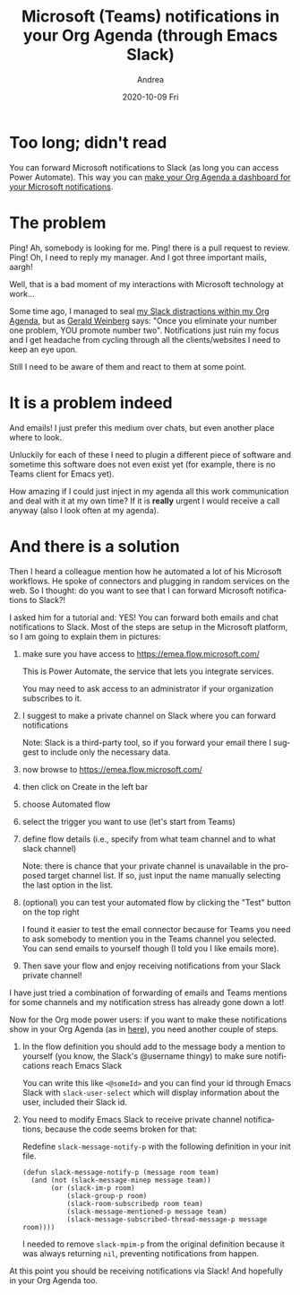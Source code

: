 #+TITLE:       Microsoft (Teams) notifications in your Org Agenda (through Emacs Slack)
#+AUTHOR:      Andrea
#+EMAIL:       andrea-dev@hotmail.com
#+DATE:        2020-10-09 Fri
#+URI:         /blog/%y/%m/%d/microsoft-(teams)-notifications-in-your-org-agenda-(through-emacs-slack)
#+KEYWORDS:    elisp, emacs-slack, org-mode
#+TAGS:        elisp, emacs-slack, org-mode
#+LANGUAGE:    en
#+OPTIONS:     H:3 num:nil toc:nil \n:nil ::t |:t ^:nil -:nil f:t *:t <:t
#+DESCRIPTION: Emails and chats together through Power Automate
* Too long; didn't read

You can forward Microsoft notifications to Slack (as long you can access Power Automate). This way you can
[[https://ag91.github.io/blog/2020/09/24/composition-update-add-slack-links-to-org-agenda/][make your Org Agenda a dashboard for your Microsoft notifications]].

* The problem

Ping! Ah, somebody is looking for me. Ping! there is a pull request to
review. Ping! Oh, I need to reply my manager. And I got three
important mails, aargh!

Well, that is a bad moment of my interactions with Microsoft
technology at work...

Some time ago, I managed to seal [[https://ag91.github.io/blog/2020/08/14/slack-messages-in-your-org-agenda][my Slack distractions within my Org
Agenda]], but as [[https://goodreads.com/book/show/566213.The_Secrets_of_Consulting?from_search=true&amp;from_srp=true&amp;qid=oRpVuWciQC&amp;rank=1][Gerald Weinberg]] says: "Once you eliminate your number
one problem, YOU promote number two". Notifications just ruin my focus
and I get headache from cycling through all the clients/websites I
need to keep an eye upon.

Still I need to be aware of them and react to them at some point.

* It is a problem indeed

And emails! I just prefer this medium over chats, but even another
place where to look.

Unluckily for each of these I need to plugin a different piece of
software and sometime this software does not even exist yet (for
example, there is no Teams client for Emacs yet).

How amazing if I could just inject in my agenda all this work
communication and deal with it at my own time? If it is *really*
urgent I would receive a call anyway (also I look often at my agenda).

* And there is a solution

Then I heard a colleague mention how he automated a lot of his
Microsoft workflows. He spoke of connectors and plugging in random
services on the web. So I thought: do you want to see that I can
forward Microsoft notifications to Slack?!

I asked him for a tutorial and: YES! You can forward both emails and
chat notifications to Slack. Most of the steps are setup in the
Microsoft platform, so I am going to explain them in pictures:

1. make sure you have access to https://emea.flow.microsoft.com/

   This is Power Automate, the service that lets you integrate services.

   You may need to ask access to an administrator if your organization
   subscribes to it.

2. I suggest to make a private channel on Slack where you can forward notifications

   Note: Slack is a third-party tool, so if you forward your email
   there I suggest to include only the necessary data.

3. now browse to https://emea.flow.microsoft.com/

4. then click on Create in the left bar

   #+BEGIN_SRC emacs-lisp  :results file :exports results :file "leftbar.jpg"
  (base64-decode-string
      "/9j/4AAQSkZJRgABAQEAYABgAAD/2wBDAAYEBQYFBAYGBQYHBwYIChAKCgkJChQODwwQFxQYGBcU
FhYaHSUfGhsjHBYWICwgIyYnKSopGR8tMC0oMCUoKSj/2wBDAQcHBwoIChMKChMoGhYaKCgoKCgo
KCgoKCgoKCgoKCgoKCgoKCgoKCgoKCgoKCgoKCgoKCgoKCgoKCgoKCgoKCj/wAARCACsALoDASIA
AhEBAxEB/8QAHwAAAQUBAQEBAQEAAAAAAAAAAAECAwQFBgcICQoL/8QAtRAAAgEDAwIEAwUFBAQA
AAF9AQIDAAQRBRIhMUEGE1FhByJxFDKBkaEII0KxwRVS0fAkM2JyggkKFhcYGRolJicoKSo0NTY3
ODk6Q0RFRkdISUpTVFVWV1hZWmNkZWZnaGlqc3R1dnd4eXqDhIWGh4iJipKTlJWWl5iZmqKjpKWm
p6ipqrKztLW2t7i5usLDxMXGx8jJytLT1NXW19jZ2uHi4+Tl5ufo6erx8vP09fb3+Pn6/8QAHwEA
AwEBAQEBAQEBAQAAAAAAAAECAwQFBgcICQoL/8QAtREAAgECBAQDBAcFBAQAAQJ3AAECAxEEBSEx
BhJBUQdhcRMiMoEIFEKRobHBCSMzUvAVYnLRChYkNOEl8RcYGRomJygpKjU2Nzg5OkNERUZHSElK
U1RVVldYWVpjZGVmZ2hpanN0dXZ3eHl6goOEhYaHiImKkpOUlZaXmJmaoqOkpaanqKmqsrO0tba3
uLm6wsPExcbHyMnK0tPU1dbX2Nna4uPk5ebn6Onq8vP09fb3+Pn6/9oADAMBAAIRAxEAPwD6Wubi
G1t5J7qWOGCMbnkkYKqj1JPAFFrcQXdvHcWk0c8Eg3JJGwZWHqCODXAXvh691/xRq1xFqzxx2V6i
i1uTPLbtiG3kQ+Uk0a5Vtx5yDu5HAotvD19oPifSrqXVnkS9vmVrW1M8NuMxXEjnynmkXLNtPAAG
3gcmhapN9Qeiuj0SiiigAoorzXxDrt9B4yfU4LqVdD0eeCwu4lc+W5mB3uw6Epvh+nzULdIOjZ6V
RXLz+Jb1tTvYdM0Z72zsZkguZlnCvvIVj5ceDv2hgTkr3xmsHS/EF/vjfXFwv9u3FtG8F42FVElO
HXYNygJgDv1OCOS/9fd/mD0/ryf+R6NRXIab4vubiTTJb3SDaafqmfsU/wBoDsx2F1EibRs3KpIw
W9DimeHfGF3qbaI95pC2drq8bNbOt15jhlTfh12DAIBIIJ6cgZosFzsqK43x7q1zpsjDT1k+2f2X
e3ETG4KRqUEfJTaQxG7IJ6YI/iJGdc+PzpcNlaXcemf2itlHdXIudUWBcNnaEZ1BdztJxgAZHPNK
+l/66/5Bb+vu/wAz0OiuGn8dSyq8uj6Ut5ax6XHqrSy3Plfu23/KBtb5/k4HQ88jHM6+NJoormW/
0l4UGmtqlusUwleSIYyrDaNr8rwCw568U3p/Xr/kw3/r0/zR2VFc/wCEtfm12KaSS2tEiUK0c9ne
rdRSZzxuAUhhjkEdxgmugptWEncKKKKQwooqpqdzNaWpmt7ZrnYQXjQ4fZ3Kj+Ij04z9aALdFZd1
rdrHYQXNqftbXPFtFEfmmb0HpjuT0wc1owmQwoZlVZSo3KrbgD3AOBkfgKAGXP8Aq1/66J/6EKt1
Uuf9Wv8A10T/ANCFW6AOLtdWh0fX/EKXtrqn7+7SWJ4NNuJ0dfs8S5DRow6qR17U65n1HX762itb
CWxtYZBcJqM6YYLtK4SJwGWQ5dTvXAHPORXW0ULS3kAUUUUAFcOnw10OfSryHVbW1vtSu2meXUWt
wJd8jE5UkkjbkAc9q7iik1cadji7PwhqdojxQeIpI4brynvSlttkkkVVVnjff+73BBnhu+CKlXwa
5uyZtQWSzGpSaikBgww8yORXQtu5BMmQccYxznNdfRTeu/8AX9WFtp/X9anIab4QubeTTIr3Vzd6
fpWfsUH2cI4Owopkfcd+1WIGAvqc1Z07wt9jtfDMP2zf/YoIz5WPOzE0fr8v3s966aii4WMHxB4d
XWb1JpLkxILK5smQJkkTBBuznjGzpjnNZK+ENTgaKez1yGK+a0SzuZWsA6Sqmdjqpf5HAYjOSD6V
2lFH9fn/AJsP6/L/ACOZfwrk6h/p8j/a9LTTd0qbnG3zP3hORuJ8zpx096WTww5mt5YtRlgkh0xt
OV4kAYElCJASTjGzpg9etdLRR/X5/wCbD+vy/wAkcz4a8MvpWrXup3dzbTXl1EkL/ZbQWyEKSdzL
ubc5z97P0ArpqKKACiiigAooooAo2uk2Nrfz3tvbolzP99xnn1wOgycE4xkgE5q9RRQBDc/6tf8A
ron/AKEKt1Uuf9Wv/XRP/QhVugB32f8A2v0o+z/7X6VPRQBB9n/2v0o+z/7X6VPRQBB9n/2v0o+z
/wC1+lT0UAQfZ/8Aa/Sj7P8A7X6VPRQBB9n/ANr9KPs/+1+lT0UAQfZ/9r9KPs/+1+lT0UAQfZ/9
r9KPs/8AtfpU9FAEH2f/AGv0o+z/AO1+lT0UAQfZ/wDa/Sj7P/tfpU9FAEH2f/a/Sj7P/tfpU9FA
EH2f/a/Sj7P/ALX6VPRQBRvYdkKndnEidv8AbFS0ah/x7D/rpH/6GKKALNeXeIPiNNFcam1hf6Tp
tta2f2i1XVIgz6iwaVT5O2dTtJjAGVJOc4wRmHSrjxTrC2NjHqGsM95YsNTbUtPNolo5MYPksLdd
74MoA3Ed88c+pWlvFZ2sNtbII4IUEcaL0VQMAflRbqF+g+Ni0asepANOoooEtEFeRaT8U75td8a2
eq21nHb6NHcy2bxqwMohYqQ+WOTynTHU167XgOvfDPxDqN3LJFamIXPiC5aciaP5rGVozvPzf7H3
fve1KzcreT/RL7tyrpK/mv1b/wAjtvhr8RH1vQrWbxT9mstSu9QksIIoIZAjOqg7SSWweT1Izjiu
40rWrDVZ7+HT5/OexnNtcYRgEkAyVyRg4z2zXkHiDRJvD/w18Qzao0GnX0GuS6tphklQ7yrhk24P
VlDDHXnpXoPwq0qbSvBNib0f8TC9LX10SMEyynec/QED8Kq6kr+S/FL/AIN/kTqtPX83/wAD8ThL
34talLF4uu9KTTWtNIZI7eOa3n8yTMsaF2OVXHzN8vDZx26+ha5488NaDqEVhrGrQW146qxjKs2w
HoWIBCD/AHiK4fWfB2u3PhHx/ZQ2O651TVhdWaedGPNj3xndndgcK3BweKd4g8NeJrTVPF0Wk6Pa
6paeJYo0+0yXSxG0Ij2Hep5YDORtqU3yrv8A8BaeXX7imvefa7+6531/4w0HTzqX2vUFj/s6GO4u
T5bkJG/3GGB8wP8As5qO68b+HbQSG41ONFjtI71mMb4EMhwhzjqSeF+97VwHin4baldXvhO1tCLj
Tls4dO1mQuF3wxMjqcE5OSpHGap+H/h7rkHgrxBBrOnQ3+pTyQW9vBJciPdbW4AjKyKTtbqRnuOa
ff8Ar+uj+8S6f1/XX8D1bw34l0jxJDPJo14LgQNslUxtG8ZIyNyuAw/KtiuA+FWk+ItLOrf2616l
jI8f2OC/u0urhMA7i0icEHjAycAfn39N+QkFFFFIYUUUUAFFFFABRRRQBW1D/j2H/XSP/wBDFFGo
f8ew/wCukf8A6GKKALNFM85P736Uecn979KAH0Uzzk/vfpR5yf3v0oAfRTPOT+9+lHnJ/e/SgCvq
OmWGprEupWVrdrE4kjE8SyBGHRhkHB96t0zzk/vfpR5yf3v0oAfRTPOT+9+lHnJ/e/SgB9FM85P7
36Uecn979KAH0Uzzk/vfpR5yf3v0oAfRTPOT+9+lHnJ/e/SgB9FM85P736Uecn979KAH0Uzzk/vf
pR5yf3v0oAfRTPOT+9+lHnJ/e/SgCHUP+PYf9dI//QxRTL+RWgUA5Jkj/wDQxT6AIqKralO1tp11
PGAXiiZ1DdMgE803SLl7zSrK5lCiSaBJGC9ASoJx+dC1v/X9bAW6KKKACiiuZ1DxhbW13dw2unap
qKWZ23U1nCHSFsZKklgWIB5ChiKLgdNRVewvLfULGC8s5Vltp0Ekci9GUjINWKGraAtQooqnpOoW
+q6dBfWTFreYbkYjBIzjODQBcooooAKKKKACiiigAooooAKKKKACiiigCG5/1a/9dE/9CFW6qXP+
rX/ron/oQq3QBxutaXro0q/ZvEWU8mQlPsMfI2njOaj8P6XrraHprJ4i2obaIhPsMZwNo4zmusu4
FubWaCQkJKhRivXBGOKbY2yWdlb20RYxwxrGpbqQBgZ/KhaX+X6g9bfP9CYdOaWiigArzzQfEOme
E4tV0zXp/st6l9cXEaOhLXSSSF0aPj5yQ23A5BGK9DopB0POLGzXWPGM1/d6YLe/h0a2mt7aU7vs
8peYjjpuHAzjjkVzfgYbNT0eZL62fV1jkbUbe0sZBduRGd63LtKR9/GCV5ONuBXtdFP0/rf/AD/A
N9/60SPEPCs2n3Pijw41smlqb1Z47uGAvNOQ0LHZdSNgM+R91lzkHHAqrZpZLofhmB5dIs9HjiuE
uvt1qZLYXgZeJVV0AfbnBY+vfFe80UP+v6+f3h/X9f1sc18OkkTwjZh7mS5TMhikeFosx7ztAVmZ
toGNuTnGK6Wiim3diSsFFFFIYUUUUAFFFFABRRRQAUUUUAQ3P+rX/ron/oQq3VS5/wBWv/XRP/Qh
VugCKiiigAooooAKKKKACiiigAooooAKKKKACiiigAooooAKKKKACiiigAooooAhuf8AVr/10T/0
IVbqpc/6tf8Aron/AKEKt0ARVjnxRoAv/sJ1zShe+Z5P2f7XH5m/ONu3Od2eMdaxNR1q/wBVkRNO
j1HSdNt7uZLzVWa0CCOISK2A7OQN6ryUHAPSuZv7tpdI1e08M69p2oWGlQpq8txIi3Mk8/nyTlC0
ToiDMY4C9GpJg+y/roes0U2Ni0asepANOpiTurhWA/jPwvG7I/iTRVdTgqb6IEH0+9W/XE6vFbQf
ESzlNrE4TR7qQqEHzESRH86Tdnr5/gr/AKFW0/rvY7RGV0VkYMrDIIOQRTq8x8KeIfEl5No13dRX
hs9RRmkWdLWOCMGMupgKOZGxgDDAkjJ4xik0G+8R30fhXz/EEo/tm1klnK2sIMRRVYGP5OCc4O7c
OuAKq2v9f10JTPT6ia4hS5jt2mjW4kUukRYBmUYyQOpAyM/UV59pWra3rE/h20OrtaGeG9NzLFBG
XlMMqopXcpCk5JPGOTx0xRGvXDahY6hfXMEdxZ2OqQtdPGfLYxTRoJCq8nO0Egd8gUv+D+FxnqZI
UEkgAckmhWDKGUgqRkEdDXk15qur3Frr2l3l7qjQS6HPdrJeWkEEgZcA7FUZ2ENjDrkdjU76tr6T
QaTpcuqyrZaZBO09vDaM0jyBseZ5hQBAFx8gBPOSO55/11/yD+vy/wAz1OivMdX8Q+IVgtb6aW4s
bQWEU8r2EEN5HFKcl/OGS/l4AwU7Z5r0qCRZoI5UZXR1DBl6EEdRTsK5JRRRSGFFFFABRRRQAUUU
UAQ3P+rX/ron/oQq3VS5/wBWv/XRP/QhVugDj9Y8D6bf2GowQT6javeLKSU1C58pXkyS3lCQIRli
SuMGk1PRfEuo6TdadPrejrBcwtA5TSZQwVlKnBNyRnB9K6yigOtxqLtRV64GKdRRQJKysgqo+n2r
6nFqLRZvI4WgWTceEYgkYzjqo7dqt0UDMLTvCWiadfC7s7Ly5l3hAZXZIt33vLQsVTPfaBVq00LT
rQaaLe32DTo2itfnY+WrAAjk88Adc1p0UAcfqHgiyutX0lli2abZRXPyJcSxyiSV0bcrKcjo+fmH
XHStZ/C2ivbQ27afF9nht5LRI8naInwXXGeclQcnn3raoo6WDrc5+z8H6JaTyzx2sjzS27WryT3M
szNE2MoS7HI4GB25xjJpk/grQZre2hks5dlvEYEIuplcxk52Mwbc6/7LEiujooAwdQ8JaJfvG1xZ
Y2RC32wyvErxDojqjAOo/usCK3EVURVQBVUYAAwAKdRQAUUUUAFFFFABRRRQAUUUUAQ3P+rX/ron
/oQq3VS5/wBWv/XRP/QhVugCKiiigAooooAKKKKACiiigAooooAKKKKACiiigAooooAKKKKACiii
gAooooAhufuL/wBdE/8AQhVuqlz/AKtf+uif+hCrdAH/2Q==")
#+END_SRC

   #+RESULTS:
   [[file:leftbar.jpg]]
   
5. choose Automated flow

   #+BEGIN_SRC emacs-lisp  :results file :exports results :file "automatedFlow.jpg"
  (base64-decode-string
      "/9j/4AAQSkZJRgABAQEAYABgAAD/2wBDAAYEBQYFBAYGBQYHBwYIChAKCgkJChQODwwQFxQYGBcU
FhYaHSUfGhsjHBYWICwgIyYnKSopGR8tMC0oMCUoKSj/2wBDAQcHBwoIChMKChMoGhYaKCgoKCgo
KCgoKCgoKCgoKCgoKCgoKCgoKCgoKCgoKCgoKCgoKCgoKCgoKCgoKCgoKCj/wAARCAN8BhwDASIA
AhEBAxEB/8QAHwAAAQUBAQEBAQEAAAAAAAAAAAECAwQFBgcICQoL/8QAtRAAAgEDAwIEAwUFBAQA
AAF9AQIDAAQRBRIhMUEGE1FhByJxFDKBkaEII0KxwRVS0fAkM2JyggkKFhcYGRolJicoKSo0NTY3
ODk6Q0RFRkdISUpTVFVWV1hZWmNkZWZnaGlqc3R1dnd4eXqDhIWGh4iJipKTlJWWl5iZmqKjpKWm
p6ipqrKztLW2t7i5usLDxMXGx8jJytLT1NXW19jZ2uHi4+Tl5ufo6erx8vP09fb3+Pn6/8QAHwEA
AwEBAQEBAQEBAQAAAAAAAAECAwQFBgcICQoL/8QAtREAAgECBAQDBAcFBAQAAQJ3AAECAxEEBSEx
BhJBUQdhcRMiMoEIFEKRobHBCSMzUvAVYnLRChYkNOEl8RcYGRomJygpKjU2Nzg5OkNERUZHSElK
U1RVVldYWVpjZGVmZ2hpanN0dXZ3eHl6goOEhYaHiImKkpOUlZaXmJmaoqOkpaanqKmqsrO0tba3
uLm6wsPExcbHyMnK0tPU1dbX2Nna4uPk5ebn6Onq8vP09fb3+Pn6/9oADAMBAAIRAxEAPwDoaKKK
AM7WrW+uYU/s/UmsGTJYrCkm8enzdK5bw1PrV/4ak1a81l5FaCb9wLeNMEbgDuUA9s13LglGA6kV
zHhnSryy8DHT7mHZeeXMvl7lPLFscg47jvSezKW69Sl4Y8WQR6Po8V+t+7zhYTeSRkxtIexcnJPv
Wxb+Jra51afToLW9kmgm8mVliBRP9onPC/r7Vj3Gh6g3gzQ7Bbf/AEu2nheVN6/KFJJOc4P4VqeH
NNubTUNfkuovLS7ujJEwYHcuMZ4PH41T3fz/AE/4JC2Xy/UT/hLtP87iK7Np5vk/bRF+435xjdnP
XjOMVY1PxFbWN61olveXlxGnmSpaxb/KXsW5H5da5LT/AAteW8A0u9066u7YSf65NSKQld2QTHng
j0A61e1bQb6HxHe31ta3V5bXipxbXxtmjZRjnkBh/KkPqzsdPvINQsobu0cSQSruRvUVjTeLbCHR
rrUpY7lY7ec2zxbV8zeDggDOPfr0rR8P2KadpFtaxwfZ1RSfK8zzNhJJI3d+TXNyeHLqXxXciSJT
okzfaidw5lMZQjGc985xQ99AW2p0K61bPqMdnGsryPa/a9yqCoTOBnnOT6YqnD4oge8jtZbDUbaW
ZWaDz4QnnbRkheeuOxxWR4b0TWbTTdUe42w6k0C2lo5YMAiKQrZGcZJzVXT9C1L+2NCupdOnia2Z
jdTT3vnM5K43AbjgZ9OeelHWwdDo/wDhJ7E6DBqyJO0M7iJIgo8wuW27cZxnOe9Og8RwXOoPa2tn
fTrHL5ElxHFmJH7gnOeO5ArnNM01m8cXNijK2mWMxvwo/hlkUYX8DuIqzJpepHxFHc6bp0mm5ud1
zOLtWinjzzmMfxEewx+tC1s+/wDX+YPS/wDX9dDofE2oy6Vol1eQQPNLGhKhVyFOD8zcj5R3qhp3
iaMeGYdT1SG4tyVRcNGMzOQP9WATkEnitXXbV77Rb61hIEk0DxrnpkggVzEmlateeGNLiazS21DS
5opI4pJVZZ9gx1HTPvQuvyDt8zb0zxHbX2oCxktryyu2TzEju4thkUdSvJBqxr+sW2h2S3V4srRN
Isf7tQSCe+M9KyLez1PVfElhqWo2K6fDYo4SMzLI8jOMfw8AAVa8aafc6lpttFZxea6XcUrDcBhQ
eTyaO39dQ7jB4ttftj2ZsdSW9Ch0tzAN8q+q84x9SKs2viG2u9HOoW0F3KocxGBIsyhwcFSv/wBf
FQPp1yfHceoiL/QxYGEybh9/fnGM56e1YY0bW4NKuo4IpF8zVXuJIopxG80B7BweM/UGhf199vy1
D+vwLev+IlvPDGti0F5Y39oi70lHlyJkjBBBPX2Natjr1s06WX72SWG2Wa5mGPLhG3PzsT1PXHNc
rJ4b1JoPEYg04wLeW8SW8bXIkYkHkFi3X6nHoTV+w8PX9hDf6VHFv03UYGJn3Lvt5SuCGycsvpjN
Hf8AruHb+uxsWPiqyu7m3jEF5DFcsVt7iaHbHMfRTnPPbIGa2rudbW2kmZJHCDO2NSzH2AHU1w+h
eH7tJdPg1LS7oi0dWE51MvEGXoyx5z+GB1rqPFMGoXOh3MWkSFLxsbSH2EjIyA3YkZ5oe2gLfUZp
fiCC/wBQexe1vLO7WPzRHdRhS6ZxkYJ71k/EPVLqyt7G2tFvU+1XCI81sBu2knKKc8Oe386g0LRb
uDxZDfnTpLS0Fq0bGW685y5I6ncf04rW8XafdagNI+yReZ5GoRTyfMBtRc5PJ5/Ci239dQvv/XQz
fDt1JD4l1GKe4vBaQWMMgS8lLNHxkluSM+pq5F4ysHaF3tr+KzmcJHeSQbYWJ6c5zg+pFRXGh3V3
r2vvIvl2t9ZJbxzbgfmwQeM54rOn0zXdQ0C28P3OnQ28MflxyXonVlKIRyqj5snA60LX+vNg9P68
kdFJ4js411cypMh0zHnKVGWBGQV55z2zii28RWdz/ZPkpMx1JWaIAD5Qoyd3PGOnGeayNc0G8uPF
EE1rGG065WMXpLAY8tty8dTngcUeGNCvbHxBcy3cYWythJHZHcDlZHLk4ByMcDmha7/1b/MH/Xz/
AMjsKKKKACiiigAooooAKKKKACiiigAooooAKKKKACiiigAooooAKKKKACiiigAooooAKKKKACii
igAooooAKKKKACiiigAooooAKKKKACiiigAooooAKKKKACiiigAooooAKKKKACiiigAooooAKKKK
ACiiigAooooAKKKKACiiigAooooAKKKKACiiigAooooAKKKKACiiigAooooAKKKKACiiigAooooA
KKKKACiiigAooooAKKKKACiiigAooooAKKKKACiiigAooooAKKKKACiiigAooooAKKKKACiiigAo
oooAKKKKACiiigAooooAKKKKACiiigAooooAKKKKACiiigAooooAKKKKACiiigAooooAKKKKACii
igAooooAKKKKACiiigAooooAKKKKACiiigAooooAKKKKACiiigAooooAKKKKACiiigAooooAKKKK
ACiiigAooooAKKKKACmyIskbI4yrAqRnHBp1FAFLStLstJt2h0+BYUZtzYJJY+pJyT+NXaKKACii
igAooooAKKKKACiiigAooooAKKKKACiiigAooooAKKKKACiiigAooooAKKKKACiiigAooooAKKKK
ACiiigAooooAKKKKACiiigAooooAKKKKACiiigAooooAKKKKACiiigAooooAKKKKACiiigAooooA
KKKKACiiigAooooAKKKKACiiigAooooAKKKKACiiigAooooAKKKKACiiigAooooAKKKKACiiigAo
oooAKKKKACiiigAooooAKKKKACiiigAooooAKKKKACiiigAooooAKKKKACiiigAooooAKKKKACii
igAooooAKKKKACiiigAooooAKKKKACiiigAooooAKKKKACiiigAooooAKKKKACiiigAooooAKKKK
ACiiigAooooAKKKKACiiigAooooAKKKKACiiigAooooAKKKKACiiigAooooAKKKKACiiigAooooA
KKKKACiiigAooooAKKKKACiiigAooooAKKKZNLHBE0s0iRxqMs7kAD6k0APoqvZX1pfIz2V1Bcop
wzQyBwD74qwORxQAUUUZ5x3oAKKqanqNppdt599MIoiwUHBYknoABkk/SrMMizRJJGSUdQykgjg+
xoAdRRRQAUUVWuL63t7u1tppNs9yWES7SdxUZPPQcetAFmiq+o3tvp1nLd3knl28YBdtpOOcdBz3
qwDkAjoaACiiqxvrcaiLAyf6WYjME2n7mcZz060AWaKKz5rq4mupLfT0jzFgSzS5KqSM7QByxxg9
RjNVGLlsJtI0KKykvbm2EUl41vcWkhAFxbgqFz0JUk8e4P8AjWrTlBxFGSYUUUVBQUUUUAFFFFAB
RRRQAUUUUAFFFFABRRRQAUUUUAFFFFABRRRQAUUUUAFFFFABRRRQAUUUUAFFFFABRRRQAUUUUAFF
FFABRRRQAUUUUAFFFFABRRRQAUUUUAFFFFABRRRQAUUUUAFFFFABRRRQAUUUUAFFFFABRRRQAUUU
UAFFFFABRRRQAUUUUAFFFFABRRRQAUUUUAFFFFABRRRQAUUUUAFFFFABRRRQAUUUUAFFFFABRRRQ
AUUUUAFFFFABRRRQAUUUUAFFFFABRRRQAUUUUAFFFFABRRRQAUUUUAFFFFABRRRQAUUUUAFFFFAB
RRRQAUUUUAFFFFABRRRQAUUUUAFFFFABRRRQAUUUUAFFFFABRRRQAUUUUAFFFFABRRRQAUUUUAFF
FFABRRRQAUUUUAFFFFABRRRQAUUUUAFFFFABRRRQAUUUUAFFFFABRRRQAUUUUAFFFFABRRRQAVi+
LNIk1nT4ooJIllhmWdEmG6OQr/C49DW1VPVNMtNVgWG+i8yNW3rhmUg9MgggjrSYI47U7v7V4Z8Q
2gtY9L1C0izcpAqssilSRg46EfiKuvc3VnpOk2cepXb3k8W9RBaxvIyBRxzhQBnqetb1noWm2dlP
aW9oiwXAIlBJYyZGOSSSfzqEeGtKEFvELZwtvnyiJ5Ay56jduzj2zin/AMADmLLXNZ1CLQoY7pYJ
7me4gmkMKnIQcHHIB+hxn1FXNPtLtPiDciTUpZCllGz5iQeYNxG04HAzzxzzW/aaBplobU21qI/s
rvJDh2wjP97v3/8A1VNPpNlPqcOoSQ/6ZEu1ZA7Lx6EA4P45o6p/1sD2a/rc57x1bzzah4f8m8kg
BvVUBUVtrYPz8g8+3SpoLnVJ/FOpWovytlYpBIUEKFpCVJIzjgHB/TGK6C8sba8ktnuY97W8gliO
4jawGM8deveiGxtob25u4o9txcBRK+4ncFGBx0HXtS6A/wCvvOL/ALZ1geHYvEZv4mieQZsBCu3Y
X27Q33t3fr+FXNQvdWm1bxBFaah9mhsbeOaNfJRjuKE4JI6HH19MVsp4Z0dL0XS2SCUP5oG5tgf+
8Eztz74q4dMszPezGH95eII5zuPzqAQB144J6UPbQa31/rU5jTdV1X7V4dnurtJYdVRvMgESqsZ2
bgVPX65Jqx4uWZ/EfhtbWVYZWknAkZd2393ycdzjpW4mkWKCwCwYFgMW/wA7fJxt9eePXNGp6RY6
o8D30HmtASYzvZdpIwSMEc/ypvfQS2+RxevXt6+g+KdNv7gXZsvJ2XGwIWDkHBA4yKt+KNbvbU3s
ml3dy32JFMkSWqNEpwDh3Y55B/h6V0i6Bpi6bPYC1/0Wdt0ql2LOcg5LZ3E8DvTL3w1pN7LPJc2u
5pwBKBK6q+BgEgEAkevWkBiNfatf6nrMdtqH2WG2toZo1WFGIZkLYyR0457+mKw7zxFcRahp2qCN
Tc3GkBSxH7uNmlA3t6KDXoMOlWcMtzLHDte4RY5TuY7lUYA68cHtUMGg6ZD5YjtVwlubRQzMw8on
JUgnn6nmm9/68wW2v9bf5Mt6eksdlCtxcm6lCjdNtC7z64HGKq6SwinvbV+JxM0uD1ZGOQw9u34V
a0+zg0+zjtbRWSCMYRWdmwPTJJNF5ZW94F+0RhmT7rAlWX6MOR+FaRktU9mQ09LdDMu/Nj8Mpa3R
LXs8IgCs25mkIx1746k+1bSjCgE5wKq2unWtrIZIo2MpGPMkdpHx6bmJOKt06k1LRev3hCLW4UUU
VkWFFFFABRRRQAUUUUAFFFFABRRRQAUUUUAFFFFABRRRQAUUUUAFFFFABRRRQAUUUUAFFFFABRRR
QAUUUUAFFFFABRRRQAUUUUAFFFFABRRRQAUUUUAFFFFABRRRQAUUUUAFFFFABRRRQAUUUUAFFFFA
BRRRQAUUUUAFFFFABRRRQAUUUUAFFFFABRRRQAUUUUAFFFFABRRRQAUUUUAFFFFABRRRQAUUUUAF
FFFABRRRQAUUUUAFFFFABRRRQAUUUUAFFFFABRRRQAUUUUAFFFFABRRRQAUUUUAFFFFABRRRQAUU
UUAFFFFABRRRQAUUUUAFFFFABRRRQAUUUUAFFFFABRRRQAUUUUAFFFFABRRRQAUUUUAFFFFABRRR
QAUUUUAFFFFABRRRQAUUUUAFFFFABRRRQAUUUUAFFFFABRRRQAUUUUAFFFFABRRRQAUUUUAFFFFA
BRRRQAUUUUAFFFFABRRRQAUUUUAFFFFABRRRQAUUUUAFFFFABRRRQAUUUUAFFFFABRRRQAUUUUAF
FFFABRRRQAUUUUAFFFFABRRRQAUUUUAFFFFABRRRQAUUUUAFFFFABRRRQAUUUUAFFFFABRRRQAUU
UUAFFFFABRRRQAUUUUAFFFFABRRRQAUUUUAFFFFABRRRQAUUUUAFFFFABRRRQAUUUUAFFFFABRRR
QAUUUUAFFFFABRRRQAUUUUAFFFFABRRRQAUUUUAFFFFABRRRQAUUUUAFFFFABRRRQAUUUUAFFFFA
BRRRQAUUUUAFFFFABRRRQAUUUUAFFFFABRRRQAUUUUAFFFFABRRRQAUUUUAFFFFABRRRQAUUUUAF
FFFABRRRQAUUUUAFFFFABRRRQAUUUUAFFFFABRRRQAUUUUAFFFFABRRRQAUUUUAFFFFABRRRQAUU
UUAFFFFABRRRQAUUUUAFFFFABRRRQAUUUUAFFFFABRRRQAUUUUAFFFFABRRRQAUUUUAFFFFABRRR
QAUyR9mPU0+oLj760AHnN6D86POb0H50yikMf5zeg/Ojzm9B+dMooAf5zeg/Ojzm9B+dMooAf5ze
g/Ojzm9B+dMooAf5zeg/Ojzm9B+dMooAf5zeg/Ojzm9B+dMooAf5zeg/Ojzm9B+dMooAf5zeg/Oj
zm9B+dMooAf5zeg/Ojzm9B+dMooAf5zeg/Ojzm9B+dMooAf5zeg/Ojzm9B+dMooAf5zeg/Ojzm9B
+dMooAf5zeg/Ojzm9B+dMooAf5zeg/Ojzm9B+dMooAf5zeg/Ojzm9B+dMooAf5zeg/Ojzm9B+dMo
oAf5zeg/Ojzm9B+dMooAf5zeg/Ojzm9B+dMooAf5zeg/Ojzm9B+dMooAf5zeg/Ojzm9B+dMooAf5
zeg/Ojzm9B+dMooAf5zeg/Ojzm9B+dMooAf5zeg/OpUfeM1XqS26N9aYiao5JNpwOtSVWl/1v4UA
O81vRfzo81vRfzplFIY/zW9F/OjzW9F/OmUUAP8ANb0X86PNb0X86ZRQA/zW9F/OjzW9F/OmUUAP
81vRfzo81vRfzplFAD/Nb0X86PNb0X86ZRQA/wA1vRfzo81vRfzplFAD/Nb0X86PNb0X86ZRQA/z
W9F/OjzW9F/OmUUAP81vRfzo81vRfzplFAD/ADW9F/OjzW9F/OmUUAP81vRfzo81vRfzplFAD/Nb
0X86PNb0X86ZRQA/zW9F/OjzW9F/OmUUAP8ANb0X86PNb0X86ZRQA/zW9F/OjzW9F/OmUUAP81vR
fzo81vRfzplFAD/Nb0X86PNb0X86ZRQA/wA1vRfzo81vRfzplFAD/Nb0X86PNb0X86ZRQA/zW9F/
OjzW9F/OmUUAP81vRfzo81vRfzplFAEgmbuBipgcjIqo33T9KsRfcH0piH1E8pBIUDipT0qp/E31
oAk85vQfnR5zeg/OmUUhj/Ob0H50ec3oPzplFAD/ADm9B+dHnN6D86ZRQA/zm9B+dHnN6D86ZRQA
/wA5vQfnR5zeg/OmUUAP85vQfnR5zeg/OmUUAP8AOb0H50ec3oPzplFAD/Ob0H50ec3oPzplFAD/
ADm9B+dHnN6D86ZRQA/zm9B+dHnN6D86ZRQA/wA5vQfnR5zeg/OmUUAP85vQfnR5zeg/OmUUAP8A
Ob0H50ec3oPzplFAD/Ob0H50ec3oPzplFAD/ADm9B+dHnN6D86ZRQA/zm9B+dHnN6D86ZRQA/wA5
vQfnR5zeg/OmUUAP85vQfnR5zeg/OmUUAP8AOb0H50ec3oPzplFAD/Ob0H50ec3oPzplFAD/ADm9
B+dHnN6D86ZRQA/zm9B+dHnN6D86ZRQBIJjn5gMVNVNvu1bXpTELUJmOflAxUrdKqL92gCXzm9B+
dHnN6D86ZRSGP85vQfnR5zeg/OmUUAP85vQfnR5zeg/OmUUAP85vQfnR5zeg/OmUUAP85vQfnR5z
eg/OmUUAP85vQfnR5zeg/OmUUAP85vQfnR5zeg/OmUUAP85vQfnR5zeg/OmUUAP85vQfnR5zeg/O
mUUAP85vQfnR5zeg/OmUUAP85vQfnR5zeg/OmUUAP85vQfnR5zeg/OmUUAP85vQfnR5zeg/OmUUA
P85vQfnR5zeg/OmUUAP85vQfnR5zeg/OmUUAP85vQfnR5zeg/OmUUAP85vQfnR5zeg/OmUUAP85v
QfnR5zeg/OmUUAP85vQfnR5zeg/OmUUAP85vQfnR5zeg/OmUUAP85vQfnR5zeg/OmUUAP85vQfnR
5zeg/OmUUASpKSQGAGalqp/Ev1q2OlMQE4GTUJmbsBiny/cP0quv3R9KALdFFFABUFx99anqC4++
tADKKKKQwooooAKKKKACis7Xr86bpVxdqgdowCFJxnJA/rXE/wDCfXX/AD5w/wDfRrrw+BrYiPNT
Whz1cVTou02ej0V5x/wn11/z5w/99Gj/AIT66/584f8Avo1v/ZGK/l/FGX1+h3/A9Horzj/hPrr/
AJ84f++jR/wn11/z5w/99Gj+yMV/L+KD6/Q7/gej0V5x/wAJ9df8+cP/AH0aP+E+uv8Anzh/76NH
9kYr+X8UH1+h3/A9Horzj/hPrr/nzh/76NH/AAn11/z5w/8AfRo/sjFfy/ig+v0O/wCB6PRXnH/C
fXX/AD5w/wDfRo/4T66/584f++jR/ZGK/l/FB9fod/wPR6K84/4T66/584f++jR/wn11/wA+cP8A
30aP7IxX8v4oPr9Dv+B6PRXnH/CfXX/PnD/30aP+E+uv+fOH/vo0f2Riv5fxQfX6Hf8AA9Horzj/
AIT66/584f8Avo0f8J9df8+cP/fRo/sjFfy/ig+v0O/4Ho9Fecf8J9df8+cP/fRo/wCE+uv+fOH/
AL6NH9kYr+X8UH1+h3/A9Horzj/hPrr/AJ84f++jR/wn11/z5w/99Gj+yMV/L+KD6/Q7/gej0V5x
/wAJ9df8+cP/AH0aP+E+uv8Anzh/76NH9kYr+X8UH1+h3/A9Horzj/hPrr/nzh/76NH/AAn11/z5
w/8AfRo/sjFfy/ig+v0O/wCB6PRXnH/CfXX/AD5w/wDfRo/4T66/584f++jR/ZGK/l/FB9fod/wP
R6K84/4T66/584f++jR/wn11/wA+cP8A30aP7IxX8v4oPr9Dv+B6PRXnH/CfXX/PnD/30afD48uX
mjVrOLaWAOHOaHlOKX2fxQ/r9Hv+B6JRTEOafXmnYFFFFABRRRQAVJbdG+tR1JbdG+tAMmqtL/rf
wqzVaX/W/hTEJRRRSGFFFFABRRRQAUVh+K9afRbCOeOJZWeQJhjgDgnP6Vyn/Cf3X/PlD/32a7aG
X168OemtPU5quLpUpcsnqej0V5x/wn91/wA+UP8A32aP+E/uv+fKH/vs1r/ZGK/l/FGf1+j3/A9H
orzj/hP7r/nyh/77NH/Cf3X/AD5Q/wDfZo/sjFfy/ig+v0e/4Ho9Fecf8J/df8+UP/fZo/4T+6/5
8of++zR/ZGK/l/FB9fo9/wAD0eivOP8AhP7r/nyh/wC+zR/wn91/z5Q/99mj+yMV/L+KD6/R7/ge
j0V5x/wn91/z5Q/99mj/AIT+6/58of8Avs0f2Riv5fxQfX6Pf8D0eivOP+E/uv8Anyh/77NH/Cf3
X/PlD/32aP7IxX8v4oPr9Hv+B6PRXnH/AAn91/z5Q/8AfZo/4T+6/wCfKH/vs0f2Riv5fxQfX6Pf
8D0eivOP+E/uv+fKH/vs0f8ACf3X/PlD/wB9mj+yMV/L+KD6/R7/AIHo9Fecf8J/df8APlD/AN9m
j/hP7r/nyh/77NH9kYr+X8UH1+j3/A9Horzj/hP7r/nyh/77NH/Cf3X/AD5Q/wDfZo/sjFfy/ig+
v0e/4Ho9Fecf8J/df8+UP/fZo/4T+6/58of++zR/ZGK/l/FB9fo9/wAD0eivOP8AhP7r/nyh/wC+
zR/wn91/z5Q/99mj+yMV/L+KD6/R7/gej0V5x/wn91/z5Q/99mj/AIT+6/58of8Avs0f2Riv5fxQ
fX6Pf8D0eivOP+E/uv8Anyh/77NH/Cf3X/PlD/32aP7IxX8v4oPr9Hv+B6PRXnH/AAn91/z5Q/8A
fZrR8P8AjCfU9Wgs5bWNFk3fMrHjCk/0qZ5XiYRc5LReaKjjqMmop7nbUUinIpa886wooooAKKKK
AEb7p+lWIv8AVj6VXb7p+lWIv9WPpTBjz0qoPvN9atnpVQfeb60CFooopDCiiigAoopDQAtFcp4r
8TS6LeQwQ26Sb03ksxHcj+lYf/CfXX/PnD/30a76WW4irBTgtH5o5Z4ylCTjJ6o9Horzj/hPrr/n
zh/76NH/AAn11/z5w/8AfRq/7IxX8v4oj6/Q7/gej0V5x/wn11/z5w/99Gj/AIT66/584f8Avo0f
2Riv5fxQfX6Hf8D0eivOP+E+uv8Anzh/76NH/CfXX/PnD/30aP7IxX8v4oPr9Dv+B6PRXnH/AAn1
1/z5w/8AfRo/4T66/wCfOH/vo0f2Riv5fxQfX6Hf8D0eivOP+E+uv+fOH/vo0f8ACfXX/PnD/wB9
Gj+yMV/L+KD6/Q7/AIHo9Fecf8J9df8APnD/AN9Gj/hPrr/nzh/76NH9kYr+X8UH1+h3/A9Horzj
/hPrr/nzh/76NH/CfXX/AD5w/wDfRo/sjFfy/ig+v0O/4Ho9Fecf8J9df8+cP/fRo/4T66/584f+
+jR/ZGK/l/FB9fod/wAD0eivOP8AhPrr/nzh/wC+jR/wn11/z5w/99Gj+yMV/L+KD6/Q7/gej0V5
x/wn11/z5w/99Gj/AIT66/584f8Avo0f2Riv5fxQfX6Hf8D0eivOP+E+uv8Anzh/76NH/CfXX/Pn
D/30aP7IxX8v4oPr9Dv+B6PRXnH/AAn11/z5w/8AfRo/4T66/wCfOH/vo0f2Riv5fxQfX6Hf8D0e
ivOP+E+uv+fOH/vo0f8ACfXX/PnD/wB9Gj+yMV/L+KD6/Q7/AIHo9Fecf8J9df8APnD/AN9Gj/hP
rr/nzh/76NH9kYr+X8UH1+h3/A9Horzj/hPrr/nzh/76NbnhTxNLrV1NDLbpFsTeCrZ74/rUVctx
FKDnNaLzRcMZSqSUYvVnV0UgORS1wHUFFFFABRRRQA1/u1bXpVR/u1bXpTEDdKqJ92rbdKqJ92gB
1FFFIYUUUUAFFFFABRRWD4zvJ7LQp5bWQxygqAw6jLCtKVN1ZqC6uxFSahFyfQ3cijIrxv8A4SPV
/wDn/m/MUf8ACR6v/wA/835ivX/sOr/MvxOD+06fZnsmRRkV43/wker/APP/ADfmKP8AhI9X/wCf
+b8xR/YdX+ZfiH9p0+zPZMijIrxv/hI9X/5/5vzFH/CR6v8A8/8AN+Yo/sOr/MvxD+06fZnsmRRk
V43/AMJHq/8Az/zfmKP+Ej1f/n/m/MUf2HV/mX4h/adPsz2TIoyK8b/4SPV/+f8Am/MUf8JHq/8A
z/zfmKP7Dq/zL8Q/tOn2Z7JkUZFeN/8ACR6v/wA/835ij/hI9X/5/wCb8xR/YdX+ZfiH9p0+zPZM
ijIrxv8A4SPV/wDn/m/MUf8ACR6v/wA/835ij+w6v8y/EP7Tp9meyZFGRXjf/CR6v/z/AM35ij/h
I9X/AOf+b8xR/YdX+ZfiH9p0+zPZMijIrxv/AISPV/8An/m/MUf8JHq//P8AzfmKP7Dq/wAy/EP7
Tp9meyZFGRXjf/CR6v8A8/8AN+Yo/wCEj1f/AJ/5vzFH9h1f5l+If2nT7M9kyKMivG/+Ej1f/n/m
/MUf8JHq/wDz/wA35ij+w6v8y/EP7Tp9meyZFGRXjf8Awker/wDP/N+Yo/4SPV/+f+b8xR/YdX+Z
fiH9p0+zPZMijIrxv/hI9X/5/wCb8xR/wker/wDP/N+Yo/sOr/MvxD+06fZnsmRRkV43/wAJHq//
AD/zfmKP+Ej1f/n/AJvzFH9h1f5l+If2nT7M9lorK8N3Et1otnNO5eV4wWY9zWrXjTg4ScX0PQhL
mipLqFFFFSUFFFFABRRRQAh+8v1q2OlVD95frVsdKYhkv+rP0quv3R9KsS/6s/Sq6/dH0pMC3RRR
TAKguPvrU9QXH31oAZRRRSGFFFFABRRRQBi+LLea70K7gto2kldQFVep+YV5v/wi+tf9A6f8hXr4
/wBav1q7Xo4TMZ4WDhFJ3dzjr4SNeXNJnif/AAi+tf8AQOn/ACFH/CL61/0Dp/yFe2UV1f23V/lX
4mH9mU+7PE/+EX1r/oHT/kKP+EX1r/oHT/kK9soo/tur/KvxD+zKfdnif/CL61/0Dp/yFH/CL61/
0Dp/yFe2UUf23V/lX4h/ZlPuzxP/AIRfWv8AoHT/AJCj/hF9a/6B0/5CvbKKP7bq/wAq/EP7Mp92
eJ/8IvrX/QOn/IUf8IvrX/QOn/IV7ZRR/bdX+VfiH9mU+7PE/wDhF9a/6B0/5Cj/AIRfWv8AoHT/
AJCvbKKP7bq/yr8Q/syn3Z4n/wAIvrX/AEDp/wAhR/wi+tf9A6f8hXtlFH9t1f5V+If2ZT7s8T/4
RfWv+gdP+Qo/4RfWv+gdP+Qr2yij+26v8q/EP7Mp92eJ/wDCL61/0Dp/yFH/AAi+tf8AQOn/ACFe
2UUf23V/lX4h/ZlPuzxP/hF9a/6B0/5Cj/hF9a/6B0/5CvbKKP7bq/yr8Q/syn3Z4n/wi+tf9A6f
8hR/wi+tf9A6f8hXtlFH9t1f5V+If2ZT7s8T/wCEX1r/AKB0/wCQo/4RfWv+gdP+Qr2yij+26v8A
KvxD+zKfdnif/CL61/0Dp/yFH/CL61/0Dp/yFe2UUf23V/lX4h/ZlPuzxP8A4RfWv+gdP+Qo/wCE
X1r/AKB0/wCQr2yij+26v8q/EP7Mp92eJ/8ACL61/wBA6f8AIU+HwzrKzRs2nTgBgScD1r2mkb7p
+lDzuq/sr8R/2bT7sox/eP1qWoo/vH61LXiHpBRRRQAUUUUAFSW3RvrUdSW3RvrQDJqrS/638Ks1
Wl/1v4UxCUUUUhhRRRQAUhpaQ0Acr4+s7m+0yGKzgknkE4Yqi5IG1ua4T/hHdY/6Bt3/AN+zXstv
/r/wq3XqYXM54an7OMUzhr4KNafO2eH/APCO6x/0Dbv/AL9mj/hHdY/6Bt3/AN+zXuFFdH9uVf5U
Zf2ZD+Znh/8Awjusf9A27/79mj/hHdY/6Bt3/wB+zXuFFH9uVf5UH9mQ/mZ4f/wjusf9A27/AO/Z
o/4R3WP+gbd/9+zXuFFH9uVf5UH9mQ/mZ4f/AMI7rH/QNu/+/Zo/4R3WP+gbd/8Afs17hRR/blX+
VB/ZkP5meH/8I7rH/QNu/wDv2aP+Ed1j/oG3f/fs17hRR/blX+VB/ZkP5meH/wDCO6x/0Dbv/v2a
P+Ed1j/oG3f/AH7Ne4UUf25V/lQf2ZD+Znh//CO6x/0Dbv8A79mj/hHdY/6Bt3/37Ne4UUf25V/l
Qf2ZD+Znh/8Awjusf9A27/79mj/hHdY/6Bt3/wB+zXuFFH9uVf5UH9mQ/mZ4f/wjusf9A27/AO/Z
o/4R3WP+gbd/9+zXuFFH9uVf5UH9mQ/mZ4f/AMI7rH/QNu/+/Zo/4R3WP+gbd/8Afs17hRR/blX+
VB/ZkP5meH/8I7rH/QNu/wDv2aP+Ed1j/oG3f/fs17hRR/blX+VB/ZkP5meH/wDCO6x/0Dbv/v2a
P+Ed1j/oG3f/AH7Ne4UUf25V/lQf2ZD+Znh//CO6x/0Dbv8A79mj/hHdY/6Bt3/37Ne4UUf25V/l
Qf2ZD+Znh/8Awjusf9A27/79mj/hHdY/6Bt3/wB+zXuFFH9uVf5UH9mQ/mZ4f/wjusf9A27/AO/Z
rX8JaNqVp4gtJrmxuIol3bndCAPkIr1mo7n/AFLVFXOKlSDg4rVWKhl8ISUk3oVo+lPpkfQU+vGP
RCiiigAooooARvun6VYi/wBWPpVdvun6VYi/1Y+lMGPPSqg+831q2elVB95vrQIWiiikMKKKKACk
PSlpD0oA4Lx1pF/qOpwSWVrJMixbSVHQ7jXN/wDCL61/0Dp/yFeyWnVqsV61DNqlGmqairI4KuAh
Um5tvU8T/wCEX1r/AKB0/wCQo/4RfWv+gdP+Qr2yitf7bq/yr8TP+zKfdnif/CL61/0Dp/yFH/CL
61/0Dp/yFe2UUf23V/lX4h/ZlPuzxP8A4RfWv+gdP+Qo/wCEX1r/AKB0/wCQr2yij+26v8q/EP7M
p92eJ/8ACL61/wBA6f8AIUf8IvrX/QOn/IV7ZRR/bdX+VfiH9mU+7PE/+EX1r/oHT/kKP+EX1r/o
HT/kK9soo/tur/KvxD+zKfdnif8Awi+tf9A6f8hR/wAIvrX/AEDp/wAhXtlFH9t1f5V+If2ZT7s8
T/4RfWv+gdP+Qo/4RfWv+gdP+Qr2yij+26v8q/EP7Mp92eJ/8IvrX/QOn/IUf8IvrX/QOn/IV7ZR
R/bdX+VfiH9mU+7PE/8AhF9a/wCgdP8AkKP+EX1r/oHT/kK9soo/tur/ACr8Q/syn3Z4n/wi+tf9
A6f8hR/wi+tf9A6f8hXtlFH9t1f5V+If2ZT7s8T/AOEX1r/oHT/kKP8AhF9a/wCgdP8AkK9soo/t
ur/KvxD+zKfdnif/AAi+tf8AQOn/ACFH/CL61/0Dp/yFe2UUf23V/lX4h/ZlPuzxP/hF9a/6B0/5
Cj/hF9a/6B0/5CvbKKP7bq/yr8Q/syn3Z4n/AMIvrX/QOn/IUf8ACL61/wBA6f8AIV7ZRR/bdX+V
fiH9mU+7PE/+EX1r/oHT/kK6XwLpF/p1/cyX1rJCjRbQWHU7hXo9QXn+rH1rKvm1StTdNxVmaUsB
CnNTTehEnSnU1OlOryTvCiiigAooooAa/wB2ra9KqP8Adq2vSmIG6VUT7tW26VUT7tADqKKKQwoo
ooAKKKKACsvW9MGsWb2TSmIOQd4XOMHPStSmR/8AHwtVCbhJSjuiZRUlyvZnHf8ACuIv+gk//fkf
40f8K4i/6CT/APfkf4131Fd39p4r+f8ABf5HN9Sofy/mcD/wriL/AKCT/wDfkf40f8K4i/6CT/8A
fkf4131FH9p4r+f8F/kH1Kh/L+ZwP/CuIv8AoJP/AN+R/jR/wriL/oJP/wB+R/jXfUUf2niv5/wX
+QfUqH8v5nA/8K4i/wCgk/8A35H+NH/CuIv+gk//AH5H+Nd9RR/aeK/n/Bf5B9Sofy/mcD/wriL/
AKCT/wDfkf40f8K4i/6CT/8Afkf4131FH9p4r+f8F/kH1Kh/L+ZwP/CuIv8AoJP/AN+R/jR/wriL
/oJP/wB+R/jXfUUf2niv5/wX+QfUqH8v5nA/8K4i/wCgk/8A35H+NH/CuIv+gk//AH5H+Nd9RR/a
eK/n/Bf5B9Sofy/mcD/wriL/AKCT/wDfkf40f8K4i/6CT/8Afkf4131FH9p4r+f8F/kH1Kh/L+Zw
P/CuIv8AoJP/AN+R/jR/wriL/oJP/wB+R/jXfUUf2niv5/wX+QfUqH8v5nA/8K4i/wCgk/8A35H+
NH/CuIv+gk//AH5H+Nd9RR/aeK/n/Bf5B9Sofy/mcD/wriL/AKCT/wDfkf40f8K4i/6CT/8Afkf4
131FH9p4r+f8F/kH1Kh/L+ZwP/CuIv8AoJP/AN+R/jR/wriL/oJP/wB+R/jXfUUf2niv5/wX+QfU
qH8v5nA/8K4i/wCgk/8A35H+NH/CuIv+gk//AH5H+Nd9RR/aeK/n/Bf5B9Sofy/mcD/wriL/AKCT
/wDfkf40f8K4i/6CT/8Afkf4131FH9p4r+f8F/kH1Kh/L+Zj6XZDTrOKzVzIIV27iMZ/Cr1Nf/Xv
Tq4ZScm5PdnVFKKsgoooqRhRRRQAUUUUAIfvL9atjpVQ/eX61bHSmIZL/qz9Krr90fSrEv8Aqz9K
rr90fSkwLdFFFMAqC4++tT1BcffWgBlFFFIYUUUUAFFFFADB/rV+tXapD/Wr9au0xBRRRQAUUUUA
FFFFABRRRQAUUUUAFFFFABRRRQAUUUUAFFFFABRRRQAUUUUAFFFFABRRRQAUUUUAFI33T9KWkb7p
+lAFGP7x+tS1FH94/WpaQwooooAKKKKACpLbo31qOpLbo31oBk1Vpf8AW/hVmq0v+t/CmISiiikM
KKKKACkNLSGgAt/9f+FW6qW/+v8Awq3TEFFFFABRRRQAUUUUAFFFFABRRRQAUUUUAFFFFABRRRQA
UUUUAFFFFABRRRQAUUUUAFFFFABRRRQAVHc/6lqkqO5/1LUAVo+gp9Mj6Cn0hhRRRQAUUUUAI33T
9KsRf6sfSq7fdP0qxF/qx9KYMeelVB95vrVs9KqD7zfWgQtFFFIYUUUUAFIelLSHpQA+06tViq9p
1arFMQUUUUAFFFFABRRRQAUUUUAFFFFABRRRQAUUUUAFFFFABRRRQAUUUUAFFFFABRRRQAUUUUAF
FFFABUF5/qx9anqC8/1Y+tAESdKdTU6U6kMKKKKACiiigBr/AHatr0qo/wB2ra9KYgbpVRPu1bbp
VRPu0AOooopDCiiigAooooAKZH/x8LT6ZH/x8LQDLtFFFMQUUUUAFFFFABRRRQAUUUUAFFFFABRR
RQAUUUUAFFFFABRRRQAUUUUAFFFFABRRRQAUUUUAU3/1706mv/r3p1IaCiiigAooooAKKKKAEP3l
+tWx0qofvL9atjpTEMl/1Z+lV1+6PpViX/Vn6VXX7o+lJgW6KKKYBUFx99anqC4++tADKKKKQwoo
ooAKKKKAGD/Wr9au1SH+tX61dpiCiiigAooooAKKKKACiiigAooooAKKKKACiiigAoorn7rxho1r
czW81w4lico48pjgg4PatKdKdV2gm/QidSMPidjoKK5+18YaNdXMNvDcOZZXCIPKYZJOB2roKKlK
dJ2mmvUIVIz+F3CiiisywooooAKKKKACiiigAooooAKRvun6UtI33T9KAKMf3j9alqKP7x+tS0hh
RRRQAUUUUAFSW3RvrUdSW3RvrQDJqrS/638Ks1Wl/wBb+FMQlFFFIYUUUUAFIaWkNABb/wCv/Crd
VLf/AF/4VbpiCiiigAooooAKKKKACiiigAooooAKKKqatfR6bp1xeTAlIV3YHc9h+JwKcYuTUVux
NpK7LdFecTI+oWUeqeKdWms7a45gtYM8r2IHPt2PbJp6TT6BbRapo+oyalopcJLFIeU/PoenYdRx
XofUNLKWu2ztftfa5y/Wurjp66272PRKKZBKk8Ec0Tbo5FDqfUEZFPrzmraM6wooooAKKKKACiii
gAooooAKKKKACiiigAqO5/1LVJUdz/qWoArR9BT6ZH0FPpDCiiigAooooARvun6VYi/1Y+lV2+6f
pViL/Vj6UwY89KqD7zfWrZ6VUH3m+tAhaKKKQwooooAKQ9KWkPSgB9p1arFV7Tq1WKYgooooAKKK
KACiiigAooooAKKKKACisbxJr0OixRL5bXF3McRQJ1b/AAFYz634otY/tV3osJtByyxt86j3+Y/y
rpp4SpUipKyvtdpX9DGdeEHb8lsdlRXPJ4y0Q2kc0l2ELjPllSWU+hABxToPGGhzZxfKhHOHRl/m
KTwldfYf3Mft6X8y+836K41PEetaqzyeH9KR7RSQJbhsb/pyP61oaF4je7v203VLRrLUQNwQnKuP
b/J6daqeDqwTbtpurq69UTHEQk7Lr5aHRUUUVym4UUUUAFFFFABRRRQAUUUUAFFFFABUF5/qx9an
qC8/1Y+tAESdKdTU6U6kMKKKKACiiigBr/dq2vSqj/dq2vSmIG6VUT7tW26VUT7tADqKKKQwoooo
AKKKKACmR/8AHwtPpkf/AB8LQDLtFFFMQUUUUAFFFFABRRRQAUUUUAFFFFABRSO6xozuwVFGSxOA
BQrBlDKQVIyCOhFAC0UUUAFFFFABRRRQAUUUUAFFFFABRRRQAUUUUAU3/wBe9Opr/wCvenUhoKKK
KACiiigAooooAQ/eX61bHSqh+8v1q2OlMQyX/Vn6VXX7o+lWJf8AVn6VXX7o+lJgW6KKKYBUFx99
anqC4++tADKKKKQwooooAKKKKAGD/Wr9au1SH+tX61dpiCiiigAooooAKKKKACiiigAooooAKKKK
ACiiob25js7Sa5nbbFEpdj7Cmk27ITdtWYXiHxBcWWqW+naXaLeXkiF2QtjaO38j+nrWV4CjF1fa
9JfW0YnNzl0YBtjEtkfnVrwLbSXUl5r14v7+8YiMH+GMHt+QH/ARRL4Pn+3Xdzaa1d2v2mVpWWIF
RySccMM4zXq3o0oyw97Oyu9Xre72+44bVJuNW11rppt0K/jKCKHxD4Y8mKOPN1zsUDPzx121cjF4
Pm+32d1d61dXRtpVkRZgW6EHAyxxnArrq5cVODhCEJc1k+/e/U3oRkpSlJWv/kFFFFcZ0BRRRQAU
UUUAFFFFABRRRQAUjfdP0paRvun6UAUY/vH61LUUf3j9alpDCiiigAooooAKktujfWo6ktujfWgG
TVWl/wBb+FWarS/638KYhKKKKQwooooAKQ0tIaAC3/1/4Vbqpb/6/wDCrdMQUUUUAFFFFABRRRQA
UUUUAFFFFABWF44tZLzwxexwAl1Ak2juFIJ/QGt2ql5qdjZSIl5dwQO/3VkcAmtaEpRqRlFXadyK
iUoOMnZM4S0urXWvEfhpSscsS2pV4mGQrqrZBH1AP5VRku4LGx8UWKABprzyYIVH+23QewA/Stp9
PtLD4i6UbGNY454nlIU/LnY/I9KwJtOlk1HxDqtvc+TLp90zoNmcne35dPQ19BTdOTXSNk168zt+
Oh5M1NJ97v8A9JR6Xods9no1jby/6yKFFb2IHNXq8/j8Ua7YpY3F/awXMF8p8iOL5Wzxj165HFdL
4b14au1xBPbPaXtuQJIWOfxHSvHxGErQvUlZrun5/wCZ6FLEU5WgtH5m3RRRXEdIUUUUAFFFFABR
RRQAUUUUAFFFFABUdz/qWqSo7n/UtQBWj6Cn0yPoKfSGFFFFABRRRQAjfdP0qxF/qx9Krt90/SrE
X+rH0pgx56VUH3m+tWz0qoPvN9aBC0UUUhhRRRQAUh6UtIelAD7Tq1WKr2nVqsUxBRRRQAUUUUAF
FFFABRRRQAUUUUAcddMkfxKt2vCArWuIC3Tdz0/8e/Oobq6vfFuoS2emzNbaRCds069ZT6D/AA/E
9hVr4lwWzeHzPMmbiN1WFwcEEnkfTANbXhvT00zRLW2QAMEDOR3Y8k16jqxjRjWS974V2Vuv4/ec
PJKVSVPpu/n0KMeh6DoNi089tD5ceN806+YeTj0469hVuXRdH1G2RmsbZ45FDK6xhCQec5GDVT4g
f8ijf/8AbP8A9GLWrov/ACBrD/r3j/8AQRXPKdR0lWcne7W/kv8AM2UY87p8qtY5G6s77wbL9r0+
SS60csPOt3OTHk9R/j+dO8S3Vvf634Yn09leeSQOCOvl5HX/AMe/I12s8STwyRSqGjkUqynuD1rh
fAGm29rrerRyIXurN/Ljc/3CSOB68frXVRrqcZVp/FFfffTX0MKlNxkqcfhl+FtdDvaKKK8k7woo
ooAKKKKACiiigAooooAKKKKACoLz/Vj61PUF5/qx9aAIk6U6mp0p1IYUUUUAFFFFADX+7VtelVH+
7VtelMQN0qon3att0qon3aAHUUUUhhRRRQAUUUUAFMj/AOPhafTI/wDj4WgGXaKKKYgooooAKKKK
ACiiigAooooAKpazFezadMumTrBd4BR2UEcHpz69Ku1j63/bnnx/2N9i8nb8/n53bs+3bFa0Vea1
Xz2IqO0Xv8ivIL/WvCdzFcWptr+RGjKPwCR3HsaivdRn0LR9K0+C3+06nJEkMcYyVyqgMSfQVe1a
7vLHwzNdSGIX0UQZtgym7jOM9qb4Z16212zEkeEuEGJYieVPqPb3rpXNyOfLeCb0Xe35GDtzKPNa
TX9fM14S5iQzBRJtG4KcgHvinUUVwnUFFFFABRRRQAUUUUAFFFFABRRRQAUUUUAU3/1706mv/r3p
1IaCiiigAooooAKKKKAEP3l+tWx0qofvL9atjpTEMl/1Z+lV1+6PpViX/Vn6VXX7o+lJgW6KKKYB
UFx99anqJxmZM+9AEVFWdq/3R+VG1f7o/KlYdytRVnav90flRtX+6PyosFytRVnav90flRtX+6Py
osFymP8AWr9au0mxc52jP0paYgooooAKKKKACiiigAooooAKKKKACuFvX1bUfGuoadZapJaRRRLI
oAyPupkY+rZruqhW1t0unuUgiW5cbWlCAOw44J6noPyrow9ZUXJ2u2rL+mZVabqJK/U4LxLBr2h6
cLt9dlmBkCbQm3qDz+lXvFd+muXVjoel3Ecq3D755InDBUHbI47E/gPWuwurW3u4vLuoIp4852yI
GGfXBqK102xtJDJaWVtBIRtLRRKpx6ZArpjjY2jKUfeje1kkvK/oYvDy1in7rt3/AK1JreGO3gjh
hULHGoRVHYDgVJRRXnN31Z17BRRRQAUUUUAFFFFABRRRQAUUUUAFFFFABSN90/SlooAoR/eP1qWr
ARB0Vfypdq/3R+VAFairO1f7o/Kjav8AdH5UrDuVqKs7V/uj8qNq/wB0flRYLlapLbo31qXav90f
lUcP3n/3jTES1Wl/1v4VZqIAG45GfloAioqztX+6Pyo2r/dH5UrDuVqKs7V/uj8qNq/3R+VFguVq
Q1a2r/dH5UbV/uj8qAKtv/r/AMKt0gVQchQD9KWmIKKKKACiiigAooooAKKKKACiiigArz7VrS1t
/F9y3iKEyWV8oWC4JO2M4Ax7f5Neg1FdW0F3F5d1DFNHnO2RAwz9DXThq/sZN9Grab/IxrUvaJeR
xuh+FtQsPElrcPcpNp9qriFi3zbWUgDH1b6V1NxpVnNa3cHkKiXeTMYxtLE98+tXIo0ijWOJFSNR
hVUYAHoBTqK2KqVZKTeq+XmFOhCnHlSMK98ORTyaKYZmij0xgVUjcXA28E/8BH51naB/yPev/wC6
n8hXXVFHa28c8k8cESTSffkVAGb6nqaccTLklGet1ZffcUqK5lKOmt/wsS0UUVym4UUUUAFFFFAB
RRRQAUUUUAFFFFABUdz/AKlqkoIBGCMigClH0FPqyEUdFH5UbV/uj8qAK1FWdq/3R+VG1f7o/KlY
dytRVnav90flRtX+6PyosFyq33T9KsRf6sfSiRV8tuB0PaiL/Vj6UxDz0qoPvN9atnpUUIBD5APz
GgCKirO1f7o/Kjav90flSsO5WoqztX+6Pyo2r/dH5UWC5WpD0q1tX+6Pyo2r/dH5UWEQWnVqsUgU
L0AH0FLTAKKKKACiiigAooooAKKKKACiiigDlviTC0vhiRl/5ZSo5+mcf1ro7G4W7soLhDlZY1cH
6jNPmijniaOaNJI2GGRxkEe4oghjgiWKCNI414VEUAD6AVtKqpUlT6pv8bf5Gag1Uc+6KPiLTTq+
jXFisgiMu35yM4wwPT8KwIvDmuxRJHH4hdUQBVAi6AdO9dhRVUsVUpR5I2tvqk/zFOjCb5nv6sgs
IpYLOGK4mM0yIA8hGNx9a5bwaRc+IvEN5HzC0wjVuzYJ/wDrfnXYVDa2tvaRlLSCKBCdxWJAoJ9c
ClCtywmray/zuEqd5RfRE1FFFYGoUUUUAFFFFABRRRQAUUUUAFFFFABUF5/qx9anpGUN94A/WgCo
nSnVZ2L/AHR+VG1f7o/KkBWoqztX+6Pyo2r/AHR+VFh3K1FWdq/3R+VG1f7o/KiwXKj/AHatr0qO
dQIjgDt/OpF6UxA3Sqifdq23So4FBiGQO/8AOgCKirO1f7o/Kjav90flSsO5WoqztX+6Pyo2r/dH
5UWC5WoqztX+6Pyo2r/dH5UWC5Wpkf8Ax8LVzav90flQEUHIUZ9cUxC0UUUAFFFFABRRRQAUUUUA
FFFFABUdyJTbSi2ZVnKHyy/3Q2OM+2akopp21BnHXujvpfhHV5Lqdri+uU3zyknBI6Aewz/npUB0
Of8AsjStX0M+VqUdrEWQdJxsHB9/512s0Uc8TRTRpJGwwyOAQR7g0saJFGscSqkaAKqqMAAdABXY
sbNLzvd9mrWtbsczw0W/K39MyvDmuQa1akqPKuo/lmgbqh/wrXqBLK1S6a5S2gW5b70ojAc/U9an
rmquDleCsjaCklaWrCiiisywooooAKKKKACiiigAooooAKKKKAKb/wCvenVZ2LnO0Z+lG1f7o/Kg
CtRVnav90flRtX+6PypWHcrUVZ2r/dH5UbV/uj8qLBcrUVZ2r/dH5UbV/uj8qLBcqn7y/WrY6VFM
AAmAB8wqUdKYhkv+rP0quv3R9KsS/wCrP0ojVfLXgdB2oAfRRRQAVE3+vT8f5VLUTf69Px/lQBLR
RRQAUVT1bU7PSbT7TqEwhg3BdxBPJ6cAZq4pDKCpyDyDQAUUx5Y43jSSRFeQ4RWYAscZwPWn0AFF
FFABRTDLGJlhMiCVlLBNw3EDqcelPoAKKryXkEd7DaPJi4mVnRMHkLjPPTuKjvNTtLO5t7e4lInu
DiNFRmJ9+AcDnqeKALlFV9PvINQs47q0k8yCQEq2CM846HntVigAooooAKKKKACiiigAooooAKKK
KACiiigAooooAKKKKACiiigAooooAKKKKACiiigAooooAKKKKACiiigAqKH7z/7xqWoofvP/ALxo
AlqJf+Pg/wC7UtRL/wAfB/3aAJaKKKACiq8N7bzXlxaRSbri3CmVdpG3cMjnoenarFABRTDLGJlh
MiCVlLBNw3EDqcelPoAKKGIVSWIAHJJ7U2KRJo1kidXjYZVlOQR6g0AOorMt9e0251AWUFwXuCzK
AI22kr94BsbTj61p0AFFFFABRRRQAUUUUAFFFFABRRRQAUUUUAFFFFABRRRQAUUUUAFFFFABRRRQ
AUUUUAFFFFABRRRQAUUUUAFFFFABRRRQA2X/AFb/AENJF/qx9KWX/Vv9DSRf6sfSgB56VHB0f/eN
SHpUcHR/940ASUUUUAFFZllr2nX139mtLgyyZIBWN9hx1w+Np/A1fup47W2luJ22wxIXdsE4UDJP
FHmHkSUUyCVJ4I5om3RyKHU4xkEZFPoAKKrreQNfvZLJm5SMSsmDwpJAOenUGi/vbfT7V7m7k8uF
CAWwTjJAHA56kUAWKKKr3V5BayW6XEmxriTyohgnc2CccdOAetAFiiqmpalaabHG95KUEjbECozs
zegVQSafZXtverMbWTeIpWhf5SMOvUc0AWKKKKACiiigAooooAKKKKACiiigAooooAKKKKACiiig
AooooAKKKKACiiigAooooAKKKKACiiigAooooAKKKKAI7j/VN+H86evSmXH+qb8P509elAA3SmW/
+qX8f509ulMt/wDVL+P86AJKKKjuZ47a3lnnbbFEpd2wTgAZJ4oAkoqnJqdpHb2k7zYiu2RIW2n5
ywyo6cZ96ks723vDOLaTeYJTDJ8pG1x1HPXrQBYorMl17TYtRFi9wftJkWLaI2IDtyFLAYB9s1p0
AFFFFABRRRQAUUUUAFFFFABRRRQAUUUUAFFFFABRRRQAUUUUAFFFFABRRRQAUUUUAFFFFABRRRQA
UUUUAFFFFABRRRQAUUUUAFFFFAEc/RP94VIOlRz9E/3hUg6UAMl/1Z+lLF/q0+gpJf8AVn6UsX+r
T6CgB1FFFABUTf69Px/lUtRN/r0/H+VAEtFFFAHIeJBPq3iGGwtbaK6is4WlnjllMa7pAVXnaeQN
x6d6z9I1iW1m0SPUrhoI7T7RZXRLkRmRQuzd2OR0Jrv6KFoD1PNEkS6i0G/1C7u1h+33MbSmd12j
L7RnPB6D6cVYur+5zdt9vvF19bzZDZB2CGPeAB5fQqV53frXodFH9fkD1/r1/wAzzvSBdTW3hmST
UtQLXzyx3GbhvmUBiAOeD8vUc+9NbUpfsosZ7q4DJc3UcdxJePDkIwCqWUFnbngd/evRqKHqB5zp
cpn1Xw/f31zP9ouNPYIxmZVklDLhcA457jv3qDTtS1mSCSa3uw+oLBM1xbvctI+/BxiEoAhBx0PP
vXptFD1/EEcFoslrJ4o0VrTUbi+zaSmRpZTJtb5c8nofVe3HArU1CzSTx9YSGScH7HI+FmYDKsnG
AcY9R0Peupooev4/r/mLo0eY6FdIlhYQ6rqF1YaeLMtA0MjRCSTzG3ZYdSBjC+/SrKXWtMllaXFx
dR3Or2yIjklTEyP8zAfwkxkE4xzXotFD1/r1Gcx4Ku7rU/tN5cyS7UWO1EbMcB0X942PUscZ9q6e
iim3cAooopAFFFFABRRRQAUUUUAFFFFABRRRQAUUUUAFFFFABRRRQAUUUUAFFFFABRRRQAUUUUAF
FFFABUUP3n/3jUtRQ/ef/eNAEtRL/wAfB/3alqJf+Pg/7tAEtFFFAHn+vzTQXfiyS2mkglAsgJI2
2sMkDg/jTddlnsNYurNNXlitlWGcpc3boZCd4ZFk5K5wDgccV6FRSA4GKS3bxFol/O1/As9i3lpL
O+5nDLhOvORzjvwTWfFrFy7zSW13Msc+nXMjRm8eZo3VcjOQAjj0XpXp1FN/5/iC/wAvwOEWKffZ
WxvL6Zb/AEp5JVadiS4CkFeflPJHHWtjwKLeTwlZpBPJJ+6CS5lYlH2gMoJOVx6DpXR0U77/ANdX
/mLt/Xb/ACPNfDVv9n1LRnhaV5Gl1AASSswypwMZPGe/r3qbT7ue5OmLDqV9Jq88xS/tmkbESEHe
dnRNvGCMfjXolFLtcZ5outanb20d5JNOy2CnT5kLE+ZPhwGPqciPn/aNeg6XBJbabawzyvLNHGqv
I7FmZsckk+9WqKACiiigAooooAKKKKACiiigAooooAKKKKACiiigAooooAKKKKACiiigAooooAKK
KKACiiigAooooAKKKKACiiigBsv+rf6Gki/1Y+lLL/q3+hpIv9WPpQA89Kjg6P8A7xqQ9Kjg6P8A
7xoAkpHxsbd93HP0paKGBw2gX62Wpwabod6NS010kYRFDvtMDIBb0J4weaisrqK68N6m9zqF1Lq5
spzc20sjARHByPL6LjoOK76ik1dWGnZ3PP1fUNMjsxp11dXEtxpDyiKRy6iRQu0qvQdegqlFqOoj
Tbmaz1AvB5MYn2Xb3EsRLgM4BQbDtLcdsdOK9Noqm7u/9dSUtLf10PMr6ZYb3VZtIv7q5jjtbZvP
ErOwUTfNh+pGM55Pce1WfEeprqH9vfZroz2axWZTaxKZMvJXt6cj0r0SiktLeQ+555b3+qS67Ipu
kivkvGX7PLdsN0IJwoh24IIwQ2fxqGxuEuZ/Dks2oXVxqLXmbqCRyRE+1+NvRMdAOMj1r0mihaW+
QPW5y3iyzS413w8XknXdcOv7uZk/5ZscjB4Pv6cVkC4lt7K6xPNbWT63Mt1PESGSP6jlQTgE16BR
QtP69P8AIHr/AF6/5nnjalcWQm1G2vLu60ayvECO8jN5kbptcZP3wGK4JzVvw9Lqba1baZfXNw0k
Ba9mYufmV0Xah9QHZuP9kV3FFC0BhRRRQAUUUUAFFFFABRRRQAUUUUAFFFFABRRRQAUUUUAFFFFA
BRRRQAUUUUAFFFFABRRRQAUUUUAFFFFAEdx/qm/D+dPXpTLj/VN+H86evSgAbpTLf/VL+P8AOnt0
plv/AKpfx/nQBJVLW4XuNGv4Ihukkt5EUepKkCrtFJq6sNOzucFFqNvqln4Z0+yZnvbeeF54thBh
EakNu4454962/B3+t17/ALCcv8lroqKq+rff/gf5E20t/XX/ADPNhZpBrbOsk7Ea9EmHmZhjy85w
TjPv1xxU11f3O66b7feLr63uyGyDsEMe8ADy+hUrzu/WvQ6KS0t/Xb/L8RvX+vX/ADPPJtR1C0uZ
4mubkxaNctNcEuSZYXdSoJ7gIz/98iuu8Lic6HbS3ckjzzgztvYkrvJYLz0ABAx7Vq0ULRWB6u4U
UUUAFFFFABRRRQAUUUUAFFFFABRRRQAUUUUAFFFFABRRRQAUUUUAFFFFABRRRQAUUUUAFFFFABRR
RQAUUUUAFFFFABRRRQBHP0T/AHhUg6VHP0T/AHhUg6UAMl/1Z+lLF/q0+gpJf9WfpSxf6tPoKAHU
UUUAFRN/r0/H+VS1E3+vT8f5UAS0UUUAVp9QsreXy7i7t4pP7ryqp/Imp/MXzFTnLAkYBxgY79O9
VL5Ha+sGVWKq7liB0+RhzWXHHfxWNsYjdNO1m7PvZifM+THXgH72B9fegDoaK5sySefcJaNfmEJC
XVzJvALtuKhvmzgdvwpjPcP5620l2LZbkBi6yO6r5YI4BD43H1z+FAHT0Vz4hvvLnaOa5kkS1Uwl
gyAuS/8ACTyQNvX2zTYUuAqb57yS1aQeYFimR1+U9MkvjOM44/WgDbN3CLeWcv8Auot29sHjbnP8
jU45Gaw44ZP+Eb1CNY5t7+fsV1O9slscHk54qN/OjEs9u94IYUWVhMXG5gcsAG9Vz04zigDoKKzY
nnXR5Zykkk0itKIwxBGeij0wMdKj0b7SEvVcykBgYjKHH8I6b+cZo2A02mRZkiLYkcFlGOoGM/zF
PrmNl1+7ktlvDdi0k3tMGIEh29N3HY4xxxTilwtqXFxeSLvBEXkzoW+U5G7JcduemRQB0aOGZwM5
U4OVI7Z49etOrCkNyXYzLdrbGcb1jLFgvlLgDbzjd1x3/Gmaekt08IaS88gG5BJkYHiQBQSDnIGc
fjQB0FIrBs7SDg4OPWubmkv3iszsulnWOFiQJPmJPzAgfKMd935UjwXECSxw/ao1N25lbbK/yHJU
jBBIzjO0/WgDo5pEhheWQ7URSzHGcAdaeCGAI6HmuZu4rhrK4jne+mJtsQGNHXcTuyGHPP3R83+N
aOri4+zWqwtIke4CUojswG044QhuuOhoA1aKwoor1Ggh864ljuApaUqyGMKckcnIyMD16mqzpqDL
esZ7lbgJNiNYpMHg7drbtvoRtGf1oA6VmCjLEAeppawNStJTFdxD7VJCEhkHzuSWDndg5z0AOB+V
bdu6umEEgC4H7xWBPA9eT1oAkooooAKKKKACiiigAooooAKKKKACiiigAooooAKKKKACiiigAooo
oAKih+8/+8alqKH7z/7xoAlqJf8Aj4P+7UtRL/x8H/doAlooooAqnUbJZ/IN5bCbO3yzKu7PpjNW
A4MhTncACflOOffp2rK1hJzNO9usu8WUqqyA5DZGAMd6iuo7mF5kiN20ASHcQzM2N7b9vfOMdOcY
x2oBm5RXNxu7STKrX5s1uQGGZDIF8oED++BuP1qINdywxYmultt843bJJHBD4UHYwbpnrx60AdTR
XPzQ3wgu3Ety0gkjUNhvubU3lUBHfd05645oiSYGIXE17LakOVMccqMG4wDyXx97GTj9KAN2CVJ4
UlibdG43KcYyKfWNFFOvhyyiUTxy/uVYLkOBuXdnHTjOaYIbmGR3Q3b7LoKis7EGMqM9eoyTyf6U
B0NyiuYi+3SeYB9sRJPIJH7zKHzBuALc/d64wMVe/wBIt7n/AJeWto7r/aclDF+JYbj74/CgDZqD
7XB53lb/AN55nlYwfvbd2Py5rBu5Lx9PAVLxZD5zq48zcDvO1cL7Yxu4qdbeaW6BkSVd10GZgCMA
22M57c8Z9aAN6isvRXnnaR7hn/cgW+CeGZfvN+PH5GqDNeSXkpBu7dHSVWwsj7CCNpGeM+gUfjQB
0dFZCtO2gXflxzpOEkEfzOXY44I3fMPoahvY7yEXCWrXBjKQsWO5yPmYPt5znAHAP0oA3aZPMkEe
+Vtq5C5xnknA/U1zkkd4EhX7VdG2O87xbzblbjAIDb8fewSSP0p9zFcOGW4N5LcCaHYVVghQFMkg
fL/eJzyKEB0dMEyGdoQ37xVDkY7EkD+RrnQuol7lxNOLkeZiPyX2kc7cMW2dMEYGfXvVzTwsWpTy
Il4YWijQNMshO7c2fvc9xnsKAZs0UUUAFFFFABRRRQAUUUUAFFFFABRRRQAUUUUAFFFFABRRRQAU
UUUAFFFFADZf9W/0NJF/qx9KWX/Vv9DSRf6sfSgB56VHB0f/AHjUh6VHB0f/AHjQBJSMwRSzEKoG
SScAClo69aAGCWMlAJEJcZUZ+8PUetPrnxZz26XRTzyscqxR7QQywZDME7nqRkc4UdxUkTTxTJIn
2w2Sz8Bw7PtMZByD8xG7HX+VAG5TJJkjeJXbDSNsQY6nBP8AIGs6FrttEnaMSi6JlKBxhvvNt6+2
MfhULwJOLFYPtvli4JdpDIGH7tu7cgdBxxzQBtUVgqJ1ESXZvTbKZlzHvLkh8Jkr8xG3v09ajb7Z
5OLv7b5vkL5Pk7vv8/e28Z+797j9aAOiorn5zfrNc+T58tw0RIOHVY22jgA/I2T0I55q3pEUjQXA
e4nZXAA3xyRlDjkguSfT24oA1aZDMk6Fom3KGZCcY5BIP6g1gQf2lJJD5v2hRKVhfqNmwglvbd8/
Pfipba3uIWiki88O91OGVi2zaTIQSvQDO3n396AN2iuYt475rbL3F35rGISp5UiEHzF3EMWI6bvu
4GK2bFZYmvUIlZEk/db2JJGxTwT15zQBeormIvt0nmAfbESTyCR+8yh8wbgC3P3euMDFXJUnSV4m
N2bNbnkoXL7DGCMEfMRuz0/lQBqG7hFvLOX/AHUW7e2Dxtzn+RqccjNYccMn/CN38axzb38/Yrqd
7AlscdTniluIrmB50ha6aArCzHczN95g+09c4A4H4UAbdFc+/wBsjV5bMXbQiTZGku8sQy4JIbnA
bB56c9quaMlyskq3LTFYQIUMhP7zBJ3++QV59jQBqVDb3UNwMxPkZIBIIzjrjPUe44rIiW4a4jDf
bBcmZhLkuIvL5xj+HptxjnP41BaWTQLpb7LoMqyA5eQhWOMbhngcd+KPMPI6SiuYt475rbL3F35r
GISp5UiEHzF3EMWI6bvu4GK2rBZI3vI2MpjWX90ZCWO0op4J5IyTQwLUcqSKpU/eUMARg4+h5FPr
C0uGRb20muVufNezRSzFyN46huwPPfv70+4juBNeTg3R2XEWxVZseWAhbao6/wAX60f1+IG1RWJ/
pFzcD/j7SFrw/wB5D5flfmF3frUT/aUW3Lfa5CksiiL94N6+ZhSXHoB/FwQaAOgopsbiRdwDAZI+
ZSDwcd6dQAUUUUAFFFFABRRRQAUUUUAFFFFABRRRQAUUUUAR3H+qb8P509elMuP9U34fzp69KABu
lMt/9Uv4/wA6e3SmW/8Aql/H+dAElI7rGjO7BUUZLE4AHrS1V1ZGk0q8RFLO0LgKBkk7TxQxrclt
rq3ulLW08UyjgmNwwH5VLXOXEV/H57HcZ3SIebDEwHlhvmGAc7hk98kdKfEsqeSLma9ltDvIMccq
MG4wDyXx97qf6UCOgorDuftH2mbH2v7T5q+Rt3+Vs+XOcfL/AHs55/Sk8qcIrzNeGN7mXzdrPuCB
m2YA5A6dPbtQBtQzJMrNG24KxQ8Y5Bwf1p9ZFiJYNFuSsM7OHlZEbIdgWOPfp+NO0TzwLtZjMYw4
MZkDjjaM4389aANWiuWt5LqXSo3tWvmmNm5lZ95y235dueCc/wB2rl5FLE8qFr9h5Q+zmJnb95zn
cR74+9xj8aHoBu0VkW3nfa5ftX2j7SP9Vt3+TjYPT5euevP6VQto7w2rtNdXayFV8xPs833sjODk
+4+TA5zQB01NDgyFOdwAJ+U459+nasSBp/tdm5jusMqqYS0uI+vzFujfRuf5VNqS3LXM6xG4EZFu
AYyRj96d+Mf7OM+1AGvUfnxGVIw4LupdQOcgYBOfxFVrGN1a9hkMpiEmIy7MTtKKThjz1J71kadY
lvsMbC7jEcMyudzqQ25MDd1xxkYODigDpKK5ojUJTbedNcQkwRlSsMjfP/Fu2kAHp94Y/Wta+klh
vYnxM0JidSI1LfPlcZA/Hmh6AX6KwITdq9izfaZJTAgZG8xQjYOWJ+6fcNzxVe3jvntstcXfmsYh
KnlSIQfMXcQxYjpu+7gYo62A6V3CsgOcscDCk9s8+nSnEhQSSABySapXaSJJYLAZSglIfBJ+XY33
j35x174rKS1uW0+KNzdu01i/mh3bPmYXA68HlvTNIOp0QIIyORUVzcR20YeUkAkKAFLEk9gBya58
pdM8CRzXcEIiTyiYZXO7J3bvmHt98EYqY2UkywPMbtn+2uT+8cbUDPjgHgYxzVdbC6XN+iubkfUG
upntkuEZo5RsbeQCCNpBb5cnnGBip7sObSAWTXqwmX980iTM4G3jjIbGcfdP9aQzdoqpphYWyRyP
LK6rku8bJkEnHXv+OfWrdABRRRQAUUUUAFFFFABRRRQAUUUUAFFFFABRRRQAUUUUARz9E/3hUg6V
HP0T/eFSDpQAyX/Vn6UsX+rT6Ckl/wBWfpSxf6tPoKAHUUUUAFRN/r0/H+VS1E3+vT8f5UAS0UUU
AFJIgdGRs7WGDg4/WlooAqpYW6RyIol/eY3OZXLnHT5s5/Wpba3itkKQqQCdxJYsSfUk8mpaKACi
iigAqO4gjuY/LmBZM5IDEZ9jjqPapKKACiiigAooooAiuIEuECyGQAHIKSMh/NSDToIY7eJYoVCo
vQU+igAooooAKKKKACiiigAooooAKKKKACiiigAooooAKKKKACiiigAooooAKKKKACiiigAooooA
KKKKACoofvP/ALxqWoofvP8A7xoAlqJf+Pg/7tS1Ev8Ax8H/AHaAJaKKKACmTRLNEY33bT/dYqfz
HIp9FAFUWFuIPKUSqu7eSsrhifUsDk/ianghjt4lihUKi9BT6KACiiigAooooAKKKKACkZQylTnB
GODg/nS0UAMghSCJY4l2oOgzn9T1NPoooAKKKKACiiigAooooAKKKKACiiigAooooAKKKKACiiig
AooooAKKKKACiiigAooooAKKKKACiiigBsv+rf6Gki/1Y+lLL/q3+hpIv9WPpQA89Kjg6P8A7xqQ
9Kjg6P8A7xoAkooooAKKKKACiiigAooooAKKKKACiiigAooooAKKKKACiiigAooooAKKKKACiiig
AooooAKKKKACiiigAooooAKKKKACiiigAooooAKKKKACiiigAooooAjuP9U34fzp69KZcf6pvw/n
T16UADdKZb/6pfx/nT26Uy3/ANUv4/zoAkooooAKKKKACiiigAooooAZBEkEMcMS7Y41CqM5wB0p
9FFABRRRQAUUUUAFFFFABRRRQAUUUUAFFFFABRRRQAUUUUAFFFFABRRRQAUUUUAFFFFABRRRQAUU
UUAFFFFABRRRQAUUUUARz9E/3hUg6VHP0T/eFSDpQAyX/Vn6UsX+rT6Ckl/1Z+lLF/q0+goAdRRR
QAVE/EyE8AZqWmuoYc0AHmJ/fX86PMT++v51H9nX0FH2dfQUASeYn99fzo8xP76/nUf2dfQUfZ19
BQBJ5if31/OjzE/vr+dR/Z19BR9nX0FAEnmJ/fX86PMT++v51H9nX0FH2dfQUASeYn99fzo8xP76
/nUf2dfQUfZ19BQBJ5if31/OjzE/vr+dR/Z19BR9nX0FAEnmJ/fX86PMT++v51H9nX0FH2dfQUAS
eYn99fzo8xP76/nUf2dfQUfZ19BQBJ5if31/OjzE/vr+dR/Z19BR9nX0FAEnmJ/fX86PMT++v51H
9nX0FH2dfQUASeYn99fzo8xP76/nUf2dfQUfZ19BQBJ5if31/OjzE/vr+dR/Z09BR9nT0FAEnmJ/
fX86PMT++v51H9nT0FH2dPQUASeYn99fzo8xP76/nUf2dPQUfZ09BQBJ5if31/OjzE/vr+dR/Z09
BR9nT0FAEnmJ/fX86PMT++v51H9nT0FH2dPQUASeYn99fzo8xP76/nUf2dPQUfZ09BQBJ5if31/O
jzE/vr+dR/Z09BR9nT0FAEnmJ/fX86PMT++v51H9nT0FH2dPQUASeYn99fzo8xP76/nUf2dPQUfZ
09BQBJ5if31/OjzE/vr+dR/Z09BR9nT0FAEnmJ/fX86PMT++v51H9nT0FH2dPQUASeYn99fzpkPV
z6saQW6jsKlVQo4oAWoshZ8k4G3vUtNdA3WgA8xP76/nR5if31/Oo/s6+go+zr6CgCTzE/vr+dHm
J/fX86j+zr6Cj7OvoKAJPMT++v50eYn99fzqP7OvoKPs6+goAk8xP76/nR5if31/Oo/s6+go+zr6
CgCTzE/vr+dHmJ/fX86j+zr6Cj7OvoKAJPMT++v50eYn99fzqP7OvoKPs6+goAk8xP76/nR5if31
/Oo/s6+go+zr6CgCTzE/vr+dHmJ/fX86j+zr6Cj7OvoKAJPMT++v50eYn99fzqP7OvoKPs6+goAk
8xP76/nR5if31/Oo/s6+go+zr6CgCTzE/vr+dHmJ/fX86j+zr6Cj7OvoKAJPMT++v50eYn99fzqP
7OnoKPs6egoAk8xP76/nR5if31/Oo/s6ego+zp6CgCTzE/vr+dHmJ/fX86j+zp6Cj7OnoKAJPMT+
+v50eYn99fzqP7OnoKPs6egoAk8xP76/nR5if31/Oo/s6ego+zp6CgCTzE/vr+dHmJ/fX86j+zp6
Cj7OnoKAJPMT++v50eYn99fzqP7OnoKPs6egoAk8xP76/nR5if31/Oo/s6ego+zp6CgCTzE/vr+d
HmJ/fX86j+zp6Cj7OnoKAJPMT++v50eYn99fzqP7OnoKPs6egoAk8xP76/nR5if31/Oo/s6ego+z
p6CgB0jqUYBgSQe9Oi+4PpTFgUHgCpQMCgAPSoomC7gxA+bualqN4lbqKAHeYn99fzo8xP76/nUf
2dfQUfZ19BQBJ5if31/OjzE/vr+dR/Z19BR9nX0FAEnmJ/fX86PMT++v51H9nX0FH2dfQUASeYn9
9fzo8xP76/nUf2dfQUfZ19BQBJ5if31/OjzE/vr+dR/Z19BR9nX0FAEnmJ/fX86PMT++v51H9nX0
FH2dfQUASeYn99fzo8xP76/nUf2dfQUfZ19BQBJ5if31/OjzE/vr+dR/Z19BR9nX0FAEnmJ/fX86
PMT++v51H9nX0FH2dfQUASeYn99fzo8xP76/nUf2dfQUfZ19BQBJ5if31/OjzE/vr+dR/Z19BR9n
X0FAEnmJ/fX86PMT++v51H9nT0FH2dPQUASeYn99fzo8xP76/nUf2dPQUfZ09BQBJ5if31/OjzE/
vr+dR/Z09BR9nT0FAEnmJ/fX86PMT++v51H9nT0FH2dPQUASeYn99fzo8xP76/nUf2dPQUfZ09BQ
BJ5if31/OjzE/vr+dR/Z09BR9nT0FAEnmJ/fX86PMT++v51H9nT0FH2dPQUASeYn99fzo8xP76/n
Uf2dPQUfZ09BQBJ5if31/OjzE/vr+dR/Z09BR9nT0FAEnmJ/fX86PMT++v51H9nT0FH2dPQUASeY
n99fzo8xP76/nUf2dPQUfZ09BQAszK0ZCsCfY1IvSo0hVTwBUtACN0qOFlWMBmAPPU1LUTwqxyRQ
A/zE/vr+dHmJ/fX86j+zr6Cj7OvoKAJPMT++v50eYn99fzqP7OvoKPs6+goAk8xP76/nR5if31/O
o/s6+go+zr6CgCTzE/vr+dHmJ/fX86j+zr6Cj7OvoKAJPMT++v50eYn99fzqP7OvoKPs6+goAk8x
P76/nR5if31/Oo/s6+go+zr6CgCTzE/vr+dHmJ/fX86j+zr6Cj7OvoKAJPMT++v50eYn99fzqP7O
voKPs6+goAk8xP76/nR5if31/Oo/s6+go+zr6CgCTzE/vr+dHmJ/fX86j+zr6Cj7OvoKAJPMT++v
50eYn99fzqP7OvoKo6veWWk2n2i9cJHkKABksfYVUYub5Yq7E2oq7NLzE/vr+dHmJ/fX86rwJDPC
ksLK8bgMrLyCKk+zp6CpatoxknmJ/fX86PMT++v51H9nT0FH2dPQUASeYn99fzo8xP76/nUf2dPQ
UfZ09BQBJ5if31/OjzE/vr+dR/Z09BR9nT0FAEnmJ/fX86PMT++v51H9nT0FH2dPQUASeYn99fzp
GlQD76/nTPs6egqGeBQh4FAHeL8PNYZQTPYqSM7TI2R+S0v/AArrWP8An4sP+/j/APxFer0UAeUf
8K61j/n4sP8Av4//AMRR/wAK61j/AJ+LD/v4/wD8RXq9FAHlH/CutY/5+LD/AL+P/wDEVieJNBu/
Dz2638kDCcMUMbEjjGeoHqK9yrzP4zIHk0XP/Tf/ANp0AcD5if31/OjzE/vr+dRC3THQUv2dPQUA
SeYn99fzo8xP76/nUf2dPQUfZ09BQAsrBtoUg/N2NSjpUaRKvQVJQA2X7h+lNjdQigsAcDvUhGRU
RhUnOBQBLRRRQAUUUUAFFFFABRRRQAUUUUAFFFFABRRRQAUUUUAFFFFABRRRQAUUUUAFFFFABRRR
QAUUUUAFFFFABRRRQAUUUUAFFFFABRRRQAUUUUAFFFFABRRRQAUUUUAFFFFABRRRQAUUUUAFFFFA
BRRRQAUUUUAFFFFABRRRQAUUUUAFFFFABRRRQAUUUUAFFFFABRRRQAUUUUAFFMkcKKoT3yx9TQBp
ZFGR61htqyA/eFJ/a8f94UAbuR60ZHrWF/a8f94Uf2vH/eFAG7ketGR61hf2vH/eFH9rx/3hQBu5
HrRketYX9rx/3hR/a8f94UAbuR60ZHrWF/a8f94Uf2vH/eFAG7ketGR61hf2vH/eFH9rx/3hQBu5
HrRketYX9rx/3hR/a8f94UAbuR60ZHrWF/a8f94Uf2vH/eFAG7ketGR61hf2vH/eFH9rx/3hQBu5
HrRketYX9rx/3hR/a8f94UAbuR60ZHrWF/a8f94Uf2vH/eFAG7ketGR61hf2vH/eFH9rx/3hQBu5
HrRketYX9rx/3hR/a8f94UAbuR60ZHrWF/a8f94Uf2vH/eFAG7ketGR61hf2vH/eFH9rx/3hQBu5
HrRketYX9rx/3hR/a8f94UAbuR60ZHrWF/a8f94Uf2vH/eFAG7ketGR61hf2vH/eFH9rx/3hQBu5
HrRketYX9rx/3hR/a8f94UAbuR60ZHrWF/a8f94Uf2vH/eFAG7ketGR61hf2vH/eFH9rx/3hQBu5
HrRketYX9rx/3hR/a8f94UAbuR60ZHrWF/a8f94Uf2vH/eFAG7ketGR61hf2vH/eFH9rx/3hQBu5
HrRketYX9rx/3hR/a8f94UAbuR60ZHrWF/a8f94Uf2vH/eFAG7ketGR61hf2vH/eFH9rx/3hQBu5
HrRketYX9rx/3hR/a8f94UAbuR60ZHrWF/a8f94Uf2vH/eFAG7ketGR61hf2vH/eFH9rx/3hQBu5
HrRketYX9rx/3hR/a8f94UAbuR60ZHrWF/a8f94Uf2vH/eFAG7ketGR61hf2vH/eFH9rx/3hQBu5
HrRketYX9rx/3hR/a8f94UAbuR60ZHrWF/a8f94Uf2vH/eFAG7ketGR61hf2vH/eFH9rx/3hQBu5
HrRketYX9rx/3hR/a8f94UAbuR60ZHrWF/a8f94Uf2vH/eFAG7ketGR61hf2vH/eFH9rx/3hQBu5
HrRketYX9rx/3hR/a8f94UAbuR60ZHrWF/a8f94Uf2vH/eFAG7ketGR61hf2vH/eFH9rx/3hQBu5
HrRketYX9rx/3hR/a8f94UAbuR60ZHrWF/a8f94Uf2vH/eFAG7ketGR61hf2vH/eFIdYjAJLgAUA
aeqala6XZvdXkgSNfzY+gHc1414j1ufXL8zzfLGvEUQPCD/H1NV/E/iKTWtSeVnPkISsKdgvr9TW
R9oHrX0+XYSGHXPP4n+B4mLryrPlj8P5nb+CPFJ0mUWl6xNg54PUxH1Ht6j8a9WjkSRFeN1ZGGQy
nIIr5y+0D1rs/h/4me2uP7OnkJgcExZ/gbqR9Dz+P1rDM8JCadanv18zXBYiUbU57dD1zI9aMj1r
C/teP+8KP7Xj/vCvnz1jdyPWjI9awv7Xj/vCj+14/wC8KAN3I9aMj1rC/teP+8KP7Xj/ALwoA3cj
1oyPWsL+14/7wo/teP8AvCgDdyPWoLgjY3NZP9rx/wB4VDPq8ZU/MKAPquuW0R9R1uJ9UbVbi1gF
xKiWUEcWzZHIyYcshcsdpJwVxnHbJ6msj/hHNNGoNexx3EMzyea6w3cscTv/AHmjVgjH1JBz3pNX
A5nQfE1+vhmyMFmNQks9Kt7u9mnuijtuQn5flbe2FY/MVHI564u3HjeO3k1CSe0WO0trf7THvlYT
3K7FbdHHswy/NjIfII5FacnhPRpIYIjayLFDAtqFjuJUDxL91Hww8xRk8NnqfU1NceHNLubmWa6t
3nMiNGY5Z5HiVWXawWMttXI4+UDv61Td23/X9f1qHYh8L63c6wLoXmmTWLQlcMyShJAwP3TJHGSR
jn5ccjk5rkvjGcSaN/22/wDadd7pemW+lxNHam5KsQSZ7mSc8DGAXYkD2HFea/Ha7W1fQtxxu8//
ANp0PyEjjVIxS1hJqyH+IVbgvlk6GkM0qKZG4YU+gAooooAKKKKACiiigAooooAKKKKACiiigAoo
ooAKKKKACiiigAooooAKKKKACiiigAooooAKKKKACiiigAooooAKKKKACiiigAooooAKKKKACiii
gAooooAKKKKACiiigAooooAKKKKACiiigAooooAKKKKACiiigAooooAKKKKACiiigAooooAKKKKA
CiiigAooooAKKKKACiiigAoNFB6UAZupTeXGTXonw78EeH9e8H2eo6pZvc3Fw0m5jPIgAWRlAAVh
2WvMdcOImr274LHPw00g+8//AKPkoAD8K/Bp66Q3/gXP/wDF0n/CqvBn/QHP/gXP/wDF129FAHEf
8Kq8Gf8AQHP/AIFz/wDxdH/CqvBn/QHP/gXP/wDF129FAHEf8Kq8Gf8AQHP/AIFz/wDxdH/CqvBn
/QHP/gXP/wDF129FAHEf8Kq8Gf8AQHP/AIFz/wDxdH/CqvBn/QHP/gXP/wDF129FAHEf8Kq8Gf8A
QHP/AIFz/wDxdH/CqvBn/QHP/gXP/wDF129FAHEf8Kq8Gf8AQHP/AIFz/wDxdH/CqvBn/QHP/gXP
/wDF129FAHEf8Kq8Gf8AQHP/AIFz/wDxdH/CqvBn/QHP/gXP/wDF129FAHEf8Kq8Gf8AQHP/AIFz
/wDxdH/CqvBn/QHP/gXP/wDF129FAHEf8Kq8Gf8AQHP/AIFz/wDxdH/CqvBn/QHP/gXP/wDF129F
AHEf8Kq8Gf8AQHP/AIFz/wDxdH/CqvBn/QHP/gXP/wDF129FAHEf8Kq8Gf8AQHP/AIFz/wDxdH/C
qvBn/QHP/gXP/wDF129FAHEf8Kq8Gf8AQHP/AIFz/wDxdH/CqvBn/QHP/gXP/wDF129FAHEf8Kq8
Gf8AQHP/AIFz/wDxdH/CqvBn/QHP/gXP/wDF129FAHEf8Kq8Gf8AQHP/AIFz/wDxdH/CqvBn/QHP
/gXP/wDF129FAHEf8Kq8Gf8AQHP/AIFz/wDxdH/CqvBn/QHP/gXP/wDF129FAHEf8Kq8Gf8AQHP/
AIFz/wDxdH/CqvBn/QHP/gXP/wDF129FAHEf8Kq8Gf8AQHP/AIFz/wDxdH/CqvBn/QHP/gXP/wDF
129FAHEf8Kq8Gf8AQHP/AIFz/wDxdH/CqvBn/QHP/gXP/wDF129FAHEf8Kq8Gf8AQHP/AIFz/wDx
dH/CqvBn/QHP/gXP/wDF129FAHEf8Kq8Gf8AQHP/AIFz/wDxdH/CqvBn/QHP/gXP/wDF129FAHEf
8Kq8Gf8AQHP/AIFz/wDxdH/CqvBn/QHP/gXP/wDF129FAHEf8Kq8Gf8AQHP/AIFz/wDxdH/CqvBn
/QHP/gXP/wDF129FAHEf8Kq8Gf8AQHP/AIFz/wDxdH/CqvBn/QHP/gXP/wDF129FAHEf8Kq8Gf8A
QHP/AIFz/wDxdH/CqvBn/QHP/gXP/wDF129FAHEf8Kq8Gf8AQHP/AIFz/wDxdH/CqvBn/QHP/gXP
/wDF129FAHEf8Kq8Gf8AQHP/AIFz/wDxdH/CqvBn/QHP/gXP/wDF129FAHEf8Kq8Gf8AQHP/AIFz
/wDxdH/CqvBn/QHP/gXP/wDF129FAHEf8Kq8Gf8AQHP/AIFz/wDxdH/CqvBn/QHP/gXP/wDF129F
AHEf8Kq8Gf8AQHP/AIFz/wDxdH/CqvBn/QHP/gXP/wDF129FAHEf8Kq8Gf8AQHP/AIFz/wDxdH/C
qvBn/QHP/gXP/wDF129FAHEf8Kq8Gf8AQHP/AIFz/wDxdH/CqvBn/QHP/gXP/wDF129FAHEf8Kq8
Gf8AQHP/AIFz/wDxdH/CqvBn/QHP/gXP/wDF129FAHEf8Kq8Gf8AQHP/AIFz/wDxdH/CqvBn/QHP
/gXP/wDF129FAHEf8Kq8Gf8AQHP/AIFz/wDxdH/CqvBn/QHP/gXP/wDF129FAHEf8Kq8Gf8AQHP/
AIFz/wDxdH/CqvBn/QHP/gXP/wDF129FAHEf8Kq8Gf8AQHP/AIFz/wDxdH/CqvBn/QHP/gXP/wDF
129FAHEf8Kq8Gf8AQHP/AIFz/wDxdH/CqvBn/QHP/gXP/wDF129FAHEf8Kq8Gf8AQHP/AIFz/wDx
dH/CqvBn/QHP/gXP/wDF129FAHEf8Kq8Gf8AQHP/AIFz/wDxdH/CqvBn/QHP/gXP/wDF129FAHEf
8Kq8Gf8AQHP/AIFz/wDxdH/CqvBn/QHP/gXP/wDF129FAHEf8Kq8Gf8AQHP/AIFz/wDxdH/CqvBn
/QHP/gXP/wDF129FAHEf8Kq8Gf8AQHP/AIFz/wDxdH/CqvBn/QHP/gXP/wDF129FAHEf8Kq8Gf8A
QHP/AIFz/wDxdH/CqvBn/QHP/gXP/wDF129FAHEf8Kq8Gf8AQHP/AIFz/wDxdH/CqvBn/QHP/gXP
/wDF129FAHEf8Kq8Gf8AQHP/AIFz/wDxdNf4T+C3RkbRmKsMEfa5+n/fddzRQB5r/wAKM+HX/Qvf
+T1z/wDHKP8AhRnw6/6F7/yeuf8A45XpVFa+2qfzP7yPZw7I81/4UZ8Ov+he/wDJ65/+OU+H4I/D
2CVJYvD5V0OQft1xwf8Av5Xo9FJ1qj05n94ezh2RxH/CqvBn/QHP/gXP/wDF0f8ACqvBn/QHP/gX
P/8AF129FZlnEf8ACqvBn/QHP/gXP/8AF0f8Kq8Gf9Ac/wDgXP8A/F129FAHEf8ACqvBn/QHP/gX
P/8AF0f8Kq8Gf9Ac/wDgXP8A/F129FAHEf8ACqvBn/QHP/gXP/8AF0f8Kq8Gf9Ac/wDgXP8A/F12
9FAHEf8ACqvBn/QHP/gXP/8AF1Bc/CrwdsbbpBz/ANfc/wD8XXfUjLkUAVn1C2T77kf8AP8AhT7W
8gut3kSBipwRggj8DTJbZW7VmzWslvOJ7c7ZB+RHofagDcoqCzuVuYtwG1xwynsaguHa5Jjj4i/i
b+97fSgB/wDaNrkgSk/RSf6VieJvDeieLZLM6tam6W2D+X+8kj27tufukZ+6OtbSWiqOgqeOIL0o
A41PhX4NA40hv/Auf/4usD4ieCPD+g+D7zUdLs3tri3aMqwnkcENIqkEMx/vV6tXE/Gk4+Gmrn3g
/wDR8dAHjemzeZGDWkKw9DOYlrcHSgAooooAKKKKACiiigAooooAKKKKACiiigAooooAKKKKACii
igAooooAKKKKACiiigAooooAKKKKACiiigAooooAKKKKACiiigAooooAKKKKACiiigAooooAKKKK
ACiiigAooooAKKKKACiiigAooooAKKKKACiiigAooooAKKKKACiiigAooooAKKKKACiiigAooooA
KKKKACiiigAoPQ0UHoaAMLXf9S1e3fBT/kmej/Wf/wBHyV4jrv8AqWr274Kf8kz0f6z/APo+SgDt
6KKKACivMPiZ4g1HT/G3h/S7fxNF4d0+7t55J7mWKFl3LjbzKMDPTr3pPCXjq9s/Bmv614llfU9O
026MVtf2tusbXsW4LvVMhep6ggflQndX/rewNa2/ra56hRWFqPieysNV0GwmiuGm1kuLcoqlV2oG
O/njg9s1wHirWtng/wCI82kaprYvLK42M08wUW7/AC8QFTlUwfY0pOyb7X/C3+Y4rmaXe343/wAj
1yiuNvvGtnodtotlNBqOp6teWqypa2MXnTFQoy7ZIAGe5NZXwo1yfXNf8aSyT3r20d8iwQXRYGAb
OU2N9zkHIHeqa95rt/nYlO8U+/8Alc9HorC8SeIxockUa6RrGpyOpfbp9sJNgH94kgD2GcmsWb4m
aEmmaFfxR39xDrErw26wwbnWReCrLnOc8cZ59uaW4zt6K53wt4ts/EN7qNjHa31jqFgVE9rexhJF
DDKsMEgg/WrniLWxosETjTtS1GSVtqw2EHmP0zk5IAHuSKHoG5rUVxMfxJ0Z9Ihvvs+oIX1JdKkt
pIQs0E7dnUtgD3BNbN54ntLXxOugm3u5b5rF79fLVSrIrbdoywO4noMY96P6/C/5B/X42/M3aK85
+HHj678Qy69/bGm3dnBZXU4W5khWOGGJNv7uQ7yfMGSTxj3qzb/FPRZXtZZLHWbfS7qUQwapPaFL
WRicD5s5APYkAULW3n+od/I72iuO1fx/Y6d4hvtFTTNXvtQs4FuHSzt1kDIRnIO4dOOuOvGaoQ/F
fQZrOzvorbVW0u4kSBr/AOy4hgkbjY5JzkHglQR70LXYHpuegUVy/ijxlD4emlWXRtbvYYI/NmuL
O1DxRL1yWLDOAMkDOBXMeIviTcWvirwxbaPpd/f6VqUL3BeC3VnuV8sMoiy4+7nLZAxQtdv6/qwP
Q9Pork9e8dWGk6m+nR2Gq6lfRQie4hsLcSm3Q9C5JAGfQEn2o1Px9olloel6nE1zfJqhC2VvZxGS
ac9wq8dO+cYo8wOsorzHwZ4kuNc+LOuR51O2tItNhP2C9DRmGTdyfLJIBIxyOoPWl+N3iLUNJstH
0/TY9Wi/tC+ihmurAKH2EnMUbEgiQ4GPp1o6J9/87B1fl/lc9Nory3wPqM9r48122vL7VV0200m1
nEWqXBd4cgli/JAb1PtWrb/FPRZXtZZLHWbfS7qUQwapPaFLWRicD5s5APYkAU7X2/rVr9Bf1+Cf
6ne0Vys3jnS4E8TG4iu4m8P4N0jIuXDLuUx/Nzu6DOOaWx8caXfDw19liu5G15He2UKuY1RdzGT5
uMdOM80lr/Xce39djqaKKKACiiigAooooAKKKKACiiigAooooAKKKKACiiigAooooAKKKKACiiig
AooooAKKKKACiiigAooooAKKKKACiiigAooooAKKKKACiiigAooooAKKKKACiiigAooooAKKKKAC
iiigAooooAKKKKACiiigAooooAKKKKACiiigAooooAKKKKACiiigAooooAKKKKACiiigApjoGp9F
AFT7Ku8kZBPBx3FWI4wo4FZ+lasl4Z4bmP7JfW3+vgds7R2cH+JDjhvqDgggO0fVBqommt4WFiCF
guGP+v8AVlH93pg9+SOME6Sozje62/Xb1+XTUhVIu1nuaNFFFZlhXEfGv/kmesfWD/0fHXb1xHxr
/wCSZ6x9YP8A0fHQB4joX+pWt0dBWFoX+pWt0dBQAUUUUAFFFFABRRRQAUUUUAFFFFABRRRQAUUU
UAFFFFABRRRQAUUUUAFFFFABRRRQAUUUUAFFFFABRVW71C2tHEc0hMpGRHGjO5HrtUE4pbO+t7zc
IJMuv3kZSrL9VOCPyquSVua2hPMr2vqWaKKKkoKKKKACiiigAooooAKKKKACiiigAooooAKKKKAC
iiigAooooAKKKKACiiigAooooAKKKKACiiigAooooAKKKKACiiigAooooAKKKKACiiigAooooAKK
KKACiiigAoPQ0UHoaAMLXf8AUtXt3wU/5Jno/wBZ/wD0fJXiOu/6lq9u+Cn/ACTPR/rP/wCj5KAO
3ooooA80+Iuiarc+OvD2sWPh1NesrO3njmgeaFBufAX/AFh59elYtr8PtavfC3jeJ7O00ZtcMb2m
lRSh47dk5ySo2gsQM44r2WilbS39au47639PwPLG0/xVrPirwRe3/h8afaaS0ouSbyKRstEF3AKf
u5HGMnnkDHNXU/B+uzeHfiTaxWO6fV7zzbFfOjHnL8vOd2F6H72K9dopvVNd7/jb/IUfdtbpb8L/
AOZ5rd6Jruj+MtJ8RaZpg1RP7JXTbq1W4SKSIght6liFIzwRmrvw00fWrDW/Ft/r1lHaHUrxJ4Vj
mWRSoXHUc8cDkDJrvaKd9W/X8Xf8xJWSXp+Ct+R5z440bXdQ8YQS/YbrVfDxtPLW1t9SNmsdxu+/
JhlLLjA4zjniub8K+B/EFhZeBorrTljbTNUuri6AnRhFG+dpB3fNnjpk+te1UUo+7/Xnccve/rys
cXouiahbfFPxHrE1vt067tLeKGbep3soO4YByMe4qD4kaZrmoalorafb3d9o0bSfbrK0vvskkpIG
wl9y5UHORuH413dFK2iXYOrff/Kx4ZbfD/xDH4b1hYdMht7tNei1WztDdiQSxoB8vmEk56jLY6V1
ulaf4i1D4qW3iDU9F/s7T00p7UBrqOV1cyBsNtPfnpkYHXPFejUU1p/Xlb8hNX/rzv8AmeXaB4X1
uOHxv4ev7EQ6drFxdXMGppOjD96AApjzuyOp7cVm3egeMNb8GWHgq/0O1srWHyYZ9VF4jo0URByk
Y+fcQo6gf4ex0ULS3lb8NhvXX1/Hc4nRtCv7b4oeIdWlt9unXVjbwwTb1O9l+8MZyPxFccngrXx8
C08Pf2f/AMTgXXmm386P7v2jfndu2/d5617PRQtP687h/X4WPIvGXhrxHquueIFuNNudVsrm3VNL
K6p9ngtTsIYPEGBZi3OcEHjkdmr4Z8SaXafDq/s9IF7d6HbSQXdkLmONgXjC5DE7TjB6GvX6KFpt
/W/+YPX+u/8Awx5B4j8H6xB451XWLPTtQ1Kz1VImZLDWDYyQOi7SG+ZQ6nse3NWrrwdqOjp4L1Lw
5pCu+i+cJdKa8DNtmHzbZXwCVJPXGa9VooWiSXQHruee+FNL15/ibrOv6xpaWFndWEUEIFwkhBVv
uttP3up6Y7Amr3xM0TUNaHhn+zLfz/setW13P86rsiTdubkjOMjgc12lFHby/wA7h38/8rHnN94R
1DUvGXjSSZPI07V9KjsoLnep+faQflBzxnuBmsK70Dxhrfgyw8FX+h2tlaw+TDPqovEdGiiIOUjH
z7iFHUD/AA9jooWn9ebf6g9df62S/Q8v8XeDdVvviHZ3OnwK2h6hHAuqsZFGPIk3plSctuwF4B96
X4feDtV0jxrqFxqUCppNgs0OkkSK25JpjIxwDlcDC8gV6fRRH3fx/EGr/h+AUUUUAFFFFABRRRQA
UUUUAFFFFABRRRQAUUUUAFFFFABRRRQAUUUUAFFFFABRRRQAUUUUAFFFFABRRRQAUUUUAFFFFABR
RRQAUUUUAFFFFABRRRQAUUUUAFFFFABRRRQAUUUUAFFFFABRRRQAUUUUAFFFFABRRRQAUUUUAFFF
FABRRRQAUUUUAFFFFABRRRQAUUUUAFFFFABRRRQBxWraa/jORZ7dha2NsGWC4ZMm7PdWHGYDjkfx
9RgAE9Foeom8jkguIPst9bYSe36hc9GU/wASHBwfYg4IIGnRXTUxHPD2dtFt5d/W/wCe1loYwpcs
ue+r38/8gooormNgriPjX/yTPWPrB/6Pjrt64j41/wDJM9Y+sH/o+OgDxHQv9Stbo6CsLQv9Stbo
6CgAooooAKKKKACiiigArC8ZaheabpSTWPyZlVJp/L8zyIz1fb3xW7VPVf7Q8hTpX2UzBvmW53BS
uPVeQelJjRgS6pc6b4YvNTh1Ea2Au6J1iRQmBzu2kcevcVoW+tyNpNpdPpmoPNMP9VHGpbpnd97A
B7ZNZtr4ZujYa8tzLawz6om3yrZT5URCkZ55JOeeKS50PVru30tbr7BMLVGjltjLIIpOAFfgckY6
EY5p/wDAF/wS4/i6wFvYSpDeSG8Z4440iy4dOqkZ4OeP/rVHZ+Irm48UvpzabcxwCBJAWRQyEk8t
833e3HOc1U0XwteWEmjmSS1K2VxcSuI8gESAhQox29P51qvpl7H4s/tO2a3a2lt1gmSQsHXBJyuB
g9e+KOq/roD2f9df8jP8eahc250y0tkvlS5uFWSS1IVmXn5FbIIY/wCTV+HXrdNS/smO2v5biFY9
7FQwVWH3mbPbv+mam17TJtQudJkhaNVtLtZ33kjKgEYHHXmkstKlh1/V72VozBeJEiBSdw2qQc8e
9JbA/wCvvKo8XWBKyeReixaTyhemL9yWzjrnOM8ZxipL/wAT21neX1t9kvZ5LNFkmMMYICkZzkkd
Pz9M1lL4a1U6RHoUlxZHSUcfvgG84oG3Bdv3Qe2c/hWm2i3B1DX5w8WzULdIohk5UqjKd3HTkdM0
PbQa31/rUksvE1neXlpAkN0iXilreaSPakuBkgc5/MCr+p35sUjK2d3ds5ICW6BiMdySQB+dY0Gg
3UaeGQZIM6YpE2Cfm/d7fl4559cVP4l0i61K8spIfs81tEHElrcOyI5OMN8oOSPQjvTfkJeZoaZq
kGpaYL20SVk+YGNlw4ZSQVI9cjFYuheKjc6bf3mqW0trFbSuu/YNpAbAXAYkv69s9Kv+ENJm0XR/
slw0LP5sjjyc7QGbIAB6fSshvC97NpGraXPNbC2nuGubeQbiwYvuw6kYxxjg0Pf5f5B/ma9v4it5
PtSzW13bTW8BuDDOgVmjHdcEjtjrVSLxhZyG0/0PUVF4m62JhH70/wB0c9ee+B74qLTvD80Vnfo9
ho9pPNbNCj2asCSR/ESBgdOOami0G6Q+GcyQ/wDEsQrNyfmPl7fl4559cUf1+f8AwAHt4ssUsPtU
kN2uLoWbxGMGSOT0IB/lmi612O5tNVtViu7K+gtXmCTAKxXBw6lSe/vmsHxFpd1Yxs/mQh7zXIp4
SMsFzwNw47joK1xomo3d3qN7qMlotzNZtZwRwFiiqcnLEjOc+1S9Yv8Arov1GtJf13/yH6frT2fh
3S5ZrTUL12s0lkkhTfj5RksSRk/maim8Uu2t6Xb2VnPcWV5CZfMVBubgYIyw4GecjPpVSbwtfyRW
kUjWVzFFYpbeXO77IpAMF1UDDZ98dKntPD2pWX/CPy28lo82nwtBMrswVg2MlSBnPHcCr3d/P/P/
AIBK0Vv66f8ABNG58UWUFxKpiunt4ZBDLdJGDFG+cYJzngkZwCBW7XFJ4ReDUrphZ6PeW09wZvNu
kYyxhjkrwMH25Fdr0pLYb3MSxk8nw9cahybiWJ7iRhjduwSBkg9Og4PTpU+rKFS0vEGJ45Y1B7lX
YKy/TBz9QKJLK5tzMtmLea2mJLW1wSoBP3sMAeDzwQetPitLme4im1BolWI7o4IclQ3TcWOMn04G
K6nKPNz3/rt/WhhZ25f69f61NGiiiuU3CiiigAooooAKKKKACiiigAooooAKKKKACiiigAooooAK
KKKACiiigAooooAKKKKACiiigAooooAKKKKACiiigAooooAKKKKACiiigAooooAKKKKACiiigAoo
ooAKD0NFB6GgDC13/UtXt3wU/wCSZ6P9Z/8A0fJXiOu/6lq9u+Cn/JM9H+s//o+SgDt6KKKACioZ
J9jlduce9N+0/wCx+tAFiiq/2n/Y/Wj7T/sfrQBYoqv9p/2P1o+0/wCx+tAFiiq/2n/Y/Wj7T/sf
rQBYoqv9p/2P1o+0/wCx+tAFiiq/2n/Y/Wj7T/sfrQBYoqv9p/2P1o+0/wCx+tAFiiq/2n/Y/Wj7
T/sfrQBYoqv9p/2P1o+0/wCx+tAFiiq/2n/Y/Wj7T/sfrQBYoqv9p/2P1o+0/wCx+tAFiiq/2n/Y
/Wj7T/sfrQBYoqv9p/2P1o+0/wCx+tAFiiq/2n/Y/Wj7T/sfrQBYoqv9p/2P1o+0/wCx+tAFiiq/
2n/Y/Wj7T/sfrQBYoqv9p/2P1o+0/wCx+tAFiiq/2n/Y/Wj7T/sfrQBYoqv9p/2P1o+0/wCx+tAF
iiq/2n/Y/Wj7T/sfrQBYoqv9p/2P1o+0/wCx+tAFiiq/2n/Y/Wj7T/sfrQBYoqv9p/2P1o+0/wCx
+tAFiiq/2n/Y/Wj7T/sfrQBYoqv9p/2P1o+0/wCx+tAFiimRP5i5xjnFPoAKKKQNlyuOgB/n/hQA
tFFFABRRRQAUUUUAFFFFABRRRQAUUUUAFFFFABRRRQAUUUUAFFFFABRRRQAUUUUAFFFFABRRRQAU
UUUAFFFFABRRRQAUUUUAFFFFABRRRQAUUUUAFFFFABRRRQAUUUUAFFFFABRRRQAUUUUAFcR8a/8A
kmesfWD/ANHx1uapr6afcTRyxLsjxmRpNo5APp71xHxW19NR+HepxxRLskMOHWTcOJkPp7UAeWaF
/qVrdHQVhaF/qVrdHQUAFFFFABRRRQAUUUUAFFFFABRRRQAUUUUAFFFFABRRRQAUUUUAFFFFABRR
RQBHPbw3AQTxRyhGDrvUNtYdCM9CPWpKKKACiiigAooooAKKKKACiiigAooooAKKKKACiiigAooo
oAKKKKACiiigAooooAKKKKACiiigAooooAKKKKACiiigAooooAKKKKACiiigAooooAKKKKACiiig
AooooAKKKKACiiigAooooAKKKKACg9DRQehoAwtd/wBS1e3fBT/kmej/AFn/APR8leI67/qWr274
Kf8AJM9H+s//AKPkoA7eiiigCnc/65qiqW5/1zVFSGFFFFABRRRQAUUUUAFFFFABRRRQAUUUUAFF
FFABRRRQAUUUUAFFFFABRRRQAUUUUAFFFFABRRRQAUUUUAFFFFABRRRQAUUUUAFFFFABRRRQAUUU
UAFFFFABRRRQAUUUUAW7T/Vn61NUNp/qz9ampiCmD/Xv/ur/ADNPpg/17/7q/wAzQA+iiigCnquq
6do9utxq1/aWMDOI1kuZliUsQTtBYgZwCcexqOy1zSb77N9i1SxuftW/yPJuEfzdmN+zB+bbkZx0
zzXH/F8ziPwibS3iuZ/7fg2QyybEc+VNwWwcD3wajvzcn4h+ATf2dvZXJg1PfBby+ai/LFjDbVzk
YPQdfxoA9Eorx2x8Wa/e2GianHrcIuNX1FrB9JW3jJtFLOu4HG8tHtDHdkH0qnD8SdahtLPUryRT
ZWdo1lqCeUuX1ERzN2HHMKjAwMyjjpQB7dRXL6tdarpPwxvru5ut2t2mkSTPcbF/16wli23G37w6
YxXM6F4k1fT9XVNf1UXdlN4cOsu32ZV+zuhUMFCgFlw2cHJyKAPTqK8D1Dx/4lto7+O01R5PN063
v7aW6hti8Ze7hi+7ESArJIeGyw9a3Nb1jxbp0njSKLxErjQLeG+idrKLdN5iMxibjAUbG5A3fMOe
OQD2CivHvE3jXxHLr+pWujCaA2NpBPBHHHbGOdpE3kytK6sEz8uUGRgnPavXLOSSW0gkni8mZ41Z
4852MRyM+1AEtFFFABRRRQAUUUUAFFFFABRRRQAUUUUAFFFFABRRRQAUUUUAFFFFABRRRQAUUUUA
FFFFABRRRQAUUUUAFFFFABRRRQAUUUUAFFFFABRRRQAUUUUAeT/F4kJIASAbiMH3/dmuJu2J+F+r
AkkC4QD2+eKu1+MH3W/6+I//AEWa4m6/5Jhq/wD18x/+hxUC6mToX+pWt0dBWFoX+pWt0dBQMKKK
KACiiigAooooAKKKKACiiigAooooAKKKKACiiigAooooAKKKKACiiigAooooAKKKKACiiigAoooo
AKKKKACiiigAooooAKKKKACiiigAooooAKKKKACiiigAooooAKKKKACiiigAooooAKKKKACiiigA
ooooAKKKKACiiigAooooAKKKKACiiigAooooAKKKKACiiigAooooAKD0NFB6GgDC13/UtXt3wU/5
Jno/1n/9HyV4jrv+pavbvgp/yTPR/rP/AOj5KAO3ooooAp3P+uaoqluf9c1RUhhRRRQAUUUUAFFF
FABRRRQAUUUUAFFRXNzBaxGW6mjhiHV5GCgfiazP+Eo0DzNn9uaXvzjb9rjzn061pClUmrxi38iZ
VIx0k7GxRUVvcQ3MKy20sc0TdHjYMD+IqWs2mnZlJ32CiiigAooooAKKKKACiiigAooooAKKKKAC
iiigAooooAKKKKACiiigAooooAKKKKACiiigAooooAKKKKACiiigAooooAt2n+rP1qaobT/Vn61N
TEFMH+vf/dX+Zp9MH+vf/dX+ZoAfRRRQBBdWdtdmA3VvDOYJBNEZEDeW4BAZc9GAJ5HPJols7aW7
gupbeF7mAMIZWQF4w2NwVuozgZx1wKzdWkuZtasdOt7yazSW3nnaWBUL5RolA+dWGP3h7Z4HNH9j
33/Qx6t/37tf/jNAFuHRtMh1KTUIdOso7+TO+5SBRK31fGT+dNbRNJaGaFtMsTFNP9qkQ26bXmyD
5jDHL5A+Y88VW/se+/6GPVv+/dr/APGaP7Hvv+hj1b/v3a//ABmgDVuYIbq3lt7mKOaCVDHJHIoZ
XUjBUg8EEcYqBdNsVmSVbK2EqQfZlcRLlYuD5YOPu8D5enFUf7Hvv+hj1b/v3a//ABmj+x77/oY9
W/792v8A8ZoAWPwv4fijKRaFpSIV2lVtIwCNwfGMdNyq31UHqKuTaXp85vDNY2khvEEdyXhU+eoB
AV+PmABOAfU1S/se+/6GPVv+/dr/APGaP7Hvv+hj1b/v3a//ABmgCe+0HSNQeB7/AEqwungAWJpr
dHMYHZcjj8K0qxv7Hvv+hj1b/v3a/wDxmj+x77/oY9W/792v/wAZoA2aKxv7Hvv+hj1b/v3a/wDx
mj+x77/oY9W/792v/wAZoA2aKxv7Hvv+hj1b/v3a/wDxmj+x77/oY9W/792v/wAZoA2aKxv7Hvv+
hj1b/v3a/wDxmj+x77/oY9W/792v/wAZoA2aKxv7Hvv+hj1b/v3a/wDxmj+x77/oY9W/792v/wAZ
oA2aKxv7Hvv+hj1b/v3a/wDxmj+x77/oY9W/792v/wAZoA2aKxv7Hvv+hj1b/v3a/wDxmj+x77/o
Y9W/792v/wAZoA2aKxv7Hvv+hj1b/v3a/wDxmj+x77/oY9W/792v/wAZoA2aKxv7Hvv+hj1b/v3a
/wDxmj+x77/oY9W/792v/wAZoA2aKxv7Hvv+hj1b/v3a/wDxmj+x77/oY9W/792v/wAZoA2aKxv7
Hvv+hj1b/v3a/wDxmj+x77/oY9W/792v/wAZoA2aKxv7Hvv+hj1b/v3a/wDxmj+x77/oY9W/792v
/wAZoA2aKxv7Hvv+hj1b/v3a/wDxmj+x77/oY9W/792v/wAZoA2aKxv7Hvv+hj1b/v3a/wDxmj+x
77/oY9W/792v/wAZoA2aKxv7Hvv+hj1b/v3a/wDxmj+x77/oY9W/792v/wAZoA2aKxv7Hvv+hj1b
/v3a/wDxmj+x77/oY9W/792v/wAZoA2aKxv7Hvv+hj1b/v3a/wDxmj+x77/oY9W/792v/wAZoA2a
Kxv7Hvv+hj1b/v3a/wDxmj+x77/oY9W/792v/wAZoA2aKxv7Hvv+hj1b/v3a/wDxmj+x77/oY9W/
792v/wAZoA2aKxv7Hvv+hj1b/v3a/wDxmj+x77/oY9W/792v/wAZoA2aKxv7Hvv+hj1b/v3a/wDx
mpvDl1Nd6YXuHMkkdxcQbyACwjmeME4AGSFBOABnsKANOiiigDyb4wfdb/r4j/8ARZribr/kmGr/
APXzH/6HFXbfGD7rf9fEf/os1xN1/wAkw1f/AK+Y/wD0OKgXUydC/wBStbo6CsLQv9Stbo6CgYUU
UUAFFFFABRRRQAUUUUAcp4wtGF3pksV7qEJub2KCRYbp0XYQc4AOAeOtSy61LYC8gsLGa9ttNUC4
mlufn6biFyCWIB7kVtalp0WoG0MzSL9mnW4TYQMsucA8dOao33hy2u7m5lFxdwLdAC4ihkCpNgY5
yCRxxwRQtrf10/4IdSk/ieeRtQax04T29nFHM0jT7CyMm/gbTzjt+taGq62ll4d/taGFp4ysbrHu
2lg5AHPP96spPDLT6trHmyXNrYTiGNFgkUCVFjClSOSB27GtDxVpkl34Ym0/T4st+7VIwwXCq6ng
k9gKf/AEZ2ua/LBBeWt9ZyW86Rxzp9nuuWQyKv3tvykE8jBz61qjV7ifVp7SwshNFbOqXEzzbApI
Bwowd2AQe1QTeFrSdLn7Vc3k8s6ohlkdSyorBgq/LgDI9Mn1q02iRDVJL63uru3eVlaaOJwElK9C
wIPbjgikhmJoGuTNqN/YIkl5Ot9O0m6Q4ghBwPXvwFH6VreG9bbWo5JfIihReAon3yKeeHXA2n25
pqeGbOO6+0wzXMVz58k/moyhjv8AvIeOV9uo9as6bo0VjezXbXFxc3UqCMyTlc7QcgfKAO/U80LZ
XB9bGnRRRQAVyGsarcQ6lqkcWq+VcQCM2tltjbzyVzjBXecnjg8V19ZNzokVzJqDSyHN0UZCq4aF
lXAYH1zzQAXGuQ28sivBcMkJVbiZACkJbHByQT1BOAcZ5qN/EMCFv9EvDGLg2vmBFIMgOAB82eT0
OMc8kVWbwyr3rXMv9nzvKVaZp7EOxYAAlDu+UHHQ5xVz+xv3Aj8/pe/bM7P9vdt6/hn9KF5/1t/w
Q6Dv7cgEbZguBcib7P8AZsKZC+3dgYO37vOc4xVW+8QSRxx/Z7C4acXKQTQvsDJuxj+PByDwQSPW
pp9EZrqa6huvLuTci4iYx7gh8sRlSM/MCAe4602XRJZYpZHu0N9JPHP5vk/ICmNq7N2cf8Czz1oX
+X6f8ECa51yGCWRWt7lo4SqzyqFKQlscNzk9RnaDjNXLm8jt7m1hkDZuGZVYY2ghS2D+AP5VkT+G
4pdSluythJ5zK8onshI24AA7GLfKDjoc1oa5pv8AalgbdZjbyBg6SquSpHXA9xkfjR0ArQ+I7GW0
iuR5qxSeaSWX7ixjJY89OmP94U469FGrm5tLu2xC86CVVzIqjJxhjg4xwcGoj4ct2uL5mkbyLmHy
ViUY8vIAYg++1O3b3on0W5vEYahfJKywSQxFINm3euCzDcdxx6YHXih+QLfUjuNd8u6sZpVltrOW
KVysqrukxs2kAEnndgDg+1blvIZoI5GieIsAdkmNy+xwSM/jWXqWgxag1kZpWX7LGyoyDDBjtw4P
Yjb79a07VJY7eNLmVZplGGkVNgY+uMnFPQSv1JaKKKQyrqsrwaXeTRNtkjhd1OM4IUkVi6bq1vBp
TX0mry6phY/MjQwsY2YgcBFU9T3Pat6+g+1WVxb7tnmxtHuxnGRjOKyhpF7Jp32K6vbVo18vYYrV
kPyMDzmQ5zjHahbg+n9dhZfEEURuhLZXqtagPOCqfu0IyGyGwR16ZPB4qze6slnPGk1vceS7qguB
t2BmIAH3tx5I5AIqO80j7T/a37/b9vgEP3M7MBhnrz9726VRuvDPn3Ukv2iH55Ypd72+6RdhX5Q+
7hTt6Y7mhbgya21GSXV7aGOaRoWe5VxIijlGUADHYZOO571u1k2mjfZ76O58/dsknfbsxnzWBxnP
bH4+1a1HRB1YUUUUAc5rGqXlhr8ZVg2nRW4kuY9oyAXI3g9fl4JHpmpk1gw32oJKXnAuI4raKJQW
bMStgdB6nJNaJsA2qveM4ZWt/IMZXjG4nOfx6VkWnhk2e9ra9IlW4E9uzx7hGAmzYRn5ht46g9KF
tr/Wv+QPf+u3+ZJfeIJI44/s9hcNOLlIJoX2Bk3Yx/Hg5B4IJHrUGs6vcw+fFZrdtKbmGBtqxZh3
BSQu44JOe+Rn2q3LokssUsj3aG+knjn83yfkBTG1dm7OP+BZ561JLoxluJZWuBukuYbggR8Dywox
174/D3oXn/W3/BD+vzIrXWFSMRBby8umllRY9sYfCHDHghQBxySM5qzc6wtrJCLizuo45GRPNYJt
RmwAD82epAyAR71XXRJYJxc2d2sdyJJmzJDvQrIwYqVDA8EDkEVXufDT3NzJNLcwNJJLFM0htsyA
oVO1W3cKdvTHGTyaF0uHcdHrc0tvqDXFvcWi29ysKyKI2JyyjGNx5+bnjoeOatvrsCux+z3JtVl8
lroKvlh87cdd2M8Zxj3pkuiySLfRC6UQXM6XAHlZZGBUkZ3cg7fQYz3pjaHKY5LUXi/2a8xmMPlf
Py28qH3Y25/2c470Lp/XYH1JV12BpSPs90Ihcm1MxVdgk3bR3zgnHOO9WLDU1vp5Vgt5/JjZk89t
uwspwQBu3dc9QOlQHRs2bwef968F3u2f9NA+3r7YzRa6S8WsPfyTQ5Ksu2GHyy4JGPMO47iMcHA7
0Lz/AK0/zuDNaiiigArA1u8nh1SOKa9l06xaMbLhI1YNJk5VmYELxjHTOTzW/Wbqtle3gkigvIIr
aWMxuklv5h5zkg7gPzBpAF3qi2M0UdxBcGNmSP7SAmzcxAHG7PUjoCOaItYt5I7ZgkoaeZ4AhA3I
y7t27ngDaf0rLk8KKZPkuI9geF1eSDfKoj24UPnhTt6Y7mtGDRo4tXub0yFkmU7YdvCMwAcg++1f
19abAWx1qG7nhRYLiOO4BaCWRQEmA5+XByOOeQMikl1OePxClh9kkaAwGUzApgcgZ5bOOfTOfaq2
ieHYtKnjZEsGSJSsbpZqk2OnzSA88egGav3Ng8uqQ3iTKqiJoJI2TdvUkHg5GDx70PpYO5Bba5DP
Jb/6Pcx29y22C4dVCSHBIxg7hkA4yBmrN/qCWksMKwzXFxKCUhhA3EDGTliAAMjqe9UrXRZohZwz
3iy2VmwaGMQ7X4BC7myQcZ7AdBVrULCWa7gu7O4WC5iVo8yR+YjK2CQRkHqo5BoAoxay0V3ercJM
586OO3tlVd+WiDFeuPUkk4HrVqHWoJJY4XhnhuGn+ztE4XcjbC4JwSMEDqCagk0SVrh7pbxVvPNS
ZH8rKhhHsIK55BGe4x60NokrN9pa7U6h56z+b5P7v5VKBdm7OME/xZyetAFibWoIzKqxTySpcfZl
iQDdI+0N8uTjGD1JHQ0zQr+a+utUEySRrDOqJFIoDIPLUkcdeSTnJqBNDmQtN9tU3n2o3SyGH5QS
gQqV3cjGe+en43dKsJLOa9lnuBPJdSiU4j2BcKq4AyePloXn2/y/4IM0KKKKACufvdUuYtdXy3A0
2B0t7gbRzJIODn2yn/fftXQVgN4XsJrO4W6ht5r2cuxvDAvmKzEkEHqNuRjntR1AtXOtxwz3kYtL
uUWeDM8artUFd2eWBPHYAn26U2TXoVe6EVtdTx2yq8skartClQwIywJ4PQAn26Vnx6ZqE95q8Ru/
Jin8uORzb58weUoZkOeD1H8Qoi0m7e81a3t5za2cvlxfNDuLIIlUlGyMHqMkHp0oBGl/btt51yoj
mMNsgkluMDy1UpvB65PHoDUUviCKCNnurK9g/dGZA6rmRBjcRhjggHODg47VIuiQiDUbdnPkXiqm
0DBQBAnB79M0Q6XPJcRS6ndR3XkxtHGqQ+WPmGCW+Y5OBjjA5PFD8gXS5ZfUYxcTQwxTTvFEsp8s
A53EgAZI54J9MVnSaybiSzW3WSBxei3nikClh+7LYyCR/dOQabH4c2aNJYm6MjvIrmSSPIZVwFRl
zyu1QDzzz606z8PfZ5RJ58Q/0tbrZFB5ajEezaBnj1zQtwexvUUUUAFFFFABQehooPQ0AYWu/wCp
avbvgp/yTPR/rP8A+j5K8R13/UtXt3wU/wCSZ6P9Z/8A0fJQB29FFFAFO5/1zVFUtz/rmqKkMKKK
KACiiigAooooAKKKKACvL/iT8TV0WaTTNC2Tagh2yzMNyQn0A7t+g9zwN/4qeJW8N+F5HtnK310f
JgI6qT1b8B+pFfMrMzsWclmJySTkk19Zw7ksMUvrOIV4rZd35+R4Ob5lKh+5pPXq+xb1TU77Vblr
jUrua5mP8UjE4+noPYVToor7+MVBcsVZHyrbk7su6Tq1/pFyLjTLua2lHeNsZ+o6Eexr3P4bfEqP
XpY9N1oJBqbcRSKMJN7eze3Q9vSvHLTwh4ivLaK4tdF1CWCVQ6SLAxDA9CPasYiW1uCCJIZ4m5By
rIwP5gg15WPy/CZnFwbXMuqtdev+R3YXF18FJSV+V9Hsz7Iork/hl4kPiXwtBcTtm9gPkXHuwA+b
8QQfrmusr8vxFCeHqypVN4ux9tSqxqwVSOzCiiisTQKKKKACiiigAooooAKKKKACiiigAooooAKK
KKACiiigAoorL/tq2/4ScaFsl+1mz+27sDZs37MZznOfaqjCU78q21FKSjualFFFSMKKKKACiiig
AooooAKKKKACiiigC3af6s/WpqhtP9WfrU1MQUwf69/91f5mn0wf69/91f5mgB9FFFAGNd/8jlpf
/Xhd/wDoy2rZrGu/+Ry0v/rwu/8A0ZbUviy7mtNEmWzIF9clba2ycfvHO0H6DO4+wNAF3S9Ss9Vt
2n0+dZoldoywBGGU4I5/yetSNdwLfx2bPi5kjaZUweUUqCc9Orr+dcPH/afh46jbQWdtbvc6cz2M
VvM04M8EYXHKLyV2cYOdhqt9qjTVnn8O31xqNymh3ToZJWm/fboSBznDZxlBjHHAzQB6C13At/HZ
s+LmSNplTB5RSoJz06uv51PXDaBJYy+M7JtN1G4v0OlzF3lnaXDeZDnkk7W9VGMccDNR/EbV3szc
pbzPbXVtafaYnN28Qc5bhI1GJCNvzbuACPU0Ad7RWF4yeZdKt1t7iW3eS+tYjJE21gGnRT+hPHSs
e9u20abXrbzrua0jitJEEt0+YjK7ox805ZUG0EnnAyRQB2tFecaRdXN/PZ2bX9wbb+2JYA0F1I2+
L7GZAvmEhmXccg/Qg9DVzQZLqK40KZ7+8ma4vruykWWZmVo4xME+XpuHlKd3U5OTQB3dFcBa3moz
+ImSS8t4LxdQZfIl1CQM1uHIAFvs2nKYIbPU5yOg3PE9wsWpabHf3ctnpLpKZpklMIMg2bFaQEFQ
QXPUZIA9iAdHRXA6M1xf+I4LZ7++fS1jupLdhO6meNXg2ksCCwDM4DdwOpBOd7xhey6TBZ6qhlaG
2lKzxITiRXUqOO53lMfjQB0FV7q9t7SW3juJNj3DFIhtJ3EKzkcdPlVjz6Vw1tca5Al7p6zz3Oo6
TazzliSfPkkQGEEfxAEygA/3BVjwyWvLt5Td2d1BFbFiov3vJEmPAf50XyiVLgqMdeg5oA6zTtVs
tSIFlN5hMEVyPlYfu5M7G5HfaeOoxzV2uI+HX+sj/wCwHpn/AKDNVLxlf+VH4mNxqd5Z39vGP7Ph
hnaPcnlKd6qDh/nLgnB2he2M0AeiUVwGvXmonxBqMC3lvaTI8YsPP1CSAMNqnIiVCJcsWByT0xgd
S62NzHpdrqn2++e5Osm32tOxj8prxoimzO0jaeCRkcYOABQB3tFeeLe6lLrUyve29vepfOvkyahI
rG3DEALb7NpymCHz15yOgnt7n7F4I0Oe7urqWXUY4PNuLi/kiVCYi2WkGSg4x8uMkjJ5JoA7l5Y4
3jSSRFeQ7UViAWOCcD1OAT+Bp9ebW8iXmmeFL7VrudUi1C5gec3MkYCgTom5sg5JVRk8nOD1INq1
vNRn8RMkl5bwXi6gy+RLqEgZrcOQALfZtOUwQ2epzkdAAd/RXOeJ7hYtS02O/u5bPSXSUzTJKYQZ
Bs2K0gIKggueoyQB7HD0j7RqXiGK0k1C/bSvKu2t2W4dGnjV4ApLghjhmcBs5IHUgnIB39Fecy6l
fDTtJS5uh9iEt5DNcT3r2u5opikQeZVJBKhj23Edex7LwwbltCtTeXEVzNhv3sTl1Zdx2ncQNx24
ycDJyaANSiiigAooooAKKKKACiiigAooooAKKKKACiiigAooooAKKKKACiiigArG8Jf8gqf/AK/7
3/0qlrZrG8Jf8gqf/r/vf/SqWgDZooooA8m+MH3W/wCviP8A9FmuJuv+SYav/wBfMf8A6HFXbfGD
7rf9fEf/AKLNcTdf8kw1f/r5j/8AQ4qBdTJ0L/UrW6OgrC0L/UrW6OgoGFFFFABRRRQAUUUUAFUd
Wub62SNtP08XpJIZfPERX0PIwavUVUWou7V/68hSV1ZOxz39q6//ANC3/wCT8f8AhR/auv8A/Qt/
+T8f+FdDRW3tof8APtf+Tf8AyRn7OX87/D/I57+1df8A+hb/APJ+P/Cj+1df/wChb/8AJ+P/AAro
aKPbQ/59r/yb/wCSD2cv53+H+Rz39q6//wBC3/5Px/4Uf2rr/wD0Lf8A5Px/4V0NFHtof8+1/wCT
f/JB7OX87/D/ACOe/tXX/wDoW/8Ayfj/AMKP7V1//oW//J+P/Cuhoo9tD/n2v/Jv/kg9nL+d/h/k
VdNmup7YPfWgtJiT+6EokwPUkDFWqKKwk7u6VjRKysFFFFIYUUUUAFFFFABRRRQAUUUUAFFFFABR
RRQAUUUUAFFFFABRRRQAUUUUAFFFFABRRRQAUUUUAFFFFABRRRQAUUUUAFFFFABRRRQAUUUUAFFF
FABRRRQAUUUUAFFFFABRRRQAUUUUAFFFFABRRRQAUUUUAFFFFABQehooPQ0AYWu/6lq9u+Cn/JM9
H+s//o+SvEdd/wBS1e3fBT/kmej/AFn/APR8lAHb0UUUAU7n/XNUVS3P+uaoqQwooooAKKKKACii
igAqncQz+cZbWb5uN0b8qf8ACrlcvr/ibR/D98IAkl3q8/3bO0XzJnzzyOgH1xWlKlOrLlpq7InU
jTXNJ2R5l+0JdO+uaVaFvkitjLt92YjP/jleUV6x+0HaONX0m+KkJLbtF05BVs4P/ff868nr9RyH
l/s+ly9n+bufE5pf63O/9aBXZeAdNsRaazr+tWy3On6bBhIHJCzTvwi+46k+nBr0ibw3oLeN7rQP
+EO8qwSIkan5k20Hyg/06nHXtXnnjG90/TvDOl+GtEvor6NJHvL25hBCySnhRz/dX+lZrMPryVGl
FxcrO/8Add3e6bs3a3R3ZTwn1VupNp2uvmvJ7737aHcr4j0O/wBU8N6rF4qXSbaytYI5tKjjm2ZQ
ksvHBHO3oeBXj/iG4iu9f1O4t23wzXUsiNgjKlyQefas+iuzB5fDCScoyb0trba9+iTfzuc+Ixcq
6Skkvv8A8/yPTfgn4l0/QrrVItY1C3sraZEZDO4UFlJHBPfB/SvV/wDhYHhH/oY9L/8AAhf8a83/
AGf9Ds9SutXudUsrW6t4kSNBcRK43EknGe+B+tey/wDCMeGv+gJo/wD4CRf4V8BxJy/2hO3l+SPq
8nv9Ujfz/Mwv+FgeEf8AoY9L/wDAhf8AGj/hYHhH/oY9L/8AAhf8a3f+EY8Nf9ATR/8AwEi/wo/4
Rjw1/wBATR//AAEi/wAK8I9Mwv8AhYHhH/oY9L/8CF/xo/4WB4R/6GPS/wDwIX/Gt3/hGPDX/QE0
f/wEi/wo/wCEY8Nf9ATR/wDwEi/woAwv+FgeEf8AoY9L/wDAhf8AGj/hYHhH/oY9L/8AAhf8a3f+
EY8Nf9ATR/8AwEi/wo/4Rjw1/wBATR//AAEi/wAKAML/AIWB4R/6GPS//Ahf8aP+FgeEf+hj0v8A
8CF/xrd/4Rjw1/0BNH/8BIv8KP8AhGPDX/QE0f8A8BIv8KAML/hYHhH/AKGPS/8AwIX/ABo/4WB4
R/6GPS//AAIX/Gt3/hGPDX/QE0f/AMBIv8KP+EY8Nf8AQE0f/wABIv8ACgDC/wCFgeEf+hj0v/wI
X/Gj/hYHhH/oY9L/APAhf8a3f+EY8Nf9ATR//ASL/Cj/AIRjw1/0BNH/APASL/CgDC/4WB4R/wCh
j0v/AMCF/wAaP+FgeEf+hj0v/wACF/xrd/4Rjw1/0BNH/wDASL/Cj/hGPDX/AEBNH/8AASL/AAoA
wv8AhYHhH/oY9L/8CF/xo/4WB4R/6GPS/wDwIX/Gt3/hGPDX/QE0f/wEi/wo/wCEY8Nf9ATR/wDw
Ei/woAwv+FgeEf8AoY9L/wDAhf8AGj/hYHhH/oY9L/8AAhf8a3f+EY8Nf9ATR/8AwEi/wo/4Rjw1
/wBATR//AAEi/wAKAML/AIWB4R/6GPS//Ahf8a0NF1rQ9cnkm0e/sL6eJdjtBIruik5wccgE/hxV
8eFfDpGRoOk4/wCvOP8AwrhYdPstM+PTQ6baW9pC/hrzGjt4ljVm+1YyQAOcADPtRsB2OsvcpGqw
MgWQiPHO7cfQ1dtWkaFfNjMbjgqW3frUuM9aKQwooooAKKKKACiiigAooooAKKKKALdp/qz9amqG
0/1Z+tTUxBTB/r3/AN1f5mn0wf69/wDdX+ZoAfRRRQBjXf8AyOWl/wDXhd/+jLatmqWo6ZbagY2u
BMrxghZIJ3hcA4yNyEHBwMjOOB6VT/4Rux/576t/4Nbr/wCOUAbNFY3/AAjdj/z31b/wa3X/AMco
/wCEbsf+e+rf+DW6/wDjlAGzRWN/wjdj/wA99W/8Gt1/8co/4Rux/wCe+rf+DW6/+OUAbNFY3/CN
2P8Az31b/wAGt1/8co/4Rux/576t/wCDW6/+OUAbNFY3/CN2P/PfVv8Awa3X/wAco/4Rux/576t/
4Nbr/wCOUAbNFY3/AAjdj/z31b/wa3X/AMco/wCEbsf+e+rf+DW6/wDjlAGzRWN/wjdj/wA99W/8
Gt1/8co/4Rux/wCe+rf+DW6/+OUAbNFY3/CN2P8Az31b/wAGt1/8co/4Rux/576t/wCDW6/+OUAb
NZep6MupSMLm9uzaPt32ilBG+OxO3dg45AbBqL/hG7H/AJ76t/4Nbr/45R/wjdj/AM99W/8ABrdf
/HKANmisb/hG7H/nvq3/AINbr/45R/wjdj/z31b/AMGt1/8AHKANmisb/hG7H/nvq3/g1uv/AI5R
/wAI3Y/899W/8Gt1/wDHKANmisb/AIRux/576t/4Nbr/AOOUf8I3Y/8APfVv/Brdf/HKANmisb/h
G7H/AJ76t/4Nbr/45R/wjdj/AM99W/8ABrdf/HKANmisb/hG7H/nvq3/AINbr/45R/wjdj/z31b/
AMGt1/8AHKANmisb/hG7H/nvq3/g1uv/AI5R/wAI3Y/899W/8Gt1/wDHKANmisb/AIRux/576t/4
Nbr/AOOUf8I3Y/8APfVv/Brdf/HKANmisb/hG7H/AJ76t/4Nbr/45R/wjdj/AM99W/8ABrdf/HKA
Nmisb/hG7H/nvq3/AINbr/45R/wjdj/z31b/AMGt1/8AHKANmisb/hG7H/nvq3/g1uv/AI5R/wAI
3Y/899W/8Gt1/wDHKANmisb/AIRux/576t/4Nbr/AOOUf8I3Y/8APfVv/Brdf/HKANmisb/hG7H/
AJ76t/4Nbr/45R/wjdj/AM99W/8ABrdf/HKANmisb/hG7H/nvq3/AINbr/45R/wjdj/z31b/AMGt
1/8AHKANmisb/hG7H/nvq3/g1uv/AI5R/wAI3Y/899W/8Gt1/wDHKANmisb/AIRux/576t/4Nbr/
AOOUf8I3Y/8APfVv/Brdf/HKANmsbwl/yCp/+v8Avf8A0qlo/wCEbsf+e+rf+DW6/wDjladnaw2d
usFupWNcnlixJJJJJPJJJJJPJJoAmooooA8m+MH3W/6+I/8A0Wa4m6/5Jhq//XzH/wChxV23xg+6
3/XxH/6LNcTdf8kw1f8A6+Y//Q4qBdTJ0L/UrW6OgrC0L/UrW6OgoGFFFFABRRRQAUUUUAFFFMdi
GCjqaAH0Uza/98f980bX/vj/AL5oAfRTNr/3x/3zRtf++P8AvmgB9FM2v/fH/fNG1/74/wC+aAH0
Uza/98f980bX/vj/AL5oAfRTNr/3x/3zRtf++P8AvmgB9FM2v/fH/fNG1/74/wC+aAH0Uza/98f9
80bX/vj/AL5oAfRTNr/3x/3zRtf++P8AvmgB9FM2v/fH/fNG1/74/wC+aAH0Uza/98f980bX/vj/
AL5oAfRTNr/3x/3zRtf++P8AvmgB9FM2v/fH/fNG1/74/wC+aAH0Uza/98f980bX/vj/AL5oAfRT
Nr/3x/3zRtf++P8AvmgB9FM2v/fH/fNG1/74/wC+aAH0Uza/98f980bX/vj/AL5oAfRTNr/3x/3z
Rtf++P8AvmgB9FM2v/fH/fNG1/74/wC+aAH0Uza/98f980bX/vj/AL5oAfRTNr/3x/3zRtf++P8A
vmgB9FM2v/fH/fNG1/74/wC+aAH0Uza/98f980bX/vj/AL5oAfRTNr/3x/3zRtf++P8AvmgB9FM2
v/fH/fNG1/74/wC+aAH0Uza/98f980bX/vj/AL5oAfRTNr/3x/3zRtf++P8AvmgB9FM2v/fH/fNG
1/74/wC+aAH0Uza/98f980bX/vj/AL5oAfRTNr/3x/3zRtf++P8AvmgB9FM2v/fH/fNG1/74/wC+
aAH0Uza/98f980bX/vj/AL5oAfRTNr/3x/3zRtf++P8AvmgB9FM2v/fH/fNG1/74/wC+aAH0Uza/
98f980bX/vj/AL5oAfRTNr/3wfwpY23qDQA6g9DRUbMzFlUgY9qAMbXf9S1e3fBT/kmej/Wf/wBH
yV4drqv5TfOPyr3D4J/8ky0fPPM//o+SgDuKKKKAKdz/AK5qiqW5/wBc1RUhhRRRQAUUUUAFFFFA
BVaKwtIr6a9jtoUu5gFkmCAO4AwAT1OKs0U02thNJ7nJ/Ezw0fE3hia3gUG9gPnW/OMsOq/iMj64
r5hljeKV45UZJEJVlYYII6givsqvOviN8NrfxG76hpbJa6qfv7uI5vrjo3v+fqPqeHs6jg/9nrv3
Hs+z/wAjxM2y2WI/fUviW67/APBPF5PGXiWSBoX13UmjZdpBuG5Hp1rArU1vw/q2hzNHqthPb4ON
7LlD9GHB/A1l195QVHl5qNrPtb9D5aq6l7VL3XcKkt4ZbmeOCCNpJpGCIijJZicAAVp+H/DWseIJ
xFpFhPcZODIFwi/VjwPzr3z4cfDGHwyUv7+ZLjV8fKyjKQ5GCFz1PJ5/LHfgzLOKGAg+Z3l0XX59
kdeDy+ripKytHua3w+8E2mgeGLW1vIFe+cebcNuP3z2GD0AwPwzXSf2Lp/8Az7L+Z/xqz5Uv/Pc/
98ijypf+e5/75Ffl1etOvUlVqbt3PtqVONKChHZFb+xdP/59l/M/40f2Lp//AD7L+Z/xqz5Uv/Pc
/wDfIo8qX/nuf++RWRZW/sXT/wDn2X8z/jR/Yun/APPsv5n/ABqz5Uv/AD3P/fIo8qX/AJ7n/vkU
AVv7F0//AJ9l/M/40f2Lp/8Az7L+Z/xqz5Uv/Pc/98ijypf+e5/75FAFb+xdP/59l/M/40f2Lp//
AD7L+Z/xqz5Uv/Pc/wDfIo8qX/nuf++RQBW/sXT/APn2X8z/AI0f2Lp//Psv5n/GrPlS/wDPc/8A
fIo8qX/nuf8AvkUAVv7F0/8A59l/M/40f2Lp/wDz7L+Z/wAas+VL/wA9z/3yKPKl/wCe5/75FAFb
+xdP/wCfZfzP+NH9i6f/AM+y/mf8as+VL/z3P/fIo8qX/nuf++RQBW/sXT/+fZfzP+NH9i6f/wA+
y/mf8as+VL/z3P8A3yKPKl/57n/vkUAVv7F0/wD59l/M/wCNH9i6f/z7L+Z/xqz5Uv8Az3P/AHyK
PKl/57n/AL5FAFLQlEQvYUyI47hgoz0HHFcTd/8AJwI/7Ff/ANu67fRQRLqAJyRcHn14FcRd/wDJ
wI/7Ff8A9u6QHc0UUUDCiiigAooooAKKKKACiiigAooooAt2n+rP1qaobT/Vn61NTEFMH+vf/dX+
Zp9MH+vf/dX+ZoAfRRRQAUUUUAFFFFABRRRQAUUUUAFFFFABRRRQAUUUUAFFFFABRRRQAUUUUAFF
FFABRRRQAUUUUAFFFFABRRRQAUUUUAFFFFABRRRQAUUUUAFFFFABRRRQAUUUUAFFFFABRRRQAUUU
UAFFFFAHk3xg+63/AF8R/wDos1xN1/yTDV/+vmP/ANDirtvjB91v+viP/wBFmuIu/wDkl+r44/0m
P/0OKgXUytC/1K1ujoK5/Qlfyl+cflW4FfA+cf8AfNAySimbX/vj/vmja/8AfH/fNAD6KZtf++P+
+aNr/wB8f980APooooAKib/Xp+P8qlqJv9en4/yoAlooooAKKCQO9JuHrQAtFJuHrRuHrQAtFFBI
HegAopNw9aNw9aAFopNw9aWgAooJA70m4etAC0Um4etG4etAC0UUUAFFFFABRRRQAUUUUAFFFFAB
RRRQAUUUUAFFFFABRRRQAUUUUAFFFFABRRRQAUUUUAFFFFABRRRQAUUUUAFFFFABRRRQAUUUUAFF
FFABRRRQAUUUUAFFFFABRRRQAUUUUAFFFFABUVt/qxUtRW3+rFAEtRR/fl/Cpaij+/L+FAGPrv8A
qWr274Kf8kz0f6z/APo+SvEdd/1LV7d8FP8Akmej/Wf/ANHyUAdvRRRQBTuf9c1RVLc/65qipDCi
iigAooooAKKKKACiiigAooooARlDKVYAg8EHvXCfALT7Of4U6DcTWlvJOfPzI8Slji4kxyRmu8rj
P2fP+SQ6B/28f+lElVGUo7MlxT3R2GlgLqWpKoAUMgAHb5a1KzNN/wCQpqf++n/oNadIYUUUUAFF
FFABRRRQAUUVTv737M0cUUZmuJPuRg4/EnsKALbsqKWdgqjqScAVBFfWsz7IriJ3PQBxk1R+x3N9
OrakIxAgysMbEgt6mrVxplnPEY2t419GRQpH0NAFyis7R7kvFJbzyBp4HaMknlgOhrRoAKKKKACi
iigAooooAKKKKAMzRv8AXaj/ANfLfyFcRd/8nAj/ALFf/wBu67fRv9dqP/Xy38hXEXf/ACcCP+xX
/wDbukB3NFFFAwooqndXTib7PaoJJyMnP3UHqaAMy6m/eXbS3M0c6OREinAI7ce9bkBZoYzIMOVB
Ye+Kz3064llSaS8/epnBEYwKetzPayKl7taNjhZlGBn0I7UAaFFFFABRRRQAUUUUAW7T/Vn61NUN
p/qz9ampiCmD/Xv/ALq/zNPpg/17/wC6v8zQA+iiigDM8Ra5Y+HtMe+1ORkhDBFVFLvI54VEUcsx
PYViSeOYbbRr3UtR0PXLCC1MQK3MCK0nmOEG3DkcEjIJBA7VF8StPvp49D1PTbR79tI1BLyS0jxv
lTaynYDwWG7IHtWR491Gbxb8P9XtdO0bXYpg1thLiyeJ3/fITsB5OACSQMD1ojr9/wCGgM9Korxz
xF4Z1DTtQ8UWnhiwvYtOuLaymkjtyy+fiVvPVGJ5kMY5wcnPvVO/0S+lXWpPBej6ppmhSWtuk9mY
3tXuXEwMvlI2CD5WVJ43ZxzQtf6/rQHp/X9ant9FeJ3WgxXTa1/Yuna3onhqa0gjeFLCXMlyJd24
W/32TaNr4A3Z79ar6hpusXOl+HTceH4rXRoXullso9MmniLEjy5mtUdXUEbsAk7SeRyKP6/r9APd
KK4zRfDZvfhiugapcTXAntni8yeFonUEkplGJYFflxk5+UVwNta694m8LarrTQzvfxJBpPl274km
hhkBujGwPV23Dg8hcUPdr+v62uHS/wDX9b/ce40V4ZrGgXFxb63L4S0LUbHRBb2rmykt3hae4juF
dmjibnIjBBOPmPrU3jK1v/EMvjO4stI1dYLu102OAyWckby7ZyX2qRuyoPPGRjPTBppXsHf+v6se
1TSpDDJLK22NFLMfQDk1y+i+ObHVrjR4orHUYBqwme0eeNFWRI1Vi/DEhSGGOM8HIFXr/QNOh8I3
ukW1hEbJoJALfbuDMcnoepLc+ua8+8LeHbrTj8OfselyWckWn3bXbfZyojneGMZl44Ykd+Tiknq/
L/J/5B2/rt/mevUV4fonh6ac+H7caHqlv4jS5I1vULiNwk8JDCUNKfllDZG0AnHtiqUem+KrGwg1
CLTtQkvdDRtCt4hE2Zoisq+eoxyuTAd3TCGh+X9f8C9l9/YP6/r5Xf3dz25dVgOvvpASX7StsLot
gbNpYrjOc5yD2q/XEeJvD8Nt8NIdCSS+jhgihh3Wdu1w52kfejXl1JHzAdQTVv4eQPJ4PW2v9Gg0
2MvLH9mSAxJJGWI3+U3KBhztPSn3S6Cvs+50Gk6nZ6vZ/atOmE9vvePeAR8yMVYc+hBFLbXpnvry
2NrcxC3KgTSIBHLuGfkOecdDwOa8S03wmv8AYGk6T/wj95bTxeJQ18yWjxiSDdNtbeB8yBGA3A4G
cd61tc0HUbZfHVvo2m3aWby6cscVshQz2yRqJUiPGflBXAPtSW1/66f5/gPrb+t3/kexUV8/X9gJ
tY8RweEtG1GztTp1kZLIRtDNJF9oYyqiE7lLKGGOCefXJNR0+SfVfE1v4K0q90+M6ZZk2jwvFI8f
nsZAsZYMuVB+XKlucdclJ3t53/C/4aB3+X42/wAz6Bqnq+pW2k6fNe3r7IIlyx/p/wDrrxWPwrcX
cNhHHbXR0yfXLR5LKDS57GO3VY5BI4R2ZgpyoZuBn617T/ZVj/ZS6Z9ljFgqCMQAYQKOi49OOlOS
dnbf/gL/ADHFrmXNt/wQ0bU7XWNNhvrFy8EqggkdPb/9XFWriaO3gkmmcJFGpd2PQADJNR2VpBY2
yW9pEsUCZ2ovRcnPHtz0qHXLH+09F1CwD7DdW8kG7+7uUrn9aqCTklLRCqO13D5GNEdW1S1jvpb+
40q2mK+Rb2tuksoViApkLK/JyCQAAozk8E1bsby9stUj03VpI7gTozWt2ibDIV+8jr0DAHII4IB4
GOaX2pfEGjw2qvFbalbXNrLdW0rbWiMU0cjjHcEIdp6HI5xUstzFrPiTT1sHE1vpjvPPOnKCQxtG
sYPc4diQOmBnqK75RupRlFJK/Tay93Xd3emr1ONO1nF326799PL8Do6KKK847AooooAKKKKACiii
gAooooAKKKKACiiigAooooAKKKKACiiigAooooAKKKKACiiigDyb4wfdb/r4j/8ARZribr/kmGr/
APXzH/6HFXdfFuKSVJjGhbZOjNgdB5eM/qK4i/hki+F+pmRCu+eNlyOo8yMZ/Q0C6mNoX+pWt0dB
WFoX+pWt0dBQMKKKKACiiigAooooAKib/Xp+P8qlqJv9en4/yoAloooPSgDyLx9PLL4muo3dmSMI
EUnhRtB4/Emucre8c/8AI1X3/AP/AEBas6BoME1pb6hdXK+W3mHyTAzjC8FmI6AEg19JTqRpUIt9
l+R83Upyq15Jd3+ZzFKOOldrfWNrY37W0kOnMyIrHIIzlwOm08YPr1rjbldlzMgG0K7DHpzWlKqq
myM6tF092eveCJ5LjwzZvM7O+GXcTk4DED9AK4Dx9PLL4muo3dmSMIEUnhRtB4/Emu68Af8AIq2f
/A//AENq4Dxz/wAjVff8A/8AQFrzcIl9an8/zPSxbf1WHy/IwaKtWdoJgrzTR28Bbb5j9z3wB17e
3NW30oyI/wBmhuFdRuXeVZZR/ssOCfYZzzXqupFOzPLVOTV0ZY4PFew+CJ5LjwzZvM7O+GXcTk4D
ED9AK8eIIJBBBHBBr1zwB/yKtn/wP/0Nq4Mz/hJ+f6M7ss/iteX6o87+ItxLL4qu45JGaOIIqKTw
o2A8fiTXNojOcIrMfYZrf+IH/I3X/wDwD/0WtVfDFy1vqLqsxh86CWINv2jeUYLk/wC8RXhntmYY
JQMmJ/8Avk1GODkV2uqWt9oum3jXWrXE32iERxqxkQ7vMQ8Buvyhun9a4qgD23wFcS3PhWxkndnf
DLuY5OA5A/QCugrmfhz/AMilZf8AbT/0Y1dNQMKKKKACiiigAooooAKKKKACiiigAooooAKKKKAC
iiigAooooAKKKKACiiigAooooAKKKKACiiigAooooAKKKKACiiigAooooAKKKKACiiigAooooAKK
KKACiiigAooooAKKKKACorb/AFYqWorb/VigCWoo/vy/hUtRR/fl/CgDH13/AFLV7d8FP+SZ6P8A
Wf8A9HyV4jrv+pavbvgp/wAkz0f6z/8Ao+SgDt6KKKAKdz/rmqKpbn/XNUVIYUUUUAFFFFABRRRQ
AUUUUAFFFFABXGfs+f8AJIdA/wC3j/0okrs64z9nz/kkOgf9vH/pRJQgZ2Om/wDIU1P/AH0/9BrT
rM03/kKan/vp/wCg1p0xBRRRQAUUUUAFFFJIwRCx6AZoAXIzjPNZTMsHiHdMcCaEJGx6ZB5WtC2Q
hS7/AH35NF1bQ3URjuIw6eh7UAS0Vmf2LbdnuB/21NH9i23/AD0uP+/poATWLK0+yT3BRY5lBcSL
wd3b9au2MjyWMEk3DtGpbPriqqaNaK6s4kk2nIEjkjP0rQdQylSODxQAtFQ2zEbomOWTv6jtU1AB
RRRQAUUUUAFFFFAGZo3+u1H/AK+W/kK4i7/5OBH/AGK//t3Xb6N/rtR/6+W/kK4i7/5OBH/Yr/8A
t3SA7miiigYVgxXTwW0cyFFe6kdmkcEgY6Dit6ufikK6bYRmTyonL7325xgnFAGxYTNcWkUrrtZh
kisyG8kvmNvKIysqt8qg5jx0zVaG5kIg337LuDb+R8mOn51PpNxI1zCDN5jSKxkXA+XHTmgDT0uQ
y6fA7HJ24J+nH9KtVQ0P/kFwf8C/9CNX6ACiiigAooooAt2n+rP1qaobT/Vn61NTEFMH+vf/AHV/
mafTB/r3/wB1f5mgB9FFFABRWLq73U+tWGnW15NZpLbz3DywqjOSjRKF+dWGP3hPTPApf7Hvv+hj
1b/v3a//ABmgDZorG/se+/6GPVv+/dr/APGaP7Hvv+hj1b/v3a//ABmgDZorG/se+/6GPVv+/dr/
APGaP7Hvv+hj1b/v3a//ABmgDR1Gyh1GxmtLoSGCUbXEcjRtj2ZSCPwNJplha6XYQWWnwJb2sC7I
40HCis/+x77/AKGPVv8Av3a//GaP7Hvv+hj1b/v3a/8AxmgDZorG/se+/wChj1b/AL92v/xmj+x7
7/oY9W/792v/AMZoA2aKxv7Hvv8AoY9W/wC/dr/8Zo/se+/6GPVv+/dr/wDGaANmisb+x77/AKGP
Vv8Av3a//GaP7Hvv+hj1b/v3a/8AxmgDZorG/se+/wChj1b/AL92v/xmj+x77/oY9W/792v/AMZo
A2aq6nYW+qWMtneoz28uNwV2Q8HIwykEHIHINUP7Hvv+hj1b/v3a/wDxmj+x77/oY9W/792v/wAZ
oAgtPB2h2lhe2cFm4jvSrXEhuJWlkK/dzKW38dvm4q1oPh3S9BFx/ZdsY3uGDTSySvLJIQMDc7ks
cdsnimf2Pff9DHq3/fu1/wDjNH9j33/Qx6t/37tf/jNAGzRWN/Y99/0Merf9+7X/AOM0f2Pff9DH
q3/fu1/+M0AbNFY39j33/Qx6t/37tf8A4zR/Y99/0Merf9+7X/4zQBc1HSdN1ModS0+zuyn3ftEK
ybfpkGrUEMVvCkUEaRRIMKiKFUD2ArJ/se+/6GPVv+/dr/8AGaP7Hvv+hj1b/v3a/wDxmqc5Ncre
glFJ3S1Nmisb+x77/oY9W/792v8A8Zo/se+/6GPVv+/dr/8AGakZs0Vjf2Pff9DHq3/fu1/+M0f2
Pff9DHq3/fu1/wDjNAGzRWN/Y99/0Merf9+7X/4zR/Y99/0Merf9+7X/AOM0AbNFY39j33/Qx6t/
37tf/jNH9j33/Qx6t/37tf8A4zQBs0Vjf2Pff9DHq3/fu1/+M0f2Pff9DHq3/fu1/wDjNAGzRWN/
Y99/0Merf9+7X/4zR/Y99/0Merf9+7X/AOM0AbNFY39j33/Qx6t/37tf/jNH9j33/Qx6t/37tf8A
4zQBs0Vjf2Pff9DHq3/fu1/+M0f2Pff9DHq3/fu1/wDjNAGzRWN/Y99/0Merf9+7X/4zR/Y99/0M
erf9+7X/AOM0AbNFY39j33/Qx6t/37tf/jNH9j33/Qx6t/37tf8A4zQBs0Vjf2Pff9DHq3/fu1/+
M0f2Pff9DHq3/fu1/wDjNAGzRWN/Y99/0Merf9+7X/4zU3hu5mutLLXUnmSx3FxbmTABcRzPGGIH
GSFBOOM0AadFFFAHG69/yF7n6r/6CK4n4l/8iTqP1i/9GpXba9/yF7n6r/6CK4n4l/8AIk6j9Yv/
AEalAHBaF/qVrdHQVhaF/qVrdHQUAFFFFABRRRQAUUUUAFRN/r0/H+VS1E3+vT8f5UAS0HpRQelA
Hjvjn/kar7/gH/oC1Y0PXo4bCOxntY2EaybZGnaMNuOShx2Pv6VH49gkj8S3MjowSQIUYjhgFA/m
DXO19JTpxq0IJ9l+R83UqSpV5td3+Z2VxrU15cTTfaLW0ndQqH7RvjUA5+72bPfke3euW1OQTajd
SK28PKzBvXJ61WpR7VpToxp7GdSs6m5654A/5FWz/wCB/wDobVwHjn/kar7/AIB/6AteieB4JLfw
zZpMhR8McEYOCxI/Q15/49gkj8S3MjowSQIUYjhgFA/mDXm4Rr61P5/meli0/qsPl+RmWd5AluIr
mHeyEmOTAbbnqCp4PQdanF/ASRPLdXER6xSIu38OflPuKyaK9R00zy1VkiW7mNxdTTFQpkYtgds1
6x4A/wCRVs/+B/8AobV5H16V7D4Hgkt/DNmkyFHwxwRg4LEj9DXDmdlSS8/0Z3ZZd1W/L9UeY/ED
/kbr/wD4B/6LWqnhm2kuNSLRwGbyoZZANm4BhGxTI/3gPrWh8RIJYvFN1I6MscoQoxHDAIAf1Brm
0dkOUZlz6HFeGe2dlqdlq8um3Q1IS3QS1WWMkmQxyCRAQD2+UtkdPyri6kM8pGDK5H+8ajHJ4oA9
n+HP/IpWX/bT/wBGNXTVz3gGCW38LWUc6Mj4ZtrDBwXJH6EV0NAwooooAKKKKACiiigAooooAKKK
KACiiigAooooAKKKKACiiigAooooAKKKKACiiigAooooAKKKKACiiigAooooAKKKKACiiigAoooo
AKKKKACiiigAooooAKKKKACiiigAooooAKitv9WKlqK2/wBWKAJaij+/L+FS1FH9+X8KAMfXf9S1
e3fBT/kmej/Wf/0fJXiOu/6lq9u+Cn/JM9H+s/8A6PkoA7eiiigCnc/65qiqW5/1zVFSGFFFFABR
WfqAae8t7ZZHQYMjlDggDp+tRXQu7GLzEuvNXIASRck596AC0e/uoBKk0KqxPBT0NMkvLqCK9EjR
tJDs2kLgfNTtOuBb6ZbEru8yXy+vTLHmorxgj6sWXcNsYx7kYzQBc8vUP+fiD/vii2luV1A29w6O
PK8wFVx3xVyBDHBGjHLKoBPqcVTi+XW5g3JeIMp/ugHGPz5oAv0UUUAFcZ+z5/ySHQP+3j/0okrs
64z9nz/kkOgf9vH/AKUSUIGdjpv/ACFNT/30/wDQa06zNN/5Cmp/76f+g1p0xBRRRQAUUUUAFQXX
Kon95gD9KllkWKNpJGCooySewrNOp+dhrexuplHKvt2g+4zQBqUVmDVljI+12txbqf42XKj8RWnQ
AUUUUAFFFVZ9QtLeQxzXEauOqk8igCR/lu4z/eUg/hzU1Z7app7MrG5jyvTmp7e/tbiTZBOjv1wD
zQBZooooAKKKKACiiigDM0b/AF2o/wDXy38hXEXf/JwI/wCxX/8Abuu30b/Xaj/18t/IVxF3/wAn
Aj/sV/8A27pAdzSMyopZyFUdSTgClrOu1FxqUMEvMQQybezHOKBlpLy2fO2eM45PzCshJBBH5MV9
bGFSdoZc981LKtrLqbpOYY4oAAFOF3E8/lS3d7bwuEtoraRQu4ncoGPQe9AEXnf9Pdl/37pVuWXO
y+tFz6R4q/HcWLxq2+3XcAcErkVTtdQglmUSwwRxvnaxYZGPX0oAt2ctra2UaC4jKLxu3Dk9atwz
RzLuidXHqpzWPqAso2S6tmty6MN0akEMPp61ZuY0tr61kgAQyNsdVGAw9aANKiiigAooooAt2n+r
P1qaobT/AFZ+tTUxBTB/r3/3V/mafTB/r3/3V/maAH0UUUAY13/yOWl/9eF3/wCjLatmsa7/AORy
0v8A68Lv/wBGW1bNAFHXL86Zpc90sfmyLtWOPON7swVRntliOazZLDXorc3KawJ7xRuNq1ui27H+
6MDePTJY+uD0pPFk322BtEsl83ULlQwIOBbKDkTOe2CMgdSRj1IHh8SzW5s5JdNiDDY19EzmQjuV
iK4Vv+BkA9j0rupR5aaeibfXtp/wdtWc05Xm1q0u3f8Ar/g2NfSr2PUtMtL2EFY7iJZVB6gMM4NU
5tbUahLaWtje3bQsqTyQhNkRIBAO5gTwQflB61oWNrFY2UFrbrthgjWNBnOFAwK5bX8w6pLPosOp
RayWRSEt3Ntcjj/WNjZgDI3ZDDH4Vxy5XP3djeN+Rc2519FeeWWm3v8AbrS3OU1BL15vNXTZS8ke
47U+079gQrgbccemeaqRWd5I1zLFpzQPc6VdLcRwWEkI80hdqMzEmRs7sN35x1qL6X/rYu2tj06q
trfRXN5e20auHtHVHLAYJZQwx+BrlrvSrW0OkLc6a82kCFzPDHbtNmchNryRqCXOAwyQcHrVO/0S
K4tPEtzDpsomWONtPzCwdCsK7fLGMggjHHPGO1U9GStbHf1Vv76Kye0SVXJuZhAm0Dhipbn2wpqj
4naYaFIIrUXTOUR0aNpAFLDcxReWAGTtHXFcto9jdRTxxpayrax6wksYW0aBFQ25yyoc7V3E/ifU
1PX+u6HfS/8AWx2mn6lBe6TFqKb0t5I/N+cchffGas200dzbxTwNuilQOjYxkEZBrn9H09pvAcFj
d2u52tCjQTJ/Fg4BB98Vk6Vo9rcDwxE2lNHawW0wniktTGglxHnepAByQTk9SMjNV1a/rqD6Ha28
plVy0MkW12UB8fMAfvDBPB7VLXAiyK3yHWNOuLnSvtV6xiFs0wEjSAxu0YBJG3dg4IGaqaPbQtBZ
NfadcXGjLcXw8jyWn2Sed8hdF3E4AYZwcGktbA9D0mivLbazmmsLJhb50pLm9DQzWUl6Ffzjs3Ro
wJwAwzyAfzrd0LRNuqwPfRy3SQaegimlgZNrebIRhWJwyggDJyPxoD+vxsdrRXJ+B7f7JLdQRWZE
ARMXslm9tLM2T8sgYZdh13jg5rrKACiiigAooooAKKKKACiiigAooooAKKKKACiiigAooooAKKKK
ACiiigAooooAKKKKACiiigAooooAKxvCX/IKn/6/73/0qlrZrG8Jf8gqf/r/AL3/ANKpaANmiiig
Djde/wCQvc/Vf/QRXE/Ev/kSdR+sX/o1K7bXv+Qvc/Vf/QRXE/Ev/kSdR+sX/o1KAOC0L/UrW6Og
rC0L/UrW6OgoAKKKKACiiigAooooAKib/Xp+P8qlqJv9en4/yoAlooooAY0at1FN8hPSpaKAIvIT
0pRAnpUlFACAADAprRq3UU+igCLyE9KPIT0qWigCMQJ6U8AAYFLRQAxo1bqKb5CelS0UAReQnpSi
BPSpKKAEAAGBS0UUAFFFFABRRRQAUUUUAFFFFABRRRQAUUUUAFFFFABRRRQAUUUUAFFFFABRRRQA
UUUUAFFFFABRRRQAUUUUAFFFFABRRRQAUUUUAFFFFABRRRQAUUUUAFFFFABRRRQAUUUUAFFFFABU
Vt/qxUtRW3+rFAEtRR/fl/Cpaij+/L+FAGPrv+pavbvgp/yTPR/rP/6PkrxHXf8AUtXt3wU/5Jno
/wBZ/wD0fJQB29FFFAFO5/1zVFUtz/rmqKkMKKKZNIIonkboqlj+FAFOz/e6jdzdkxEv4df1ovv3
t9Zwdgxlb8OlM06QW9tao4JluCX4/PP8qfa/vdTupe0YES/zP60AV7GBp9MtNpA2Tbzn0DGodR66
r9Iv6URf8gyw/wCvkf8AoRo1Hrqv0i/pQBu1Q/5jv/bt/wCzVfqh/wAx3/t2/wDZqAL9FFFABXGf
s+f8kh0D/t4/9KJK7OuM/Z8/5JDoH/bx/wClElCBnY6b/wAhTU/99P8A0GtOszTf+Qpqf++n/oNa
dMQUUUUAFFFFAFPWP+QVd/8AXNv5VmWljb/Zoit3eQFkBKpIQM4+laesf8gq7/65t/KksmmFlbjy
0YeWuOcdqAMfVrOBbCaT7TdXDqBt8xywHP0ro4v9Un0FZeumY6TcbkVVwM85PUVqRf6pPoKAHUUU
UAFYdkP32oyGOJ8TkZcZNblYNoF83UiUYt9obDdh0pAXyuGI+z2+Qu77tVJ1xqemOI403M+Ngxn5
asFU3t+5fG3p6H1qrKFGo6WQjKSzZJ7/AC0DNyiiimIKKKKACiiigDM0b/Xaj/18t/IVxF3/AMnA
j/sV/wD27rt9G/12o/8AXy38hXEXf/JwI/7Ff/27pAdzWZqkZlv7FUcxsd+HHUYANadZepLMdSsv
JdVYh9uRnBxz+lAyGzjVtWuortY5pNqtuKD0H+NSX2mlpi9rFb7WjMZVlxtOfvD3qrCZYtfJmZWY
kIxUYByvH8q6CgCrDYW6QojQQsyqAWKDn3qhaaW6TRCdIGii3cgZL56Z+lbNFAGPrkMENmPLhiV3
cKCEAPr/AEpwhlj1a1NxMZWKt2wBx2FQ+ImLSQRr/CN5/EgCpSlyNVtPPljY4bG1ccd6ANeiiigA
ooooAt2n+rP1qaobT/Vn61NTEFMH+vf/AHV/mafTB/r3/wB1f5mgB9FFFAGNd/8AI5aX/wBeF3/6
Mtq2apalpdrqJia5EokiyEkhneF1BxkbkIODgZGccD0qn/wjdj/z31b/AMGt1/8AHKANG0sba0ku
JLeIJJcSGSV8kl29yfbgDoBwKsVjf8I3Y/8APfVv/Brdf/HKP+Ebsf8Anvq3/g1uv/jlNtyd2JJL
Y2aKxv8AhG7H/nvq3/g1uv8A45R/wjdj/wA99W/8Gt1/8cpDNmisb/hG7H/nvq3/AINbr/45R/wj
dj/z31b/AMGt1/8AHKANmisb/hG7H/nvq3/g1uv/AI5R/wAI3Y/899W/8Gt1/wDHKANmisb/AIRu
x/576t/4Nbr/AOOUf8I3Y/8APfVv/Brdf/HKANmisb/hG7H/AJ76t/4Nbr/45R/wjdj/AM99W/8A
Brdf/HKALuo6db6gEFwbhdmcGG4khPPXJRgSPY1DLoli9pBbKk0MMAIjW3uJIcA9clGBOfeoP+Eb
sf8Anvq3/g1uv/jlH/CN2P8Az31b/wAGt1/8coA07O1gsrWO3tY1ihjGFRegqasb/hG7H/nvq3/g
1uv/AI5R/wAI3Y/899W/8Gt1/wDHKANmisb/AIRux/576t/4Nbr/AOOUf8I3Y/8APfVv/Brdf/HK
ANmisb/hG7H/AJ76t/4Nbr/45R/wjdj/AM99W/8ABrdf/HKANmisb/hG7H/nvq3/AINbr/45R/wj
dj/z31b/AMGt1/8AHKANmisb/hG7H/nvq3/g1uv/AI5R/wAI3Y/899W/8Gt1/wDHKANmisb/AIRu
x/576t/4Nbr/AOOUf8I3Y/8APfVv/Brdf/HKANmisb/hG7H/AJ76t/4Nbr/45R/wjdj/AM99W/8A
Brdf/HKANmisb/hG7H/nvq3/AINbr/45R/wjdj/z31b/AMGt1/8AHKANmisb/hG7H/nvq3/g1uv/
AI5R/wAI3Y/899W/8Gt1/wDHKANmisb/AIRux/576t/4Nbr/AOOUf8I3Y/8APfVv/Brdf/HKANmi
sb/hG7H/AJ76t/4Nbr/45R/wjdj/AM99W/8ABrdf/HKANmisb/hG7H/nvq3/AINbr/45R/wjdj/z
31b/AMGt1/8AHKANmisb/hG7H/nvq3/g1uv/AI5R/wAI3Y/899W/8Gt1/wDHKANmisb/AIRux/57
6t/4Nbr/AOOUf8I3Y/8APfVv/Brdf/HKANmisb/hG7H/AJ76t/4Nbr/45R/wjdj/AM99W/8ABrdf
/HKANmisb/hG7H/nvq3/AINbr/45R/wjdj/z31b/AMGt1/8AHKANmsbwl/yCp/8Ar/vf/SqWj/hG
7H/nvq3/AINbr/45WlY2kNjapb2qbIkzgZJOSckknkkkkknkk0AT0UUUAcbr3/IXufqv/oIrifiX
/wAiTqP1i/8ARqV22vf8he5+q/8AoIrifiX/AMiTqP1i/wDRqUAcFoX+pWt0dBWFoX+pWt0dBQAU
UUUAFFFFABRRRQAVE3+vT8f5VLUTf69Px/lQBLRRRQBy3iTUru11mCCW+bS9NeLK3Swq4aXP3WZg
Qox/+utLU9ZTSLZHuYLq5jWMNJcRIu0DuTlh9cDNGt6bfaissMGoxwWksflyRNbCQ85yQcjHB7g1
laj4OS6Ty4rpBH9jW0Xz4BM0YUEBkJI2k55459qWth6XNJ/ElmkF5JsnJtpUhMYUbpC+NhUZ5B3D
rjvQviO0a8EIiufJM/2YXOweUZf7uc568ZxjPeoW8NI2sWV8bg7IEQSQ7OJXQEI5OeMbj+lQWnhK
C11VrpDaPEZzOFktFaVWJzgSZ6Z6cZ96rr/X9dydbE2o3V/e+IDpWnXIs44YBPNOIw7ncSFVQ3A6
Ek4NZt3r2pabp2uwT4u73T1VknRAoZXUkMy5xxg5x7cVt6po8s+ox6hp16bK9EfkuxjEiSJnOGXI
6HoQarN4a36TqdvNePLeaiMTXTRj0wAFB4AHbNT0K6mbDquqtq+kae/29Q8TTzyNFBuk+YdcHAUZ
5xz0rQsPEUQ0nTpD9rvrm7DGNEiVZHCk5JAO0Acd60TpedYtb/zv9RbNb7Nv3slTnOf9npWZbeGJ
bO10wWWoeXeWKPGJWh3LIjnJBTP06Gq/r8/+ASi5e+IYLVlQ2l5JMIftEscaAtCnq/OPXgZPFTap
dCTR1ura8mt4WCyCaCDzmKnphcH1HaszVfCwv76O8kmtZLnyRDL9otBKj453BcjaeT3NbFxaXK2U
EGm3MVo0QCgmAOpUDGNoIx+BpdB9Tl18R3cfhiznluIjc3d0bdLjywSqZPzMi/x4H3fUjjtVi71S
f/hH0l0/VLm6f7WsUtwtoPNiXPzAx7OoHqverg8MhdPSNLxxfLdG9FyYwR5p6nZ024OMZ/GprXR7
y0t7g22ooL+5n86ad7cMrcY2hNwwMAd88Uf1+X/BD+vz/wCAWvD1zHdaassWoNqCliPOdAjZ/ulQ
Bgj6ZquPEdobwQiK58kz/Zhc7B5Rl/u5znrxnGM96s6Hpg0u2lRpmnmmlaeaUqF3O3XAHQe1ZNp4
SgtdVa5Q2jxNOZwslorSqxOcCTPTPTjPvQ9w6D7bxda3C2jR2OobbvcICY1/eMvVR83B9zge9WV8
RQyacLuCyvZQHdJI1RQ0RQ4YNlgPyJzUVh4c+yQaJH9q3/2a7tny8eZuDD14+979KqSeEd03mfa4
n/fTy7JrYSIPMIPALcMMcNz9KH5AV77xI0+lateaXdy/ujbGPfCgCByuQOpOQTnI47V113N9nt3l
EUspX+CIZZvpXK2fgz7NpF7Y/b932nyPn8nG3y8dt3OcfhW9r+m/2tpr2nneVuZWyV3KcEHDLkZB
xyM0Py/rYF5mNqHi3ZaLJZWNw0y3aW00UgXKbiPRsEkHjBIz1xVmz1+4n169spNNuUighSQNhSwJ
DHnDHrjAxnnOarL4SK2t2iXkUUs1zFdIYrYKkbJjACbuRx6/nVq88Pz3N1eTDUDH9stVt5wkXJIB
AZTnjr05+tHT+u3+Yf1+P+Q8eKLJVu/tUVzayWyqzRSqCzBjhdu0nJJ4x1qlfeILqPVtJVbK+iin
84PbNEhklKqpUjBOBye496jTwYn+kF7qKNpIo0T7LbCIRsjblcDJzz1z/wDq1ItIu31Kwvb+/SeW
080AJb+WGDqB/eOMYz+PahARJ4ptJUsTBa3ksl4ZVSJUUMrR/eVssAD+OKLPxVZXTWhEF3FDcuYk
mljCoJACSh5zng84x70lh4c+yXtncfat/wBnluZNvl43eac4znjH6+1Nj8MhbGwtmuty21290T5e
N4YudvXj7/X2o7AOXxXZGMymC7WBopJYZWjAWcIMts5z0GRnGaT/AISeJ4XMVleCVrU3UCyIo81B
jp83bIyDiqVn4LhtbeaBJLQo0MkMcn2NRMu5SMl8/NgH0Ga1P7BBnsXa4JW2s3tCAmN4YKN2c8fd
6c9aHtp/W/8AwAW/9eX/AASpp/inzbDTWnsLo3t5H5iwxKnzAAEsMtjbzxk59qt+JtYn0m0tJbe0
edpp44iBj5QxAxyw5PbtnrWfN4WuZtFttNmv7aSKBPLV2s8uoAABU7/lYY6/pWtrGknUNMhtUuWi
lheOSOZl3/MhBBIyM9PWm/1Eitd+Jbe2eZTaX0gt1Vrlo41YW+RnDfNyQOTtzUviHVjYaEb2yCTS
S7Eg3fdJcgKT7c5qpc+HbmR73yNT8mK/UC6TyAxZtu0lDn5cgd81pX2j2t5ov9mOHW3CKiFT8ybc
bSD6jApdP6+f/AGZFxNq2iXOnyXuorf29zOttKhgWMozdGUjtnsc1aHii1851NteCKO6Nm85Rdiy
ZwP4s4J74+uKSHQrua6tZdX1Q3sdq/mRRrAIgXHAZiCckfhSP4c3WFzbfasedf8A27d5fT5w23Gf
bGf0prz/AK2/4IvT+t/+ATDxHaNeCERXPkmf7MLrYPKMv93Oc9eM4xnvXP2t/ra+Fzrv9p+eY98j
2ssCBGRWIIDKAQcD3rTtPCUFrqrXSG0eIzmcLJaK0qsTnAkz0z04z70y18K3K6cmm3Wq+bpgYloY
7cRs4LFtrPuPGT2xUrbzK6+Qat4qhWK5igS+ikh8lpJ44UdYxJtI+8wHOcetaU/iG1gjvi8c/mWk
6QNEFG52bG3aM8g57471Wv8Aw0LpdWVbkRi/aBgBHny/Lxx15zj2xU154fS58QwamZyqIFMkG3iR
13bGJz23Ht2FUT0FXxHaNeCERXPkmf7MLnYPKMv93Oc9eM4xnvVXxbqd9a3emWdglwpupSGlhSNj
gKTtUOcZ4zyOlMtPCUFrqrXSG0eIzmcLJaK0qsTnAkz0z04z71r6jpv22+02583Z9jlaTbtzvypX
Gc8daS2VxvqUZfE9nFK+YbtrWOXyJLwRjylfOME5z14yBirWma1FqV5dW9vbXQFtI8UkrqAm5TjA
OefXp9cVnSeGHdJrQagRpU0/nvb+UN+S24qHzwpPtn3rV0bTf7NW8XzfM+0XMlx93bt3HO3rzj1o
Xn/W3/BB+Rx0niDUE1W4VdRkDJqX2ZYJLdRB5WR1k2jB5P8AFnpxXUnxDaCza58ufYt39iI2jO/f
tz16Z/H2rOm8LTzG9gk1Jf7Ou7o3MsK2+HPIO3fu6fKO1Om8LzMZIo9RCWbXovhEYMsG3Biu7d0y
PTI96I7JP+tv+CEt3b+t/wDgFmTxBFcWmpPaxXaRWqSg3QRCoZAcgAtkke4ANIfEcUPkQC3vbudr
NbsmONASh4JPzAA+35ZqCfww9xeXtxLeRI9xBLB+5tvLLBxgGT5vnI7dKuWuh+RepcfaN22wWx27
MdDnd1/T9aWtv68/+APr/Xl/wRkvieyEcT28N1dB7cXTCBATHGf4myR78DJ46U0+KrEtcNFHczW9
ugkmuEQbEBXcOp3HjHQGs4+CYgtmVmtpJYbdbZzc2glVwucMAWG08nuatXXhiSa9gniuraDyF2xe
XZgNjbt2MQ3zJ/s4FNiRtaVff2hbecLa4t1OCom25YEZBG0nirlZHh3Rv7HjuR5yP58nmbIovKiT
jGFTJx6nmtemwQUUUUgCiiigAooooAKKKKACiiigAooooAKKKKACiiigAooooAKitv8AVipaitv9
WKAJaij+/L+FS1FH9+X8KAMfXf8AUtXt3wU/5Jno/wBZ/wD0fJXiOu/6lq9u+Cn/ACTPR/rP/wCj
5KAO3ooooAp3P+uaoqluf9c1RUhhVHWGJtBEv3pnWMfiavVnznzdWgT+GFDIfqeBQA3K/wBpSN/y
ztYcfQnn+VS6QhWxV2+/KTI34/5FUCxfTZXH37ybav0zj+hrbRQiKq9FGBQBhwgnTLHA/wCXkf8A
oRo1Hrqv0i/pV7RP+QbH9W/mao6j11X6Rf0oA3aof8x3/t2/9mq/VD/mO/8Abt/7NQBfooooAK4z
9nz/AJJDoH/bx/6USV2dcZ+z5/ySHQP+3j/0okoQM7HTf+Qpqf8Avp/6DWnWZpv/ACFNT/30/wDQ
a06YgooooAKKKKAGyxrLG0cgDIwwQe4rOGkCPiC9u4k7KJMgfStOigDNGkRuR9puLm4UHOyR/l/K
tBwxXCEKfpTqKAId86/ejVvdWxR5kx6QfmwqaigCOMS7syFcf3VFUZ9K3zSvBdTQiU7nVcEE+taV
FAGV/Zc+Sf7RnyRjoOlSW2meXcRTTXMs7RZ2BsYGRitGigAooooAKKKKACiiigDM0b/Xaj/18t/I
VxF3/wAnAj/sV/8A27rt9G/12o/9fLfyFcRd/wDJwI/7Ff8A9u6QHc1j6uIDqFp50hRcNuIbGBjj
9a2KztTZYruznlH7pCwY4zjI4oGZTLCs11JbuX8lo5E+bOQOv866VWDKGU5BGQaztO2XF1fSooaC
TaoJHBwMGq0USLeXMAvJIIoyuxRJjqOetAG3RWFGJHtbuX7bNmFmC4fggdKbOSunCZb+UylVJTzB
3xmgBurbZZrmRjxGUiU56nqR/Onxi0GqWvkTM45zlyee1W7+2SLSXS3TKqQ/HJPPJpsc0N3qlu1t
8yojFiFxjPSgDVooooAKKKKALdp/qz9amqG0/wBWfrU1MQUwf69/91f5mn0wf69/91f5mgB9FFFA
BRRRQAUUUUAFFFFABRQSB1pN6+ooAWik3r6ijevqKAFooBB6UUAFFFFABRRRQAUUUUAFFFFABRRR
QAUUUUAFFFFABRRRQAUUUUAFFFFABRRRQAUUUUAFFFFABRRRQAUUUUAFFFFABRRRQAUUUUAFFFFA
BRRRQBxuvf8AIXufqv8A6CK4n4l/8iTqP1i/9GpXba9/yF7n6r/6CK4n4l/8iTqP1i/9GpQBwWhf
6la3R0FYWhf6la3R0FABRRRQAUUUUAFFFFABUTf69Px/lUtRN/r0/H+VAEtFFFABRWLq+p3FpePH
D5exIlkw0LtkliOWBwg46mr66hEX2BX3+d5O3AznG7PXpjmgC3RWdNfyRa1Hasq/Z3jB39w5LYH0
wp/Gq8WqtNNdbspAkkSxNGAWYM+3JzxgkflQBs0VROpIIbicQTG3hV2MoC4bb1AGc9j2xTX1RUDf
6LckonmSABcovOCfm9icDJ9qANCiqH9qwFrjCuYoF3PJxgcA9M7uh9Kr6hqkiWkwjt54rlQpCsEz
tZsbh82P8jigDXoqhp93LNc3FvLDKoh2jzHK5bKg87T157DFX6ACiiigAooooAKKKKACiiigAooo
oAKKKKACiiigAooooAKKKKACiiigAooooAKKKKACiiigAooooAKKKKACiiigAooooAKKKKACiiig
AooooAKKKKACiiigAooooAKKKKACiiigAooooAKKKKACiiigAqK2/wBWKlqK2/1YoAlqKP78v4VL
UUf35fwoAx9d/wBS1e3fBT/kmej/AFn/APR8leI67/qWr274Kf8AJM9H+s//AKPkoA7eiiigCnc/
65qiqW5/1zVFSGFYrSnyNRuh1dvKT6Djj861LyXyLWWTuqkj69qj06HyrCFGHO3cc+p5oAqrFi9s
rYfdgj3t9egrUqhp/wC9ury47F/LX6LV+gChon/INj+rfzNUdR66r9Iv6Ve0T/kGx/Vv5mqOo9dV
+kX9KAN2qH/Md/7dv/Zqv1Q/5jv/AG7f+zUAX6KjuJ4baB5rmWOGFBlnkYKqj3J6Vl/8JRoH/Qc0
v/wLj/xoA2K4z9nz/kkOgf8Abx/6USVt/wDCUaB/0HNL/wDAuP8AxrjPgZ4o0DTvhZolrqGuaXa3
Ufn74Z7uNHXM8hGVJyOCD+NCA9DE5sNTvTLBO6TFWRo03Dgc1N/bEf8Az63n/fk1T/4TXwr/ANDL
on/gfF/8VR/wmvhX/oZdE/8AA+L/AOKpiLn9sR/8+t5/35NH9sR/8+t5/wB+TVP/AITXwr/0Muif
+B8X/wAVR/wmvhX/AKGXRP8AwPi/+KoAuf2xH/z63n/fk0f2xH/z63n/AH5NU/8AhNfCv/Qy6J/4
Hxf/ABVH/Ca+Ff8AoZdE/wDA+L/4qgC5/bEf/Pref9+TR/bEf/Pref8Afk1T/wCE18K/9DLon/gf
F/8AFUh8beFB18TaGPrfxf8AxVAF3+2I/wDn1vP+/Jo/tiP/AJ9bz/vyao/8Jx4T/wChn0L/AMGE
X/xVH/CceE/+hn0L/wAGEX/xVAF7+2I/+fW8/wC/Jo/tiP8A59bz/vyao/8ACceE/wDoZ9C/8GEX
/wAVR/wnHhP/AKGfQv8AwYRf/FUAXv7Yj/59bz/vyaP7Yj/59bz/AL8mqP8AwnHhP/oZ9C/8GEX/
AMVR/wAJx4T/AOhn0L/wYRf/ABVAF7+2I/8An1vP+/Jo/tiP/n1vP+/Jqj/wnHhP/oZ9C/8ABhF/
8VS/8Jr4VP8AzM2if+B8X/xVAF3+2I/+fW8/78mj+2I/+fW8/wC/Jqn/AMJr4V/6GXRP/A+L/wCK
o/4TXwr/ANDLon/gfF/8VQBc/tiP/n1vP+/Jo/tiP/n1vP8Avyap/wDCa+Ff+hl0T/wPi/8AiqP+
E18K/wDQy6J/4Hxf/FUAXP7Yj/59bz/vyaP7Yj/59bz/AL8mqf8AwmvhX/oZdE/8D4v/AIqj/hNf
Cv8A0Muif+B8X/xVAF3RFcrdzPG8YmmZ1Vxg44rh7v8A5OBH/Yr/APt3XV/8Jr4V/wChl0T/AMD4
v/iq8/m8R6JN8cxexazpr2Y8OeT563SGPf8Aas7d2cbsc464oA9OoIyMGsf/AISjQP8AoOaX/wCB
cf8AjUtt4g0a6nSG11bT5pnOFjjuUZmPsAeaQzTAwMCsLdbLqV75ts8gyuAI84OOfzrdrIjN2NTv
vIWEnKZ3E9McfpQBBbmI6ZqWIiBvbA29B2/L9KhuGtjpihLV1l2r+8MeB2zzVmAy/wBm6luCZ3vn
B7/xf/WqO6N3/Y6B0hEO1MEE7scYoA1Lm5+zxQiGLc8hCon3e1VTPPdTfZFjNsfvSsCCcex96lvi
Y7qwmlwArFWx0BYYpYT5esXCt1lRWX8ODQBD5k2nTLAFe4jk/wBUCeQfTNWrK6eaSWKaLypY8Eru
zwaj1A77yyiX7+/efYAUWx83VbmRPuIojJ9T1oAv0UUUAW7T/Vn61NUNp/qz9ampiCmD/Xv/ALq/
zNPpg/17/wC6v8zQA+iiigAooooAKKKKACiiigDxr9o67nitdDto5XWCZp2kQHAYr5eM+uNx/OvD
K9s/aT/5l3/t5/8AaVeceCvDKeIpNQee+Syt7CEXErtEZMrnkYBz2r06DUaSbPjM0hKrjpQjvp+S
ObxSV6trXhePSdU0x5WspdM1AysuzTAjRBcbVYkHrnGTjp75rjfGttbW11a/ZI0RGEgykQj3APgc
AAHHIzjnFaRqKWxyVsJKim5dD039nO9uJINZtJJXa3haFo0JyFLb849M7RXqGvXlxY3WlSxyYtXu
RBcLtByHBCHPUYfb+deTfs4f67Xv+3f/ANqV7Dr2nDVtJubLzTC0i/JKBkxuDlWx3wQD+FedidKj
sfW5Q74OF/P82csPE17GfEMkrKYljaTTQFHO1miI98uFPP8AeFWoPEFxptzqkWppdXcVl5IknijQ
LEDEpZm5GfmLHCgkegGKsz+E4pItCjW5ZV0zaH+TP2hRtbB54y6K3fpVq90H7Tb67F9p2/2ou3Oz
Plfuwnrz0z2rHY9Hdi3viK2tbmdDBdSw27KtxcxqvlwlsEBskE8EE7QcA801PEtu0xBtbxYFuzZN
cFV2CTdtA+9uwTgZAxzzjmqdz4Rt5dXmvRHpsizuryi6sFmkBAA+Ryw2ggDgg81cOgZsJLb7T96/
F9u8vp++Em3GfbGfxxQul/62/wCCLp/Xn/wDUv7lrS38xLae5bOBHDt3fXLEAD6mo9I1GHVLFbq3
V1UsyMjgblZWKsDgkcEHoSKq+IdI/teO1XzIh5Evm+XPD5sUnykYZMjOM5HPBAp/h3Sv7H05rXzV
lzNJLuWMRgb2LYCg8AZxS7jZV03xLbXxsmFrdwQ3obyJZlUKxUEkcMSDgE8jBxwahfxdZx2/2iS0
vktXjaWGYou2dV5JUbsjj5vmAyASM1Nb+HhFY6LbNcb105iSfLx5oMbpjrx9/PfpVPRvB1rp37to
tMkgWJoVZLBY5ypGPmkDfMcZBIAz3p9wL9x4ksYLjUYCszyWSRs4VQd5foqc8nlfT7wq1rGqR6XH
bNJDPM1xMII0hALFiCR1IHbrWLaeEBCulGW+eWS0kZ5nMeDc/MGUHnjBRPX7vvW5qdh9ulsH83Z9
luBPjbndhWXHXj73X2o7AUbjxJBbySLJaXnlwbBcyhUKWzMAdrHdkkAjO0MBmnR+IYZIb+4S0uzZ
2ayl7jCbWMZIZVG7dng9QBx1qld+ErebWZ74R6bItw6ySrdWCzSAgAfI5YbQQBwQeeah1jQJ/L1i
+EkTzS2c8SxWtsY2l3L8vmHcfMYYwOB1NJuyuNLWxpL4ktUCveQXVnC8DXEck6rtdFALY2kkEAg4
IBpp8SwxJI15Y31pi3e5jEypmVEGW24Y4OMcNg/rVRPDc2o2sK61eedGlq0EUccPlMm9QCzHJywA
xwAOvFS3Hh67v43Gp6lHO620tvC0dt5e3zF2l2G47mx6bR149HLS9v63/wCAKOtrkw8TWqRyPdW9
3aotqbxTKi/vIhjJAUk5GRwcHmpW11Y7OKaawvY5Z5BFBb/u2kmJG7K7XK4wCckjGDmlm0h2ura4
iuEWSCzktVDxblJYodxGRx8nTvnrWQ/gyOSy8uWWzaRbn7THH9jBtUOzaVEJY8EEk/N154ofl/Wv
+Qlfr/Wn+Z0Wl6hHqNu8kaSxPG7RSRSgB43HUHBI9DwSOaydI8Qx3K2dvBFfXs0kKTSSFYkKIzEB
nG4Dsfug9K09E05NMsfISO0jJYswtLcQRkn0UE+3c1ijwrILfTLc3kHl2QTbKLXE4Ktk7JN/yg9C
MHjNHUOhtavqkemrbh4pZ5riTyoootu52wTjLEKOAepFJFqsb3Mtu8M8U0Vsly6uF4Viw28E8jYc
9vek13T5NSsvs6G02k5dbq289GH+7uXB981mp4dubdY/seplXNmtnM88Xms6qSQwO4YYbm65HT0p
O9nb+tCtL/13/wAiGPxHLLq8ZtrW8urWfToruOCJEDruZsklmA6bRjd9AasnxVaOFNpa3t0Dai8J
iRRtjyQc7mHIKnjr6ZqO18P3ljLayWGpRI8NjHYsJbYuG2Z+fhxg89M/nU1h4cjst4huGKNZC0+Z
cnO5mLk57lzxinLy8/1t+gl5+X6X/UZJ4lt5bOdljvLZWspLyCYomZI1AyyAk8jcpwwHUVXj8R3h
uNUiXTLmWO0tkljkzEC5Kk5b94OuMjAHQ5xxVi48NedZ2kH2vHkadLp+7y/vb1Qb+vGNnT361PDo
jxXtzIt0pt7m2S3ljMXzZUEBlbdxw3Qg/WiWzt/W/wDwAj0v/W3/AASGz8RPJpumyS6ddtf3kXmr
axeWWKgAs+S+0L8wxls8jjNOHia2mWP7Da3l27Rec6wouYVyR8+5hzlWG0ZPyniqVx4SNzaaYtzN
YXNzYRGBGubHzYnjO3qhf73yj5gw78c4q3b+H5bKXzNMuba0MkCwTIloAh2liGRQw2H52/vDpRLW
9hLzLfhS7mv/AA1pl3dPvnmt0kdsAZJHJwOBWrVHQrD+ytGsrDzfO+zRLF5m3buwMZx2q9Tla7sC
CiiikMKKKKACisXxlqs2i+HLq7s0SS8JSC3V/umaR1jj3e251z7VzN34M8OW02lJ4hsrXXdTv7gw
PfaoDLKz+U8hMfysE/1Zwo2KBnBzgMAegUVyGgpN4e8VHw/9pnudLurV7yx+0SGSS38tlWSLe2WZ
P3iFckkfMM4xjr6Ol0HkFFFFABRRRQBxuvf8he5+q/8AoIrifiX/AMiTqP1i/wDRqV22vf8AIXuf
qv8A6CK4n4l/8iTqP1i/9GpQBwWhf6la3R0FYWhf6la3R0FABRRRQAUUUUAFFFFABUTf69Px/lUt
RN/r0/H+VAEtFFFAFG801bqd5DPPGJIxFIibcOuTwcgkdT0IpkFn/wATaS5MZjRIxGgJB3Hu2B7Y
HrWjRQBTu9PhujMZC4MsaxkqcbdpJBHocmkOmQZO3eoPlfKpGB5ZyuOKu0UAUf7NTybiATzC3mV1
MXy4Xd1IOM9z1JFLc6ek8juJpovMQRyBCMOozwcg46nkYNXaKAM+bSoJ5S0zSMuwxqnygKpGMAgZ
/MmlOmI6yedPPM7hV3uVyADkAYAHX2q/RQBBHbLHdzTq75lA3JxtyOM9M5x71PRRQAUUUUAFFFFA
BRRRQAUUUUAFFFFABRRRQAUUUUAFFFFABRRRQAUUUUAFFFFABRRRQAUUUUAFFFFABRRRQAUUUUAF
FFFABRRRQAUUUUAFFFFABRRRQAUUUUAFFFFABRRRQAUUUUAFFFFABRRRQAUUUUAFRW3+rFS1Fbf6
sUAS1FH9+X8KlqKP78v4UAY+u/6lq9u+Cn/JM9H+s/8A6PkrxHXf9S1e3fBT/kmej/Wf/wBHyUAd
vRRRQBTuf9c1RVLc/wCuaud8VeJYPDcFvLcWGp3gmYqBY2xmK4Gfmx0pDL2rfvFgtx/y2kAP+6OT
Vq6l8i2lk/uqTXnF58SLWS4jng0PxOrxggBtKYjn8aiuPiYlzB5M3hzxGFZhuZNPfpn0oA9H0uLy
bCFT94ruP1PNWqp6PfpqemW17FBcW6TJvEVxGY5FHoynpXHT/E2xhmkibw/4oJRipK6Y2Dg9uaAO
u0T/AJBsf1b+ZqneoZG1YL1Cxt+AGT/KuO074nWVtaLFJ4e8UFgTnGmn1+tV7n4jWsv24x6B4nHn
BAv/ABLm7dc80AeowuJYkkXo6hh+NU4/n1uVlHEcIRvqTkVxS/FPTlUKvh3xSABgD+zT/wDFVXT4
mWX9pNOvh7xQEMW0j+zWyWz16+lAFr4yQR3lr4Ss7lRJa3XiOzgniPSRG35U+xrqf+FdeDv+hZ0n
/wABl/wryz4geOYdX/4Rt7XQfEajTtatr+XzdPZcxx7twXnlueBx9a6v/hdWk/8AQueK/wDwXr/8
XQI6j/hXXg7/AKFnSf8AwGX/AAo/4V14O/6FnSf/AAGX/CuX/wCF1aT/ANC54r/8F6//ABdH/C6t
J/6FzxX/AOC9f/i6YHUf8K68Hf8AQs6T/wCAy/4Uf8K68Hf9CzpP/gMv+Fcv/wALq0n/AKFzxX/4
L1/+Lo/4XVpP/QueK/8AwXr/APF0AdR/wrrwd/0LOk/+Ay/4Uf8ACuvB3/Qs6T/4DL/hXL/8Lq0n
/oXPFf8A4L1/+Lo/4XVpP/QueK//AAXr/wDF0AdR/wAK68Hf9CzpP/gMv+FH/CuvB3/Qs6T/AOAy
/wCFcv8A8Lq0n/oXPFf/AIL1/wDi6P8AhdWk/wDQueK//Bev/wAXQB1H/CuvB3/Qs6T/AOAy/wCF
cd41+FcJ1fTdT8I6L4eIgSSO4sL6IrDKGxtb5R94c9as/wDC6tJ/6FzxX/4L1/8Ai6P+F1aT/wBC
54r/APBev/xdAGH/AMIL4h/6Ef4fflJ/hR/wgviH/oR/h9+Un+Fbn/C6tJ/6FzxX/wCC9f8A4uj/
AIXVpP8A0Lniv/wXr/8AF0AYf/CC+If+hH+H35Sf4Uf8IL4h/wChH+H35Sf4Vuf8Lq0n/oXPFf8A
4L1/+Lo/4XVpP/QueK//AAXr/wDF0AYf/CC+If8AoR/h9+Un+FH/AAgviH/oR/h9+Un+Fbn/AAur
Sf8AoXPFf/gvX/4uj/hdWk/9C54r/wDBev8A8XQBz118P/EdxbSwp4N8AQNIhQSqsmY8jG4cdR1r
tvDXwt8MaboFhZ6joumXt7DCqzXD24JkfHJ5561lf8Lq0n/oXPFf/gvX/wCLo/4XVpP/AELniv8A
8F6//F0AdR/wrrwd/wBCzpP/AIDL/hR/wrrwd/0LOk/+Ay/4Vy//AAurSf8AoXPFf/gvX/4uj/hd
Wk/9C54r/wDBev8A8XQB1H/CuvB3/Qs6T/4DL/hR/wAK68Hf9CzpP/gMv+Fcv/wurSf+hc8V/wDg
vX/4uj/hdWk/9C54r/8ABev/AMXQB1H/AArrwd/0LOk/+Ay/4Uf8K68Hf9CzpP8A4DL/AIVy/wDw
urSf+hc8V/8AgvX/AOLo/wCF1aT/ANC54r/8F6//ABdAHUf8K68Hf9CzpP8A4DL/AIUf8K68Hf8A
Qs6T/wCAy/4Vy/8AwurSf+hc8V/+C9f/AIuj/hdWk/8AQueK/wDwXr/8XQB1H/CuvB3/AELOk/8A
gMv+FcN8a/BvhzRvhpq2o6TotjZX9u0DRTwRBHQmZAcEexNaP/C6tJ/6FzxX/wCC9f8A4uuU+Kfx
ItPFfgPU9F03w/4kju7nytjT2IVBtlRzkhieintQB7ZWII1bU73dePDgryHAzx0/Cua/4WlYf9C9
4p/8Fjf41QT4haYb25lm8M+JWSQqUB0tuOOe/rSGdnbqP7M1L98x+ducjn3/ABqG5jUaUrC8djtT
90XGB04x7Vx8XxCsUs7yL/hHPE2ZWYp/xLG6fw9+1Nn8faa2nrHH4Z8Si42qC39lt14zzn60Aeh6
iryi3tEddsoOXYZ6AVE2m3TCLdeAmL7rbOR+NcXN8S7H7VayJ4d8UCOIMCP7MYdQAMc1P/wtXT/+
he8U/wDgtP8A8VQB1w0+7EskgvB5jjBbZyB7elO0xXtbh7NmV1CeYGAwck964/8A4Wrp/wD0L3in
/wAFp/8Aiqrx/EyyOovcf8I94o2GMJ/yDWznP1oA9Lorz/8A4WlYf9C94p/8Fjf413drMLi2imVH
QSIHCyLtZcjOCOx9qANC0/1Z+tTVDaf6s/WpqYgpg/17/wC6v8zT6YP9e/8Aur/M0APooooAKKKK
ACiiigAooooA8T/aT/5l3/t5/wDaVec+CfE6eHJNQSewS9t7+EW8qNKY8LnnkA+tem/tHWk8trod
zHE7QQtOsjgZCFvLxn67T+VeGV6dBKVJJnxmaTnSx0px30/JHqvirxUdd1GyAGm2djZCdI/IvY3D
7lwjFCVHBAODXF+MLmG4lsxDNHJtR8hHDbct7EgZ5OAeM1z+aStI01HY462LlWvzbs9o/Zw/12vf
9u//ALUr1Lxf4iXw3a2VxJatcRT3SwSFX2mJNrM0nQ52hCccV5r+zpZ3EUOs3UkTrBMYVjcjAYrv
zj/voV6trOlJqkmnmVwI7W4MzIU3CQGN0K9ePv579K87E/xHbyPrsoVsHC/n+bsUdQ8Sx23inTdF
ig85rtHeScP8sGEZkyMfMW2P3GMVJZeI7GSHTka5a6ubuCOYG1tJWUq/RyoDGNSc43kdDzwaoaT4
OTTnsHF9JNJa3EkpeVMs6mIxImc8bUKjPOcE96fonhm60RrM2Gow7UtLe0uVmtS3miIEBkw42Egn
ruHT8cf6/P8A4B6Jc/4SrSMSlZ5n8udrYhLWVi8qlgyIAvzkbWyFzgDPTmnp4n0qT7KIZ5pXuCwS
OK2ld12sFbeoXKYYgHcBg9ap/wDCMyw29sbO+SO9tr24vIpZIN6fvmkLIyBgSAJMZDA5APtVWfwf
NJHAV1CFLr7Q9zNdrbMJt7sGYRMJB5a4AG07wQBnPcXmD8jXHiXSmvDarPK0m94wwt5DG7qCWRX2
7WYYPygk8HjisLw542F+2lx3dvceZqbStD5dhOixIpAAZmB3Hnlxgewq9a+GJoZraF9QR9Ltbtry
GAW+JQ5LMA0m7BUFyeFB4GSecvsvDUtkuhfZ71N+miSNi8GRKj43AAMNp4GDz9DQvMH5EeseKTYe
KIdHVdLRpIY5Q97qH2dn3uy7Y02NvI2+o6itGLxHpcuoCzS4cymRolcwyCJnXO5Fk27CwweAc8H0
NTxabs8QXGp+bnzraO28rb02M7bs577+mO1Y9v4Xmikt4H1BH0u2unvIYBb4lDsWYBpN2CoLk4Cg
8DJPOVrYHu/66f5k0fjPQ5YLeaK4uXjuI3mhK2U58xFClmACZIG9ef8AA1Ivi3RXiaRbtygVHXFv
JmVXbahjG3MgJ4GzNRad4Y+xQ6On2vf/AGfpr6fnyseZu8r5+vH+r6c9evHNWXwgTZWcC3NrKbfT
47DF1aGRH2sp37Q6kH5eMHg4OeKfX+vP/gfeHT+vL/g/cdRazpc28c0YkCONwEkbRsPqrAEH2IqW
qWiWUmnaVbWk11JdyRLtM0hO5vzJPtyScDknrV2m/IEFFFFIAooooAKKKKACiiigAooooAKKKKAC
iiigAooooAKKKKACiiigDK8U6QNd0G708TGCSQBopgMmKVWDI+O+GVTj2rlbvXfMm0r/AISjRNet
dV0y4Nwg0+xlvLeeTyniyskaMAhEjEB9jA4z057+igDlfD9rqGp+IZfEOrWj2CLbm0sLORgZUjZg
zySbSQGYqnygnAUZOSQOqooo8g8wooooAKKKKAON17/kL3P1X/0EVxPxL/5EnUfrF/6NSu217/kL
3P1X/wBBFcT8S/8AkSdR+sX/AKNSgDgtC/1K1ujoKwtC/wBStbo6CgAooooAKKKKACiiigAqJv8A
Xp+P8qlqJv8AXp+P8qAJaKKKACiiigAooooAKKKKACiiigAooooAKKKKACiiigAooooAKKKKACii
igAooooAKKKKACiiigAooooAKKKKACiiigAooooAKKKKACiiigAooooAKKKKACiiigAooooAKKKK
ACiiigAooooAKKKKACiiigAooooAKKKKACiiigAooooAKKKKACorb/Vipaitv9WKAJaij+/L+FS1
FH9+X8KAMfXf9S1e3fBT/kmej/Wf/wBHyV4jrv8AqWr274Kf8kz0f6z/APo+SgDt6KKKAKdz/rmq
Kpbn/XNUVIYUUUUAFFFFABRRRQAUUUUAFFFFABRRRQAUUUUAFFFFABRRRQAUUUUAFFFFABRRRQAU
UUUAFFFFABRRRQAUUUUAFFFFABRRRQAUUUUAFFFFABRRRQAUUUUAFFFFABRRRQBbtP8AVn61NUNp
/qz9ampiCmD/AF7/AO6v8zT6YP8AXv8A7q/zNAD6KKKACiiigAooooAKKKKAGyRrIMMM1D9ki/u1
YooAr/ZIv7tH2SL+7ViigBkcaxj5RT6KKACiiigAooooAKKKKACiiigAooooAKKKKACiiigAoooo
AKKKKACiiigAooooAKKKKACiiigAooooAKKKKACiiigAooooAKKKKACiiigAooooA43Xv+Qvc/Vf
/QRXE/Ev/kSdR+sX/o1K7bXv+Qvc/Vf/AEEVxPxL/wCRJ1H6xf8Ao1KAOC0L/UrW6OgrC0L/AFK1
ujoKACiiigAooooAKKKKACom/wBen4/yqWom/wBen4/yoAlooooAKKKKACiiigAooooAKKKKACii
igAooooAKKKKACiiigAooooAKKKKACiiigAooooAKKKKACiiigAooooAKKKKACiiigAooooAKKKK
ACiiigAooooAKKKKACiiigAooooAKKKKACiiigAooooAKKKKACiiigAooooAKKKKACiiigAooooA
Kitv9WKlqK2/1YoAlqKP78v4VLUUf35fwoAx9d/1LV7d8FP+SZ6P9Z//AEfJXiOu/wCpavbvgp/y
TPR/rP8A+j5KAO3ooooAp3P+uaoqluf9c1RUhhRRRQAUUUUAFFFFABRRRQAUUUUAFFFFABRRRQAU
UUUAFFFFABRRRQAUUUUAFFFFABRRRQAUUUUAFFFFABRRRQAUUUUAFFFFABRRRQAUUUUAFFFFABRR
RQAUUUUAFFFFAFu0/wBWfrU1Q2n+rP1qamIKYP8AXv8A7q/zNPpg/wBe/wDur/M0APooooAKKKKA
CiiigAooooA4v4m+PYPA1nZvJZveXF2zCOIPsGFxuJbBx94du9ed/wDDQDf9C2P/AAO/+1079qH/
AJln/t5/9pV4MzAV20aMJQTaPnsfj69KvKFOVkrdF2Pd/wDhoBv+hbH/AIHf/a6P+GgG/wChbH/g
d/8Aa68NkheNMsy7v7v/ANeokYMoI6GtPYU+xxLNMS9VP8F/kfXfw08e2/ji0u3jtHs7m1ZRJEX3
jDZ2kNgZ6Ht2rrJ7yCC6treaTbNclliXB+YqMkZ6DjJ5rwz9mH/W+Iv+3b/2rXrvjQeTpMeoqCW0
6dLvjrsU4f8A8cLVxVkoTaWx9Hgasq1CM5bu/wCpoJq1i8l+i3ClrDH2kYP7v5d3Prx6U/T9RtdQ
3/ZJC+wIWyjLjcoZeoHYg153cwTRW9oQjLJ4mjMU2B91nl3jP0ieQf8AAa0tWt2hbxde29zdQS2Y
jkhEMrIoZYFPKjhhwBhsjFZ+v9dzr3dl/XY72ivPdWvdRk8QXsP222tLhZIhZLPqEkAK7VORCEKy
5JYHJPpxjNWVe4jtpdQ+23hnTWvIVTOxQRm4CFNmdpGCeoyO3Sha2/rt/mK+l/66/wCR3NFYPjC9
W1tLWNyUW4m8vzDdtaonyk/NIvIHGAB1OBXO6DPc6lLo1vc3t0Yd98jeVcOpkVJFCZbhjgdCefzN
C1G9D0Cq9teQXKxmKT5pE8xUYFXK5xnacED8KzvCU0s2iDz5XleKeeEO5yxVJXVcnucAc1yugbG1
TQ7y8ubg3c+mN5Zlu5AJZQy/LjdhjjnHfrjii+v9dmw7/wBdbHodFeX2N/qUunXE51GFbxbGd7yI
ajJJMr7CR+5KAQlWx0I49etb0Nk76xbWr3+omCbTTcSD7XICZAygMCDlfvHgYHTjih6f16/5B/X5
f5nXzyrBDJLJnZGpZtqljgc8Acn6CnIwdFZc4YZGRj9K5qG9uZ/hx9teZ/tbaYZDKpw2/wAvO7I6
HPNULG98vxPbJPetevPsCRRXjh7b91k+ZADtZSQTvPOWFO3vOIm9Lna0Vzfie5SLVNPi1G8kstJe
ORpJkmMAaUbdqtICCowWPUZI/Cs3dckeI7rTLq7uZLSJPsKGd3TJt1OdufnJznnPPPU1N9LlW1sd
tTJZY4gplkRAzBF3EDLHoB7mvO7TU5YLO6nW+hubNoo45Fi1eSZkkZwN7SMgMIwTux0xwBVd5Fu9
Pm+3Xkps7LV4Assd/KyxxsqEnzSQWAJOGPTPBp9bf1vYX9fgen1Be3cFlB510+yPesecE/MzBVHH
qSBXB6neXz69dwR39vbSpJELDz9SkiDJtU5EQQibJ3Akkn6dai1WeKe1d73ULgauNUjRrTz22rGL
lQo8rONu0Kd2OSevOKFrbz/4APQ9IooooAKKKKACiiigAooooAKKKKACiiigAooooAKKjuriG1tp
bi5kSKCJDJJI5wqKBkknsAK5ODxJ4h1SJbvQfDMT6a43Ry6lfm0kmXsyRiJyAe28ofYUAdhRWN4c
1+LWftMEltPY6laELdWVxjfFkZVgVJVkODhgSDg9CCBs0AFFFFABRRRQBxuvf8he5+q/+giuJ+Jf
/Ik6j9Yv/RqV22vf8he5+q/+giuJ+Jf/ACJOo/WL/wBGpQBwWhf6la3R0FYWhf6la3R0FABRRRQA
UUUUAFFFFABUTf69Px/lUtRN/r0/H+VAEtFFFABRVHU9RWxMIMZfecvg42IMZc+wyPzqeW7gi87z
Hx5KCR+Dwpzz+hoAnoqgNUg8+6jcSIICAWMbYbOMY45PPQdaf/adrsDb3BL+XtMTbt2M424z0Gel
AFyiqcOp2kxHlyMcqWH7thnHUDjkj061FLq9unl7VmYvKIiBC4ZTjPIxmgDRoqodStRIytLt27ss
ykL8vXDYwcex7Uy0v1ur+WGMHy0iV/njZGyS3Y444HagC9RRRQAUUUUAFFFFABRRRQAUUUUAFFFF
ABRRRQAUUUUAFFFFABRRRQAUUUUAFFFFABRRRQAUUUUAFFFFABRRRQAUUUUAFFFFABRRRQAUUUUA
FFFFABRRRQAUUUUAFFFFABRRRQAUUUUAFFZR1hN1wyiIxQhsjzf3jbeOEx0zxkmn/brrdNGbaBJo
lDsGnIXYc852ex4xQBpUVjrq832cytaACOMTTDzeVU5xj5eTgZwcVaGoodS+yquUEbO0ucAEbcr+
TCgC9RVPTb4X32giMosUmxST94bQQ2O2c1coAKitv9WKlqK2/wBWKAJaij+/L+FS1FH9+X8KAMfX
f9S1e3fBT/kmej/Wf/0fJXiOu/6lq9u+Cn/JM9H+s/8A6PkoA7eiiigCnc/65qiqW5/1zVFSGFFF
FABRRRQAUUUUAFFFFABRRRQAUUUUAFFFFABRRRQAUUUUAFFFFABRRRQAUUUUAFFFFABRRRQAUUUU
AFFFFABRRRQAUUUUAFFFFABRRRQAUUUUAFFFFABRRRQAUUUUAW7T/Vn61NUNp/qz9ampiCmD/Xv/
ALq/zNPpg/17/wC6v8zQA+iiigAooooAKKKKACiiigDwn9qH/mWf+3n/ANpV474Tlt4tbja9jilt
g6F45pCiMOeCwBwPwr2L9qH/AJln/t5/9pV4I8av94Zr0aH8NHyWZ2+tSv5fkjrNUgtbnXr06c8N
1awLvVo49i8gZwvTg5HHBxkVzuo+ULlBEqqxBLBRj6VJBqVzBpr2UMduisvlmYJiQr6en41RjjWM
YUYrbokcCWrZ7t+zD/rvEX/bv/7Vr3uvBP2Yf9d4i/7d/wD2rXqfxAhsZdPs21K+0+1ijuN6x6kR
9muDtYeXICQO+R1wQDg4xXm4h2qM+tyv/dY/P82dIs8TXDwLKhnRQ7RhhuVSSASOoB2nB9j6VJXl
MV7OYtX1bRT/AGMlnokM6WsEUbRtskuSANy/6s7SQVCkhgeK1b7xPdjxna2treMsJuxazWkrRcgw
l96IE8zGcfMWA6jBrJ6aHdfr/W1z0GivK5Ne16LRvDzz63BbnUbH7XJeXckNsgl2piJT5LrjDM2C
NxwcEAYqaw0S71nxJqVxJa6Ut3Fd2ckupxs3nxlYIWZIhsztbkZLjhjlT3dtbf1vYbPTiQASTgCo
7eaK5gjnt5UlhkUMkkbBlYHoQR1FcJZa/fS6pbL/AGp5l/JfSwXGj7I/3EILgPjb5gwFRtxYqd3A
5FUYdc1qfQp75dTeJrTw9balsWCLbLMwlLbsr90+WBhce2KS1Vwe9v63sem0VyXht3Xxp4jjn1Ka
R28mWO0kMeAhjX51AUNgHK5zj1yea62gSdwooooGFFFFABRRRQAUUUUAFFFFABRRRQAUUUUAFFFF
ABRRRQAUUUUAFFFFABRRRQByvxQUt4IvyVZ7eN4ZblQM7rdZkaYY7jyw/FWdfeafUPCsthEtxbNf
l5ZVhWUJEbWfDhsHYCxQbhj72M4bB6FgGBDAEHgg965JfBCWmY9D17W9GsiSfsdpJE0K56hBLG5j
HshUDsBQD2B2Sb4qQfZcF7bSJFvSvbfLGYQ3v8sxHsT611tZmgaHY6FayQ2Eb7pXMs00sjSSzOeC
7uxJY8Ac9AABgACtOjZJf1vf9Q3bYUUUUAFFFFAHG69/yF7n6r/6CK4n4l/8iTqP1i/9GpXba9/y
F7n6r/6CK4n4l/8AIk6j9Yv/AEalAHBaF/qVrdHQVhaF/qVrdHQUAFFFFABRRRQAUUUUAFRN/r0/
H+VS1E3+vT8f5UAS0UUUAZ91pUV5cyy3TyMrRiJUSRkAXuDg859/QVBJpMzW7xC7GZIFgkZoskgZ
wRzweeeta9FAGdPprSTTOs4UOySKCmSrpjB68jjp+tCac/2lLiaZWmEvmNtTapwhUADJx1z1NaNF
AGXJpTNbpGlyyMhlIdVwfnJ9+2f/ANVMi0dotzRzRLIZlmG2LCghcYxuyc/WteigDGXQogJ0/cbJ
N5DiACVSxJ+/nnGfSrtrazR3klxPOkjPGseEj2gYJOep9auUUAFFFFABRRRQAUUUUAFFFFABRRRQ
AUUUUAFFFFABRRRQAUUUUAFFFFABRRRQAUUUUAFFFFABRRRQAUUUUAFFFFABRRRQAUUUUAFFFFAB
RRRQAUUUUAFFFFABRRRQAUUUUAFFFFABRRRQBjy6KJVMTTAW4d5EVY8OrNnOWzyBuPb0qd9Okmjn
+0XCtLMER2WPaNinO3GT1y3Oe9aNFAGfeac08sxSYRxToI5k2ZJAz0OeDg46GoX0C0aVDmcQqjqY
/PkwdxB/vcdOnfPtWtRQBT0/T0spbl0klfznDYd2bbhQO5Pp1/DtVyiigAqK2/1YqWorb/VigCWo
o/vy/hUtRR/fl/CgDH13/UtXt3wU/wCSZ6P9Z/8A0fJXiOu/6lq9u+Cn/JM9H+s//o+SgDt6KKKA
I3hV2LEnJpv2ZPVqmooAh+zJ6tR9mT1apqKAIfsyerUfZk9WqaigCH7Mnq1H2ZPVqmooAh+zJ6tR
9mT1apqKAIfsyerUfZk9WqaigCH7Mnq1H2ZPVqmooAh+zJ6tR9mT1apqKAIfsyerUfZk9WqaigCH
7Mnq1H2ZPVqmooAh+zJ6tR9mT1apqKAIfsyerUfZk9WqaigCH7Mnq1H2ZPVqmooAh+zJ6tR9mT1a
pqKAIfsyerUfZk9WqaigCH7Mnq1H2ZPVqmooAh+zJ6tR9mT1apqKAIfsyerUfZk9WqaigCH7Mnq1
H2ZPVqmooAh+zJ6tR9mT1apqKAIfsyerUfZk9WqaigCH7Mnq1H2ZPVqmooAh+zJ6tR9mT1apqKAI
fsyerUfZk9WqaigCH7Mnq1H2ZPVqmooAbGgjXAz6806iigApg/17/wC6v8zT6YP9e/8Aur/M0APo
oooAKKKKACiiigAooooA4n4oeBIfG9lZo909rcWjOY5Am8YbG4FcjP3R37V5v/woSX/oYP8AyS/+
2V79RWkas4qyZyVcDQrS55xu/meA/wDChJf+hg/8kv8A7ZR/woSX/oYP/JL/AO2V79RVe3qdzP8A
szC/yfi/8zh/hj4Dh8E2t2q3T3VxcspklKbBhc7QFycdT3713FFFZSk5O7OynTjSioQVkgooopFh
RRRQAUUUUAFFFFABRRRQAUUUUAFFFFABRRRQAUUUUAFFFFABRRRQAUUUUAFFFFABRRRQAUUUUAFF
FFABRRRQAUUUUAFFFFABRRRQBxuvf8he5+q/+giuJ+Jf/Ik6j9Yv/RqV22vf8he5+q/+giuJ+Jf/
ACJOo/WL/wBGpQBwWhf6la3R0FYWhf6la3R0FABRRRQAUUUUAFFFFABUTf69Px/lUtRSghgwGcUA
S0VB57f88z+dH2hv+eZ/OgCeioPtDf8APM/nR9ob/nmfzoAnoqD7Q3/PM/nR9ob/AJ5n86AJ6Kg+
0N/zzP50faG/55n86AJ6Kg+0N/zzP50faG/55n86AJ6Kg+0N/wA8z+dH2hv+eZ/OgCeioPtDf88z
+dH2hv8AnmfzoAnoqD7Q3/PM/nR9ob/nmfzoAnoqD7Q3/PM/nR9ob/nmfzoAnoqD7Q3/ADzP50fa
G/55n86AJ6Kg+0N/zzP50faG/wCeZ/OgCeioPtDf88z+dH2hv+eZ/OgCeioPtDf88z+dH2hv+eZ/
OgCeioPtDf8APM/nR9ob/nmfzoAnoqD7Q3/PM/nR9ob/AJ5n86AJ6Kg+0N/zzP50faG/55n86AJ6
Kg+0N/zzP50faG/55n86AJ6Kg+0N/wA8j+dH2hv+eR/OgCeioPtDf88j+dH2hv8AnkfzoAnoqD7Q
3/PI/nR9ob/nkfzoAnoqD7Q3/PI/nR9ob/nkfzoAnoqD7Q3/ADyP50faG/55H86AJ6Kg+0N/zyP5
0faG/wCeR/OgCeioPtDf88j+dH2hv+eR/OgCeioPtDf88j+dH2hv+eR/OgCeioPtDf8API/nR9ob
/nkfzoAnoqD7Q3/PI/nR9ob/AJ5H86AJ6Kg+0N/zyP50faG/55H86AJ6Kg+0N/zyP50faG/55H86
AJ6Kg+0N/wA8j+dH2hv+eR/OgCeioPtDf88j+dH2hv8AnkfzoAnoqD7Q3/PI/nR9ob/nkfzoAnoq
D7Q3/PI/nR9ob/nkfzoAnoqD7Q3/ADyP50faG/55H86AJ6itv9WKaJ2PHlkfjUkK7UAoAfUUf35f
wqWoHJjZiF3ZoAydd/1LV7d8FP8Akmej/Wf/ANHyV4VrkzGJv3Z/OvdPgkc/DHRzjHM//o+SgDuK
KKKACivP/FVxaf8ACdxW2q3GuC0/s4OkWmyXgG/zSCzC3OenGWrUufFTWN1riy2IXS9EjDXF09wS
7AxCQBUK8nnB3MOxyegV9L+v4aBbXlOsorzpPijYx29012NNMscMcsYs9TjuEO+QRhZHwojIZlzn
IwSQTiuh8H+KYfET38KGyM9myB2sbwXULBxkFZAq88EEEDGPpVWFc6SiuXtvFgmWzjez2Xsl3NbT
webnyFi3F5CdvIwEI4Gd61FY+LbqZNLvLrSlg0nVHCWs4ud8oLKWQyR7QFDAdmbGRn2m/Uex1tFc
1p/ij7XZ+GJ/sez+2xnb5ufJ/ctJ6fN93Hbrn2rLXxxd/wDCO2Orz6TbWsF9IscLT3xWOMEMS0z+
WRGuVAB+bJYZ203o7MDuaK4bxB4/h0e5S0kXSxdpaLeTrcamsC4bOEhYrmVjtOOFHTJGawtX1zVL
/wC3to8rva3mo6fGgkvJLdkiliibapVWKbsnJXBGSRk0b7f1rYP+H/U9WorjviBLqdroWmW2lqoM
95b20xN9JE+1nA2iUKzc9C3DAc8mm23iy5h068mk0nFva3R02EC8MktxOJBEo+ZR8pJ5ZmzweD1o
Wt/67f5oNrf13/yZ2dFcdqPi+90qO8i1PSI11CFIZY4be78yOZJJRFw5RSGBPIK45HPoy98X6lZN
rKz6JBnSIlublkviVaJgWBj/AHYLNhWypCjgcnNAeR2lFZHibWjo2gyalFbNdlWiVYQ+wvvdUHJH
+1muc1/x7/Yl39ivIdKiv4rb7VPHPqiwrtJYKsTMgMjkKeMKBxzzQ3bcFrqjuqK4xPGV1dx6nc6X
pKXFlYRRTtJJdeW0iPCsvyLsPzAHoSB055OKOo/E7Tba8lWI2LWtv5Xm+dfJFcN5iq37qEgl8K4J
5XuBnFO2thX0ueg0V59Hr+rNpuvy6zbRfZ7XVI7aH7JeujgGSIbciNflG7OcknJUgDmiPX9WbTtf
l1m2i8i11SO2h+yXro4BkiG3IjXgbs5ySclSAOaS1t5q/wCX+Y3pf1t+f+R6DRXLWvi0TrZRtZ7L
yW7ntriHzc/Z1h3b5CdvIwExwM71rP8ADHxDs9d1aytYhYhL5He3EF+k0yhRuxNEB+7JXJ6t0wcG
ha7A9DuaK5XxF4tbRpNWiOntcXFpFBLbxJLg3XmMVwOPlwynPXjmo5PGYluhb6XYi7kmkigtWM2x
JHeIzNuO07VWPaSRuJ3YxQtdgeh11FcbP4wvIJBZyaQh1YX0dk8C3WYh5kbOsgk2ZK4U5yoIweDg
Zq6d4ju4/GOr6SIjd6k80Di1FwfKtYvJjMj7ivC7icfKCxPQckC1/r0/zB6HeUVi+JL1bOfRgyTN
598sQ8uYxgHy5GywH3h8v3Tx0Paqdj4q+1WPhm5+xFf7aUtsEmTDiFpPT5vu47daL6N9g62Omorz
y/8AGeq3vgnVNW0m206GaBV2qb0vLDk8rKnlfJIOPlOep5456bxLcXkXgnVriULa3yWEz/6PMWEb
hGIKvhSceuBSk+VNjiruxu0VwzeLdT02xtvt2i7mmsmubbZd73l8tQzq42fK+0kgAsCRjIrotN1u
PUtWntrOMSWsNvFM1yH4LSZKoBj+6A2c/wAQ9apqzsSndX/r+tTXorn/AO3bu41a8t9PsIZbKwkW
K7uZ7kxFWKhmEahG37VYE5K9cCqVh4sup10q7utKW30nVHWO1nFzvlBYEoZI9oChgOzNjIz7K/8A
X5ff0G9DraK5DQ/F11qC6JNd6UlraavvWB1uvMdXVGfDLsAAIRsEE9sgZ4bo3jG4vItGub7S0tLL
VQ4hkW58x0ZUZ/mXYAAVRiCCT0yBngem4HY0V51YfFPTJ9s0wsxaS28txELa+Se4Cou7EsQA8slQ
cDc3PBwau6/rnim3s9Oli0rTrVri9t4tr6gzMVdsFG/ckKexIzjsTR2Xp+LsH9fcdxRXF3PiWax1
e7t4NPe4u5NQgsirXp8sM9v5m5cr8qjGCAOeT14qf/hLbja1qNMQ6z9vOnrbC5/dFhGJd/mbMhNh
z93OeMUb/wBen+aD+vz/AMmdbRWH4a1q51WfVbe+sFsrnT7hbd1SfzVcmNH3A7V4+fuM/TpXIahr
viB9A8SS3UcURs9UiggNpdEyY82HMf3E4IY8k87iCMCjrb5/l/mHS56XRXG33jZtIg1X+3LCG1ub
IQMqx3YeOUTMUTMjKu35lIbIwAM5NXvB/imHxE9/ChsjPZsgdrG7F1CwcZBWQBeeCCCBjHuKFrsD
0Okorkm8ZJH4rg0eRLB1nne3VoL4STI4Rm/eRBcICFP8RPTimaT4vu7uz0a/vNJS2sNTkEMbrdeZ
IjtnbuXYBtJXGQxPIyBzg8weh2FFcbpnjG7ubHR9Qu9IW3sNSkEMbJdeZKjkHblNgG0lcAhs8jIH
ONHwd4ik8R2sty0FpBGuAI47oyzRnnKTJsXy3HHy5P1oB6HQ0UUUAFFFFABTB/r3/wB1f5mn0wf6
9/8AdX+ZoAfRRRQAUUUUAFFFFABRRRQAEgdaTevqK8R/acvLiK00C1imdLedp2kjU4DlfL259cbm
/OvAa6KeH5481zycVmn1eq6fJe3n/wAA+7N6+oo3r6ivhHcM4yM06r+q+Zz/ANt/9O/x/wCAfdoI
PSivDv2Zb65lttcs5Zne3haF40Y5CFt+7HpnaPyr1rXry4sbrSpY5MWr3IguF2g5DghDnqMPt/Ou
ecOSXKevhq/t6SqpWv8Aoa9FcOPE17GfEMkrKYljaTTQFHO1miI98uFPP94Vag8QXGm3OqRaml1d
xWXkiSeKNAsQMSlmbkZ+YscKCR6AYqFqb9bHXUVi3viK2tbmdDBdSw27KtxcxqvlwlsEBskE8EE7
QcA801PEtu0xBtbxYFuzZNcFV2CTdtA+9uwTgZAxzzjmjcDcoqvf3LWlv5iW09y2cCOHbu+uWIAH
1NZMfie2mWyFvaXk010ZQsSKm5WiOHDEsFGD3zg+vTIBvUVU0u/i1KxS6gDqjFlKuMMrKSrKfcEE
VgaP4inudQsLVbW6ntJrP7QbuURK33gMkBxgDODgZzjtR1sHmdVRXPjxXaeSZ3tbyO2aGSeCZkUL
cKi7js+bI45G4LkUq+JkaZYU0zUWneH7THHtjBePuwJfAxxwSDyOKAN+is241KGTw7LqcEkiwNam
4WRFBcLt3ZAbjPseKi0/Wku7w2lvb3Uwi2rNcYQKjFAwDDcGyQR0UjmjrYPM16Kz9T1RLGaCBYJ7
q6nDGOCALuKrjLEsQoAyOpHUVUHiOAT3cctrdwpZoJLmWQJshBTfzhsk44woPPtg0AbdFY1tryzN
JG2n38VwsQmSCRU3yoTjK4YjrjIYgjPOKz77xVItvE1lptzJML1LSeFjFujLYOM+ZtJIYYIJHrij
y/rsB1NFYl34jt7aeVHtbtorcotzOqqUt2bBAb5snAIJ2hsZ5qhrfiR1tz/Z0F2EF5FbG8CIYifO
VXXk7v7wztxnvmgDqqKparqMWnRxF45ZpZpBFFDEAXkbBOBkgdATkkAYrOk8T28cYElnerdfaFtT
a7UMiuyllz823BA6gkfrgA3qKoanqcem6Ub66hnCjYGiUBnBZgoGAcE5PY/TNZ03iiGA3izadqCN
ZqHuQVjPlIRkOSHwRgHhcng8UAdBRWLe+IoLaW5EdpeXMVoAbmaBVKQ5G7nLAsdpBIUHg1R8ReJf
I0vVW0uG6me2t2Y3UKI0cLlNy53HJ4KngHAPNALU6iiuN1rXbyGKWKx+2yztdW9uzRpD+63qpOzc
QCTnjdkA+1X7PXljiEITUNQvGmmjEWyJZMRthicFUCgkDJPOaP6/r7xX0T7nR0VgjxNbTLH9htby
7dovOdYUXMK5I+fcw5yrDaMn5TxVnwpdzX/hrTLu6ffPNbpI7YAySOTgcCgZq0UUUAFFFFABRRRQ
AUUUUAFFFFABRRRQBxuvf8he5+q/+giuJ+Jf/Ik6j9Yv/RqV22vf8he5+q/+giuI+Jpx4I1E4zzF
/wCjUoA4PQv9Stbo6Cub0OZhEv7s/nW4LhsD90fzoAsUVB9ob/nkfzo+0N/zyP50AT0VB9ob/nkf
zo+0N/zyP50AT0UUUAFFFIzBRzQAbRRtFN8z/Zf/AL5o8z/Zf/vmgB20UbRTfM/2X/75o8z/AGX/
AO+aAHbRRtFN8z/Zf/vmjzP9l/8AvmgB20UbRTfM/wBl/wDvmjzP9l/++aAHbRRtFN8z/Zf/AL5o
8z/Zf/vmgB20UbRTfM/2X/75o8z/AGX/AO+aAHbRRtFN8z/Zf/vmjzP9l/8AvmgB20UbRTfM/wBl
/wDvmjzP9l/++aAHbRRtFN8z/Zf/AL5o8z/Zf/vmgB20UbRTfM/2X/75o8z/AGX/AO+aAHbRRtFN
8z/Zf/vmjzP9l/8AvmgB20UbRTfM/wBl/wDvmjzP9l/++aAHbRRtFN8z/Zf/AL5o8z/Zf/vmgB20
UbRTfM/2X/75o8z/AGX/AO+aAHbRRtFN8z/Zf/vmjzP9l/8AvmgB20UbRTfM/wBl/wDvmjzP9l/+
+aAHbRRtFN8z/Zf/AL5o8z/Zf/vmgB20UbRTfM/2X/75o8z/AGX/AO+aAHbRRtFN8z/Zf/vmjzP9
l/8AvmgB20UbRTfM/wBl/wDvmjzP9l/++aAHbRRtFN8z/Zf/AL5o8z/Zf/vmgB20UbRTfM/2X/75
o8z/AGX/AO+aAHbRRtFN8z/Zf/vmjzP9l/8AvmgB20UbRTfM/wBl/wDvmjzP9l/++aAHbRRtFN8z
/Zf/AL5o8z/Zf/vmgB20UbRTfM/2X/75o8z/AGX/AO+aAHbRRtFN8z/Zf/vmjzP9l/8AvmgB20Ub
RTfM/wBl/wDvmjzP9l/++aAHbRRtFN8z/Zf/AL5o8z/Zf/vmgB20UbRTfM/2X/75o8z/AGX/AO+a
AHbRRtFN8z/Zf/vmjzP9l/8AvmgB20UbRTfM/wBl/wDvmjzP9l/++aAHbRRtFN8z/Zf/AL5o8z/Z
f/vmgB20UbRTfM/2X/75o8z/AGX/AO+aAHbRS0zzB3Vh+FPByMigApGAINLTXcDjkn0AoAw9dA8p
uK9v+Cn/ACTPR/rP/wCj5K8O11/3TfK35V7h8Ezn4ZaP9Z//AEfJQB3FFFFAFEaXCNcbVd0n2g2w
tduRs2hi2cYznJ9aryeH7KX+2ROJJY9WwLmNm4wIxHhcYI4Hr1rWootpYOtznj4YWbTpbO/1fVL2
NthiaZ41eBkYMrIURfmBAOW3HjnvWppVjNYwutxqN5qDsc+ZciMMPYCNFXH4VdooCxyugaK7eJtY
129smtGulWCK3kdXO0AB5DtJUF9qDAPRFzzxU2n+EbWzlswb2/uLKybfaWUzoYoDggYwodsAkAMz
Y7dBWtqepw6dLYRzrIxvLgW0ewA4YqzZOT0wp9e1XqFsD/r8jmdP8HWtldaZKl/qEkOms5tLZ3Ty
4gyspXhAxADcbiSMDnrm1H4eW30Gz0qw1K/s4bVdglj8pndcEYbejKRz6CtyhjgEntzSe2odTmYf
B1rZrajSNQ1DTGhtktGa3aNvNjUkqGEiMMgs3IAPJ5qzN4Ys5rmad5rkvLdwXjfMv34QoUdOh2jP
fryK0ND1KHWdHs9StVkSC6iWZFkADAEZGcEjP41dqndP+vX8xFHVtMh1SO2S4aRRBcR3K7CBlkbc
Acg8ZHNUX8M2Mmk3mnu05iubl7wuHw8crSeYGQgcbWwR9Oc1uUUv6/L/ACQ/6/r7zm38IW08dwdQ
v7+9uZ/JDXMzRhwkcgkVFCIqgbhz8uTnr0xav/Ddnff235slwP7XtltZ9rD5VCsoK8cHDnrntW1R
R0sC0dzP1XSYNT0sWE7yrCGjbKEBso6sOoPdRmqupaAt3qZ1C11G+066eIQyvamMiVASVDB0YcFm
wRg8nmtqigErKxxX/CJT32teInu73ULWwvniQpBLHi6jEKqwbKll5DDKlSfXpWuvhqK31B7nTtQv
rCKVkaa1tzH5UpVQoJ3IWX5VUHaVyAK1tPvrfUbRbmyk82BiyhsEZKsVPX3BqxQtAOen8KWs39pK
13eC3v7iO6kgBTakqMh3Kdu7ny1yCSOuMUT+FLWb+0la7vBb39xHdSQAptSVGQ7lO3dz5a5BJHXG
K6Gihaf1/XYHqY1r4csbfxDfawnmNc3kYjdGYGNeAGKjHBYKgPPO0UmhaB/YxSO31PUJbGJPLgs5
mjMcK9gCEDkAcDcxwK0tPvrfUbRbmyk82BiyhsEZKsVPX3BqxQtAZk6hoFnf67purT+b9psVdY1V
gEfcMfMMc45I9CTWba+CdOs9HgsLSe8ha3uTdQXSuvnROQRwSu0gKdmCCNoAOa3tVvY9N0y7vp1d
obaF5nCAFiqgk4z34qa2mW4t4pkBCyKHAPXBGaF5f11B+f8AX9XMODwpaRyQzzXN5cXaXa3r3MrJ
vlkVCihsKFChT0UD+eUu/CVjcapNqQmuoNQedLhbiJlDRFUVCq5U/KyqAynIP5Y2dRvrfTbGa8vZ
PKtohud8E4H0HNWKP6/r7gOe161u9S1zRoY7ORbSzuftkt2zpsOI3UIq7txbLDqoGO/aobHwba2d
zpsiahqLw6azm0t3dPLhDoy7RhAxADcbiSMDnrnp6KAOYbwbaTw6muoX1/ezX9utrJcSmNXWNSSo
XYijILE5IJrYudMF3oU+mXlzcTrPA1vJO2wSMGUgn5VCg89lx7VfooeqswWjujm4dBXSvLvfM1LW
Z7OAw2tvK8WUU4BCnCAkgD5nJOB15OX+A9CPh/w9HbSqq3MjtNMqtuCE9EB7hFCoPZRXQ1Xs763v
WuVtpPMNvKYJeCNrgAkc+xHSi+v9f1uFrIzH8PRjV5r61v721Fy6yXNtEYzFcMoC5YMhIyAAdpXI
HNVtP8I2tlLZj7dfz2Vi2+0spnQxW5wQMEKHbAJA3M2O3QV0lFAGHaeGbO1tNEt45bgppDl4CzLl
iY3T5uOeHPTHOKS28MWVvZ6LbLJO0WksWh3MpL5jePD8c8OemOcVu1U1jUItJ0m91G4V2htIXndY
wCxVVJIGSBnj1ofW4JXehkWfhO3t7GXTpL+/udIeFrdbCZozHHGRjaGCBzgcDcxxSS+FfP04Wlzr
WrT+XLFNbzSND5lu0ZypUiPDe+8NmuhikEsSSLkK6hhn3qHUb6302xmvL2TyraIbnfBOB9BzQ9wT
ujKbwxaPqX2557lpzdx3hyy4LpF5Q4C9Cpyff0HFZ/iDw7GiT3llDqc97JfrfK1lLCksMgiEWU83
CFdq4KtnO4+1b6anC2ty6WFk+0R263JbA27WZlAznOcqe1XqPNf1/Vg/r+vvOX8C6TeadHqt1qIm
WfULv7RsnkWSVVEaIN5T5Nx2E4X5RkAdKnn8KWs39pK13eC3v7iO6kgBTakqMh3Kdu7ny1yCSOuM
V0NVzfW41FbAyf6W0RnEeD9wEKTnp1Io6q39f1YOhl6p4ZstSub64ne4WW6jgjLRuFMRhdnjdDjh
gzZ5yOBx1zf0qxmsYXS41G81B2OfMuRGGHsBGirj8Ku1R1PU4dOlsI51kY3lwLaPYAcMVZsnJ6YU
+vahdgfcxrfwdaQXdrKl9fmG0u5L2C2LJ5aSOH3dE3EfvGPLHHas/wAHeD5LPSNF/te6vnlsV8xL
GSSNoYZcEbgVXc2MnALEDPAHGO3opW0sG5xHg/wdJaaPoo1e7v2lsl8xLJ5Y2iglII3Aqu4kbjgF
iBngDit7RtAj07ULi/lvbu+vZ40haa58sEIpJC4jRQeWPJBPvWzRTv1DcKKKKACiiigApg/17/7q
/wAzT6YP9e/+6v8AM0APooooAKKKKACiiigAooooA8J/ah/5ln/t5/8AaVeKaLpc+tajHY2jATys
qIDgZJ9z06V7X+1D/wAyz/28/wDtKvDLK7ksLnz4oYpjwdsgypx6jvXo0P4aPksy/wB6l8vyRoX+
nvDdtZK0LbMhmX7oxj2znn0zms2aCS2cJKVYkcMvQ10TamNQS+1nV7q2kuJogBGjYdXAAC4+gA/W
ublmkuZFd12BRwuc1s9kefFWbS2Pcv2Yf9d4i/7d/wD2rXtmvacNW0m5svNMLSL8koGTG4OVbHfB
AP4V4n+zD/rvEX/bv/7Vr2LxNrTaNDaGOGKSS5nECtPN5MKEqTl32ttzjA4OSQO9ebiPjZ9dlf8A
usfn+bKc/hOKSLQo1uWVdM2h/kz9oUbWweeMuit36VavdB+02+uxfadv9qLtzsz5X7sJ689M9qoS
eKxp+s3Fprqx2qRWcFwTbpLOELvKrFnCjCDYvzMqgZOa2JtbsINTjsJpJkuJDtQtbyCNm27tok27
C2ATjOayud60foZNz4Rt5dXmvRHpsizuryi6sFmkBAA+Ryw2ggDgg81cOgZsJLb7T96/F9u8vp++
Em3GfbGfxxUcfjDRZbKG7hnuZIJlLxlLOdi6AAlwoTJUZGWxgE4zmqM/i+ZL64aGxtptKhube2Ny
l2fMczLGVZI9mGH7xf484BOO1C3t/W6F0NjxDpH9rx2q+ZEPIl83y54fNik+UjDJkZxnI54IFVNG
8Nf2bNZyfalf7O1y21YQgPnOGwADwBjH+FWo/EemS3/2OO4fzmdolcwSeU0i53IsmNjMMH5Q2eD6
GqcPi7So7S3a6vfMka0iu3khtJQgjfOJCMHYpKn7x4xzQvIb8zV0fT/7Ns3t/N8zdNLLu24+/Iz4
69t2PwrM0/w69i+nGO8R1trVrSZXh/1qEg5GG+U5HvVrTNeg1DWtT02KG5SWxZVZ3hdUfKg8MVx3
9eeo4rXosByFl4KhtLSe2j/s1Ua3kt4pk09UnUMpXLSBvmIB7Bc963ItK2alBd+dnyrM2mzb1yVO
7Of9np71p0Uf1+f+Yf1/X3GRDo3leFBovn5xaG187Z/s7d23P6ZquPD8h1ezvHuYALUAKYrbZM4C
7djSbuUyc42+nNb9FF9bh0sZeqabPcX1tfWF0lteQo8WZIvNR0YgkFQynqoIIIqA6As9vrEN9P5o
1NVWUomzbiMISOT6Z/xrbootpYOtzkU8HILGaDOlRO+zD22mrFvCsGKyAP8AOpwMgFRUsPhR4ba5
WG7gimku4ryPy7XbFGyBQF2BuQdvqDz1rqaKAOXufCUM2rzXpTTJftDrJMLnT1mfcAAdjlhtBAHB
DYNPm8N3DWxs4tRSOw+1i7WM2+XB80SFN27BXOe2Rxycc9LRRsBnazpz332WW3nFvd2svmwyFN65
2lSGXIyCGPcH3qjH4edrqO7urxZLz7WlzI6xbVYLGyKiruO0YbOSSc5/Dfoo2Ao61Yf2np7Wvm+V
mSN923d911bGMjrtxVO/0L7X/bf+kbP7Stlt/uZ8vCsM9efvdOOlbVFHkCdtTnp/D9zm9js9RWC1
vgPtCNBvcHYEJRtw2kgDqG5qK78MSmz1Ky0+/S1sr+Pa6NB5jIfLCZVtw4IUcEHvyM101FALQwH8
O7p5ZPtWN91b3OPL6eUqjb177evbPeqV54OiuJFmL2c06zTyAXlmJ49srbipUsOQQMMCO/HNdZRR
/X9fcHkc/b+H5bKXzNMuba0MkCwTIloAh2liGRQw2H52/vDpWloVh/ZWjWVh5vnfZoli8zbt3YGM
47VeooAKKKKACiiigDF8ZarNovhy6u7NEkvCUgt1f7pmkdY493tudc+1czd+DPDltNpSeIbK113U
7+4MD32qAyys/lPITH8rBP8AVnCjYoGcHOA3V+KdIGu6Dd6eJjBJIA0UwGTFKrBkfHfDKpx7Vyt3
rvmTaV/wlGia9a6rplwbhBp9jLeW88nlPFlZI0YBCJGID7GBxnpyv6/r+uwO9vvNDQUm8PeKj4f+
0z3Ol3Vq95Y/aJDJJb+WyrJFvbLMn7xCuSSPmGcYx19cr4ftdQ1PxDL4h1a0ewRbc2lhZyMDKkbM
GeSTaSAzFU+UE4CjJySB1VPor7/8HT8LB1dgooooAKKKKAON17/kL3P1X/0EVxPxM/5EnUfrF/6N
Su217/kL3P1X/wBBFcR8TDjwTqP1i/8ARqUAcFoQHlLxW6FGBWBoT/ul+VvyrcEnA+V/++aAH7RR
tFN8z/Zf/vmjzP8AZf8A75oAdtFG0U3zP9l/++aPM/2X/wC+aAH0UUUAFRuf3yfj/KpKib/Xp+P8
qAJaKKKACiiigAooooAKKKKACiiigAooooAKKKKACiiigAooooAKKKKACiiigAooooAKKKKACiii
gAooooAKKKKACiiigAooooAKKKKACiiigAooooAKKKKACiiigAooooAKKKKACiiigAooooAKKKKA
CiiigAooooAKKKKACiiigAooooAKKKKACo7c/uxUlRW3+rFAEtRJ/rJPwqWoo/vy/hQBj67/AKlq
9u+Cn/JM9H+s/wD6PkrxHXf9S1e3fBT/AJJno/1n/wDR8lAHb0UUUAcD40tbmHxAlvp4IXxJCLCd
lPMZQ5Mn/foyjPqqVna5pNut1r8N/ot5eX0iqujTQ2ryLCgiVUWOQDEBVwxJJXrnJr0IaXaDVjqR
jdrwx+UHeRmCLxkKpO1c4GdoGcDOau0raf1/X/D2HfW/9f1/keWa3FqNponi+wubG/u9Q1GKJ4mt
rV5ElP2eONjuUbQQyMcEg4xgHNdp41adfDUy29it6XaOOSJ4WmAQuAzGNSGcAZO0cnGK36Kb1EtL
HlHh/TL2G5iijsZ0sotfjmhCWD2saxG0IZliOdibyfxPPJqI+HLi18BeHhBp4jLSo+rRyWL3DyoF
faJYlZXkVWK/LngY4IGK9coo6W9Pwt/kHW/9df8AM8kfS5l02zsJrGO802aS4njeXQJ2S2J2hYY7
cuTGD85DOcDoMVJo2nvJbaY3i/Sb++A0a3jtVe1kmMM43eZkAHy5D+7+dsdOowa9XopNXVv66r9Q
/r8bnkFhpt/p+i+HtPhgmt5df02HTrtGG14GjGWcg8g+UZR9VSu78a2Tnwr5NhbvILaa2lEMK5bZ
FMjkKO52qcAda1xpdoNWOpGN2vDH5Qd5GYIvGQqk7VzgZ2gZwM5q7VN3187/AI3Cx5rqsP8AbN74
nmkg1a1sZoLFY5Tp0rmUo8jEeTt3umSAy4zgnsQazb+xvrmy0Iz6Pa2mjw/aUe0XRprmAvvHlym0
Rlddy7yAQdpPPUGvXKKmwXOQ8O6Z4is9Ds4LbWbEwpHhPtelSiULnIBBuARgcAHnAGea0vsvif8A
6C+jf+CqX/5Jrdoqm9bgeVRW1/P4106/GlfZLn+0Z47lodNkRvJ2ShWkuScSK2EIAGASB1FWNEgm
lh8D6Vc6XfZ0/wAyG+860cQpi3kjwWI2srE8EEg/iK9NopLRWB73PJ9N0aKy8NafanQp47O21SU6
taw2LKZ48y+W20L++QExnC7uABzjFTron2q6t1tdKuIfDz6zDLDaPbtGqILdxIxiIBjjL4G0gA88
fNz6jRQtHf0/T/IHr+P6/wCZ5gfDYtLXUZ7PS5EurfXoTZMkJ3RW/mQlxFx8seGlyF+XlveoFsrq
88Z2F3Jo6wSPqM8V2E0yQFrcxyqDLcMdsqt8hwBtGQO1erUULS3l/kl+gPW/n/wf8zx5dDktvCFl
ZWOk/ZI4NUkOqQnSpJFmTMvlkxoUM6DMf3Swxjg4xXdeBLOXTvD0wV2mR5pJYIfsT2Sxqf8AlmkU
jFlXOSM+vQCunoo6Pz/4H+Qdv67/AOZ4vBYahK13PBpD2sl5ol6l1DbaXLbjzyEKRuzEmZ8lgG78
461YvdE1G51u4W93QTubf7Bdf2NPdSQIqJxHMkgWHDh9wYDOecg4r2CihaPT+tW/1B6/16f5Hl2o
+FIbrwd4qkm0VbnU5r26ki8233ysnmll2ZGcEDIA65yOtWNWsrSPXtJvNI0d7lVjgjhsLjSJVigQ
SE74pCoW3cZJIYchQOK9JooWlvK34A9b+d/zuVdOvodStDcWu4xb3jBYYyUYqSPbIOK8tPhy4tfA
Xh4QaeIy0qPq0cli9w8qBX2iWJWV5FVivy54GOCBivWYIYreFYoI0iiUYVEUKAPYCn0rfp+AHkEV
ha2GpeHl1S3n1DTna/lW2j0qWJYUPlYUWzF32BskDBxkHAA4tWumNG1hJrekXk/hjzrxodPNq8/k
bnUwmSBQTjaJMDadm4DA7emTWNtNf217JHuubdXSJ9xG0PjcMdDnaOvpVmmHkeZaT4ee71TQ01HT
Jm0mN9Qkgt7mMssMTNH5SSKeB0JVW6YAxleGDw/p9vaeLLQ6ZPp8st+swmtNKeUSw/u2VcIv71Nw
YMgOcFs4zmvUKKP8rfl/kH+d/wA/8zlvBN8kdhaabLpsenTss0scEFuYIzGsgHmeWeY924EKeevp
XNfFO2u9Qmv4YtKEkkNhvsrhNNkupXmO75Y5FIWFlIU5PJzx0xXpfkxCcz+WnnFdhk2jcVznGfTJ
PFPoeoR0PMNY0CS7tPGt9Jps0upmKKSxkMTGQSLbJgxcZ3bxjK85GO1QeMdLW6t/Fw1PRr3UNWnh
P9mTRWry7Y/IUBUcDEZ378rkE575Ar1aih6hH3beRzPi+2u5/CCw2sU8hDQG4hhJEkkIdTKi9Dko
GGO/TvXGa3oFtqWm+IBoWgSRaSbFClpJYNAJLlXJ3xwuoIYJwWCjdkAZxXrNFHVv+v6/USVkl/X9
foefv4c0vV/EErPo2dIGjRx28Uto0UaN5khwI2UbXAIxwCM9s1zV5pWqXkGknXIZGhbRbeKM3GkT
37w3GD5hxG6mKTlPnYduowc+y0UW/r7/APMfn/XT/I4vwfoXkeItXvdSga4vIzbpDezw4L4tkV3T
OcEnIOD7E8UatplrF8SLLVJNHW4kexkjjuVtPM2zhlK7nCnYduQGbA6jPau0ooerT/rawkrKx47p
WnXU+oGaSwutMjvdKukvjp+lTW7RyExkAsxJmkGXwwHPOOuKmk03Vp9AtLXQNOh0+eHVQ0F3Fpz2
qSD7O4854WG5DkhSxyM4PPSvXKKP6/G4/wDg/irHlOr6fbHRNKkt9EvDcWqzKdKvtNlu4p5iRuLu
owHLD5ZicHcTzzj0ywuvtHmI1vNA8JVWDoQuSoPyt0YDOMjuDVqincVgooopDCiiigAooooAKYP9
e/8Aur/M0+mD/Xv/ALq/zNAD6KKKACiiigAooooAKKKKAPEP2nLO4ls9AuooXe3gadZHUZCFvL25
9M7T+VeA191yRrIMMM1D9ki/u10U8RyR5bHk4rK/rFV1Oe1/L/gnwxsXduwM+tOxX3L9ki/u0fZI
v7tX9a8jn/sT/p5+H/BPFf2ZrK4ig1u7khdLeZoVjcjAcrv3Y9cbhXses2t5d2vlWM9pEWOJBdWp
uEdSOVKh1/n+FXI41jHyin1zVJc8m2evhqP1emqad7HH2ngoW+k6lZC/LC900afuMPEXMx3KN33R
52AvYKBk0648HyT+IItSlv43WK6Fyge3LSKBHs8tXL4VOScBRz1zXXUVL1dze3T+uxxdx4Fiks9E
jEmnzzabZ/Ys39gLiKRcL8wTeNrZXruPBI5rU0nwrp1hq11qJtbOS6laMxSC1VWgVYkj2KeoHyk4
GMZxXQUU7gcvb+F5opLeB9QR9Ltrp7yGAW+JQ7FmAaTdgqC5OAoPAyTzmK38G+To13Yfbt32jR4t
J8zyfu7FkHmY3c58z7vt15rraKWysHW/9dzK0/SpbLWr+8W5Rre8WMtCYvmV1ULkPuxggDjb179q
1aKKBJWCiiigYUUUUAFFFFABRRRQAUUUUAFFFFABRRRQAUUUUAFFFFABRRRQAUUUUAFFFFABRRRQ
AUUUUAFFFFABRRRQBxuvf8he5+q/+giuJ+Jf/Ik6j9Yv/RqV22vf8he5+q/+giuJ+Jf/ACJOo/WL
/wBGpQBwWhf6la3R0FYWhf6la3R0FABRRRQAUUUUAFFFFABUTf69Px/lUtRN/r0/H+VAEtFFB6UA
cP4o8YXWm6tJZ2cEJEQG5pQTkkA8YI9ayP8AhPtV/wCeNn/3w3/xVZ3jj/kab7/gH/oC1l6bZvf3
8FrGQryuFBPQe9fVYfB4f2EZyitk39x89WxVf2soxl1sdL/wn2q/88bP/vhv/iqB4+1TPMFn/wB8
N/8AFVn67oSafZRXUE0jxsVyJUCkhgSrDBPB2ng8jFYNaU8JhaseaMURPEYim7Ske26BqP8Aauk2
95s2GQHK56EEg/yrlfFXjK70zV5LOzggIiA3NKCckgHjBHqK2PAP/IrWn/A//Q2rz7x1/wAjVff8
A/8AQFr532UVXnC2ib/M9LE15xw8Jp6u35Gj/wALA1X/AJ4WX/fDf/FUf8LA1X/nhZf98N/8VWL/
AGHdrawXEr2sMU67ozLMq7h+NMGkSEgC708k8AC6XmteSl2OD22J7s3h8QNVzzBZf98N/wDFV6B4
f1L+1tIt7zZsMgOVznBBIP6ivGdSsJ9Nujb3aqsu0NgNng9K9U+H/wDyK1n/AMD/APQ2rGvCKinE
68DWqyquFR9Do6KKK5D1gooooAKKKKACiiigAooooAKKKKACiiigAooooAKKKKACiiigAooooAKK
KKACiiigAooooAKKKKACiiigAooooAKKKKACiiigAooooAKKKKACiiigAooooAKKKKACiiigAooo
oAKKKKACiiigAqK2/wBWKlqK2/1YoAlqKP78v4VLUUf35fwoAx9d/wBS1e3fBT/kmej/AFn/APR8
leI67/qWr274Kf8AJM9H+s//AKPkoA7eiiigAooooAKKKKACiiigAooooAKKKKACiiigAooooAKK
KKACiiigAooooAKKKKACiiigAooooAKKKKACiiigAooooAKKKKACiiigAooooAKKKKACiiigAooo
oAKKKKACiiigAooooAKKKKACmD/Xv/ur/M0+mD/Xv/ur/M0APooooAKKKKACiiigAooooAKK4v4m
+PYPA1nZvJZveXF2zCOIPsGFxuJbBx94du9ed/8ADQDf9C2P/A7/AO11pGlOSukclXHUKMuScrP5
nvFFeD/8NAN/0LY/8Dv/ALXR/wANAN/0LY/8Dv8A7XVewqdjP+08L/P+D/yPeKK4v4aePbfxxaXb
x2j2dzasokiL7xhs7SGwM9D27V1k95BBdW1vNJtmuSyxLg/MVGSM9Bxk81lKLi7M7KdSNWKnB3TL
FFUU1axeS/RbhS1hj7SMH938u7n149Kfp+o2uob/ALJIX2BC2UZcblDL1A7EGkWW6KKKACiiigAo
rLGv6cROwllMcIkLyeRJswn38NtwcexPPFaUbrJGrocowDA+oNADqKinnjgaISbsyvsXahbnBPOB
wODyeKloAKKKKACiimebH5wh8xPNK7wmRu25xnHpQA+iioJLuCO9htHfFxMjSImDyq43HPT+IfnQ
BPRUQnjN0bcbvNCBz8hxgkj72MZ46ZzUtABRRVfUL230+2M925SMELwpYkk4ACgEkk9gKALFFNjc
SRq6hgGAI3KVP4g8j6GorS7gvEka3fescjRMcEYZTgjn3oAnoqCzu4LyN5LZ96JI8THBGGVirDn0
INT0AFFFFABRRRQAUUUUAFFFFABRRRQAUUUUAFFFFABRRRQBxuvf8he5+q/+giuJ+Jf/ACJOo/WL
/wBGpXba9/yF7n6r/wCgiuJ+Jf8AyJOo/WL/ANGpQBwWhf6la3R0FYWhf6la3R0FABRRRQAUUUUA
FFFFABUTf69Px/lUtRN/r0/H+VAEtB6UUHpQB4/44/5Gm+/4B/6AtZumW95cXa/2dHI9xH+8Hl9R
g9a0vHH/ACNN9/wD/wBAWsi0uZrS5jntpGjlQ5Vh2r7PDpvDQ5d+VfkfL1rKvK/d/mei654ZuNV0
yykjuDDLFbRo0EgwpKg9T2PJFeaV183jzUJbd4jb2wLKV3ANkZHXrXIVlgadenFxrfI0xc6U2nS+
Z634B/5Fa0/4H/6G1efeOf8Akar76p/6Ateg+Af+RWtP+B/+htXn3jr/AJGq+/4B/wCgLXgv/eqn
q/zO3F/7pT+X5Fq6fVIU09rGGeW3exiDp5Jkjfg8EYINQGXUogf7O0eSxdvvyRQSFz9GbJUewrCW
4mVQFmlUDoA5FO+03H/Peb/vs/41fIcLrJ9y94gWRJ7NZg6yi0i3BwQ2cHrmvSvh/wD8itZ/8D/9
DavIndnbc7MzerHJr134f/8AIrWf/A//AENqxxCtBI68vlzV5Py/yOjoooriPaCiiigAooooAKKK
KACiiigAooooAKKKKACiiigAooooAKKKKACiiigAooooAKKKKACiiigAooooAKKKKACiiigAoooo
AKKKKACiiigAooooAKKKKACiiigAooooAKKKKACiiigAooooAKKKKACorb/Vipaitv8AVigCWoo/
vy/hUtRR/fl/CgDH13/UtXt3wU/5Jno/1n/9HyV4jrv+pavbvgp/yTPR/rP/AOj5KAO3ooooA8/8
VXFp/wAJ3Fbarca4LT+zg6RabJeAb/NILMLc56cZatqTxJJb+IF0Iae7XrOjQ5mJV7bHzTFivBUg
qVOSSV5+bIs6r4da91ldTtdX1HTboQfZm+yiBgybi3IkjfnJ7YqGbwjZT3xvri5vJdQ8xX+0llDh
Au0xDCgCMgtkY6sTkHBCWiS9fz/r5A9W3/WyMhfiAgudQhe3sJmt7K4vY/seoCfPlYykmEARjuHQ
t39ObUfijV5L6KyTQrf7TNZ/bot1+Qnl5AKufLyHyy8AMOT8wxTovAlkkEcMmoalNDDYy6dCjvGB
FDIFBAwgyQFGCcn1zW3FottHqUF6rzebDZmyUEjaUJU5PHX5R7e1HT+vP/gB/X5f8ExLLxbd6rcW
kWjaVHN9o02LUQ9xdeUFDlhsOEY54+nXp3xZPHMNveTazMZUsn0u3KWsswRVme4kjwSTtXkAFvQZ
7VftvBs1rrcKWN/qNlYW2kw2MVzDJEXfa75VgykZwVO4KPYjmtNvBOk+QIo/tMSLbQ20eyTBj8qQ
yI6nGd4Y5yc59OtPqmvP9f8AgB3Xp+j/AMzET4jxPbTbIdNlniuI4Hmh1ISWSB0Zld7gJ8o+Uryn
3sdiDXaWFxdzshuLaCOFoEcSRXHmAuc7lHyjKjjDd89BVBtCumsjA3iHVmkL7jOVt95XGNm3ytmP
+A596s6Jo0OjQQ29nNcfZIYEt44HYFFC5+YcZ3HPPOOBwKf9fgL+vxNOiiikMKKKKACiiigAoooo
AKKKKACiiigAooooAKKKKACiiigAooooAKKKKACiiigAooooAKKKKACiiigAooooAKKKKACiiigA
ooooAKKKKACiiigAooooAKYP9e/+6v8AM0+mD/Xv/ur/ADNAD6KKKACiiigAooooAKKKKAPCf2of
+ZZ/7ef/AGlXgzMBXvP7UP8AzLP/AG8/+0q8d8Jy28WtxtexxS2wdC8c0hRGHPBYA4H4V6ND+Gj5
LM/96l8vyRmyQvGmWZd393/69RIwZQR0NdVqkFrc69enTnhurWBd6tHHsXkDOF6cHI44OMiud1Hy
hcoIlVWIJYKMfStulzz1e7i+h7Z+zD/rfEX/AG7f+1a9d8aDydJj1FQS2nTpd8ddinD/APjhavIv
2Yf9d4i/7d//AGrXvdebiP4jPrsr/wB1j8/zZ5hcwTRW9oQjLJ4mjMU2B91nl3jP0ieQf8BrS1a3
aFvF17b3N1BLZiOSEQysihlgU8qOGHAGGyMV3KzxNcPAsqGdFDtGGG5VJIBI6gHacH2PpUlZen9f
8Md/W7PPdWvdRk8QXsP222tLhZIhZLPqEkAK7VORCEKy5JYHJPpxjNWVe4jtpdQ+23hnTWvIVTOx
QRm4CFNmdpGCeoyO3Su5ooWlv67f5C6W/rqYPjC9W1tLWNyUW4m8vzDdtaonyk/NIvIHGAB1OBTP
BM8t94dIupnlKzzwh/MYsVWRgPnOGPGOTz3roSQASTgCo7eaK5gjnt5UlhkUMkkbBlYHoQR1FC6j
fQ8zijNp4fSKGa58qa01RpEed3VirYHDE/5JPUmp57zUG1KWD7bb2lwnkLZLPqEkAKbEORCEKy5O
4HJPpxivSaKFo7g9rGL4lmlhl0cRTPEJL0I5UkZXy5Dg+oyAce1Zvge7Ekt1btdG/mjRGe8ivGnh
kJJ7E4jbjlBx0rrKKFoD1OUFzbv4lvItX1Ca2uI5kWytvtLQrIm1TkKCBJliwOc4xjisUzXlv4R0
a6+2TuLuRfts9xfSRBU2sQN4DeWM7QWABPc85r0WijpYDztr+UWNta3N7E6TPNJb3EerSrGEG0BP
OVQ0rgk4HcDqcU/Q5FuNU0DUL64m+23Ok5QvcuizSgr8u3IUkjkrj3xxXoNFH9fg1+of1+NzzDTd
R1h7OS4tbyB9TW0me5tvt8k8vmbeP9HKARlW7Dtxz1rY0lrBvF+lHTdSnvlNjOXaS4aYBt0XOSTt
J7qMY9BXb0Udb/11A4zxddXSahfRQXdxAv2W1K+W5G0tclSR7kcVq6OHtvEep2SzTyWywQTIs0rS
FWYyBsFiTg7BxW9RQtFYHrc4HxHq0ia25tpmgntry3h2NeuGkVmTcRABtKEMRuPfPTArb8b2kd1b
aYJWnUDUIB+6mePq4B+6R+B7dq6OihaW9b/kD6nn73jKkx/tG6HiJL0xxWX2huYxLhR5WcMhj5Lk
HqTmi2nRb3yNQvJbLS3vL5mkSdoA8olG1TICCOCxxkZx7V6BRQtP69Af9fieW215NBZWcYugmmPd
XrPPcXz2YdxMdgaVVJBwWOOM/hit/wAPJeXOs2yahqEk4hsI5gLe4fy5G819rEjbu+UAHIwe46V2
dFC0sD1v/XW4UUUUAFFFFABRRRQAUUUUAR3VxDa20txcyJFBEhkkkc4VFAyST2AFcnB4k8Q6pEt3
oPhmJ9Ncbo5dSvzaSTL2ZIxE5APbeUPsKm+KClvBF+SrPbxvDLcqBndbrMjTDHceWH4qzr7zT6h4
VlsIluLZr8vLKsKyhIjaz4cNg7AWKDcMfexnDYK/r+v67g9F95Y8Oa/FrP2mCS2nsdStCFurK4xv
iyMqwKkqyHBwwJBwehBA2a5J2Sb4qQfZcF7bSJFvSvbfLGYQ3v8ALMR7E+tdbT3Sf9b2DZtf1sFF
FFABRRRQBxuvf8he5+q/+giuJ+Jf/Ik6j9Yv/RqV22vf8he5+q/+giuJ+Jf/ACJOo/WL/wBGpQBw
Whf6la3R0FYWhf6la3R0FABRRRQAUUUUAFFFFABUTf69Px/lUtRN/r0/H+VAEtFFFAHOa34UstVv
DcymaOUgBjGwG7HrkGs7/hAbD/nvd/8AfS//ABNdpRXTDGV4JRjN2RhLC0ZPmcdTi/8AhAbD/nvd
/wDfS/8AxNKPAOn55nu/++l/+Jrs6Kr6/iP52T9TofyorabZRWFnHbW67YoxgCsTXPCVjq14bmUz
RykAMY2A3Y9cg10lFc3PK/NfU1lShOPLJaHFf8K/0/8A573n/fS//E0f8K/0/wD573n/AH0v/wAT
Xa0VXtp9zL6pR/lRxQ+H+n55nu/++1/+JrrNNsotPs4ra3XbFGMAVZoqZTlLdmlOhTpu8FYKKKKk
1CiiigAooooAKKKKACiiigAooooAKKKKACiiigAooooAKKKKACiiigAooooAKKKKACiiigAooooA
KKKKACiiigAooooAKKKKACiiigAooooAKKKKACiiigAooooAKKKKACiiigAooooAKKKKACorb/Vi
paitv9WKAJaij+/L+FS1FH9+X8KAMfXf9S1e3fBT/kmej/Wf/wBHyV4jrv8AqWr274Kf8kz0f6z/
APo+SgDt6KKKACufi8Z+HZfEjaBHq1s2rqSptwTncOq5xjcPTOa6CvG7L4JRW3xLHiT+1mNkl4b5
Lby8SeZu3BS2cbd3tyOPegD2SsbRPEdjrOpapY2glE2nyCOQuoCvyRuQ55AZWXPHKmrPiC8nsNEv
rqzt5Lm6jiYwwxoWZ3x8owPfH4VxOk+H9b8N6loM81zbX8AjbT7kWljJG+JMv5sjGR92JBycLjzG
NK+v9f1/w4PY9Gqvp99b6jaLc2UnmwMWUNgjJVip6+4NedaJBNLD4H0q50u+zp/mQ33nWjiFMW8k
eCxG1lYnggkH8RVTTdGisvDWn2p0KeOzttUlOrWsNiymePMvlttC/vkBMZwu7gAc4xTejA9Yory5
dE+1XVutrpVxD4efWYZYbR7do1RBbuJGMRAMcZfA2kAHnj5uXHw2LS11Gez0uRLq316E2TJCd0Vv
5kJcRcfLHhpchfl5b3oWrt/XT/P8Aen9ev8Al+J6fVC31SG7tra4sEluoJ5TFvjUAJgsCzbiDgFS
OMnpxXnC2V1eeM7C7k0dYJH1GeK7CaZIC1uY5VBluGO2VW+Q4A2jIHan6Foxs9G0W007SHsry21q
RrnbZNGvSfY5baA64KDcCRyBntSvon/XT/MHpdf11/yPU6o6nqcOnS2KTrIxvLgW0ewA4YqzZOT0
wp/SvObSCG08LGMeG55fEbRxxalPdadLL5mZFErl1A89erBFY5Axx0pnh/TL2G5iijsZ0sotfjmh
CWD2saxG0IZliOdibyfxPPJpvf8Aruv8wez+f5HpWianDrOk2uo2qyJDcoJEWQAMAfXBI/WrteQW
em3+n6XolhDDLBJ4gsk0+6VhseFoySZCDyD5RlGfVUrvPGlnOfCrW2mQytGjwiSC3O13t1dfMROn
JQEYHXpQ/wBQ8jo6x9d8QWuiyKl1HO5a2nuv3ag/LCAWHJHJ3DH9K467stGN5pssXh65/wCEXUTC
azTSZVX7SfL2SPb7NzDaHAbaQD+dZ1zpGo/2btisLwWxs9XFpAY2LQxOE8qMjqpODtU8gYGOMUnt
f1/r9fQa3V+/9f13PVraZbi3imQELIocA9cEZpZ5UghkllbbHGpZj6ADJNeRXuiajc63cLe7oJ3N
v9guv7GnupIEVE4jmSQLDhw+4MBnPOQcVsW2j2V2NWtdd0OS78QTSXW27uLFpY3jO7ytsxUoq7No
CbhgjpnmnPRNrzFDW1/I9Ds7mK8tILm2ffBMiyRtgjcpGQcH2NS1zfgOGGz8FadFZac1m8Vuoktm
tjbEzBRvypA5LZ+boeuTXncGn6hK13PBpD2sl5ol6l1DbaXLbjziEKRuzEmZ8lgG78460T91tLoE
PeSv1PaKoz6nDBrNnpjrIZ7qGWZGAG0LGUByc5z84xx61weoaDeWBVfDVnJa3FxoFxHJJEpTfcAx
eXvb/npzJgtz196l8P6dp8XjXR7jQtEvLC1TT7hLiSSzkgUyFocBtwG5+G+bnOOpxw7e9b1/X/IS
el/66f5notV7O+t71rlbaTzDbymCXgja4AJHPsR0rivFtpjxhY30Ng+p3IEMa29xp8ksUYEhJkin
A2QuMknPUKBxWU2hLZ2vim307RZILiTUo5pfstqYjc2W6MukcgADZAk+UNnrwM1K1/rzX+d/+GG/
8vyZ6lRXlGqaOl3b6qvh3SLuy0aZLRGt1s5LXzJhcqWdIiqsMJ1bAzxyccP8Y+H2XXTAtnBHov2J
YrNU0aa9SCUs5kKLC6+U5yh3kfiMHLDueqVRj1OGTW7jS1WT7RDbx3LMQNpV2dQAc5zlD29KwvFF
nfN4JgtVa5vZE+zC78tSss8SunnYUHOWUN8oOTkiuTns47TUdel8P+HJU0ye0s4fLl0+VYj++k8x
hAArNtUglAAT+OSdbf1/wwdL/wBbnp99fW9isLXUnliaVIE4J3Oxwo49TVivG00BX0q8F7ohudPt
dct54YhpLIogKR+aYoCGYKTnKjrg5HWrvii2u7rXvPtNH8me1vrMWssWlytK0AaPcwnztRAC4MYG
cA560LW3r+i/z/qwP+vvf9f8Oeo3M7QtAFgmm8yQITHjEYwTubJHHGOMnkcVNXPeLbeae78OmCGS
QRamskhRSdi+VKNxx0GSBn3Fcr4W0BtNtPBFzBp0sF9vdL6TyiJPLMMhxKcZ27wmA3AOAO1C1+8H
p91/zO9udTht9XstOdZDPdpLIjADaBHtznnP8Yxx61erivHFnb3Hibw9LqWm3N/pkcV0J1itnuEB
Ij270UHcCQeMHkZxxkZOhWtxo2p6Xfy2N+mkq9/FbxJbySvbxSPG0SmNQWVT5bYGPlyAcULUGel1
DDO0k9xGYJo1iIAkfG2TIByuDnAzjkDkV5NPp0reG9MuLrS7me8ilvpI9LvNMkuYZd87MA+0YifG
Nsh4AY9RWpqOj3GoeIX+1abObWTWbWV12EpsFmQ2SOCob5SenY0LX+vMHp+P4HpdFeU61o1/DBfW
lnZtHokWtiR7Y2MlxE0Bt1PECMpkj80klVOM54OCKrXeim30e0l8mTUyklxJa6bLoM4tSG2/uxGS
xgOVO12IADNxihO/9eSB/wBfiev0V59FatD8QI7uPTXup7iRfOa5sH3WI8nGYbojYU4AKDnLE+1T
/EuzWeWxuRZvqM8EcvlWMunSXdvOTt4YqMRPxhXbgZPWjt/X/DgtTuqo2Opw3moajZxLIJbF0jkL
AYJZA428+jDrivPtcsFmutf/ALY0S9u9VuFU6VNFbvMIB5ShVSVRthZZNxJJXOc5NOex1K01v7fe
2t1OLbU7WaeSGBnLj7CYmdFAywDtztBxz6ULz/r/AIbqL/g/18+h6LfX1vYrC11J5YmlSBOCdzsc
KOPU06GdpJ7iMwTRrEQBI+NsmQDlcHOBnHIHIry/UtLTVLPUb6/0Ke4t18RRXIjuLBpJGt9kKuyx
lSxUgHIAzxgjgirOradM2sX8sum3c2gnUbeS4t47dj50ItAoxGBl1V9uVAPTpxihbXfl+KX+b+4b
3svP8G/8j02ivLl0P7Xc26Wul3MPh59ZhlhtHt2iCILdxIxiIBjjL4G0gA88fNyupaIkVpqtq9tc
Q2EGsedZ2w0yS7tpFNumVaFBzHvZzkYAYe1K/wDX3f5/gH9fn/l+J6hRWb4aMreH9OM9iunS+Qm6
0TpDx90egHpWlVNWdhJ3VwooopDCiiigApg/17/7q/zNPpg/17/7q/zNAD6KKKACiiigAooooAKK
KKAPCf2of+ZZ/wC3n/2lXgjxq/3hmvrv4oeBIfG9lZo909rcWjOY5Am8YbG4FcjP3R37V5v/AMKE
l/6GD/yS/wDtldtKrCMEmz57HYHEVK8qlNXTt1XY8ag1K5g017KGO3RWXyzMExIV9PT8aoxxrGMK
MV7n/wAKEl/6GD/yS/8AtlH/AAoSX/oYP/JL/wC2Vp7en3OP+zMV/J+K/wAx/wCzD/rvEX/bv/7V
r1P4gQ2Mun2balfafaxR3G9Y9SI+zXB2sPLkBIHfI64IBwcYrP8Ahj4Dh8E2t2q3T3VxcspklKbB
hc7QFycdT3713FcVZqc20fR4GlKjQjCe+v43PKYr2cxavq2in+xks9EhnS1gijaNtklyQBuX/Vna
SCoUkMDxWrfeJ7seM7W1tbxlhN2LWa0laLkGEvvRAnmYzj5iwHUYNeg0Vm9Tpt/XyPK5Ne16LRvD
zz63BbnUbH7XJeXckNsgl2piJT5LrjDM2CNxwcEAYqaw0S71nxJqVxJa6Ut3Fd2ckupxs3nxlYIW
ZIhsztbkZLjhjlT39Oop31v/AFuNnAWWv30uqWy/2p5l/JfSwXGj7I/3EILgPjb5gwFRtxYqd3A5
FUYdc1qfQp75dTeJrTw9balsWCLbLMwlLbsr90+WBhce2K9NopLRB1/rv/SOS8Nu6+NPEcc+pTSO
3kyx2khjwEMa/OoChsA5XOceuTzXW0UUCQUUUUDCiiigAooooAKKKKACiiigAooooAKKKKACiiig
AooooAKKKKACiiigAooooAGAYEMAQeCD3rkl8EJaZj0PXtb0ayJJ+x2kkTQrnqEEsbmMeyFQOwFd
bRQBmaBodjoVrJDYRvulcyzTSyNJLM54Lu7EljwBz0AAGAAK06KKACiiigAooooA43Xv+Qvc/Vf/
AEEVxPxL/wCRJ1H6xf8Ao1K7bXv+Qvc/Vf8A0EVxPxL/AORJ1H6xf+jUoA4LQv8AUrW6OgrC0L/U
rW6OgoAKKKKACiiigAooooAKib/Xp+P8qlqJv9en4/yoAlooooAzNV1q306eK3MVxc3coLJb26b3
Kjqx5AA9yRSQ61E9xYQSWt3BNeCQokqAFdnXdz3zxjNZuoefpfiltTNncXVpcWywMbdPMeJlYn7o
5wc9vSnXDS3+v6BeR2l1HCq3IfzYipTKgDd6Zxxml0v6/qD3N6znNzbJMYZoC3/LOZdrLz3FQ2mo
RXOoX1nGsgltCgkLAYO5dwxz6VxNnYzppHh9NUsLufToklE9skTMVkLfIXQckYz270yTT5xrlxP/
AGfdNoYlti9qImDMBGAp2/xBT1Uf0quv9dwPRaD0rA8XiSSztYlsxcQSTASloHmEa4OCY1ILc8eg
pvgeG4t9CeG5jljKTyiNJEKEJuO3APQelT0YdjV0jUItV06G9t1dYpQSocAMMEjnBPpVyvNdC0yQ
Wuhpb6de2+qxTlrieWJ0Ahy2QWPBBGML+lWtLt7h4fDNhPp92DZyyJcmSBhGBscfexgg56jiqA7I
avYm0S5FwPIeXyFbaeX3bcdPXir1eaLocS+HfKbRZDc22oB5gLYkyReafu8fONnpnipP7OlaCVI9
NvU1s3Qe2uvKZUji3Ar83RVCcbPwxSWv9en+YPT+vU9HqC8u4LONHuZBGrusSkgnLMcAce9cO2kS
rbXl4llN9vXWTJFIEbeIzIuSv+yRnPY1t+O7Bb3TLZzZm7MFzE7Ise9tm4b8DqeO1HRP0/T/ADDq
1/XU6SivP9UsRJNqfn6XezyyxoNMeOJtsK7AAoI4jIbk5xW94jttSk8IeRAWkvQkYm2clwCN4GCM
5GehGaOl/wCv6XUDoqK830zQzP4isHmtpG01vN3QfYpIIozsA+65P3uPYkVPpukz2dnotzDZXH22
O/kRyVbcIfnAUk9EwF9ufejYOh31xJ5MEkoR5NiltiDLNgdAPWqcGqRS6ktj5UyTm2FyQ6gAKTjB
565rgIrO9d5pYtPmga4065SeOKzkjHmFflUlifMbPQ9+1dLodrcR6/aSSQSpGujxRFmQgBw3K59f
ahf1+P8AkD8v62/zOporhvHVvc3lxcRpYM5jtd1vMls8zs+TwrAgRkccnk/pWr4qt7i78GPCsU0t
w6w7kVSXJ3qTwOfWhag9HY6SoLy7gs40e5kEau6xKSCcsxwBx71wus6TLba9IlrYXDaKTBJcwwI2
Jfvg4A+8c7SQOTUN7oxmsrqWLS5/7NS+gkt7V4SXWMYEpWM8gH09ulC1DyPR6K861HTbufWLj91L
Aj+V9hmWykkMKADAUqwEeDnIIr0UdOetHQAooooAKKKKACiiigAooooAKKKKACiiigAooooAKKKK
ACiiigAooooAKKKKACiiigAooooAKKKKACiiigAooooAKKKKACiiigAooooAKKKKACiiigAqK2/1
YqWorb/VigCWoo/vy/hUtRR/fl/CgDH13/UtXt3wU/5Jno/1n/8AR8leI67/AKlq9u+Cn/JM9H+s
/wD6PkoA7eiiigAoor5/074p+LJ/jP8A2BLaJ/ZzXzWhsxDh44wcebu68L85PQjoOlAH0BRWV4s1
N9F8M6pqUKCSW1tnlRW6EhSRn2rn0gsdH1DSjq2r67Pqly6ATb7k20sjcbSqjyEBPQEA9PrQtXYH
orna0VwkHxGsZtdSyT7AYHvTYLi/Q3XmBiu4wYyE3DGd2ehxirWjeMbi8i0a5vtLS0stVDiGRbnz
HRlRn+ZdgABVGIIJPTIGeFfS/QOtjsaK85tPijZ3MbSxRWMqSWs91bxwaiks2I0L7Zowv7osoPds
dDg8Vs6h4pvLHR7S8u7PSrWW6y0cN1qnlZXaCBnyyS/P3QCBj71N6asPI62iuG0vxTqWqeItLktr
e2TQ7vSvt7CSciRAWXJwIzkjOMbsEc5HSjwx8Q7PXdWsrWIWIS+R3txBfpNMoUbsTRAfuyVyerdM
HBp2/r0uv0C53NFYF5rtzF4n/sm3sY5Io7VLue5kuCgRC7KQFCklvlyBwDzyO/MWnxRs7mNpYorG
VJLWe6t44NRSWbEaF9s0YX90WUHu2OhweKm6tf8Ar+tB21sdyNLtBqx1Ixu14Y/KDvIzBF4yFUna
ucDO0DOBnNXa4+48ZSaZFDca5potba4tJLuFobjzn+RQ5Rl2qA2DxgsODz6reeLL/S43Os6PFbs9
nNd26w3nm7zEm5o3OwbGx6bhwefVv3d+gl71rdTr6K4i517xG+q+Gli06wgt9QaRnie9YsUERYbv
3JwR1wCckYzg5rU8P+I5NY1e/tBbW0Edo7xsjXWbkFW2hmh2DarckNuORj1p2s7CurXOjorm9X8U
LpVzq8FxakvZ2qXVuFk5utxK7Rxwd4C9/vKe9UpvEZsJdakeO2hngngif7dqRjgDNCrfKxU7euMK
p3HnHNK4/I7GisXwvr8Wu6CupbFhAeSORVfeoaNirFWwNy/LkHA47CspPFl82kQau2kRJpdy8C27
NdnzmWWVEVmTZheH3YDHpg4zwdbf1qB19Fcvrviz+yp9Xj+wmX7BFbSb/Mwp852XLfKdqrtyW54z
xxVK61/XJNT8MCxg0l7a/aXzvKvzJG4VGI2v5PIwA2eMnjpzQtQeh2tFcjL4vuFhm1FNLVtChuja
vdG5xNxJ5bSCLbgoGz/GDgZxUMvjK+TfKmio9r/abaWrC7w7Sbyitt2YCE4yc5HPBxyLX+vT/NA9
P6/rsdpRWR4f1aXUm1CC7tktruxuPs8qRy+ahJRXBViqkgq46gc5rDuvGN5HC19baOk2kC+WwE5u
9shYzCEv5ewjYGzj5snHQA5o6pdw8zs6K5r/AISn/iVrefY+uq/2Zs83/p4MO/OPbdj8M96yYPiN
Yza6lkn2AwPemwXF+huvMDFdxgxkJuGM7s9DjFCd/wCvT/NA9N/63/yZ3dFcPa+KJ9Q03QtSvdON
nbXt2qwiO+bcB5chJkAQAr8vC5OcgnBGKpWHxQs7zDxW9tcJNbzXFtDZ3yT3J2Lv2yRAfuyyg45b
ng4NHfyDrY9ForI8L6tJrWmC8cWG1mwhsrv7ShGB1bYuGzkEY4x1rIl8X3Cwzaimlq2hQ3RtXujc
4m4k8tpBFtwUDZ/jBwM4otrYV9LnXUVyCeLrou80mlImnJqZ0xpvtWZN3m+WrhNmCpYjPzAjnrjn
c1fVTpt7pcckG63vJzbtNvx5TlSUyMchiNvUYJHXNC1V/wCv61H3Xb+v0NOiuSh8WXN89rBpWmRz
3N2Z5IPOuTHGYInCeazBGI3EjACng5zU2jeKv7R1S0097IwXDi6WcGXd5UkDRqVHHzA+YCDxxjjn
gWuwPQ6eiuPh8XXd3JpcNhpUck9892gEl1sSMQSbCSQhPPXgcHA9xd8cRalJplsdNW6kiS4VryGz
l8qeWHBysbZGDnaeCCQCAeaXS4HR0V55Z3dvq97pOi6NqepxabJHcXNy0lxL9q3Rsi+QXc+YmC+T
znAGDg1Jqb3WgXer6Za317NaS6NcXsJuLhpZbaSPC/LIxLkHeCMk4KnFDdlf1/D/AIZjSu7f1r/w
539FUdBd5dC06SVmeR7aNmZjkklRkk1yXjXxHqR0XxSmi2W6HTreSKa8+1GKRJfK35iUKc7Qykks
vtnFVL3W12FD30n3O7orjNU8ZrpF/ZWk62MqSNbxP/pw+0gyFVDeTtOVywySwPXANJo3iHWBbeJL
nV4dMSGxvHihZr7YqgBPlZjGAFG7O7k8kY4GV1fz/C3+Yk7pPvb8TtKK84ufGFzqsWmvp8SfaoNa
S0ljtLwvDODAzjEm1cp8yk5XjaeDgZ2ZPF09vbagl9aafZahZTRxSLcahstyHXcrCUpk5GRjZnI6
d6Ol/wCun+Y+tv66/wCR11FcLH4/+0WWmSW1naJJeSTxF7q98q3V4n2FFl2HczHlRtGQD06UmufE
ay0rV7y0b7AY7GSOO5Et+kc5ZgpPlQkEyABhnlc8gZxR1sB3dFFFABRRRQAUwf69/wDdX+Zp9MH+
vf8A3V/maAH0UUUAFFFFABRRRQAUUUUAFFBIHWk3r6igBaKTevqKN6+ooAWigEHpRQAUUUUAFFFF
ABRRRQAUUUUAFFFFABRRRQAUUUUAFFFFABRRRQAUUUUAFFFFABRRRQAUUUUAFFFFABRRRQAUUUUA
FFFFABRRRQAUUUUAFFFFAHG69/yF7n6r/wCgiuG+KD+X4F1N9rNt8o7VGSf3qcCu517/AJC9z9V/
9BFef/GBWf4ba4iKWZolAAGST5i0ug+pxXh5t9tG21l3KDtbqPY1vjoK8ttLWRZ9Knjs5budIYU8
iW3YovIyyydEYd8+ldl4whmmtbLEM9xZLcK13DBks8eD2HJGcZApsSOgorjrnSrW+1Hw+kGnTR6Y
gud8TwsirkDAYdgT2PWs2103UBrrvMkiXkd40qzLaSMZIgeE87dsCFeMY49KA6HoMjrHGzucIoLE
+gFMtLiK7tYri3ffDKodGxjIPQ8155p2m3F1foX01okubOZbmIWjxoH4KqzMTvOejflWU+k+Jfst
iugwXVnAluiTR/6kmYfeJBxnPHzd6Tdl/XmNK7/ryPXaKKKYgqJv9en4/wAqlqJv9en4/wAqAJaK
KKACiql1qNtay+XO7hgockRswUEkZJAwOh61boAKKh+1Q/bPsm8faNnmbMH7ucZz0pq3kTzTQwky
ywlRIqj7u7p146c0AWKKKKACiiorudLa3eaQMVXsvU9gBQBLRUcMyylgMq643ocZUkZwccVJQAUU
UUAFFFFABRRRQAUUUUAFFFFABRRRQAUUUUAFFFFABRRRQAUUUUAFFFFABRRRQAUUUUAFFFFABRRR
QAUUUUAFFFFABRRRQAUUUUAFFFFABRRRQAUUUUAFFFFABRRRQAUUUUAFFFFABRRRQAUUUUAFRW3+
rFS1Fbf6sUAS1FH9+X8KlqKP78v4UAY+u/6lq9u+Cn/JM9H+s/8A6PkrxHXf9S1e3fBT/kmej/Wf
/wBHyUAdvRRRQAVGLeEXBnEUYnI2mTaNxHpnripKKAI7mCK5t5YLiNZIZVKOjDIZSMEEemK5y38H
wwvZI+rarPY2UqzW9lNJG0cbL935tnmEDsGc109FC0dw8jDsfDy2F88tnqWoRWjyvObEGMw72JLE
EpvAJJOA2MnpSW3hiyt7PRbZZJ2i0li0O5lJfMbx4fjnhz0xzit2ii2lgObt/CUUGm3GmjVdTfTJ
Ld7WO1doysCMNuFbZuOBwNzNirF94chubmyuYry8tLi1t2tVkgKZeNtuVO5T/dHIwfetyijf+v67
gc7p3hKz05tJNpdXif2damyALIwnh4O2TK+qg5XaasaFoH9jFI7fU9QlsYk8uCzmaMxwr2AIQOQB
wNzHAraoouBQ/sqD+2ZtTJczS2y2rISNmxWZhxjOcse9YF74WmtPDOp2Gm6hqFxC1jNb2ljM8Xlx
7kIVQ2wMQOANzHArrqKTV1Yadnc5Sx8G2r20Q1i5vdQxZtaLDdSKVgR1AdV2qCScAbmLNx1qX/hD
7eaKVNQ1LUr8tayWcTXDx5gjkGG27UGWIA+Ztx468nPTUVUvevcmPupJdDIv9BhuzpTJc3VtNpr7
oZYim4jaUKsGUggg88Z9CKZbeH449cXVbm+vLy4jSSOBZvLCwq5BZV2opI+UfeLdK2qKV9bhbSxj
6x4estW1PTL66MomsHLxhGAV8kHDjHIDKrDpyoqrfeE7S61KTUEu7y2vWuVulliKHy2EXlYAZSMF
euQeTxiuiooGZmg6NBo2nyWcMs88ck0s7tcMGZmkcs2SAO5NZcfg63TTJNN/tLUm03aqwWxePFrt
YMhjbZuypUY3MwGMV09FAHPW/hjyJ9QuY9Z1T7derEsl0TCXURltu1fL2D7xBG3H45NMg8IWlvDY
LbXd7DPZ3Ml2twpj3yPJnzNwKbcNuPAUY7YrpKKAObbwhaNNIv22/GnSXH2p9ODp5DSbt5P3d+C3
zbQ23ParH/CM2f2YQebcbBqP9p53LnzfM8zHT7ue3XHetyihabf1/VkD1/r+u5R0/TIbG91K5haQ
yX8yzyhiMBhGqDbx0wg655zXK+IvB0hs2GkXV88TajBef2f5sYhVvtCPIwJUN03ttLEZ6DOK7iih
aNPt+geRzM3g61luA32/UEthfLqK2iugiEwfeT9zdgtkkFscnGOMWrHw8thfPLZ6lqEVo8rzmxBj
MO9iSxBKbwCSTgNjJ6VuUUdLf1/WgPX+v67mFB4YsotM0ewEk7QaXIJYdzKS5CsuG45GHPTHamab
4aOm25trXWdVWzWIxW8BaIrbjtsPl7jjtvLCugooAytB0SLSDeSLcXF1c3kolnnn2BnYKFHCKqjg
DoBVBvCFo00i/bb8adJcfan04OnkNJu3k/d34LfNtDbc9q6SijzDyMNvDNm1hJaGW48t78aiTuXP
mCYS46fd3DGOuO/eofHVjdatojaXZ20jyXbKv2kOqi1wwbzTkhiRjICg8gZwOa6KilbS39f1oF9b
mHeeGraVNO+xXF1ps+nxGC3ntSm5YyAChDqykHavUHkAjFQL4StYVtGs7y+try3eV/taMjSymUgy
b96lTuIB6DGBjGK6OimHkYGj+FbLSm05oJrqQ2IuBGZXDFvOcO+4455HH65rR1ewl1CGNINRvNPk
R94ltSm48EYIdWUjnuKvUUAcz/whliLaMJdXyX8c73I1FZFFx5jgBiTt2kEADbt24A44FQ2nhCWK
+1WW71i51CLUrX7NK1zEnnoMEYR0Coq/MTt2dec11lFDV9A/r9TI0DR5tIiET6xqGoQrGsccd0sA
EYHAwY40J49Sao6x4QtdSGqp9v1C1t9UXbdwW7oFkOwJuyyFlO0AcEA4GQea6Wih66sFpsctc+Cr
OeWfF9qEVvPcw3clvG8YRpY9m1iShb/lmuRnHsKlu/CNrcHUB9tvo47y5jvfLQx4hnQqRImUJzlF
yGLL7V0lFH9f19y+4PI5V/BVq5kkbU9TN096moG48yMP5qx+WMfJt247Yx+HFSP4PtmkS5N/f/2k
tz9q+3ZjMpbyzHggps27CRgL79ea6aij+v6+5Acq/gu3OkSaYuq6mtnM8z3Cbom+0eaxZwxaMkck
4K4PPWri+Go4NQe50/UdQsY5WRp7eFozHMVUKCd6MwO1VB2kZxW9RQtA3CiiigAooooAKYP9e/8A
ur/M0+mD/Xv/ALq/zNAD6KKKACiiigAooooAKKKKAPG/2jbueK10O2jldYJmmaRAcBiuzGfpuP51
4dXtf7SP/Mu/9vP/ALSrxyxs5LyR1jMaLGu+SSRtqIvTJP1IHqSRivt8ntHBQfr+bPh84vLGzS8v
yRXorpo/D9rMYorV7q6WTC/boArwI/o643IB6sQcc4rn7y0nsrhoLuJopV6g9x2IPce4r0IVYzdk
efOjKCuz2n9nW9uJINZtJJXa3haFo0JyFLb849M7RXp+vXlxY3WlSxyYtXuRBcLtByHBCHPUYfb+
deT/ALOP+u17/t3/APalewa9pw1bSbmy80wtIvySgZMbg5Vsd8EA/hXxWcK2Mnby/JH22Tu+Dhfz
/NnLDxNexnxDJKymJY2k00BRztZoiPfLhTz/AHhVqDxBcabc6pFqaXV3FZeSJJ4o0CxAxKWZuRn5
ixwoJHoBirM/hOKSLQo1uWVdM2h/kz9oUbWweeMuit36VavdB+02+uxfadv9qLtzsz5X7sJ689M9
q83Y9Ldi3viK2tbmdDBdSw27KtxcxqvlwlsEBskE8EE7QcA801PEtu0xBtbxYFuzZNcFV2CTdtA+
9uwTgZAxzzjmqdz4Rt5dXmvRHpsizuryi6sFmkBAA+Ryw2ggDgg81cOgZsJLb7T96/F9u8vp++Em
3GfbGfxxQul/62/4Iun9ef8AwDUv7lrS38xLae5bOBHDt3fXLEAD6modM1OLUtO+2W0cpGXUxNgO
GUkFeuM5BHXHvVfxDpH9rx2q+ZEPIl83y54fNik+UjDJkZxnI54IFP8ADulf2NpxtfNWXM0kuVjE
YG9y2AoPAGcULqN9DlLXxBqEml3N3cS30FzJDeSwRPHAYl8rgYK5bjjqTk57Yre/4SWCFMSwXUqQ
rGLq5jVfLhZgD82SCfvAnaDgHnFQv4V3WUVv9sxshu4d3ldfPOc4z/D+vtUTeDrf+0XuQmmzLKUa
X7VYLNJlVC/I5YbQQo4IbBoW+v8AW4P/AD/Q29XvFtHsN8ssYmuBH+7VW3fKxw2eg46jngU3RNWX
V7cXENrcRWzqHill2YlU91CsSPowBp+qaeb57FhL5ZtbgTj5c7sKy468fe/SqmhaI+m3t3dSzwM9
wFDR21v5EZIJO8rubLnPJ46CheYPyJ21hTqUlnbWl1cmJlSeWIIEhJAIBLMCeCCdoOAap2/iiC40
+C7jsb7ZcsEtkKpvnYgkhRu4wFOS2Bx1NWE0u6ttUuLixvY47a6kWWeGSAudwUKSjBhtyFHUNVG5
8KRT6DpmnySQSyWDBo3ntxJG5wQd0ZPIwT3B6c0dP6+YFz+31ayaeHT76V45GjmhURh4WXqGLOF7
jGCc54qta+I3u9as4LWymk0+5s/tS3OUGASOSC+cDOCMZz7VXbwihFqUOmIYRIGiXTwICWx86x7v
lcBcbiTxmrGm+HHsP7LEV4rra2ZspQ8P+tTg5GG+U5Hv1o/r8H+tg/r8f8h8XiqyZVlniuba0kje
WG5lQBJlQZJXBLDjkZAyOlRW2t3N34k0+1+y3dnby200zJcIg8zBj2kFScYy3BweeR0qpZeB7S3t
ZbR10825haBJYrBY7kAjGWlycnHfaM961LXSL3+17S/v9Qjna3gkgVI7fyw24qdx+Y8/J9PpQt/6
8/8AgAbdFFFABRRRQAUUUUAFFFFABRRRQAUUUUAFFFFABRRRQAUVi+MtVm0Xw5dXdmiSXhKQW6v9
0zSOsce723OufauZu/Bnhy2m0pPENla67qd/cGB77VAZZWfynkJj+Vgn+rOFGxQM4OcBgD0CiuQ0
FJvD3io+H/tM9zpd1aveWP2iQySW/lsqyRb2yzJ+8Qrkkj5hnGMdfR0ug8gooooAKKKKAON17/kL
3P1X/wBBFcT8S/8AkSdR+sX/AKNSu217/kL3P1X/ANBFcT8S/wDkSdR+sX/o1KAOC0L/AFK1ujoK
wtC/1K1ujoKACiiigAooooAKKKKACom/16fj/Kpaib/Xp+P8qAJaKKKAMLWbKae9leO3mk3wKiOk
oVVcMx+cFhkcjsakit3/ALYMBwYFIu2x03kbcY+oLfWtmmRxRxlzHGiFzuYqMbj6n1oWgPUy9QtL
hr97u2QNLFGhiywG4gvuX2yG/l6VAumXEXnALvZ2t3Z8j5mWQs5/Wt6igDCaxkNnqERs83cscqi5
yv7zdnaM5yOwwRgYovNNw8qx2KzI0QWEqVHkvzk8kYySDkZPFbtFAGBNp9159x5Ef7ySIq1xJtzu
2gfIwO4A46Ee9Nm0wzxTiPT1giZYx5DbPmYNktgEjpxnqa6GigDNsbJbXU7x0tURJApWRAo4AAK+
vUZ6YrSoooAKKKKACiiigAooooAKKKKACiiigAooooAKKKKACiiigAooooAKKKKACiiigAooooAK
KKKACiiigAooooAKKKKACiiigAooooAKKKKACiiigAooooAKKKKACiiigAooooAKKKKACiiigAoo
ooAKKKKACorb/Vipaitv9WKAJaij+/L+FS1FH9+X8KAMfXf9S1e3fBT/AJJno/1n/wDR8leI67/q
Wr274Kf8kz0f6z/+j5KAO3ooooAKKKKACiiigAooooAKKKKACiiigAooooAKKKKACiiigAooooAK
KKKACiiigAooooAKKKKACiiigAooooAKKKKACiiigAooooAKKKKACiiigAooooAKKKKACiiigAoo
ooAKKKKACiiigApg/wBe/wDur/M0+mD/AF7/AO6v8zQA+iiigAooooAKKKKACiiigDxX9pH/AJl3
/t5/9pV5Lot9BZyzJe232m0nQLJGGKnIIKkEehHTuMjjrXsH7RtpPLa6HcxxO0ELTLI4GQpby8Z+
u0/lXh1fbZQlPBQj6/mz4jN24Y2cl5fkjpBrUCkCG81CGIAjyIraJYiPQpuww/3s1m67fwX0tutn
bfZ7eCPy1X1JYsxxk7RljhQcCs2ivQjRjF3R5868pLlZ7N+zj/rte/7d/wD2pXreu6q2nfZIba2N
1fXkvkwQ79ikhSxLNg7VAUknBPoDmvLP2drOeOHWLqSJ1gmMSxuRgMV35x/30K9S17SX1L7JNbXP
2W+s5fNgmKb1BKlSrLkblIYgjIPTBGK+Lzh3xk7eX5I+1ydWwcL+f5soDxQtjLcweI4E0+eFY5AY
ZGuI5Fkfy12kIrZ34BBUYyOoq5/wkmmfZWn86YgTfZzELaUzeZjdt8rbvzt+bp056VnTeF7i9ke6
1TUY5r9pLYh4bby40jhmWXYqF2OWI5JY9uOMVFrXgyPUrqe5aa1eV70XiR3doJ4R+4WEqyFhu4Xc
CCCDj0583p/Xl+lz0uv9dv8AMnPiS7vtS+z+H7G0voRapdNLPdvAfmd12hfKbkGM53FcHg0weNdN
n02V0mktbxLV7iRJbWSUW4UupMmzjAaNxwwzjg8ikg8M6hY3iz6Rf6ZZBrRLaSJNNOwbXd90aiUB
MmQ8Hd+NIPBcMdhqtpBeOFv9OFiXkTcwbdMzSk5GSzTE446e/B/X5h1+79L/AKm0uuaeQAbkbjc/
Y8bGB83GSuMZ6DOemOc4pNL17TtUnaGymdpAnmLvheMSJnG9CwAdenzLkcj1FUW8MQv4hl1J52MM
kO0223A80rsMuc9fLAXGKh8H+FIvDg2oumNsiEKS2+nrBMyj/no4Y7zwM4CjPOKF5i6EWleLop31
Ka+Z4reK8NnbQrYz+a7LnOOCZCcE4VflA5rTj8T6TI9kkVxI8l5vEMaW8hfKMFcMoXKbSwB3Yx36
Gqb+GZUZJ7O+SK9ivpr2J5IN6DzAQyMoYEjDdQRyB9KfpHho2GqQX8l351wq3JmxFtEjzPGxKjJ2
geWABz16+oul+36f5jfW3f8ADX/gFDxV40Oha19gFtZSkW8c4WW98qaYu7Lshj2He3y9MjqK6F9Z
sIxNvnx5NylpJ8jfLK+3avTvvXnpz161j+IvDN3qt/ey2+oW9vbX1ktjcRyWhlfYGc5Rt4Cn94eq
t0FNufCs73Egt9RSOylvbe9eJ7cvIWi8vgPvHBEa/wAOc557UR6X/rX/ACB76f1p/mXpfEVlLFIb
S5KCO4jgaaW0lMTM0ojKq2AGO7K5BIB5PAqS18SaVdXgtYbhzKZZIAWgkVDJGSHUOVCkja3GegJ6
Vkt4Qle7upWv4YopriGcQW1s0ceY51l3MpkILnbgsAvUkg8VbXwuv2ezhkutyQX9zetiPG8TecNn
XjHnde+3oM8LXl8w6ko8XaKUdvtMoAClc20oMwZgqmIbcyAkgZTPUetWodesJr2G0jNybiRFk2fZ
JR5atnHmfL+7ztPD46Vzmm+BEsNLks4l0Fv3aQpK2kAOyqQcyFZAXbgHI28jOKuWvhW5hvNKnbU1
drNVWSYQuLicAsdjSeYcx8/dZWI9c81Qjq6KKKQwooooAKKKKACiiigAooooAKKKKACiiigAoooo
AKKKKAMrxTpA13QbvTxMYJJAGimAyYpVYMj474ZVOPauVu9d8ybSv+Eo0TXrXVdMuDcINPsZby3n
k8p4srJGjAIRIxAfYwOM9Oe/ooA5Xw/a6hqfiGXxDq1o9gi25tLCzkYGVI2YM8km0kBmKp8oJwFG
TkkDqqKKPIPMKKKKACiiigDjde/5C9z9V/8AQRXE/Ev/AJEnUfrF/wCjUrtte/5C9z9V/wDQRXE/
Ev8A5EnUfrF/6NSgDgtC/wBStbo6CsLQv9Stbo6CgAooooAKKKKACiiigAqJv9en4/yqWom/16fj
/KgCWiiigAooooAKKKKACiiigAooooAKKKKACiiigAooooAKKKKACiiigAooooAKKKKACiiigAoo
ooAKKKKACiiigAooooAKKKKACiiigAooooAKKKKACiiigAooooAKKKKACiiigAooooAKKKKACiii
gAooooAKKKKACiiigAooooAKKKKACiiigAqK2/1YqWorb/VigCWoo/vy/hUtRR/fl/CgDH13/UtX
t3wU/wCSZ6P9Z/8A0fJXiOu/6lq9u+Cn/JM9H+s//o+SgDt6KKKACiiigAooooAKKKKACiiigAoo
ooAKKKKACiiigAooooAKKKKACiiigAooooAKKKKACiiigAooooAKKKKACiiigAooooAKKKKACiii
gAooooAKKKKACiiigAooooAKKKKACiiigAooooAKYP8AXv8A7q/zNPpg/wBe/wDur/M0APooooAK
KKKACiiigAooooAbJGsgwwzUP2SL+7ViigCv9ki/u0fZIv7tWKKAGRxrGPlFPoooAKKKKACiiigA
ooooAKKKKACiiigAooooAKKKKACiiigAooooAKKKKACiiigAooooAKKKKACiiigAooooAKKKKACi
iigAooooAKKKKACiiigDjde/5C9z9V/9BFcT8S/+RJ1H6xf+jUrtte/5C9z9V/8AQRXE/Ev/AJEn
UfrF/wCjUoA4LQv9Stbo6CsLQv8AUrW6OgoAKKKKACiiigAooooAKib/AF6fj/Kpaib/AF6fj/Kg
CWiiigAooooAKKKKACiiigAooooAKKKKACiiigAooooAKKKKACiiigAooooAKKKKACiiigAooooA
KKKKACiiigAooooAKKKKACiiigAooooAKKKKACiiigAooooAKKKKACiiigAooooAKKKKACiiigAo
oooAKKKKACiiigAooooAKKKKACiiigAqK2/1YqWorb/VigCWoo/vy/hUtRR/fl/CgDH13/UtXt3w
U/5Jno/1n/8AR8leI67/AKlq9u+Cn/JM9H+s/wD6PkoA7eiiigAooooAKKKKACiiigAooooAKKKK
ACiiigAooooAKKKKACiiigAooooAKKKKACiiigAooooAKKKKACiiigAooooAKKKKACiiigAooooA
KKKKACiiigAooooAKKKKACiiigAooooAKKKKACmD/Xv/ALq/zNPpg/17/wC6v8zQA+iiigAooooA
KKKKACiiigDjfiT46g8E2lm8lo93cXTMI4w+wYXG4lsH+8O3evPv+F9N/wBC6P8AwN/+1079pr/m
W/8At5/9pV4tYWj3szxo8UYSNpXeVtqqq9STg/yrCc5KVkeDjcbXp13TpuyVui7Hs/8Awvpv+hdH
/gb/APa6P+F9N/0Lo/8AA3/7XXlL+H5E83dqGmDyolmf983CNt2n7nfev51m31q9lcmGRo3O1XDR
tuVlZQwIP0IqeeRyvH4qO8vwX+R9U/Dfx3b+NbS6eO0e0uLZlEkRfeMNnBDYGeh7dq6qe8ggura3
mk2zXJZYlwfmKjJGeg4yea8S/Zo/1viD/t3/APater+NB5Okx6ioJbTp0u+OuxTh/wDxwtW0ZXim
z3sFUlWoRnLd3NBNWsXkv0W4UtYY+0jB/d/Lu59ePSn6fqNrqG/7JIX2BC2UZcblDL1A7EGvO7mC
aK3tCEZZPE0ZimwPus8u8Z+kTyD/AIDWlq1u0LeLr23ubqCWzEckIhlZFDLAp5UcMOAMNkYq/X+u
51buy/rsd7RXnurXuoyeIL2H7bbWlwskQsln1CSAFdqnIhCFZcksDkn04xmrKvcR20uofbbwzprX
kKpnYoIzcBCmzO0jBPUZHbpQtbf12/zFfS/9df8AI7misHxhera2lrG5KLcTeX5hu2tUT5SfmkXk
DjAA6nAqPwVPLfeHWF1M8pWaeESCRixRZGA+c4Y8Y+br3oWtxvSxvwyxzRh4ZEkQkgMhBHBwefrT
685025tNP8MQWsc8vmSXskM5l1KSFYGDOQHfJaPIA4GNxI9c1CNTl/sS0nvNS3xwy3Uf2YX0kEtw
FkwpSQYaRgBgKfvZGeaAPRYLuCe4uIIn3S27BZVwRtJUMPrwR0p088cDRCTdmV9i7ULc4J5wOBwe
TxXCtdyx+LL37TJNa6RJcQmWVGKt5nkx7EkI5VD3Pc4BwDz0viWaWGXRxFM8QkvQjlSRlfLkOD6j
IBx7UdgNqiuT8D3Yklurdro380aIz3kV408MhJPYnEbccoOOlZviPVpE1tzbTNBPbXlvDsa9cNIr
Mm4iADaUIYjce+emBR1S7h3O+qKeeOBohJuzK+xdqFucE84HA4PJ4riYrwjUNXtv7WD3DRXDLex3
bOlqAeBJCTtjK5ABHXB6UljqTvbWC2ckrMupCJ5EvnuYp/3LH5ZGOSucZXoCKV+v9bg/8zvKK870
y/SS48ONHqt5LqU9wRf25uHIVvKkJVo84TDDgYGcd8Zq1or3UNl4Yu1vLue4vC8cwmnZ1kHlOw+U
nAIKryBn1pvTUDuqgku4I72G0d8XEyNIiYPKrjcc9P4h+deb6bqOsPZyXFreQPqa2kz3Nt9vknl8
zbx/o5QCMq3YduOetbGktYN4v0o6bqU98psZy7SXDTANui5ySdpPdRjHoKFvb+uv+QHaebH5wh8x
PNK7wmRu25xnHpT65TUYYIvHlrPJLKk0tk4gVrl0SSQMvyhd208c7ce+OM1naPe+Y+jNb6ldXGsy
ygahavOzBBtPmboicRhTjBAHbrmha2/rrb/hwel/66HeUVga2j3HiPSLU3FzFbyRXDSJDM0e/GzG
SpB4zWHpUt3DbaFdC8u57ie7ntpBLMxV0VZdoK525Hlr82M9cnmlfS4Hd0VwPgy7vrvUbN5r63Nw
Y3N9bnUJJZN2P+eBQCIhuOCOPXrXfU7AFFFFABRRRQAUUUUAFFFFABRUd1cQ2ttLcXMiRQRIZJJH
OFRQMkk9gBXJweJPEOqRLd6D4ZifTXG6OXUr82kky9mSMROQD23lD7CgDsKKxvDmvxaz9pgktp7H
UrQhbqyuMb4sjKsCpKshwcMCQcHoQQNmgAooooAKKKKAON17/kL3P1X/ANBFcT8S/wDkSdR+sX/o
1K7bXv8AkL3P1X/0EVxPxL/5EnUfrF/6NSgDgtC/1K1ujoKwtC/1K1ujoKACiiigAooooAKKKKAC
om/16fj/ACqWom/16fj/ACoAlooooAKKaHUyFAy7wASueQPXH4GnUAFFIGBJAIJHUelLQAUUm4bt
uRuxnHfFLQAUUUUAFFFFABRRRQAUUUUAFFFFABRRRQAUUUUAFFFFABRRRQAUUUUAFFFFABRRRQAU
UUUAFFFFABRRRQAUUUUAFFFFABRRRQAUUUUAFFFFABRRRQAUUUUAFFFFABRRRQAUUUUAFFFFABRR
RQAUUxpo1ZlaRAyruYFhwPU+1RfbrTyDN9qg8kHb5nmDbn0zQBYoqFru2QxhriFTL9wFwN/09aBd
25leMTxeYgy67xlR6kdqAJqKjt7iG4TfbyxypnG5GDDP4VJQAVFbf6sVLUVt/qxQBLUUf35fwqWo
o/vy/hQBj67/AKlq9u+Cn/JM9H+s/wD6PkrxHXf9S1e3fBT/AJJno/1n/wDR8lAHb0UUUAFFFFAB
RRRQAUUUUAFFFFABRRRQAUUUUAFFFFABRRRQAUUUUAFFFFABRRRQAUUUUAFFFFABRRRQAUUUUAFF
FFABRRRQAUUUUAFFFFABRRRQAUUUUAFFFFABRRRQAUUUUAFFFFABRRRQAUwf69/91f5mn0gXDls9
QB/P/GgBaKKKACiiigAooooAKKKKAPDv2mv+Zb/7ef8A2lXkXh7yvOv/ALR5nlfYZt3l43YwOmeK
+lvib4B/4Tj+zf8AiZfYfsfm/wDLDzd+/Z/tLjGz361x9h8D3spndPEEUoeNonSXTyVZW6jiUH9a
wnBuV0eFi8HWqYh1IxutO3Y85vAbganAkVvb239m2xS6ni2MR+4wGkAOa5rXHje/XyZY5lSCGMvG
SVJWNVOCevINe36h8F7q+c+b4pZYtqqsKWbCNQoAACmU9gKpf8KE/wCpk/8AJH/7ZScJdjnqYHEy
0UPxX+ZH+zR/rvEH/bv/AO1a91rhfhp8P/8AhCH1Bv7T+3fa/L/5d/K2bN3+0c53fpXR+ItBtteG
nx3yQy21rci4eGaISJLhHXaQeOr5zz0rWCaSR7eBpSpUFCas1f8ANmm08S3CQNKgndS6xlhuZRgE
gdSBuGT7j1qSuZ0rws2nTW7w320W8V3FEqQgCNZpEdQoJIAQIAByD7DirQ0rVxGsQ8RTlRceYZWt
YTKYthBjyFC/ewwbb2xz1qzqNyisR9L1d47ZP+Egmj8tJFleO1iDzEkbGO4FQVAIOBhs5wOBTrjT
9XmEBTXDA8UaAiO0TZLIPvM4bJ2nsqlSOeTxgA2aKoaXaXttJcvfalJeeZIzRoYUjWJCxKqMDJIB
AyTzjOBzV+gAooooAKKKKACiiigAooooAyoNFC30N1dX15eNASYUnKbYiQQSNqqScEjLZ6mtWiig
AooooAKKKKACiiigAooooAKKKKACiiigAooooAKKKKAOV+KClvBF+SrPbxvDLcqBndbrMjTDHceW
H4qzr7zT6h4VlsIluLZr8vLKsKyhIjaz4cNg7AWKDcMfexnDYPQsAwIYAg8EHvXJL4IS0zHoeva3
o1kST9jtJImhXPUIJY3MY9kKgdgKAewOyTfFSD7LgvbaRIt6V7b5YzCG9/lmI9ifWutrM0DQ7HQr
WSGwjfdK5lmmlkaSWZzwXd2JLHgDnoAAMAAVp0bJL+t7/qG7bCiiigAooooA43Xv+Qvc/Vf/AEEV
xPxL/wCRJ1H6xf8Ao1K9Pv8ARPtd5JP9o2b8fLszjAA9fauI+LeifZPh9qk/2jftMPy7MZzMg9fe
gDyrQv8AUrW6OgrC0L/UrW6OgoAKKKKACiiigAooooAKib/Xp+P8qlqJv9en4/yoAlooooAxtTin
a+mMImUMluu+PIOPNO7kex59qiu0uI450V7oxxz5jUeaxkXywcb1+YDcTz04xW9RQHU55kkhmvnE
F3vm8o43yEAEAE5XuD2HP4UthDdTvBHcvdiJROM7nTPzLsySc9M4yc10FFAGHpsUv2+1nuluPNks
0DE79u8ZyGHQHnvW5RRQAUUUUAFFFFABRRRQAUUUUAFFFFABRRRQAUUUUAFFFFABRRRQAUUUUAFF
FFABRRRQAUUUUAFFFFABRRRQAUUUUAFFFFABRRRQAUUUUAFFFFABRRRQAUUUUAFFFFABRRRQAUUU
UAFFFFABRRRQBm+UsGq3EywsqNbgs0ceSzbjnoOTVOKaW18+RYribzpRtnkt23D5eSyqucDGBwM/
rW9RQBytxbMqFIEuyvkIsY8g4nIYkh8j5Bn/AHeD1NSRiWC4817e5kMbzO8AiJRQcnKNj5ieOMn7
x4FdNRQBn6SRI9xM3mCaUguGheMDAwANwGfr/KtCiigAqK2/1YqWorb/AFYoAlqKP78v4VLUUf35
fwoAx9d/1LV7X8Fi/wDwrTSNqqRmfq2P+W8ntXimu/6lq9u+Cn/JM9H+s/8A6PkoA7TMv9xP++j/
AIUZl/uJ/wB9H/Cn0UAMzL/cT/vo/wCFGZf7if8AfR/wp9FADMy/3E/76P8AhRmX+4n/AH0f8KfR
QAzMv9xP++j/AIUZl/uJ/wB9H/Cn0UAMzL/cT/vo/wCFGZf7if8AfR/wp9FADMy/3E/76P8AhRmX
+4n/AH0f8KfRQAzMv9xP++j/AIUZl/uJ/wB9H/Cn0UAMzL/cT/vo/wCFGZf7if8AfR/wp9FADMy/
3E/76P8AhRmX+4n/AH0f8KfRQAzMv9xP++j/AIUZl/uJ/wB9H/Cn0UAMzL/cT/vo/wCFGZf7if8A
fR/wp9FADMy/3E/76P8AhRmX+4n/AH0f8KfRQAzMv9xP++j/AIUZl/uJ/wB9H/Cn0UAMzL/cT/vo
/wCFGZf7if8AfR/wp9FADMy/3E/76P8AhRmX+4n/AH0f8KfRQAzMv9xP++j/AIUZl/uJ/wB9H/Cn
0UAMzL/cT/vo/wCFGZf7if8AfR/wp9FADMy/3E/76P8AhRmX+4n/AH0f8KfRQAzMv9xP++j/AIUZ
l/uJ/wB9H/Cn0UAMzL/cT/vo/wCFGZf7if8AfR/wp9FADMy/3E/76P8AhRmX+4n/AH0f8KfRQAzM
v9xP++j/AIUZl/uJ/wB9H/Cn0UAMzL/cT/vo/wCFGZf7if8AfR/wp9FADMy/3E/76P8AhRmX+4n/
AH0f8KfRQAzMv9xP++j/AIUZl/uJ/wB9H/Cn0UAMzL/cT/vo/wCFGZf7if8AfR/wp9FADMy/3E/7
6P8AhRmX+4n/AH0f8KfRQAzMv9xP++j/AIUZl/uJ/wB9H/Cn0UAMzL/cT/vo/wCFGZf7if8AfR/w
p9FADMy/3E/76P8AhRmX+4n/AH0f8KfRQAzMv9xP++j/AIUZl/uJ/wB9H/Cn0UAMzL/cT/vo/wCF
GZf7if8AfR/wp9FADMy/3E/76P8AhRmX+4n/AH0f8KfRQAzMv9xP++j/AIUZl/uJ/wB9H/Cn0UAM
zL/cT/vo/wCFGZf7if8AfR/wp9FADMy/3E/76P8AhRmX+4n/AH0f8KfRQAzMv9xP++j/AIUZl/uJ
/wB9H/Cn0UAMzL/cT/vo/wCFGZf7if8AfR/wp9FADMy/3E/76P8AhRmX+4n/AH0f8KfRQAzMv9xP
++j/AIUZl/uJ/wB9H/Cn0UAMzL/cT/vo/wCFGZf7if8AfR/wp9FADMy/3E/76P8AhRmX+4n/AH0f
8KfRQAzMv9xP++j/AIUZl/uJ/wB9H/Cn0UAMzL/cT/vo/wCFGZf7if8AfR/wp9FADMy/3E/76P8A
hRmX+4n/AH0f8KfRQAzMv9xP++j/AIUZl/uJ/wB9H/Cn0UAMzL/cT/vo/wCFGZf7if8AfR/wp9FA
DMy/3E/76P8AhRmX+4n/AH0f8KfRQAzMv9xP++j/AIUZl/uJ/wB9H/Cn0UAMzL/cT/vo/wCFGZf7
if8AfR/wp9FADMy/3E/76P8AhRmX+4n/AH0f8KfRQAzMv9xP++j/AIUZl/uJ/wB9H/Cn0UAMzL/c
T/vo/wCFGZf7if8AfR/wp9FADMy/3E/76P8AhRmX+4n/AH0f8KfRQAzMv9xP++j/AIUZl/uJ/wB9
H/Cn0UAMzL/cT/vo/wCFcR8aS/8AwrTV9yqBmDo2f+W8ftXdVxHxr/5JnrH1g/8AR8dAHiOhf6la
3R0FYWhf6la3R0FABRRRQAUUUUAFFFFABUTf69Px/lUtRPxKhPQZoAlopvmJ/fX86PMT++v50AOo
pvmJ/fX86PMT++v50AOopvmJ/fX86PMT++v50AOopvmJ/fX86PMT++v50AOopvmJ/fX86PMT++v5
0AOopvmJ/fX86PMT++v50AOopvmJ/fX86PMT++v50AOopvmJ/fX86PMT++v50AOopvmJ/fX86PMT
++v50AOopvmJ/fX86PMT++v50AOopvmJ/fX86PMT++v50AOopvmJ/fX86PMT++v50AOopvmJ/fX8
6PMT++v50AOopvmJ/fX86PMT++v50AOopvmJ/fX86PMT++v50AOopvmJ/fX86PMT++v50AOopvmJ
/fX86PMT++v50AOopvmJ/fX86PMT++v50AOopvmJ/fX86PMT++v50AOopvmJ/fX86PMT++v50AOo
pvmJ/fX86PMT++v50AOopvmJ/fX86PMT++v50AOopvmJ/fX86PMT++v50AOopvmJ/fX86PMT++v5
0AOopvmJ/fX86PMT++v50AOopvmJ/fX86PMT++v50AOopvmJ/fX86PMT++v50AOopvmJ/fX86PMT
++v50AOopvmJ/fX86PMT++v50AOopvmJ/fX86PMT++v50AOopvmJ/fX86PMT++v50AOopvmJ/fX8
6PMT++v50AOopvmJ/fX86PMT++v50AOopvmJ/fX86PMT++v50AOqK2/1Yp/mJ/eX86bbjEYoAkqK
P78v4VLUKkK8m4gZx1oAyNd/1LV7d8FP+SZ6P9Z//R8leH666+S3zL+de3/BQ5+GWj49Z/8A0fJQ
B3FFFFABRRRQAUUUUAFFFFABRRRQAUUUUAFFFFABRRRQAUUUUAFFFFABRRRQAUUUUAFFFFABRRRQ
AUUUUAFFFFABRRRQAUUUUAFFFFABRRRQAUUUUAFFFFABRRRQAUUUUAFFFFABRRRQAUUUUAFFFFAB
RRRQAUUUUAFFFFABRRRQAUUUUAFFFFABRRRQAUUUUAFFFFABRRRQAUUUUAFFFFAHP6Jp0V/o1hd3
U9+09xbxyyFb6ZAWZQThVcADJ6AVd/sO0/566j/4Mbj/AOLo8Lf8ixpH/XnD/wCgCma5rsGkS2kD
QXN1eXZYQW1sgZ32jLHkgAAEckjrV06cqkuWKuyZSUFeQ/8AsO0/566j/wCDG4/+Lo/sO0/566j/
AODG4/8Ai6iTX4ft2k2c1rdwXOopK8aSooMfl43B8NwfmGMZrTErfajF5MmwIG83jYTkjb1znjPT
HPWiVKUPiX9Xt+aCM4y2/rqUf7DtP+euo/8AgxuP/i6pa3p0Vho1/d2s9+s9vbySxlr6ZwGVSRlW
cgjI6EV0FZnin/kWNX/685v/AEA1BRp1T3t/eP51cqjQA7e395vzo3t/eb86bUN3cw2drLc3UixQ
RKXd26KB1NAFje395vzo3t/eb86xdK1v+0ZkEem6jDBIu5LiaJVRh/31uGe2QK2KAHb2/vN+dG9v
7zfnTarC9tzqJsBKPtYiE5jwc7CSoOenUGgC3vb+8350b2/vN+dNooAdvb+8351ZhJMYJOTVSrcH
+qWgDHhtV1HUtUNzNdgQXCxRrFdSRAL5MbdEYZOWPJqx/Ydp/wA9dR/8GNx/8XRpH/IQ1z/r8X/0
nhrToAzP7DtP+euo/wDgxuP/AIuj+w7T/nrqP/gxuP8A4utOuWXxpbXF9NBpel6tqcME3kTXdpCp
hRwcMNzMC2O+0HFAGt/Ydp/z11H/AMGNx/8AF0f2Haf89dR/8GNx/wDF1p0UAZn9h2n/AD11H/wY
3H/xdH9h2n/PXUf/AAY3H/xdadZfifXLbw5os2p3yTSW8TxoywgFsvIqDAJA6sM89M0AL/Ydp/z1
1H/wY3H/AMXR/Ydp/wA9dR/8GNx/8XWnRQBiTWq6dqWlm2muyJ7hopFlupJQV8mRujscHKjkVt1m
av8A8hDQ/wDr8b/0nmrToAK4j41/8kz1j6wf+j467euH+NZx8MtYz6wf+j46APEtC/1K1ujoKwNC
dfJX5l/Ot0SJgfOv50AOopvmJ/fX86PMT++v50AOopvmJ/fX86PMT++v50AOooooAKa6hhzTqKAI
fs6+go+zr6CpqKAIfs6+go+zr6CpqKAIfs6+go+zr6CpqKAIfs6+go+zr6CpqKAIfs6+go+zr6Cp
qKAIfs6+go+zr6CpqKAIfs6+go+zr6CpqKAIfs6+go+zr6CpqKAIfs6+go+zr6CpqKAIfs6+go+z
r6CpqKAIfs6+go+zr6CpqKAIfs6+go+zr6CpqKAIfs6+go+zr6CpqKAIfs6+go+zr6CpqKAIfs6+
go+zr6CpqKAIfs6+go+zr6CpqKAIfs6+go+zr6CpqKAIfs6ego+zp6CpqKAIfs6ego+zp6CpqKAI
fs6ego+zp6CpqKAIfs6ego+zp6CpqKAIfs6ego+zp6CpqKAIfs6ego+zp6CpqKAIfs6ego+zp6Cp
qKAIfs6ego+zp6CpqKAIfs6ego+zp6CpqKAIfs6ego+zp6CpqKAIfs6ego+zp6CpqKAIfs6ego+z
p6CpqKAIfs6ego+zp6CpqKAIfs6ego+zp6CpqKAIfs6ego+zp6CpqKAIfs6ego+zp6CpqKAIfs6e
go+zp6CpqKAIRAoPQVMBgUUUAFRyxhgcipKD0NAHOa5AoibgV7n8Exj4ZaOB6z/+j5K8S13/AFLV
7d8FP+SZ6P8AWf8A9HyUAdvRRRQAUUUUAFFFFABRRRQAUUUUAFFFFABRRRQAUUUUAFFFFABRRRQA
UUUUAFFFFABRRRQAUUUUAFFFFABRRRQAUUUUAFFFFABRRRQAUUUUAFFFFABRRRQAUUUUAFFFFABR
RRQAUUUUAFFFFABRRRQAUUUUAFFFFABRRRQAUUUUAFFFFABRRRQAUUUUAFFFFABRRRQAUUUUAFFF
FABRRRQBmeFv+RY0j/rzh/8AQBWR48trK5jsvtdvq/2iMu9teaZE7yW7YA6rnG7PQjBwc1reFTnw
xpGP+fOEf+OCtStaFV0pqa6fIipD2kXE8n12x8WapZeFpPKmTV1s71biRU2kA7MKWGVjd0GAezE+
nC39qq2+tXFjpd3YaaPCTwok0DR+W4aUlDkfe5yfXOec5r1eoL60hv7G4s7tPMt7iNopUyRuVhgj
I5HB7V6Mc0doxcUku3nK/wCHTt8zjeBWrUrt9/S3/DnnHg6xDa34cudJ0y+shFZt/adxOjKtxmNQ
g3E4kO7nIyAPyru/FP8AyLGr/wDXnN/6Aav20EdtbRQQLtiiQIi5JwoGAOaz/FP/ACLGr/8AXpMP
/HDXHi8S8TPmttp+Lf6/dodGHo+xjY1Ko1eqjXKbhWJ4006fVvDF9Z2gU3DqrIrHAYqwbb+OMfjW
3RQByWq6s+reG9VtI9K1SG6ksZx5ctqwAbyz8oboxJ4GM5rF1nRLi10TQI7KzZrMfvL+FoHnLyGN
QGkjVgzYIP0OOOK9HooA8mvdNvzpcNjNYT3UP2eeS3lNjIzRsWO2IKX/AHeAMhmycYHar9npd4NX
s7z7BMup3GgIiXTwn93dhGBLt/C2MDn6V6VRQB514C028g1aCaWOW1ZLZkuUNlLF5zccvIzkOwOT
kepr0WiigAq3B/qlqpVuD/VLQBn6R/yENc/6/F/9J4a06y9IP/Ex1wd/tin/AMl4a1KACvN/AN9d
eEtEt/DWq6Lq73VnK8aXNraNNDcK0hZZPMXhchuQxBBzXpFFAHiOu2mrXnj+2vodCu7a6t9fgQzw
WUpMlpuCmRrjcVKMucoq4UdfWn/DzwzdaO3w5u00y9trto7uLU3eNwVTy3KLLn7o3BdoOOele10U
AeSeENLuINN1GKfSNQi8eNDdBtWmhYxvId2xlmPy7OUwo6Y6cZriH8Na1LoLmGyvYbtIbdLy2j0m
4ja6cXMBLPI0jCV1wzblHTd0FfSVFABRRRQBmav/AMhDQ/8Ar8b/ANJ5q06y9X/5COiDv9rY/wDk
vNWpQAVw/wAbBn4ZawD6wf8Ao+Ou4riPjX/yTPWPrB/6PjoA8L0OBTEvArcFumBwKydC/wBStbo6
CgCH7OnoKPs6egqaigCH7OnoKPs6egqaigAooooAKKKKACiiigAooooAKKKKACiiigAooooAKKKK
ACiiigAooooAKKKKACiiigAooooAKKKKACiiigAooooAKKKKACiiigAooooAKKKKACiiigAooooA
KKKKACiiigAooooAKKKKACiiigAooooAKKKKACiiigAooooAKKKKACiiigAooooAKKKKACiiigAo
oooAKD0oooAw9bXMTV7d8Fxt+GukD3n/APR8leO6hD5iEYrsvBPxE03wz4YttLv7K/eS3Z8NAqMG
DOzd2H97FAHs1FeYN8adAB/5B2tf9+Yv/jlJ/wALr8P/APQN1r/vzF/8coA9Qory/wD4XX4f/wCg
brX/AH5i/wDjlH/C6/D/AP0Dda/78xf/ABygD1CivL/+F1+H/wDoG61/35i/+OUf8Lr8P/8AQN1r
/vzF/wDHKAPUKK8v/wCF1+H/APoG61/35i/+OUf8Lr8P/wDQN1r/AL8xf/HKAPUKK8v/AOF1+H/+
gbrX/fmL/wCOUf8AC6/D/wD0Dda/78xf/HKAPUKK8v8A+F1+H/8AoG61/wB+Yv8A45R/wuvw/wD9
A3Wv+/MX/wAcoA9Qory//hdfh/8A6Butf9+Yv/jlH/C6/D//AEDda/78xf8AxygD1CivL/8Ahdfh
/wD6Butf9+Yv/jlH/C6/D/8A0Dda/wC/MX/xygD1CivL/wDhdfh//oG61/35i/8AjlH/AAuvw/8A
9A3Wv+/MX/xygD1CivL/APhdfh//AKButf8AfmL/AOOUf8Lr8P8A/QN1r/vzF/8AHKAPUKK8v/4X
X4f/AOgbrX/fmL/45R/wuvw//wBA3Wv+/MX/AMcoA9Qory//AIXX4f8A+gbrX/fmL/45R/wuvw//
ANA3Wv8AvzF/8coA9Qory/8A4XX4f/6Butf9+Yv/AI5R/wALr8P/APQN1r/vzF/8coA9Qory/wD4
XX4f/wCgbrX/AH5i/wDjlH/C6/D/AP0Dda/78xf/ABygD1CivL/+F1+H/wDoG61/35i/+OUf8Lr8
P/8AQN1r/vzF/wDHKAPUKK8v/wCF1+H/APoG61/35i/+OUf8Lr8P/wDQN1r/AL8xf/HKAPUKK8v/
AOF1+H/+gbrX/fmL/wCOUf8AC6/D/wD0Dda/78xf/HKAPUKK8v8A+F1+H/8AoG61/wB+Yv8A45R/
wuvw/wD9A3Wv+/MX/wAcoA9Qory//hdfh/8A6Butf9+Yv/jlH/C6/D//AEDda/78xf8AxygD1Civ
L/8Ahdfh/wD6Butf9+Yv/jlH/C6/D/8A0Dda/wC/MX/xygD1CivL/wDhdfh//oG61/35i/8AjlH/
AAuvw/8A9A3Wv+/MX/xygD1CivL/APhdfh//AKButf8AfmL/AOOUf8Lr8P8A/QN1r/vzF/8AHKAP
UKK8v/4XX4f/AOgbrX/fmL/45R/wuvw//wBA3Wv+/MX/AMcoA9Qory//AIXX4f8A+gbrX/fmL/45
R/wuvw//ANA3Wv8AvzF/8coA9Qory/8A4XX4f/6Butf9+Yv/AI5R/wALr8P/APQN1r/vzF/8coA9
Qory/wD4XX4f/wCgbrX/AH5i/wDjlH/C6/D/AP0Dda/78xf/ABygD1CivL/+F1+H/wDoG61/35i/
+OUf8Lr8P/8AQN1r/vzF/wDHKAPUKK8v/wCF1+H/APoG61/35i/+OUf8Lr8P/wDQN1r/AL8xf/HK
APUKK8v/AOF1+H/+gbrX/fmL/wCOUf8AC6/D/wD0Dda/78xf/HKAPUKK8v8A+F1+H/8AoG61/wB+
Yv8A45R/wuvw/wD9A3Wv+/MX/wAcoA9Qory//hdfh/8A6Butf9+Yv/jlH/C6/D//AEDda/78xf8A
xygD1CivL/8Ahdfh/wD6Butf9+Yv/jlH/C6/D/8A0Dda/wC/MX/xygD1CivL/wDhdfh//oG61/35
i/8AjlH/AAuvw/8A9A3Wv+/MX/xygD1CivL/APhdfh//AKButf8AfmL/AOOUf8Lr8P8A/QN1r/vz
F/8AHKAPUKK8v/4XX4f/AOgbrX/fmL/45R/wuvw//wBA3Wv+/MX/AMcoA9Qory//AIXX4f8A+gbr
X/fmL/45R/wuvw//ANA3Wv8AvzF/8coA9Qory/8A4XX4f/6Butf9+Yv/AI5R/wALr8P/APQN1r/v
zF/8coA9Qory/wD4XX4f/wCgbrX/AH5i/wDjlH/C6/D/AP0Dda/78xf/ABygD1CivL/+F1+H/wDo
G61/35i/+OUf8Lr8P/8AQN1r/vzF/wDHKAPUKK8v/wCF1+H/APoG61/35i/+OUf8Lr8P/wDQN1r/
AL8xf/HKAO/k0LSJZGkl0qwd2OWZrdCSfUnFN/4R7Rf+gRp3/gMn+FcF/wALr8P/APQN1r/vzF/8
co/4XX4f/wCgbrX/AH5i/wDjlAHe/wDCPaL/ANAjTv8AwGT/AAo/4R7Rf+gRp3/gMn+FcF/wuvw/
/wBA3Wv+/MX/AMco/wCF1+H/APoG61/35i/+OUAd7/wj2i/9AjTv/AZP8KdHoWkRSLJFpVgjqcqy
26Ag+oOK4D/hdfh//oG61/35i/8AjlH/AAuvw/8A9A3Wv+/MX/xygD1Ck2L/AHR+VeYf8Lr8P/8A
QN1r/vzF/wDHKP8Ahdfh/wD6Butf9+Yv/jlAHp+xf7q/lRsX+6v5V5h/wuvw/wD9A3Wv+/MX/wAc
o/4XX4f/AOgbrX/fmL/45QB6fsX+6v5UbF/ur+VeYf8AC6/D/wD0Dda/78xf/HKP+F1+H/8AoG61
/wB+Yv8A45QB6fsX+6v5UbF/ur+VeYf8Lr8P/wDQN1r/AL8xf/HKP+F1+H/+gbrX/fmL/wCOUAen
7F/ur+VGxf7q/lXmH/C6/D//AEDda/78xf8Axyj/AIXX4f8A+gbrX/fmL/45QB6fsX+6v5UoGBgV
5f8A8Lr8P/8AQN1r/vzF/wDHKP8Ahdfh/wD6Butf9+Yv/jlAHol5pWnXsokvLC0uJAMb5YVc49Mk
VB/wj2i/9AjTv/AZP8K4L/hdfh//AKButf8AfmL/AOOUf8Lr8P8A/QN1r/vzF/8AHKAO9/4R7Rf+
gRp3/gMn+FH/AAj2i/8AQI07/wABk/wrgv8Ahdfh/wD6Butf9+Yv/jlH/C6/D/8A0Dda/wC/MX/x
ygDvf+Ee0X/oEad/4DJ/hR/wj2i/9AjTv/AZP8K4L/hdfh//AKButf8AfmL/AOOUf8Lr8P8A/QN1
r/vzF/8AHKAO9/4R7Rf+gRp3/gMn+FH/AAj2i/8AQI07/wABk/wrgv8Ahdfh/wD6Butf9+Yv/jlH
/C6/D/8A0Dda/wC/MX/xygDvf+Ee0X/oEad/4DJ/hR/wj2i/9AjTv/AZP8K4L/hdfh//AKButf8A
fmL/AOOUf8Lr8P8A/QN1r/vzF/8AHKAPRLPStOspTJZ2FpbyEY3xQqhx6ZAq5Xl//C6/D/8A0Dda
/wC/MX/xyj/hdfh//oG61/35i/8AjlAHqFcT8aBu+Gurj3g/9Hx1jL8adAJ/5B2tf9+Yv/jlZHjb
4iab4m8M3Ol2FlfpJcMmWnVFChXVuzH+7igDgdEXES1uDpWfp8PloBitCgAooooAKKKKACiiigAo
oooAKKKKACiiigAooooAKKKKACiiigAooooAKKKKACiiigAooooAKKKKACiiigAooooAKKKKACii
igAooooAKKKKACiiigAooooAKKKKACiiigAooooAKKKKACiiigAooooAKKKKACiiigAooooAKKKK
ACiiigAooooAKKKKACiiigAooooAKKKKACiiigAooooAa6BhVSWzV+oq7RQBlHTUP8IpP7Mj/uit
aigDJ/syP+6KP7Mj/uitaigDJ/syP+6KP7Mj/uitaigDJ/syP+6KP7Mj/uitaigDJ/syP+6KP7Mj
/uitaigDJ/syP+6KP7Mj/uitaigDJ/syP+6KP7Mj/uitaigDJ/syP+6KP7Mj/uitaigDJ/syP+6K
P7Mj/uitaigDJ/syP+6KP7Mj/uitaigDJ/syP+6KP7Mj/uitaigDJ/syP+6KP7Mj/uitaigDJ/sy
P+6KP7Mj/uitaigDJ/syP+6KP7Mj/uitaigDJ/syP+6KP7Mj/uitaigDJ/syP+6KP7Mj/uitaigD
J/syP+6KP7Mj/uitaigDJ/syP+6KP7Mj/uitaigDJ/syP+6KP7Mj/uitaigDJ/syP+6KP7Mj/uit
aigDJ/syP+6KP7Mj/uitaigDJ/syP+6KP7Mj/uitaigDJ/syP+6KP7Mj/uitaigDJ/syP+6KP7Mj
/uitaigDJ/syP+6KP7Mj/uitaigDJ/syP+6KP7Mj/uitaigDJ/syP+6KP7Mj/uitaigDJ/syP+6K
P7Mj/uitaigDJ/syP+6KP7Mj/uitaigDJ/syP+6KP7Mj/uitaigDJ/syP+6KP7Mj/uitaigDJ/sy
P+6KP7Mj/uitaigDJ/syP+6KP7Mj/uitaigDJ/syP+6KP7Mj/uitaigDJ/syP+6KP7Mj/uitaigD
J/syP+6KP7Mj/uitaigDJ/syP+6KP7Mj/uitaigDJ/syP+6KP7Mj/uitaigDJ/syP+6KP7Mj/uit
aigDJ/syP+6KP7Mj/uitaigDJ/syP+6KP7Mj/uitaigDJ/syP+6KP7Mj/uitaigDJ/syP+6KP7Mj
/uitaigDJ/syP+6KP7Mj/uitaigDJ/syP+6KP7Mj/uitaigDJ/syP+6KP7Mj/uitaigDJ/syP+6K
P7Mj/uitaigDJ/syP+6KP7Mj/uitaigDJ/syP+6KP7Mj/uitaigDJ/syP+6KP7Mj/uitaigDJ/sy
P+6KP7Mj/uitaigDJ/syP+6KP7Mj/uitaigDJ/syP+6KP7Mj/uitaigDJ/syP+6KP7Mj/uitaigD
J/syP+6KP7Mj/uitaigDKGmoP4RViKzVOgq7RQA1ECinUUUAFFFFABRRRQAUUUUAFFFFABRRRQAU
UUUAFFFFABRRRQAUUUUAFFFFABRRRQAUUUUAFFFFABRRRQAUUUUAFFFFABRRRQAUUUUAFFFFABRR
RQAUUUUAFFFFABRRRQAUUUUAFFFFABRRRQAUUUUAFFFFABRRRQAUUUUAFFFFABRRRQAUUUUAFFFF
ABRRRQAUUUUAFFFFABRRRQAUUUUAFFFFABRRRQAUUUUAFFFFABRRRQAUUUUAFFFFABRRRQAUUUUA
FFFFABRRRQAUUUUAFFFFABRRRQAUUUUAFFFFABRRRQAUUUUAFFFFABRRRQAUUUUAFFFFABRRRQAU
UUUAFFFFABRRRQAUUUUAFFFFABRRRQAUUUUAFFFFABRRRQAUUUUAFFFFABRRRQAUUUUAFFFFABRR
RQAUUUUAFFFFABRRRQAUUUUAFFFFABRRRQAUUUUAFFFFABRRRQAUUUUAFFFFABRRRQAUUUUAFFFF
ABRRRQAUUUUAFFFFABRRRQAUUUUAFFFFABRRRQAUUUUAFFFFAH//2Q==")
#+END_SRC

   #+RESULTS:
   [[file:automatedFlow.jpg]]

6. select the trigger you want to use (let's start from Teams)

   #+BEGIN_SRC emacs-lisp  :results file :exports results :file "selectTeamsTrigger.jpg"
  (base64-decode-string
      "/9j/4AAQSkZJRgABAQEAYABgAAD/2wBDAAYEBQYFBAYGBQYHBwYIChAKCgkJChQODwwQFxQYGBcU
FhYaHSUfGhsjHBYWICwgIyYnKSopGR8tMC0oMCUoKSj/2wBDAQcHBwoIChMKChMoGhYaKCgoKCgo
KCgoKCgoKCgoKCgoKCgoKCgoKCgoKCgoKCgoKCgoKCgoKCgoKCgoKCgoKCj/wAARCAI8A4MDASIA
AhEBAxEB/8QAHwAAAQUBAQEBAQEAAAAAAAAAAAECAwQFBgcICQoL/8QAtRAAAgEDAwIEAwUFBAQA
AAF9AQIDAAQRBRIhMUEGE1FhByJxFDKBkaEII0KxwRVS0fAkM2JyggkKFhcYGRolJicoKSo0NTY3
ODk6Q0RFRkdISUpTVFVWV1hZWmNkZWZnaGlqc3R1dnd4eXqDhIWGh4iJipKTlJWWl5iZmqKjpKWm
p6ipqrKztLW2t7i5usLDxMXGx8jJytLT1NXW19jZ2uHi4+Tl5ufo6erx8vP09fb3+Pn6/8QAHwEA
AwEBAQEBAQEBAQAAAAAAAAECAwQFBgcICQoL/8QAtREAAgECBAQDBAcFBAQAAQJ3AAECAxEEBSEx
BhJBUQdhcRMiMoEIFEKRobHBCSMzUvAVYnLRChYkNOEl8RcYGRomJygpKjU2Nzg5OkNERUZHSElK
U1RVVldYWVpjZGVmZ2hpanN0dXZ3eHl6goOEhYaHiImKkpOUlZaXmJmaoqOkpaanqKmqsrO0tba3
uLm6wsPExcbHyMnK0tPU1dbX2Nna4uPk5ebn6Onq8vP09fb3+Pn6/9oADAMBAAIRAxEAPwD6pHAw
KKKKACiiigAooooAKKKKACiiigAooooAKKKKACiiigAooooAKKKKACiiigAooooAKKKKACiiigAo
oooAKKKKACiiigAooooAKKKKACiiigAooooAKKKKACiiigAooooAKKKKACiiigAooooAKKKKACii
igAooooAKKKKACiiigAooooAKKKKACiiigAooooAKKKKACiiigAooooAKKKKACiiigAooooAKKKK
ACiiigAooooAKKKKACiiigAooooAKKKKACiiigAooooAKKKKACiiigAooooAKKKKACiiigAooooA
KKKKACsa78V+HbO9ezu9e0mC7Q7WglvI1dT6FScg1s18+aja6je+J/iXBpvhax1sySojT3EqK1tm
LqisMse/DDkCpbs/lf8AL/MaV/v/AMz6CVgyhlIKkZBHQ1Hd3EVpazXNw4SGFDI7H+FQMk/lXknh
nxC9rYfC+x8P6hPJpN6Jre48+JQ8nlp0OclcMD90/iRW6fEWqf8ACXePbH7V/oumafFPaJ5afuna
JmJzjJ5A4Oaqfu3t0v8AgKHvWv5fi7HTReLdDmi0aSK+DJrDFbEiJ/3xAye3y8f3sVs3E0dtbyzz
NtiiUu7YzgAZJrxk6jdaunwgv9QkEt3cTu8jhFXJ8v0UAD8BWgdT8UeLI/Ft7p+sW+naXpk1xYxW
TWiyfaPLX5mkc/Muc8ben4cqfu83lf8AC3+YQ97l87fjf/I9N0TVbPW9KttS0ubz7K4XfFJtZdwz
jowBHTuKu1xPwV/5JZ4d/wCvf/2Zq434geNdW0yTV9Q0DX7m6j06cI9pDo++0jwQGjluCPvc/wAJ
GOmKqaUZuIoXlFM9oorzBdU8S698Q9Y0jTtbGmafDp9vcpi1jldHcdiw6E9c56cY610Hwp1++8R+
Dbe81YxtfJLLbyyRrtDlHK7sdsgCi39fO35hf+vVX/I6+ivLfiN4l1C11HUotB8QXcdzYW4leyst
I+1BG2lgZpSCEBHbggc81J4U8YarrXjDw1DNKsdlqHh/7fNboi7fO34LAkbgPbOKUfe/ryb/AEHL
3f69P8z05iFBLEADkk9qSN1kRXjZWRhkMpyCPUV49q2p6xr/AIK+JUU2qNGunXlzDFtgjP7hI8mL
p0OSN33venWera14Y+F/hWK11FbzUNZktLO0luIEVLNZIxgYXG/aAcE8nPOaFqvu/EHp+P4HsFFe
cWep+IvDnj7RtC1vWI9bs9YhmaOU2qQSQSRruPCcFSPXn8ueP/4Svxmnw5v/ABb/AG7CxsL94haN
Zx7Z4xKEw7AAg88bccDuTmj+vxt+Y7f18rnu9FebWmr+ItI8f6Dp2sarFf2Ws2k0rRi2SIW0iKG+
Qjkrzj5iTXOah461a01bTL7TddudW0u51JLSRP7H8mz2M5XEc5GWYeuSDimlql3/AM7fmTfRvt/l
c9qWRGkaNXUyKAWUHkA9MinV4/4EsNTg+LPjaWbXZpYrZ7d7iP7NEPtIMTFQSB8u3/ZxnHNYln8S
PEN9YJr1pd3UzPc/JocOjSPE0G/aR9oC/fxk5DYzxjtSjrbzt+I3pfyPe6ztC1vT9etJbnSbj7RB
HM8DtsZMOpwwwwB49elcTLqniPxL481rSdD1eLRrHRkhDsbRZ3uJJF3c7uigccYPv6N+AXmjwbff
aChm/tW63lPu7twzj2zRHX7r/iv8wen3/o2ddr3ivRdBvbSz1S+WG7uziGFY3kducZwoJAz3OBVr
Qdb0/X7E3mk3H2i2EjxF9jJ8ynDDDAHg15ndabqkn7QQMeuTRD+yROALaI4h88AwcjoeTu+9z1rH
8KeIb7QvhnZw6P5K6jqmvy2EM0y7khLytlyO+AOlKLul5/5pBLRvy/ybPdaK80TUPE2geNtL8P6r
riatBrVvP5Nz9kjhltZY1znC/Ky/Uf8A1+Wu/iH4kXwho7286trNlNcSaz+6TmG3kCOMbcLu3qcg
DocU1r/Xyf3dQ/r/AC+890orj/ButXuu+JvE8wud+iWk0VpaRhFxvCBpW3YyeWA644rsKAuFFFFA
BRRRQAUUUUAFFFFABRRRQAUUUUAFFFFABRRRQAUUUUAFFFFABRRRQAUUUUAFFFFABRRRQAUUUUAF
FFFABRRRQAUUUUAFFFFABRRRQAUUUUAFFFFABRRRQAUUUUAFFFFABRRRQAUUUUAFFFFABRRRQAUU
UUAFFFFABRRRQAUUUUAFFFFABRRRQAUUUUAFFFFABRRRQAUVX1G2N5ZywLPNbsw+WWFsMhByCPxH
Q8HoeK5r/hIb/wC1/wBgeVF/wkW3O/8A5YeV/wA9+ucf7HXPHT5q3pUJVVePTfyXf0M51VB+9/Xk
dbRVfTrY2dlFA081w6j5pZmyzknJJ/E9BwOg4qxWLSTsi1qtQooopDCiiigAooooAK4S/wDhrZ3W
sarqEOu+ILFtTcPdQ2d0kcb4Xbj7mcY9+9d3RSsFzkb74f6LPomk6bafatOTSn8yyns5dssLdyGY
HOcnOQc0aT4C07TbrW7lb3Uri41iBYLqS4mV2ICldwO3g4P06YAHFddRTet79QWljk7fwJpkFv4Y
hSe9K+H2LWpLrlyVx+8+Xn8MVBefDvTLi/1S4gvtWs4NTJa8s7W5CQzMRgsRtJBPfBGe9dnRQ9dw
Wmxl+F9EtvDegWWkWLzSW1onlo0xBcjJPJAA7+lcrqXwt0i+ttVtDqOswafqMzXMtnDcKIllJBLq
CpPUZwSR7dK76ih6u7BaKyMHS/C9lpviK81mCW5a6uraK1dXZSgWMYUgAZz681J4S8OWnhfSTp+n
yTyQmaSbdOwLbnbcegAxk+lbVFF/6/EVv6+VvyOO1X4fadqGp6reC/1W0XVUCXtva3ASKfC7QSCp
IOPQgHuDzTH+HWmC30RbS/1SyutIg+ywXdtMqytF3V8qVI/AV2lFGw3qcrofgXSdH0nW9Nie8uLX
V5JJLkXMu9iXXa2GwD07nJz3qvB8PNKHhP8A4R68u9SvrJHWSB7mcGW2KgBPLZQNu3HH1NdlRR/X
3bB/X3nK+H/BFjpGr/2rPfapq2pLEYYrjUrjzWhQ9QmAAM9zjPvVc/DzST4JvfC/2i+/s+7maZ5N
6eaGMgk4O3GMj06V2VFH9fr+YLQwdQ8LWN/r2katO9x5+mRSwxIGGx1kXa24YyeB2IrnU+FekJaW
Vn/aettY2N0t1a2rXKmOBlbdgDZyMn+LJ9CM16BRQtNf67itpY5qPwdZQ+MpvElteahb3Vwqrc28
cwEFxtUqpdcZJAPYiqNj8PbHTr0yaZq+u2VkZvP/ALOt7vbbbickBdu4KT1AbFdnRQtNhvXc5XVf
BFjfeIJNZt77U9NvZ41iuTYziMXCjoHBB5A4yMH3q74M8L2PhHSH03S3uHt2mef9+4ZgWPIyAOPr
z71u0ULTYHqYp8OWn/CYf8JJ5k/277F9h2bh5fl79+cYzuz749qyYvh3oi+FJPD8v2qaza5a7WR5
AJYpSxbcjKBggnjj65rsKKLf187/AJh/X6fkcr4f8EWOkauNVnvtU1bUliMMVxqVx5rQoeoTAAGe
5xn3plp4A0W11TxFfKLh5NcjaO5jdwUQMPn2DHG48nJPIFdbRQ9f67gtDE8G+GbLwloUWlaa88kK
O0hkuGDSOzHJLEAA+nToBW3RRTbvuJKwUUUUhhRRRQAUUUUAFFFFABRRRQAUUUUAFFFFABRRRQAU
UUUAFFFFABRRRQAUUUUAFFFFABRRRQAUUUUAFFFFABRRRQAUUUUAFFFFABRRRQAUUUUAFFFFABRR
RQAUUUUAFFFFABRRRQAUUUUAFFFFABRRRQAUUUUAFFFFABRRRQAUUUUAFFFFABRRRQAUUUUAFFFF
ABRRRQBX1EXRs5Rp7QrdEYRpslV55JA64GTjjPTI61lf8IzZ/wBneR5kv2vzPP8At2R5/nYx5mfX
tjpj5cY4rdorWFacFaLsRKnGTvIr6cLoWcQ1BoWugMO0OQrc8EA9MjBxzjpk9asUUVm3d3KSsrBR
RRSGFFFFABRRRQAUUVQ8x/77fnQBfoqh5j/32/OjzH/vt+dK47F+iqHmP/fb86PMf++350XCxfoq
h5j/AN9vzo8x/wC+350XCxfoqh5j/wB9vzo8x/77fnRcLF+iqHmP/fb86PMf++350XCxfoqh5j/3
2/OjzH/vt+dFwsX6KoeY/wDfb86PMf8Avt+dFwsX6KoeY/8Afb86PMf++350XCxfoqh5j/32/Ojz
H/vt+dFwsX6KoeY/99vzo8x/77fnRcLF+iqHmP8A32/OjzH/AL7fnRcLF+iqHmP/AH2/OjzH/vt+
dFwsX6KoeY/99vzo8x/77fnRcLF+iqHmP/fb86PMf++350XCxfoqh5j/AN9vzo8x/wC+350XCxfo
qh5j/wB9vzo8x/77fnRcLF+iqHmP/fb86PMf++350XCxfoqh5j/32/OjzH/vt+dFwsX6KoeY/wDf
b86PMf8Avt+dFwsX6KoeY/8Afb86PMf++350XCxfoqh5j/32/OjzH/vt+dFwsX6KoeY/99vzo8x/
77fnRcLF+iqHmP8A32/OjzH/AL7fnRcLF+iqHmP/AH2/OjzH/vt+dFwsX6KoeY/99vzq9Hyi59BT
ELRRRQAUUyIkqcnPzN/M0+gAooooAKKKKACiiigAooooAKKKKACiiigAooooAKKKKACiiigAoooo
AKKKKACiiigAooooAKKKKACiiigAooooAKKKKACiiigAooooAKKKKACiiigAooooAKKKKACiiigA
ooooAKKKKACiivKde8XzaRNDCz3Mzuu84mIwM4/HoaAPVqK4K31O4uLeKaO6uNkih1zIehGfWigD
vaKKKACs6tGs6kwCiiigYUUUUAFFFFABRRRQAUUUUAFFFFABRRRQAUUUUAFFFFABRRRQAUUUUAFF
FFABRRRQAUUUUAFFFFABRRRQAUUUUAFFFFABRRRQAUUUUAFFFFABRRRQAUUUUAFFFFABV+P/AFa/
QVQq/H/q1+goBjqKKKYhkP3D/vN/M0+mQ/cP+838zT6ACuS1nxNqsPjA6Bo2jW19Ktgl88s98bcA
NIybQBG+fu5/GutrhNX8JTav8S31K5a/g00aRHbrPZ3z27GUTOxU+WwYjawPPH40Abuj+Ift+u+I
NOmt1t/7IaFXlMu4P5kQkJ6DaBnHfOM8dKtW3iLRbqNZLXWNOmRpVtw0d0jAyN91Mg/ePYdTXD6/
4R1fUz8RI4I0iGrvaNZu8g2zCOJA6nByoJUocgdfSs7WfCOsa7capqlvokWiTxadFFZ2gmiLTXMU
wmRsodoA27ASc4Y5wKAPUG1fTVE5bULNRBKsEuZ1HlyNgKjc8McjAPJyKkv9Qs9OjjfULu3tUkfy
0aeRUDNgnaCTycAnHsa8t0jwVrUfiTSri7tlWyvJU1bVT5qsY7tGmdUAzyN0sYyMj90K674haHca
43hlILVbmG01mG7uVcqAsSpICxDHnll4GT7UAbya1pb6WdSTUrJtOH/L0J0MXXH38468dagfxJoS
WsNy+taYtvMrNFKbqMI4XG4qc4IGRnHTIrgn8PeItP0fXYdL06PFz4ja8WJTAXa0KplovMyivuBx
uAxyfSszwf4F1i38V6fd6vpS/YYdR1K5PnTRS7VmhtxGSFwCSySdF4IPTIJAPVrbW9KuruK1ttTs
ZrmWMTRwx3CM7p13BQcke/Snw6vps2oyafDqFnJfxjL2yzKZVHqVzkflXmPhnwPqGmab4KxpcUF5
Yarcz3jI8e5IX84Kcg/MCpjGBk4xxxVfwZ4F1rT9Y0qLV1vmTTbyW5W8je0EUhbf8xIXzzuDYIY9
+vAoA9jooooAKKKKACiiigAooooAKKKKACiiigAooooAKKKKACiiigAooooAKKKKACiiigAooooA
KKKKACiiigAooooAKKKKACiiigAooooAKKKKACiiigAr588f/wDIYt/+vdf/AEJq+g6+fPH/APyG
Lf8A691/9CagTO10T/kC2H/XvH/6CKKNE/5Ath/17x/+giigZ6dRRRQAVnVo1nUmAUUUUDCiiigA
ooooAKKKKACiiigAoqjq+rWGjWbXWqXUVtAP4nPX2A6k+wrznVPjPpUEhXTtPursD+ORhED9Op/Q
V24XLsVi9aEG136fe9Dmr4yjh/4srHqlFeOQ/G6MvibQXVfVLsMfy2Cu08MfEPQPEMqwW9w1tdN9
2G5AQsfY5IP0zmtsRk2Ow0eepTdvKz/K5nSzHDVnywnr935nX0UUV5h2hRRRQAUUUUAFFFFABRRR
QAUUUUAFFFFABRRRQAUUUUAFFFFABRRRQAUUUUAFFFFABRRRQAUUUUAFFFFABRRRQAVfj/1a/QVQ
q/H/AKtfoKAY6iiimIZD9w/7zfzNPpkP3D/vN/M0+gArPv8AW9K06YQ6hqdjaykbgk9wiNj1wTWh
WNoJJ1TxHntfp/6SwUAH/CVeHv8AoPaT/wCBkf8AjR/wlXh7/oPaT/4GR/41s0UAY3/CVeHv+g9p
P/gZH/jR/wAJV4e/6D2k/wDgZH/jWzRQBjf8JV4e/wCg9pP/AIGR/wCNH/CVeHv+g9pP/gZH/jWz
RQBjf8JV4e/6D2k/+Bkf+NH/AAlXh7/oPaT/AOBkf+NbNFAGN/wlXh7/AKD2k/8AgZH/AI0f8JV4
e/6D2k/+Bkf+NbNFAGN/wlXh7/oPaT/4GR/40f8ACVeHv+g9pP8A4GR/41s0UAY3/CVeHv8AoPaT
/wCBkf8AjR/wlXh7/oPaT/4GR/41s0UAY3/CVeHv+g9pP/gZH/jR/wAJV4e/6D2k/wDgZH/jWzRQ
Bjf8JV4e/wCg9pP/AIGR/wCNH/CVeHv+g9pP/gZH/jWzRQBjf8JV4e/6D2k/+Bkf+NH/AAlXh7/o
PaT/AOBkf+NbNFAGN/wlXh7/AKD2k/8AgZH/AI0f8JV4e/6D2k/+Bkf+NbNFAGN/wlXh7/oPaT/4
GR/40f8ACVeHv+g9pP8A4GR/41s0UAY3/CVeHv8AoPaT/wCBkf8AjR/wlXh7/oPaT/4GR/41s0UA
Y3/CVeHv+g9pP/gZH/jR/wAJV4e/6D2k/wDgZH/jWzRQBjf8JV4e/wCg9pP/AIGR/wCNH/CVeHv+
g9pP/gZH/jWzRQBjf8JV4e/6D2k/+Bkf+NH/AAlXh7/oPaT/AOBkf+NbNFAGN/wlXh7/AKD2k/8A
gZH/AI0f8JV4e/6D2k/+Bkf+NbNFAGN/wlXh7/oPaT/4GR/40f8ACVeHv+g9pP8A4GR/41s0UAY3
/CVeHv8AoPaT/wCBkf8AjR/wlXh7/oPaT/4GR/41s0UAY3/CVeHv+g9pP/gZH/jR/wAJV4e/6D2k
/wDgZH/jWzRQBjf8JV4e/wCg9pP/AIGR/wCNH/CVeHv+g9pP/gZH/jWzRQBjf8JV4e/6D2k/+Bkf
+NH/AAlXh7/oPaT/AOBkf+NbNFAGN/wlXh7/AKD2k/8AgZH/AI0f8JV4e/6D2k/+Bkf+NbNFAGN/
wlXh7/oPaT/4GR/40+HxNoM0qRQ63pkkjnaqJdxksfQDNa1Y3jQkeDteI4P2Cf8A9FtQBs0UUUAF
fPnj/wD5DFv/ANe6/wDoTV9B18+eP/8AkMW//Xuv/oTUCZ2uif8AIFsP+veP/wBBFFGif8gWw/69
4/8A0EUUDPTqKKKACs6tGs6kwCiiigYUUUUAFFFFABRRRQAVi+L/ABFaeGNFlv7w7iPliiBwZX7K
P8ewrUt7mK4BMThsdR0I/Cvn74460+oeLTp6vm2sECBR03sAWP8AIfhXq5Nl6x+KVKXwrV+n/BOH
McX9VoOa3eiOQ8S+INQ8R6k17qk3mP0RBwka/wB1R2FZNFFfqtOnGlFQgrJdD4ac5Tk5Sd2wore8
JeFtS8TX0cNhbTNb+akc9wqZWEMcbj9Bk49q6e/8DaEIdej03xDPcaho8Ukk0L2ZQfu22sN2cdeO
K5auPoUp+zk9fJN2v3tt8zanhatSPOlp91/S+50Xwj+IUstxDoevTby+EtLh+pPZGPfPY/h3Fey1
8axu0bq8bFXUgqwOCCO9fV3gjWDr3hXTdRkIMssWJccfOp2tx9Qa+L4nyuGHksTSVlLRrz/4J9Hk
uNlWi6NR3a29Dcooor5M94KKKKACiiigAooooAKKKKACiiigAooooAKKKKACiiigAooooAKKyPDq
auh1T+2pEfdfSGz27flt8LsBwOvXrzWlJPHG8aM3zSHaoHrVzhyS5b39CYy5le1iWiiioKCiiigA
ooooAKKKKACiiigAq/H/AKtfoKoVfj/1a/QUAx1FFFMQyH7h/wB5v5mn0yH7h/3m/mafQAVjaD/y
FfEf/X+n/pLb1s1jaD/yFfEf/X+n/pLb0AUvFmuz6ZqWl2MM9lYrfeZ/p18jPErrt2xYDLl23EjL
D7h6nirdxrsGkRW9vrVwJdRdC7JY2kshZQcbxGm9lXpyTjPen+IodQuYhb2unaXqFnKrLPDfzNGD
0xjEbgjrkEDtXO6F4Y1nw28M+myWN9K1mtpNFczSRLGElldPLcK5KqJimCBkKpyKANebxv4dhK7t
RUqYo5zIkUjoschYK7MFIVcqQSSAO+Mir2l+INM1NLtrS54tQGm82N4tikZDfOB8pAJDDg44Ncan
gG+h0TxNZJc2kkuq6YtsjncqiYyXMjkjBwm6cYxk4H572qeGJNSvPFAlnSK11jTIrBCmS8ZXzwzE
YxjEq455welAFLxH42UaK0nhcw3GqNPbRwxXsMsSSLNMsYcbgpZTu4Zcj61ch8VfbW8MPZRqsWp3
UttcxzA+ZAyQSuydeGV49pznv7GsRPBV9M1pNcQ28d5bT2rCZtWu7vdHHcRSyALKMJkRDAGecDdi
tO/8J3P/AAnWmazptxDFYLM9ze275yZvs8kKyRgDGSHAbOPuA9c5ANR/F2ixrftNdSxLZQNczebb
Sp+6U4Z0yo3qD3XPb1qF/HHh9GkV72RWjYCQNayjYDjDt8vyxnIw5+U+tcdJ4B1+6tr0XtzZSXU+
iXOmNO93NKZppGjIlbcuEU7Gyi5C9sjp0fiXwtean/wlv2eS2T+1tKhsbfexGx08/JbAOF/er0ye
Dx0yAbuseINN0eRY7+d1kZDLsiheUqg6uwRTtUf3jge9acUiTRJJE6vG4DKynIYHoQa47xN4Wur3
xE+qWYE6z2iWksDancWW0IzsGDQ5358xgVYdhgjJz1Wl2cen6ZaWUCCOG2hSFEViwVVUAAE8ngd+
aALNFFFABRRRQAUUUUAFFFFABRRRQAUUUUAFFFFABRRRQAUUUUAFFFFABRRRQAUUUUAFFFFABRRR
QAUUUUAFFFFABRRRQAUUUUAFY3jX/kTde/68Lj/0W1bNY3jX/kTde/68Lj/0W1AGzRRRQAV8+eP/
APkMW/8A17r/AOhNX0HXz54//wCQxb/9e6/+hNQJna6J/wAgWw/694//AEEUUaJ/yBbD/r3j/wDQ
RRQM9OooooAKzq0azqTAKKKKBhRRRQAUUUUAFI52qSATgZwOppaKAKkEcc8i3DQPFKpI+YYJ/wAa
+XPHrO3jXXTIMH7bKPwDHH6Yr6C0b/hKtS1lL3VPJ0nS4iwWwTbLLN1ALv0A74FeL/GTSn03xxdy
7CIbwC4jOOCSMN/48D+Yr7DhdRoYuVNyTbj0167X2+658/nbdShGaTST6+m5x+n2N1qV5HaWFvLc
XMmdkUSlmbAJOAPYE1oan4Y1zS7U3Oo6Te21uCFMksRVQT05rS+FuqWejeO9Lv8AU5hBaRGQPIVJ
27onUcAE9SK7SLxDpHh7wxqMNxrsfiy4uJoWitrhJgq7SSTls+x/CvqMXjK9GsqdOHMtOj1u2nrs
rLXXueJQw9KpTcpys9eq6JW03d/Iyda1K48EaJ4a0ixbZqCSLq96uSAZCf3cbY7BRyM88VS1D4iy
3VrqkcOg6Paz6lG8dxcQxsJGDnLHOeTnnnvXK+ItXude1q71O9I8+5feQvRR0Cj2AAH4VnVVHLqb
jGVaN57t+bd/mk9iamLmpNU3aOy9Ngr2P4Xaj4wt/CqR6D4bttRsRM+2eS+WE54yNp9PWvHK+ofh
jDNoPgnTbOTTrwzMhmkOzHLnd+gIH4V5XFlSMcHGD3cl+CZ35FBvEOS2SM/+1/iL/wBCVY/+DVP8
KP7X+Iv/AEJVj/4NU/wruf7Uk/6B15/3wKP7Uk/6B15/3wK/Oz604b+1/iL/ANCVY/8Ag1T/AAo/
tf4i/wDQlWP/AINU/wAK7n+1JP8AoHXn/fAo/tST/oHXn/fAoA4b+1/iL/0JVj/4NU/wo/tf4i/9
CVY/+DVP8K7n+1JP+gdef98Cj+1JP+gdef8AfAoA4b+1/iL/ANCVY/8Ag1T/AAo/tf4i/wDQlWP/
AINU/wAK7n+1JP8AoHXn/fAo/tST/oHXn/fAoA4b+1/iL/0JVj/4NU/wo/tf4i/9CVY/+DVP8K7n
+1JP+gdef98Cj+1JP+gdef8AfAoA4b+1/iL/ANCVY/8Ag1T/AAo/tf4i/wDQlWP/AINU/wAK7n+1
JP8AoHXn/fAo/tST/oHXn/fAoA4b+1/iL/0JVj/4NU/wo/tf4i/9CVY/+DVP8K7n+1JP+gdef98C
j+1JP+gdef8AfAoA4b+1/iL/ANCVY/8Ag1T/AAo/tf4i/wDQlWP/AINU/wAK7n+1JP8AoHXn/fAo
/tST/oHXn/fAoA4b+1/iL/0JVj/4NU/wo/tf4i/9CVY/+DVP8K7n+1JP+gdef98Cj+1JP+gdef8A
fAoA4b+1/iL/ANCVY/8Ag1T/AAo/tf4i/wDQlWP/AINU/wAK7h9WZFLPp94qKMklBwPzrRhkWaFJ
EOUdQw+hoA43wJ4ll8TabeyXdgbC+sbyWwuoPNEgWWPG7DDqOf8A9fWtGbS1kv8AzkYxLtJLI2G3
k9a5X4Tf6zxv/wBjRff+yV3tIYgGABknHc0tFFABRRRQAUUUUAFFFFABRRRQAVfj/wBWv0FUKvx/
6tfoKAY6iiimIZD9w/7zfzNPpkP3D/vN/M0+gArnIL1NJ1bWvtkF8Rc3SzRNBZTTqyeREmcopA+Z
GGDzx7iujooAxv8AhJLH/nhq3/gquv8A43R/wklj/wA8NW/8FV1/8brZooAxv+Eksf8Anhq3/gqu
v/jdH/CSWP8Azw1b/wAFV1/8brZooAxv+Eksf+eGrf8Agquv/jdH/CSWP/PDVv8AwVXX/wAbrZoo
Axv+Eksf+eGrf+Cq6/8AjdH/AAklj/zw1b/wVXX/AMbrZooAxv8AhJLH/nhq3/gquv8A43R/wklj
/wA8NW/8FV1/8brZooAxv+Eksf8Anhq3/gquv/jdH/CSWP8Azw1b/wAFV1/8brZooAxv+Eksf+eG
rf8Agquv/jdH/CSWP/PDVv8AwVXX/wAbrZooAxv+Eksf+eGrf+Cq6/8AjdH/AAklj/zw1b/wVXX/
AMbrZooAxv8AhJLH/nhq3/gquv8A43R/wklj/wA8NW/8FV1/8brZooAxv+Eksf8Anhq3/gquv/jd
H/CSWP8Azw1b/wAFV1/8brZooAxv+Eksf+eGrf8Agquv/jdH/CSWP/PDVv8AwVXX/wAbrZooAxv+
Eksf+eGrf+Cq6/8AjdH/AAklj/zw1b/wVXX/AMbrZooAxv8AhJLH/nhq3/gquv8A43R/wklj/wA8
NW/8FV1/8brZooAxv+Eksf8Anhq3/gquv/jdH/CSWP8Azw1b/wAFV1/8brZooAxv+Eksf+eGrf8A
gquv/jdH/CSWP/PDVv8AwVXX/wAbrZooAxv+Eksf+eGrf+Cq6/8AjdH/AAklj/zw1b/wVXX/AMbr
ZooAxv8AhJLH/nhq3/gquv8A43R/wklj/wA8NW/8FV1/8brZooAxv+Eksf8Anhq3/gquv/jdH/CS
WP8Azw1b/wAFV1/8brZooAxv+Eksf+eGrf8Agquv/jdH/CSWP/PDVv8AwVXX/wAbrZooAxv+Eksf
+eGrf+Cq6/8AjdH/AAklj/zw1b/wVXX/AMbrZooAxv8AhJLH/nhq3/gquv8A43R/wklj/wA8NW/8
FV1/8brZooAxv+Eksf8Anhq3/gquv/jdH/CSWP8Azw1b/wAFV1/8brZooAxv+Eksf+eGrf8Agquv
/jdH/CSWP/PDVv8AwVXX/wAbrZooAxv+Eksf+eGrf+Cq6/8AjdZ/iHVoNT8P6nYWdtqbXN1aywxB
9NuEUuyEAFmQADJ6kgV1NFABRRRQAV8+eP8A/kMW/wD17r/6E1fQdfPnj/8A5DFv/wBe6/8AoTUC
Z2uif8gWw/694/8A0EUUaJ/yBbD/AK94/wD0EUUDPTqKKKACs6tGs6kwCiiigYUUUUAFFFFABRRR
QAVyPxK8JJ4s0QRxFUv7cl7dz0Jxyp9jgfiBXXUVth8RPDVY1abtJGdWlGtB05rRnx1e2lxY3ctt
eQvDcRNteNxgqagr6n8X+DNI8UxA38RS6VdqXMRw6j09CPY++MV4r48+G154T0a61c30F1p9vt3n
aUk+Zwo+XkdWHev0TA8S4TERXtnyS89vk/8AM+RxWTV6Uv3a5l+P3HBUV6PF8G/FTsfMWxhUfxPP
kfoCa7PwP8HtOWOG/wBduWvifmW2QbIxg/xHq36fjXViM+wNCN/acz7LX/gGFLK8VVduW3rocb8I
fA7a7qcWqaovl6TbOHUPx9ocH7o/2QRyfw9cfSPnxf8APRfzpIbaCCFIoYY44kUKqKoAUDoAKf5a
f3F/Kvz7NMzqZjW9pPRLZdj6zBYOGEp8kdX1Y3z4v+ei/nR58X/PRfzp3lp/cX8qPLT+4v5V5p2D
fPi/56L+dHnxf89F/OneWn9xfyo8tP7i/lQA3z4v+ei/nR58X/PRfzp3lp/cX8qPLT+4v5UAN8+L
/nov50efF/z0X86d5af3F/Kjy0/uL+VADfPi/wCei/nR58X/AD0X86d5af3F/Kjy0/uL+VADfPi/
56L+dHnxf89F/OneWn9xfyo8tP7i/lQA3z4v+ei/nR58X/PRfzp3lp/cX8qPLT+4v5UAN8+L/nov
50efF/z0X86d5af3F/Kjy0/uL+VADfPi/wCei/nR58X/AD0X86d5af3F/Kjy0/uL+VAFa+mjNlcA
OpJjYDn2o0f/AJBVp/1zX+VOvo0FlcEIoPlt29qbo/8AyCrT/rmv8qAPPPhN/rPG/wD2NF9/7JXe
1wXwm/1njf8A7Gi+/wDZK72kMKKKKACikJABJOAOpqrDqNrNKI45MsemQRmgC3RRRQAUUUUAFFFF
ABV+P/Vr9BVCr8f+rX6CgGOooopiGQ/cP+838zT6ZD9w/wC838zT6ACiiigAooooAKKKKACiiigA
ooooAKKKKACiiigAooooAKKKKACiiigAooooAKKKKACiis6bXNJhvPsc2qWMd3nHkNcIHz6bc5qo
wlP4VcTko7s0aKKKkYUUUUAFFFFABRRRQAUUUUAFFFFABRRRQAUUUUAFFFFABRRRQAUUUUAFFFFA
BRRRQAV8+eP/APkMW/8A17r/AOhNX0HXz54//wCQxb/9e6/+hNQJna6J/wAgWw/694//AEEUUaJ/
yBbD/r3j/wDQRRQM9OooooAKzq0azqTAKKKKBhRRRQAUUUUAFFFFABRRRQAV5/8AHr/kk+u/9sP/
AEfHXoFef/Hr/kk+u/8AbD/0fHQB6fL/AKp/oao+H/8AkD230P8AM1el/wBU/wBDVHw//wAge2+h
/maYjQooooAKKKKACiiigAooooAKz7jUW+0Nb2UDXMqffO7aq/U+tV4431aaZ5ZZEtI3MaRo2N+O
pJrRs7WGzi8uBdqk5POSTQBTXUpYZUTULY26ucLIGDLn0J7Vp1X1CH7RZTxbdxZCAPft+tU9Pv3T
yLW+hkhmKhVduVcgevrQBqUUUUAFFFFABRRRQAUUUUAQX/8Ax43H/XNv5VHo/wDyCrT/AK5r/KpL
/wD48bj/AK5t/Ko9H/5BVp/1zX+VAHnnwm/1njf/ALGi+/8AZK72uC+E3+s8b/8AY0X3/sld7SGF
FFMlkWKJ5H4VRk0ANugrW8iu4RWUruJxjIrEtZfOmt4JZLdUtmBDBvv8cYq7b2/2wrcX2Du5jiJ4
UfTuauNZ2zKQ0EWD/sgUAT0VmR5sLiNFcvaSnauTnY3YfStOgAooooAKKKKACr8f+rX6CqFX4/8A
Vr9BQDHUUUUxDIfuH/eb+Zp9Mh+4f95v5mn0AFcTrupazqnjP/hG9Bvk0uO2tFvLu98lZpPmYqka
K3yj7pJJB7V21ct4h8LXF5rsOuaHqraVqyQ/ZpHMAninizuCuhI6HkEEHml1X9dP8x9H/X9aGNrW
tax4Z1/wpp9zeXesC6W889YLSNZbkqqmMYGAuM9QVHHNaMXxB0y5sNOmsrPUru7vmlSKwihX7Qpi
OJNwLBV2ngkt34zVmPw1eS6z4f1PU9WF3d6WtyHK2wjE3mgAYAb5QoHvmsm2+H9xYSWt3pWsi31S
3uLqVZntfMjaOeTe0bJvBODjDBh06dqfZPz/AD0F00LqfELS5ra0Nlaald39zLLCNPihH2hGi/1g
cMwVduRklscjGaYnxF0uf7FFY2WpXd/cvMn2KOJFmiaIgSBw7KoIyOATnPGaq2/w+lsJrXUNL1po
ddjlnmnu5rYSR3BmILgxhlwMquMNxjvUGofDZ7rRH086pbu1xNLdXVzcWAklM8hBMkJDjyiMYGM9
BR/X9eX4/mH9f15/15GzqnjvTdOvbmCW11CWGzMa3t1FEDFaF8bRIdwOcEE7Q2M81r6xrltpN7pV
vdRzY1Gf7NFMgBRJNpZQxzkbsEDAPNcfd/DC0l16bUFlsJ0ufKM6ajpyXUhZFCkpIWG0sAM5DDPN
anxTilu/DDWFhZ3lxqU8iGya3iJEEyMGR3fGEUEZyeoyKHol/X9eX4gtX/X9eo6Tx9pxdYrSy1K9
upLma2ggt4kLz+SQJJFJYKEBOMsRz2qbR/HOl6tf6fZ20V4tzefaFKSxhTA8OPMSQZyG+YdMj3ql
/wAIO9pb6BJompCx1LSbdrcTSQeekyvgyb03KclhuyCOagt/h/NYz6ff6drJTWILi4uJ7me1EiXD
T48z92GXb91cYPGO9NaPX+v63FvsWG+I2mn+zlt9P1W5mv5rmCCGGJC5aBtr5+fAB6g56dcUvxS8
QaloXh62fR4Lj7Vd3UNsJo0jcw73APyuwBY5wOoz1wOai8O+AW0e70Kd9VNy+mSXshJtwpmNwc9m
+Xb9Dn2rf8WaF/wkFha232n7P5F5Bd7tm/d5bh9uMjrjGe1K2kflf79fwHff52/Q5bSfFs2mXnil
vEV3cyWmmCySJHhj87fJCpK4jGGdnPQZGTxgVfb4iadBM0GoadqthdK8CtBcxIGVJX2LLkOQU3EA
4JIz0pdV8CRalP4jllv5I21WW2uImjjG62kgUBW5JDcgHGB6e9QXfgKbVYtXl17Vxeaje2QsY54r
UQpboG3ghNxJbfhslu3GKL9X/Wn+YW0t/X9WLo8faS1xqEEcd3JNZ38WnMiouZJJG2gpluVBDZJx
91vSm3PiO40C+TTtUjuNU1G+nnls4LFE3LbqRgEuUGQCO5J96pab8O4rPWtC1BtReU6fFi4jMOBd
zfvCJSd3ykNLIcc9evFaXjzwrL4rtY7X7XZwQBSCZrITyIx6PE+9TGw9eaNrf1/W1/R2Dd/1/X/D
XJfiB4hufDXg6+1izsmuZ4I9yxsBhM93+YcDvg5qtH43iOrWOkyaPq66lc2q3ZiEcZ8qMuULOQ5A
wRnqeCOp4rT8Q6AmteEbvQpbmVUntvs/nt87jjhj6nIyfWqej+Gbq18RR6zf6lHd3Q01dPcJbeUG
xIX3j5jjggY9s57UPd/10f62Dou//Df8Ey9G8c26+HdBkK6prF/qayNDHFbRpO6oxDOyhgigcD73
p3qa3+I2mXdvatZafq1xd3M80EdkkCib90cSMQWAVQSOpB56VgX/AIZl8JWHhlrC+1Fr/TYp7cXF
rpL3aSRuwYq8StlTnGDnHBzWRpeh6noum6TrMravaay1zey/u9LN6TFM4bbNHGRtY4UgjgHINF9X
21/PQGu39dzt7b4i6beW1u1lp+q3F3PPNBHZJConPknEjEMwCqCR1IPOMZp9l8QtM1DU7Cx02y1O
7mvLYXSmKFcRp5hjbflhtKspz+mTxXH6F8Np9W0KwvdV8qDVEuru4EepWSXKtHNJuxJHlQH4B+Uj
GSK7Xw74Oj0XXYdRhmt1VNOFgbe3tRDHnzWkLgA4GS33ce+TTXTm+f3f52E+tv61/wAifxnea9aG
x/4R+1FwDLun45CDr2PB9B8x7V0ibti78b8c46ZpaKlKxpKScUrbfiYvimWUw2FjDK8J1C6Fs0qH
DImx5GwexKxlQe27NILbT7S9tNEis7ZbSa2mlMPkAqwRol5Of+mnQqc5zkY+a3rmnHUrIRxy+Rcx
Os0E23d5cinIOO46gjuCRWUbnVPtkM8/hx5dQhjeFJ4buMQbXKlvvMGAJRT9wkY/PupPmglF2te+
qWvR62/4FvM456Sba7dL6dVoTeHlNhqmpaPGzNa2yRXFuGOTGkm8eXn0DRsR6BgOgFb9Zeh6fNaf
abm/kSXULtw8zRghEAGFRc87VHc9SSeM4rUrDESUqjad9vvtq/mzWkmo2f8AXYKKKKxNAooooAKK
KKACiiigAooooAKKKKACiiigAooooAKKKKACiiigAooooAKKKKACvnzx/wD8hi3/AOvdf/Qmr6Dr
588f/wDIYt/+vdf/AEJqBM7XRP8AkC2H/XvH/wCgiijRP+QLYf8AXvH/AOgiigZ6dRRRQAVnVo1n
UmAUUUUDCiiigAopCQoJJAA7mmedF/z1T/voUASUU0yIFDF1APQ560nnRf8APRP++hQA+ikVgwyp
BHqDS0AFef8Ax6/5JPrv/bD/ANHx16BXn/x6/wCST67/ANsP/R8dAHp8v+qf6GqPh/8A5A9t9D/M
1el/1T/Q1R8P/wDIHtvof5mmI0KKKKACiiigAooooAGIUEk4ApsT+YgbBGfWorj53ji7Mct9BU9A
GPG8mlTTI8MklpI5kR4xkoT1BHpUv9tW39y4/wC/RrTooAzP7atv7lx/36NQTznVZ7aO3hlWOKUS
vI67QMdh71tUUAMlkEe0sPlJwT6U+kdQ6FW6Go7ViY9rfeQ7TQBLRRRQAUUUUAFFFFAEF/8A8eNx
/wBc2/lUej/8gq0/65r/ACqS/wD+PG4/65t/Ko9H/wCQVaf9c1/lQB558Jv9Z43/AOxovv8A2Su9
rgvhN/rPG/8A2NF9/wCyV3tIYVR1skaXPj2/mKvVQ1z/AJBc/wDwH/0IUAUNUhC3xLSwqG27SzHd
GB6CreoXdtcWcsUdzGrsOCT71X1C3aWa4aJoHSYLyXAK49Kilgmk8/5LYebtziQfLj0oATywulXU
qmPbvVlSNshcEV0NYFyhSxvXkMKvMyYjjbOMEVv0AFFFFABRRRQAVfj/ANWv0FUKvx/6tfoKAY6i
iimIZD9w/wC838zT6ZD9w/7zfzNPoAKz7/W9K06YQ6hqdjaykbgk9wiNj1wTWhWNoP8AyFvEZ7/b
0H/krBQAf8JV4e/6D2k/+Bkf+NH/AAlXh7/oPaT/AOBkf+NbNNkkSKNpJGVEUZZmOAB6k0AZH/CV
eHv+g9pP/gZH/jR/wlXh7/oPaT/4GR/41d0/VdP1Lf8A2df2l3s+95Eyybfrg8VcqpRcXaSsxKSk
roxv+Eq8Pf8AQe0n/wADI/8AGj/hKvD3/Qe0n/wMj/xrZoqRmN/wlXh7/oPaT/4GR/40f8JV4e/6
D2k/+Bkf+NbNFAGN/wAJV4e/6D2k/wDgZH/jR/wlXh7/AKD2k/8AgZH/AI1s0UAY3/CVeHv+g9pP
/gZH/jR/wlXh7/oPaT/4GR/41s0UAY3/AAlXh7/oPaT/AOBkf+NH/CVeHv8AoPaT/wCBkf8AjWzR
QBjf8JV4e/6D2k/+Bkf+NH/CVeHv+g9pP/gZH/jWzRQBjf8ACVeHv+g9pP8A4GR/40f8JV4e/wCg
9pP/AIGR/wCNbNFAGN/wlXh7/oPaT/4GR/40f8JV4e/6D2k/+Bkf+NbNFAGN/wAJV4e/6D2k/wDg
ZH/jR/wlXh7/AKD2k/8AgZH/AI1s0UAY3/CVeHv+g9pP/gZH/jR/wlXh7/oPaT/4GR/41s0UAY3/
AAlXh7/oPaT/AOBkf+NH/CVeHv8AoPaT/wCBkf8AjWzRQBjf8JV4e/6D2k/+Bkf+NH/CVeHv+g9p
P/gZH/jWzRQBjf8ACVeHv+g9pP8A4GR/40f8JV4e/wCg9pP/AIGR/wCNbNFAGN/wlXh7/oPaT/4G
R/40f8JV4e/6D2k/+Bkf+NbNFAGN/wAJV4e/6D2k/wDgZH/jR/wlXh7/AKD2k/8AgZH/AI1s0UAY
3/CVeHv+g9pP/gZH/jR/wlXh7/oPaT/4GR/41s0UAY3/AAlXh7/oPaT/AOBkf+NH/CVeHv8AoPaT
/wCBkf8AjWzRQBjf8JV4e/6D2k/+Bkf+NH/CVeHv+g9pP/gZH/jWzRQBjf8ACVeHv+g9pP8A4GR/
40f8JV4e/wCg9pP/AIGR/wCNbNFAGN/wlXh7/oPaT/4GR/40f8JV4e/6D2k/+Bkf+NbNFAGN/wAJ
V4e/6D2k/wDgZH/jR/wlXh7/AKD2k/8AgZH/AI1s0UAY3/CVeHv+g9pP/gZH/jT4fE2gzSpFDrem
SSOdqol3GSx9AM1rVjeNf+RN132sJyP+/bUAbNFFFABXz54//wCQxb/9e6/+hNX0HXz54/8A+Qxb
/wDXuv8A6E1Amdron/IFsP8Ar3j/APQRRRon/IFsP+veP/0EUUDPTqKKKACs6tGs6kwCiiigYVVu
L+2t5vKmk2tjPQ4q1WfpwE0l3OwBEkm0Z7heKAE1WaKbSpzFIjjA+6c9xUq6dabR+4SsrW4IhMwh
jVNke9toxnJAFagkf+1lj3HZ5G7b2zu60AZlvGj2+mGZd0O+RCD6k8fyrV/s2z/590rMsfmXSkPK
7pWx7jOK3qAM/RFAt5mQYiaZin+70/pWhVDSBtS6QfdS4dVHoOKv0AFef/Hr/kk+u/8AbD/0fHXo
Fef/AB6/5JPrv/bD/wBHx0Aeny/6p/oao+H/APkD230P8zV6X/VP9DVHw/8A8ge2+h/maYjQoooo
AKKKKACiis3XL2Wzt4zAPnkfZnG7HHYdzQBdCn7UWI4C4BqWuZF7EwzLrU4fuBCVx+AFTafqUp1C
GATtdQS5G9otmDjPB70AdBRRRQAUUU2VxFE8jdFUsfwoAdUMQIuJuDg4IrPgvNSuIklitIPLcZXM
nOKf52q/8+lv/wB/KANOiqOn3ks888FzEsc0W0na2QQavUAFFFFABRRRQBBf/wDHjcf9c2/lUej/
APIKtP8Armv8qkv/APjxuP8Arm38qj0f/kFWn/XNf5UAeefCb/WeN/8AsaL7/wBkrva4L4Tf6zxv
/wBjRff+yV3tIZTnvHE5gtYvNlUZY5wq/U1W+3TTGS3+xiSReHG8Ffz/AKUtpPHb3t5DKyrIz71L
HGQR0qDSprlLNTFZ+YGJYv5oG459KAF+xS/9A+2/77NH2KX/AKB9t/32aq+fdfavP8t932jy8eaM
f7mP61d1G6vRZSFrUwjgeYJQcc+1ACLbTRsHXTrckcjD/wCNSpqFxNK8cNqA8f31d8H8P8ar2E13
DLcQpbPIFIO1ph8mR696e00g1W2e4gW2yrBiZAdwx3/GgDQs7oXAYFTHKhw6N1FWKzbGRLnU7maI
5jVFTPqfWtKgAooooAKvx/6tfoKoVfj/ANWv0FAMdRRRTEMh+4f95v5mn0yH7h/3m/mafQAVjaD/
AMhXxH/1/p/6S29bNY2g/wDIV8R/9f6f+ktvQBs1z/iOOK41nRLW+AawleQsj/ckmUAxq3rxvIB7
qK3ZpBDDJIwdgiliEUsxx6Ack+1c9Fo7a8/2zxHbgxEf6NYOciAf32x1kPr/AA9B3J6cNaL9pJ2S
v63a6em/9IxrXa5Fu/61H+KYYYX0y6gRE1JbuGKBlGGZWcCRPddm4kdBjPat+VikTusbSMqkhFxl
j6DJAz9SBWdp+g6fYXP2mCKV7gLtWW4nkndV7hS7EqPYYrTqKs4yioxbdur/AKen/BKpxak5Pr/X
l/SON0PxnLc+Hre+1HSbyK7ubl7a3tohGzXDBn+5iQgYVDksVHBPTFaA8Uo+nNdW+lalPJFK8Nxb
qIlkt2TGQ5aQL3BGGOcjGayrnwJ9p0aCwubqyuVs7x7uz+02IlRQ5clJUL4kHznkbOg7imv4CjIs
TGdGjNuJQ0CaSotizlf3iRb8LIAoAYluCaw11Nf6/r8DQfxtZMsbWVjqF8j2CalugRABCxIydzLy
Np+Xr6Z5pU8bad5D3Fxb3tta/Yn1CGaWNcTwJjcygMWH3lOGCnkVHoXg7+yrVIft3m7dJj0vPk7c
7S53/e77+nt1qaPwxJCukGC+jEunabJYKZLferlhGN5XcOP3f3c856jFN9bf1v8A8D7/ALkun9dv
+CbGj6g+pWvnyWF1ZAn5UuDGSy4BDDy3YY59c+1XqwfCWgHQILtDNA/2ibzfKtoDBBF8oGI4yzbQ
cZPPJJNb1NiV+oUUUUhhRRRQAUUUUAFFFFABRRRQAUUUUAFFFFABRRRQAUUUUAFFFFABRRRQAUUU
UAFFFFABRRRQAUUUUAFFFFABRRRQAVialfNoLS3d7K0mlO2WY8tbse3qyE/iCfT7u3Welg02oNdX
zLJ5ZIt4h92MdN3u5HfsOB3JADTFupna8vGMfmLiO2DZEa9fmI6ue/YdB3JreNf+RN17/rwuP/Rb
Va06yewleKFwbAjMcR6wn+6v+x6Dt0HGAKvjX/kTde/68Lj/ANFtQBs0UUUAFfPnj/8A5DFv/wBe
6/8AoTV9B18+eP8A/kMW/wD17r/6E1Amdron/IFsP+veP/0EUUaJ/wAgWw/694//AEEUUDPTqKKK
ACs6tGs6kwCiiigZBey+RaSyd1U4+vam6dF5FjCncLk/U8modV/efZ7Yf8tZBkf7I5NNN04kv5N3
7qFQqj/axz+tAFO5/e2mpXHZnCL9FIrTDQ/b1XafP8rO7ttz0/OqVxF5Ph0oeu0E/UkGpx/yGk/6
9v8A2agClp/XSvrNW7WFp/XSvrNW7QBQ0n/l8/6+X/pV+qGk/wDL5/18v/Sr9ABXn/x6/wCST67/
ANsP/R8degV5/wDHr/kk+u/9sP8A0fHQB6fL/qn+hqj4f/5A9t9D/M1el/1T/Q1R8P8A/IHtvof5
mmI0KKKKACiiigArL1vPm6ftOD9oXB/A1qVl68p2WshRnjjmDPtGSBg80AXv9IH/ADyP51n3wk/t
TTPNK/ffAX/dpq6lphGRdso9PmH9KiWSG81Szay8yRYixkkIOBxxyaQG7RQSAQCRk9qKYBUF/wD8
eNz/ANc2/kanqC7HmWdwqfMxRgAPXFAGZpwT7DZ/u5OUGffjtU+F2/ckzv6+3p9ao2N9bJaWivdq
rKuCCPucVL/aFrs/4/E+/nH9aQyXTQBrN/tVlGyPhuvStesfSJFn1S+ljk82PCLvxgE4rYpiCiii
gAooooAgv/8AjxuP+ubfyqPR/wDkFWn/AFzX+VSX/wDx43H/AFzb+VR6P/yCrT/rmv8AKgDzz4Tf
6zxv/wBjRff+yV3tcF8Jv9Z43/7Gi+/9krvaQzLjWCTUr9ZxGy/u8b8f3ab4bk3WboeqP+h/yars
bQalefaIGcZXGEJwcc/nSeHW2TFOf3ke7kdwxH9aANX7Bb/afP2fvM7upxn1xU80STRNHKu5G4Ip
9FAEFraxWqsIVI3HJJOSazbsxS69FHMFMaJghumcE/4Vs1zTvE+qtJcIzoXcYC5yAMCgDU03YL29
Ee3blcBemMVo1kaMYTeXfkxlRxtyuMD0rXoAKKKKACr8f+rX6CqFX4/9Wv0FAMdRRRTEMh+4f95v
5mn0yH7h/wB5v5mn0AFc3BfJpOr60Ly3vsXN0k8TQWc06svkRJ1jVgDuRhg810lFAGN/wklj/wA8
NW/8FV1/8bo/4SSx/wCeGrf+Cq6/+N1s0UAY3/CSWP8Azw1b/wAFV1/8bo/4SSx/54at/wCCq6/+
N1s0UAY3/CSWP/PDVv8AwVXX/wAbo/4SSx/54at/4Krr/wCN1s0UAY3/AAklj/zw1b/wVXX/AMbo
/wCEksf+eGrf+Cq6/wDjdbNFAGN/wklj/wA8NW/8FV1/8bo/4SSx/wCeGrf+Cq6/+N1s0UAY3/CS
WP8Azw1b/wAFV1/8bo/4SSx/54at/wCCq6/+N1s0UAY3/CSWP/PDVv8AwVXX/wAbo/4SSx/54at/
4Krr/wCN1s0UAY3/AAklj/zw1b/wVXX/AMbo/wCEksf+eGrf+Cq6/wDjdbNFAGN/wklj/wA8NW/8
FV1/8bo/4SSx/wCeGrf+Cq6/+N1s0UAY3/CSWP8Azw1b/wAFV1/8bo/4SSx/54at/wCCq6/+N1s0
UAY3/CSWP/PDVv8AwVXX/wAbo/4SSx/54at/4Krr/wCN1s0UAY3/AAklj/zw1b/wVXX/AMbo/wCE
ksf+eGrf+Cq6/wDjdbNFAGN/wklj/wA8NW/8FV1/8bo/4SSx/wCeGrf+Cq6/+N1s0UAY3/CSWP8A
zw1b/wAFV1/8bo/4SSx/54at/wCCq6/+N1s0UAY3/CSWP/PDVv8AwVXX/wAbo/4SSx/54at/4Krr
/wCN1s0UAY3/AAklj/zw1b/wVXX/AMbo/wCEksf+eGrf+Cq6/wDjdbNFAGN/wklj/wA8NW/8FV1/
8bo/4SSx/wCeGrf+Cq6/+N1s0UAY3/CSWP8Azw1b/wAFV1/8bo/4SSx/54at/wCCq6/+N1s0UAY3
/CSWP/PDVv8AwVXX/wAbo/4SSx/54at/4Krr/wCN1s0UAY3/AAklj/zw1b/wVXX/AMbo/wCEksf+
eGrf+Cq6/wDjdbNFAGN/wklj/wA8NW/8FV1/8bo/4SSx/wCeGrf+Cq6/+N1s0UAY3/CSWP8Azw1b
/wAFV1/8bo/4SSx/54at/wCCq6/+N1s0UAY3/CSWP/PDVv8AwVXX/wAbo/4SSx/54at/4Krr/wCN
1s0UAY3/AAklj/zw1b/wVXX/AMbrO8RavDqfh/U7CzttUe5urWWCJW024QFmQqMsyAAZPUkCuqoo
AKKKKACvnzx//wAhi3/691/9CavoOvnzx/8A8hi3/wCvdf8A0JqBM7XRP+QLYf8AXvH/AOgiijRP
+QLYf9e8f/oIooGenUUUUAFZ1aNZ1JgFFFHSgZnO4bVZJG+5bRc+xPP8qqBC2n20Tffu5d7/AEzk
/pigsW06aQffu5tq/TOB/I1bRQ+rKi/ctosD2J/+tQA/Wv8AkFz/AEH8xUgt2+3rcZG3ytmO+c5q
PWv+QXP9B/MVdX7o+lAGHp/XSvrNW7WFp/XSvrNW7QBQ0n/l8/6+X/pV+qGk/wDL5/18v/Sr9ABX
n/x6/wCST67/ANsP/R8degV5/wDHr/kk+u/9sP8A0fHQB6fL/qn+hqj4f/5A9t9D/M1el/1T/Q1R
8P8A/IHtvof5mmI0KKKKACiiigAooooAaUQnJVSfpThwMDpRRQAySJJPvqDTPs+PuyyAem6pqKAI
fs4P33kYehbipERUGEAAp1FAEbQRMctEhPqVFJ9nh/54x/8AfIqWigBFVVGFAA9AKWiigAooooAK
KKKAIL//AI8bj/rm38qj0f8A5BVp/wBc1/lUl/8A8eNx/wBc2/lUej/8gq0/65r/ACoA88+E3+s8
b/8AY0X3/sld7XBfCb/WeN/+xovv/ZK72kMyYmuRqd95KRE5TO5iOMcVWshJFZ2d0ELLEWVgvJKk
9fwOavzW91HdyzWhiIlADB88EcA1PaQm0sUiHzsik4Hc9aAIxqlkR/rx+Ro/tSy/57r+RrMtpZRo
xQWpZNjjzdw9+cVLcswsdMKwknehxkc4HA/GgC5JqtsEPkuZZDwqKpyTVFIZ7a4sURUaXY5O49z1
qVpZX1Sz32pixuGNwOeOv4VcvoJXlhntinmxZ4foQaAINMMpvr3zVQHK7tpzzitOsyOVbBpJL2Rf
OnbO2ME4ArRjdZEDowZTyCKAHUUUUAFX4/8AVr9BVCr8f+rX6CgGOooopiGQ/cP+838zT6ZD9w/7
zfzNPoAKKKKACiiigAooooAKKK4jxd8StE8Maq2nXiXc90qhnW3RSEyMgEsw5xg/jWlOlOq+WCux
Npbnb0V5b/wu3w9/z46t/wB+o/8A4uj/AIXb4e/58dW/79R//F10fUMT/IyfaR7nqVFeWj42eHiR
my1Uf9so/wD4uvRNE1S11rS7fULCTzLaddyEjB9CCPUEEVlVw1Wir1I2GpJ7F6io0nheWWJJY2ki
x5iBgSmeRkds1Gt9aNbxTrdQGCYhY5BINrk8AA9DmsCixRTIJoriFJYJElicZV0YMrD2Ip9ABRRR
QAUUUUAFFFFABRRRQAUUUUAFFFFABRRRQAUUyWaKIxiWREMjbEDMBubGcD1OAePan0AFFFMlmihM
YlkRDI2xAzAbm64HqeDx7UAPooooAKKKKACiiigAoopks0UTRrLIiNI2xAzAFmwTgepwCfwoAfRR
RQAUUUUAFFFFABRRRQAUUUUAFfPnj/8A5DFv/wBe6/8AoTV9B18+eP8A/kMW/wD17r/6E1Amdron
/IFsP+veP/0EUUaJ/wAgWw/694//AEEUUDPTqKKKACs6tGs6kwCquqS+TYTMPvEbR9TxVqqGofvb
qzt+xfzG+i0DAWbBrJePKgBLe7Y4o0n94s9wf+W0hI/3RwKm1KXybGZx124H1PFPs4vItYo+6qAf
r3oAr61/yC5/oP5irq/dH0qlrX/ILn+g/mKur90fSgDD0/rpX1mrdrC0/rpX1mrdoAoaT/y+f9fL
/wBKv1Q0n/l8/wCvl/6Vz/ijxhcaX4gg0PR9DutZ1SS2N40UUixrHFu27izf7XFAHX15/wDHr/kk
+u/9sP8A0fHUn/CV+MP+ieX3/gwhrnfiDdeMvFnhC/0WPwJe2zXXl4la9iYLtkV+nH93H40Ae3kZ
BB6GsmDT762iEVvfKsK52hogSBn1ri/+E38b/wDRNLn/AMGsX/xNH/Cb+N/+iaXP/g1i/wDiaYjt
/s2p/wDQQj/78ij7Nqf/AEEI/wDvyK4j/hN/G/8A0TS5/wDBrF/8TR/wm/jf/omlz/4NYv8A4mgD
t/s2p/8AQQj/AO/Io+zan/0EI/8AvyK4j/hN/G//AETS5/8ABrF/8TR/wm/jf/omlz/4NYv/AImg
Dt/s2p/9BCP/AL8ij7Nqf/QQj/78iuI/4Tfxv/0TS5/8GsX/AMTR/wAJv43/AOiaXP8A4NYv/iaA
O3+zan/0EI/+/Io+zan/ANBCP/vyK830/wCJ/irUby/tbH4eTTT2MgiuUGqxgxsRkA5T09Kv/wDC
b+Of+iZ3H/g2j/8AiKAO5+zan/0EI/8AvyKPs2p/9BCP/vyK4b/hN/HP/RM7j/wbR/8AxFH/AAm/
jn/omdx/4No//iKAO5+zan/0EI/+/Io+zan/ANBCP/vyK4b/AITfxz/0TO4/8G0f/wARR/wm/jn/
AKJncf8Ag2j/APiKAO5+zan/ANBCP/vyKPs2p/8AQQj/AO/Irhv+E38c/wDRM7j/AMG0f/xFUNZ+
J/irRbaO41T4eTW8Mkqwqx1VDl2OFHCd6APSPs2p/wDQQj/78ij7Nqf/AEEI/wDvyK4j/hN/G/8A
0TS5/wDBrF/8TR/wm/jf/omlz/4NYv8A4mgDt/s2p/8AQQj/AO/Io+zan/0EI/8AvyK4j/hN/G//
AETS5/8ABrF/8TR/wm/jf/omlz/4NYv/AImgDt/s2p/9BCP/AL8ij7Nqf/QQj/78iuI/4Tfxv/0T
S5/8GsX/AMTR/wAJv43/AOiaXP8A4NYv/iaAO1ks9SljaN79NrAqcQjoa0baEW9vFCpyqKFBPfFe
c/8ACb+N/wDomlz/AODWL/4mj/hN/G//AETS5/8ABrF/8TQBH8Jv9Z43/wCxovv/AGSu9ryLwdd+
M9AOutL4DvJjqeqz6kAt9EPLEm35PfGOvH0rof8AhK/GH/RPL7/wYQ0hneUjhijBSA2OCRnBritH
8bX0viSx0XxB4bvNFub9JGtHkmSVZTGu5hlemBXZzbfKfzDhNp3HPagDDto7k6KWSdRDsf5NnOOc
81LcrKbHTAsgDb0wdvQ44/KqUAsf7MPmORc7W4yevOPb0qxdeR/Z+m7m+XcM8np/F+tAFh47ldUs
vOnWQ/PjCYwMc1JJG95qM6edLEkKqB5bYyTzmqcYshqdp9mckZbPJ64461cnlWy1PzXYCKdQrc9G
HQ/SgA0aLfE9zKTJJISoZv7o4qJLT/T5rZZ5o4ceYqxtjr1p9hdQ2zy20kqBVYujbhgqefzqJL6N
Xub1mBLYSJM8kD+XNAF7SZHe02yHc8bFCT3wauVV0yIw2aBiGZssxBzyatUAFX4/9Wv0FUKvx/6t
foKAY6iiimIZD9w/7zfzNPpkP3D/ALzfzNPoAKKKKACiiigAooooAK+XfjR/yUrWP+2P/olK+oq+
XfjR/wAlK1j/ALY/+iUr18l/jv0/VGNb4TiM1cutMvrXy/tFrKhkztAG45AyQQM4IBBwcHFevfDT
w9Z33gOxuxpWn3V29+0UklxZ+ewjL4z1GNo5rM8bX9hovjPX4bSye3W1QXciwsqLM5EXJ4yDkg8H
HXIOTXsLG81V0oLVX/yMeSyuzygGvp/4Kf8AJOdL/wC2v/o56+bdZgFrrF7ArMwSVhuYAE555xx3
7V9JfBT/AJJ1pf8A21/9HPXNnLvh4vzX5Muj8RN4wmk0zVXkt8q+rWn2FCP+e4bEZ/KRz/wGqmjW
6w63aeHEz5GlXEt2Af8AnmVBiH5yt/3xXdT20Fw0RnhjlMTiSMuobYw/iGeh5PNC20C3L3Cwxi4d
QjShRuZR0BPUgZPFfMW/r8V9zOl6/wBfL8jiPDU9/p+meGn+1vPb3avE1qY0CqBG7qVIG7PyYOSQ
c9BUNprevy6QdS23Iims5p2aQW3lRMELL5YVi5wRghwffHSu7SztkSBUt4VWA5iAQARnBHy+nBI4
9agTR9MSaeVNOs1lnBWVxAoaQHqGOOQfeh63Gt0ZWl3N9FrNjbXV411Hd2LXDBo0XY6lB8u0Dg7+
hz0HNU/GesXVn9tOmz3Sy2Nr9okCLD5Qzu27y/zHO0jCc+/SurFvCJUkEUYkjUojbRlVOMgHsOBx
7CoLzTLC9lEl5Y2txIFKBpYlchT1GSOlN67CjpuUPEt7c2/h1rmykENwzQhXKhgu6RQeD14JrG1j
V9S0g6rbpcPdtGtq0UsiRho/NkZG/uqcbcjOOTycV18sEM0XlSxRvFwdjKCODkcexApslrbyNKZI
InMqCOQsgO9RnCn1HJ49zQ/IFtqccdX1fSm+06qbldMhmCu10IPNZWRvveUSBhwuOmQ3fFWPDmqa
pdajb6ffygXVv5kt5tQAMpCmNenH+s6jr5Z966KHSNNgtGtYdPs47VyGaFIVCEjkErjGeB+VWUt4
UuJJ0ijWeQBXkCgMwGcAnqcZP50LcDnLuKYeO4pVvLkKunu4gUR7Ww6/LyucHg9c5744rI0vX9WN
lDqt8LpbCW3kmnZ1tzHFhcr5QRi5weCGz74rt57O2nnhmnt4ZJoSTFI6AtGT1Kk9PwqGPSNNinmm
j0+zSacESyLCoaQHqGOOc+9JbW/rqPrc46XWtXt11S2NxcJNGlrJE90kDSJ5kuxgRH8uMDoeffpV
rUrvVrQ+IAmqysum26XMW6GLLkqxKvhcFfk7AHk8108OkabAjJDp9nGjbQVSBQDg5HQdjyPep5LS
2k8/zLeF/PXZLuQHzF5GG9RyeD60xLfUzPE15c23h5riykENwzwqrlQ23dIoPB68E1iald6taHxA
E1WVl023S5i3QxZclWJV8Lgr8nYA8nmuwlgimi8qaKOSPIOxlBHByOPYgU2S0tpPP8y3hfz12S7k
B8xeRhvUcng+tHoEdNzjrvWNbudT1AadDckWckaJEn2cROCqsTIXYPzuIG3HTvyKdJf6s0RuE1Jl
3as1iIzDGVWIyFAemdw6g5xxyDXUz6Xp9xcxXFxY2ktxFgRyvCrMmOmCRkVL9jttu37PDt8zzsbB
jfnO7/ezznrQun9dhdP67M4vU7i7kuYbOa+JktdajhjuZETdtaAtyAApOXIHHpwaW/1nVbO6l02K
ee7P21LdbpEhEoDRFyvzbY9+QBkjo3Qmuwn06xuA4uLO2lDv5jh4lbc23buORyccZ9OKT+y7D7Cb
L7Da/Yz1g8lfLPf7uMUdP68v8h9f68/8zmLS71yfUNPsbq4nsxI1zucrA0siJsKE7dyK3zEHH5Dj
G14huZraXSRA6r5t4I33KDkeW579OQORV+20+ztViFtaW8IhBEYjjVdgPUDA4zgZxUs0EU2zzokk
2NuTeoO04IyPQ4J/Oh9AMHwteXjzz2urT3DaisaSPE6x+UASRuiZBkqSP4ju4qrf6lqNvP4lu0uG
eHTEDQ2oRNrEwhjuONxGTngjvXRWGnWWnq62FnbWqucsIIlQMfU4HNTLBEjyukSK8pBkYKAXwMc+
vHFD1BbnDS6nr9vYTSGS5WN0hKXF0tsSrtKinasTHKFWPXkY61Z1K71a0PiAJqsrLptulzFuhiy5
KsSr4XBX5OwB5PNdNb6NplskiW+nWUSyEM4jgVQxByCcDkg81YktLaTz/Mt4X89dku5AfMXkYb1H
J4PrQwWm5yt5qV9OuuXUepfYRpoBjg8tCr/uw+6TcC2CSQNpXp60JrOovd/2azmO+upoZoSUXMdu
y7nGMYO3Y65PqtdJcaXp9zcRXFxY2ss8WPLkkhVmTHTBIyKsG3ha5W4MMZuFUospUbgp5IB644HH
tQv6/rzF0OMs9Y1y6vmuYYLp4EvZIHh/0cQiNWK9d3m7+A3TB6YxzUUU11dyeEr+71LzjeXPm/Zt
iBYyYZDhCBu+XODuJ/Cux/syw+3/AG77Da/bf+fjyV8z0+9jNNi0rTorj7RFYWiT7/M8xYVDbufm
zjOeTz7mhaWG9bl2iiigAqnrGqWWjadLfancLb2sWNztk8k4AAHJJJAAGSScCrlcl4kVJvHfhOC7
wbQC6njVvutcqqCP8QjTEfTPajyARvGrRJ9ouvDHiS304cm8e2jYBf7xiWQzAfWPI7109jd29/Zw
3dlPHcWsyCSOWNgyup5BBHUVj2l7I/jvVLEj91Fp1pMp3ueXkuAflLbR9wchQT3JAAFHwAqQz+J7
a1wNPg1eRbcD7q5jjeRV9hK0v0ORQtdPn+Nv1B6f15XOtooooAKKKKACvAPH0EranayLGxRoQgIG
ckMeP1Fe/wBeer90fSgCtpMbRaVZxyAq6QorA9iFFFWqKAPQaKKKACs6tGs6kwCs+3YS6vcOSP3a
iNR+prC8R6T4uu9UaXQ/Etrp9kVAWCSwWUg9zuJ5zWHP4T8cztuk8X6eW67hpSA/mDQM7rUv3txa
W/Zn3t9Fq/Xndh4X8cW97DNL4xtZEUgMp01Tlc8gfNxXb6zDe3Gl3EWlXaWd6y4ineISBDnqVPWg
BNa/5Bc/0H8xV1fuj6V55ceG/H88LRyeM7Eq3Uf2Wg/rSjw/8RAP+R1sf/BWlAHS2n+o0vZnzfMf
H+7k7q3q81j8KePIxDs8ZWQMW7Z/xLF4z171P/wj/wARP+h1sf8AwVpQB2mjf8e0u7Pm+a3mf73+
cVytp/ycCf8AsV//AG7qnB4a8fwh9njOxBdi7f8AErQ5J/Gs2XwR48HiT+3bfxjZLqX2T7EZf7OU
fut+/btOR97nPWgD2iivJv7D+KP/AEPVj/4LIv8A4mj+w/ij/wBD1Y/+CyL/AOJpiPWaK8m/sP4o
/wDQ9WP/AILIv/iaP7D+KP8A0PVj/wCCyL/4mgD1mivJv7D+KP8A0PVj/wCCyL/4mj+w/ij/AND1
Y/8Agsi/+JoA9Zoryb+w/ij/AND1Y/8Agsi/+Jo/sP4o/wDQ9WP/AILIv/iaAPWaK8m/sP4o/wDQ
9WP/AILIv/iaP7D+KP8A0PVj/wCCyL/4mgDp/EXw08L6/q0up39lKL6YASywXEkXmYGBkKQM4HWs
3/hTnhD/AJ9r/wD8D5v/AIqsr+w/ij/0PVj/AOCyL/4mj+w/ij/0PVj/AOCyL/4mgDV/4U54Q/59
r/8A8D5v/iqP+FOeEP8An2v/APwPm/8Aiqyv7D+KP/Q9WP8A4LIv/iaP7D+KP/Q9WP8A4LIv/iaA
NX/hTnhD/n2v/wDwPm/+Ko/4U54Q/wCfa/8A/A+b/wCKrK/sP4o/9D1Y/wDgsi/+Jo/sP4o/9D1Y
/wDgsi/+JoA1f+FOeEP+fa//APA+b/4qrOmfCjwlp+o219FYzyz20gli8+6lkVXHIbaWwSPesH+w
/ij/AND1Y/8Agsi/+Jo/sP4o/wDQ9WP/AILIv/iaAPWaK8m/sP4o/wDQ9WP/AILIv/iaP7D+KP8A
0PVj/wCCyL/4mgD1mivJv7D+KP8A0PVj/wCCyL/4mj+w/ij/AND1Y/8Agsi/+JoA9Zoryb+w/ij/
AND1Y/8Agsi/+Jo/sP4o/wDQ9WP/AILIv/iaAPWaK8m/sP4o/wDQ9WP/AILIv/iaP7D+KP8A0PVj
/wCCyL/4mgD1mivJv7D+KP8A0PVj/wCCyL/4mj+w/ij/AND1Y/8Agsi/+JoA0fH/APyVj4b/APcS
/wDRC12rkhGKruIHC+vtXlV14I8e3+t6XqmoeMrKW703zfsz/wBnoNnmLtf5QADkAdela/8AYHxC
/wCh1sf/AAVJ/jSGb9tLKNGKC0LJsf8Ae7h781Ncu4sdMIhJO9DjI5wOB+Ncmnhfx6lqbdfGdkIi
CMf2WnQ9e/vSt4X8eskKHxnZbYiCn/ErTgjp3oA65pZX1Sz32pixu43A546/hU0VvFPqN6Zo1faU
A3DOPlrjX8NePnmjlbxpZb487T/Zad+vekHhr4gJLJInjSyDSY3f8StOcDA70Ad59gtP+feL/vmj
7Baf8+8X/fNcL/wj/wARP+h1sf8AwVpR/wAI/wDET/odbH/wVpQB2mjALBMo4VZmAHoKv151B4a8
fwKwj8aWQ3MWP/ErQ8n8a0NI0bxtBqdtLqXiuzurJHBlgXTVQyL6BgePrQB2tX4/9Wv0FUKvx/6t
foKAY6iiimIZD9w/7zfzNPpkP3D/ALzfzNPoAKKKKACiiigAooooAK+XfjR/yUrWP+2P/olK+oq8
c+Jfwy1HX/FFxqumXVsBcKm9Jyy7SqheCAcjAFellVaFGs5VHZW/yM6sXJaHjOmazqWlvE1hfXMK
xvvEaysEJ75XODnvVl9fkWSaWzgEFzPgTTSytcMygg7R5mcDIB7ngc8V2X/CnPEX/Pzpn/fyT/4i
j/hTniL/AJ+dM/7+Sf8AxFe68XhG7uSOfkmebSSPLK8krs8jsWZmOSxPUk19O/BT/knWl/8AbX/0
c9eVr8G/ERIzc6YB/wBdJP8A4ivcPA2hnw54ZstMMnmtAp3PjGWZixx7ZJrz81xVGrSUacru/wCj
NKUGndmJr2qXOk+PPtsl3Iuj29lAl3Czny0Ekko87HQEMqAn+6T6Vl2WqX73er3eoDz4rm40yWC0
uQWS3jlnKLtXPyvtCt/vfSvRp7K1nMxntoJDNH5Uu+MHenPytnqOTweOTSSWNpI7vJawO7lCzNGC
WKHKZ/3TyPQ9K8Baf153Oh6v+uxyz6/qp8Oa1rsbWAt7WK6MFqYXLh4iwHmPvxyUOVCjGevFNvdc
1uBtRjE2lJJptmt5MZIHAmDbyFX958gATG87sk/dGMV0jaLpbXFzcNptkZ7lDHPIYE3SqeCrHGWB
wODTr3SdOv5YZb6wtLmWHmJ5oVcx/wC6SOOnakPqcnf+LtQ09r24vbaOC3Fs09lA0LZnxGrEmYMQ
pBLZUoDgZBNU/F9/rD6ZqWk3Nzp0kjQW8/nwWzhNjzBGjZTIevY7uRuGO9dwmk6cl9NepYWi3ky7
ZJxCokcejNjJHA6+lNtdF0q0tpLe00yygt5GDvFFAiqzDkEgDBIwKehOtjE8Kf2hFr2t2dxc2jWN
oYYoIILYxCIGJT8vzkBevGPx7VgarI+ga7q09m+p3UsRso7aGbUZ5Iked3QsUeUKR04JAyBgjrXo
S2Vqt816ttALx0EbTiMeYUByFLdcZ7U2ews7gXAuLS3lFwoSYPGG81RnAbI5AyeD6mhjRw+p+Ktf
sNJlM9rBDqkCTXDQNbhxJCgU7ztnKxctg5djxkA9KsT+JdZkluZbQaeltHf21kkckTs/76OI7iwc
D5Wl6Y5Axkda6U+HdEa3igOj6aYIt3lxm1Tam772BjAz39atjT7IAgWluA0iykeUvLqAFbp1AVcH
tgelC8/611/AT8vP/gHISeJdYhf/AEoWkVnbXUlvd3qWzyKCGTZ8gk3ICGOWywBHPFdxVCfRdKnu
EuJ9MsZJ0cyJI8CFlc4ywJGQeBz7Cr9C2Vx9WFFFFABRRRQAUUUUAFFFFABRRRQAUUUUAFFFFABR
RRQAUUUUAFFFFABWZ4h0W112wFrdmWMo6zQzwPslgkX7ro3Zh+RBIIIJFadFAHInQ/FcqG2uPF0I
syNplt9LWO7I/wCuhkMYPuIh7YrodF0u00XTILDTovKtoQQoLFiSTksxPJYkkknkkk1dooAKKKKA
CiiigArz1fuj6V6FXnq/dH0oAWiiigD0GiiigArOrRrOpMAooooGFFFFABRRRQAUUUUAFFFFABRR
RQAUUUUAFFFFABRRRQAUUUUAFFFFABRRRQAUUUUAFFFFABRRRQAUUUUAFFFFABRRRQAUUUUAFFFF
ABRRRQAUUUUAFFFFABRRRQAVfj/1a/QVQq/H/q1+goBjqKKKYhkP3D/vN/M0+mQ/cP8AvN/M0+gA
ooooAKKKKACiiigAooooAMD0owPSjI9aMj1oAMD0ooyPWigAooooAKKKKACiiigAooooAKKKKACi
iigAooooAKKKKACiiigAooooAKKKKACiiigAooooAKKKKACiiigAooooAKKKKACiiigAooooAKKK
KACvPV+6PpXoVeer90fSgBaKKKAPQaKKKACs6tGs6kwCiiigYUUUUAFFFFABRRRQAUUUUAFFFFAB
RRRQAUUUUAFFFFABRRRQAUUUUAFFFFABRRRQAUUUUAFFFFABRRRQAUUUUAFFFFABRRRQAUUUUAFF
FFABRRRQAUUUUAFFFFABV+P/AFa/QVQq/H/q1+goBjqKKKYhkP3D/vN/M0+mQ/cP+838zT6ACiii
gAooooAKKKKACvnf4xeKdbtvHV9Y2ep3dra2yxqiW8rRjmNWJO0jJyxr6Ir5d+NH/JStY/7Y/wDo
lK9XJ4RlXfMr6fqjKs7RML/hK/EP/Qe1b/wMk/xo/wCEr8Q/9B7Vv/AyT/Gr+heCNQ1jR4tTjvdM
tbWWVoUN1OULMDggDaa19X8DLZ6s9hPHLbvE5AeFjMJY8Lh2JAVG5JxxnBAGcE+66mHUuWyv6HPa
W5zQ8WeIgQRr2rf+Bkn+NfSfwv1W61rwRpt7fyebcurq7nq212UE++AK+VJozDPJE2coxXlSp4Po
eR9DX058FP8AknWl/wDbX/0c9cGcU4KjGUV1/RmlFts3rvWmsdS1OG7VBBb2YvISoO5lG4ODzzgh
f++qo6d4ivbrTtIEsEMepXN21tcRYO2PZuMhHOeijHP8Qqz4p0GbV7rTpbeWONYpNlyHz+8gJVmU
YHUlF6+9FpoM0Pi661NpYzZuhaKIZ3LKwRXY8YxiNfzNfN/193+ex0vy/r+tw8NeJrbVLWxWdwl9
cRltqxOsbMPvBWI2kjuASRVpPEmlP5u26O2ON5S5icK6p94o2MPj/ZJqjaeH7iPTvD9tJJDusGYz
FSeQYnT5ePVh1xWZaeELmLTms5UidobWS3t7htQuJBlkKA+U3ypwecE+1N9bDW6Oo0/WbHUJvKtZ
WaQxiVQ8TpvQ/wAS7gNw6cjPUUanrFlpjAXryoCu4ssLuqL6syghR7nFQRaZMmr6ddbo/LtrOS3c
AnJZjGRjjp8h/SszxXoWo6u96kMsbW89r5MSSXMsSwv82WKIMPnI69Md6H5CjrudDqN/badZvd3s
oit0xucgkDJAHT3Iqsmu6c0F1K05iW1wZhNG8bJnp8rAE57YHPamazp0t9oi2cTRiUNCSWJ2/I6s
e3oprN17w7Pqd1qEqSogmjtvK+dlO+KR3wSuCAcgZByPwoegLVGpaa7p93PHDFM4ndigjkheNgwX
dghgCPl5Geo6U+z1rT7xLVrW5Ei3LvHEVVvmKZ3duMYPJ46eornpvDN2+nzSWyw2mrGVJI5Xvpro
YUFeXkGfuu/AHer2i+Hm03XJp0eP7Ake22iGdyMwQPnt/wAs1I+rULcC7LrkMfiOPSGguDI8Jl80
QyFAcgYyFxjnrnA6dadba/pt1M0cNwWIVnDGJwrhfvFGIw+P9kmmXun3MmvwXkPktbm2e2mDOVZQ
WBDLgHPTGDj61z9h4UvrWyWBHRLi2t3itbz7fcSFWK7Q3kt8qcehOO1Jbf15/wDAH1OgHiPS/s1x
O88kSW+zzRNBJGyhzhTtZQcE98Y601vE+lIZQ88qNCR5qtbSgxA9GcFcqv8AtHA688Vhjwvfu967
G3j8+O2UK11LOcxyl2Jdxk5B4/ya1NT0S4uv+Ei8t4R/aNosEW4n5WCuMtx0+YdM0xLV2NjUb620
6ze6vZRFboQGfBOMkAdPcis9vE+lIZQ88qNCR5qtbSgxA9GcFcqv+0cDrzxUut6dLf6KLSJoxJvh
bLk4+R1Y9vRTVLU9EuLr/hIvLeEf2jaLBFuJ+VgrjLcdPmHTNAR13L91runWt59lnuCJQVDERsyR
lvu73A2rntuIqGTxNpMcjI9y42ytblvJk2+YOqbtuN3HAzk9s5rGuPC0z6jds6Jc2l46PKG1C4h2
EKqkeWnyuPlzzj0q7/YNz9kWLfDuGq/bupxs83fjp97H4e9C6f12/wCCLp/XZkmo+JbeGKzmt3Bh
e9FrOJYnV0+RmxsIDbuFwMc54HIq2PEOmG0e489wqSCFkaFxKHPIXyyN+SOcY6Vl32hX7X811ata
sx1KO9RJWYAqsAjIJCnBz9fX2qDUPDV7fTvqErQpfG5SYQRXMsabVjMe3zVAYH5icge2CKFt/Xl/
wRvf+vP/AIBsnxHpYW3InkZpy6xxrBIzlkIDLsC7gRnkEZq3qN2LV7MGaKITTiP94jNu+VjgY6Hj
qeODWNpWgSWmoWN15cUPl+e0y/aZLhi77ACHcZPCc5xWlrVhLfSac0JjAtroTOHJ5XY64HHqwofQ
O5Npmq2mphmsmldFAIdoXRWB6FWYAMOOoyKZdaxZWt6lrPJIkjsqBvJcxhm+6C+NoJ44J71R8NaX
eadNP5oht7NlURWkNw8yIwJyyllG0HIG0cDFZ+teH9S1C/mczRSRG6hmiaS5lURIjISgiA2Z+Vju
PPNHVB3Lmt+J7azBitH8y5FzFbndC5jBaRVZd4G3cAScZzx0o1vxPbWYMVo/mXIuYrc7oXMYLSKr
LvA27gCTjOeOlVZ9C1T7A2nQmyNqL4XazPI28r54lKlduM9RnPPoM0T6Fqn2BtOhNkbUXwu1meRt
5XzxKVK7cZ6jOefQZoXS/wDW3/BB9bf1ubS65pzah9jE5M28xZ8t9m/Gdm/G3d/s5zWfP4ntpNR0
y209/NFzcmFnaFwrKEckxuQFbBUDIJ61RtfCskV6yToJrP7S9ykp1C4UqWYuP3P+ryCeuffFTWmi
6pGmg20v2EW2lSA+YjsXlURsgO3bhT8wyMn60LpcH1sdVRRRQAUUUUAFFFc54t1G+S503RtFkSDU
tSZ/9JdA4toUAMkgU8M3zKoB4y4JyAQQDo6K4dfC0P8AaM9taeIPEkWrQwxzm7fVTKDvLgZtmYx4
yh/5ZKpzhTkHG14P1W61KxuYdUSNdU0+4azu/KBCM4AYOoPIDIyNjtuxzihagzeooooAKKKKACvP
V+6PpXoVeer90fSgBaKKKAPQaKKKACs6tGs6kwCiiigYUUUUAFFFFABRRRQAUUUUAFFFFABRRRQA
UUUUAFFFFABRRRQAUUUUAFFFFABRRRQAUUUUAFFFFABRRRQAUUUUAFFFFABRRRQAUUUUAFFFFABR
RRQAUUUUAFFFFABV+P8A1a/QVQq/H/q1+goBjqKKKYhkP3D/ALzfzNPpkP3D/vN/M0+gAooooAKK
KKACiiigAr5d+NH/ACUrWP8Atj/6JSvqKvl/41Iy/EnViykBxCVJHUeUgyPxB/KvXyX+O/T9UY1v
hNf4fePdJ0fw9ZaLqlveAx3v2jz42UIDv3LuzzjPXis3xbe/2r4g17U7uR9Ktr+BYIFlcSszfu8k
CMnIwhORxyOea4HFAUDoAPpXurCQjUdSO7/4cw53azLmr3SXurXlzEGEcspZd/XHbPvX0n8FP+Sd
aX/21/8ARz18w4r6g+DEbR/DvSg6lSRI2D6GVyD+RrhzlJYeK81+TNKPxHRPr9nH4oj0FxKt5Jbf
akcqPLYbiNoOc7vlJxjoDVaHxRaXWoanZ2gXzdPnghlkuHEUTGRtuEbnJBBGMDLDbnvVTxD4dvb/
AFS61Gxnghu0t4PsbyZOyaN5SdwA+6yybTjnBNU08HXFus0dtNCyO2ntvkJ3O0E5klZuOrZJHqTz
ivmV5/1r/kdL30/rQ6d9a0tLm4t31KyW4t0Ms0RnQNEg5LMM5AGRyajfxBo0awtJq+nKs7FYi1yg
8wg4IXnk54471gnw/qn/AAjet6GEsDBdx3QhujMwdmmLEeYmzAxuwWDHOOnOBJq+gX73Opf2fHp8
sGo2KWUguXZTAFDjKgKQ4w+duV5HXnhD6nQ/2pp/297H7da/bUTe1v5y+Yq+pXOQPesrV/F+j2Wh
XWp22oWF3HAyx/u7pNpkY4VSwJx1z9ATisa88JajMdQs7W4itdPu7dopmM7Sm4k8tUV2jKAIflGd
rncOoycie+8PapqjXlxdpp9pcSQQW6RQSvIhWObzCzMUU+oAxxzzzw7f1/X9dSb6XNrQ/Een6vdX
Fnb3dpJfWyoZ4oJxIBuUHKngsvIGcCq1v4pD6ndWd1pN/YpaIslxc3MlusUSNu2sSJScHae3HfFW
tOsLq08RatcsIGs73y5FYOfMV1QIVK7cYwM53e2O9Y/iTwvd6pc6pNDNEonNm8Sea8e4wOzFWZOV
ByMMuSOuOORjRuv4g0aO1guX1fTltpyVilNygSQjghTnBP0p8+t6Tb3LW0+p2MVwn3onuEVh8u7k
E5+7z9Oa43UvCOrT6XPa2Yt7aO7inFxCdTnkzK4VVkMrIXcYXlflH1rQXwpcmG4WRrVml1KzvMkk
/JCkKsDx1zG2PqORzQtf68/03E/8zoW13SFit5W1WwEVyxSFzcJiVgcEKc8nPGBWjXE3PhnVI9Rl
utNa1huXu5ZVuvtDKY4nKFkMewrIDsJIJGDjBGc121C2TH1aCiiigAooooAKKKKACiiigAooooAK
KKKACiiigAooooAKKKKACiiigArlvGEF3aalpPiCwtpbxtP82G5toRuke3l27yg/iZWjRtvUgMBz
iupooA89h8YeFI/Et9q1vr0N3eXNnBajS7eNnuwY3lb/AFI/eZPm4wVGNvJ9N/wRY3kFrqGoapD9
nvtVu2vJLfcGMC7FjRCRwWCRpnHGc44ro6KFp/XzB6/18gooooAKKKKACvPV+6PpXoVeer90fSgB
aKKKAPQaKKKACiiigAooooAKKKKACiiigAooooAKKKKACiiigAooooAKKKKACiiigAooooAKKKKA
CiiigAooooAKKKKACiiigAooooAKKKKACiiigAooooAKKKKACiiigAooooAKKKKACiiigAooooAK
KKKAGQ/cP+838zT6ZD9w/wC838zT6ACiiqVxdvFMyKFwMdR7UAXaKzvt0v8AdT8jR9ul/up+RoA0
aKzvt0v91PyNH26X+6n5GgDRrL1XQdM1aRZNRsLS6dRhTPCrkD2yKf8Abpf7qfkaPt0v91PyNNNx
d0Bm/wDCFeHf+gJpn/gJH/hR/wAIV4d/6Ammf+Akf+FaX26X+6n5Gj7dL/dT8jV+1qfzP7xWRnL4
L8PAgjRdMyP+nWP/AArfgiSCJY4lCoowABgAVR+3S/3U/I0fbpf7qfkamU5S+J3C1jRorO+3S/3U
/I0fbpf7qfkakZo0Vnfbpf7qfkaPt0v91PyNAGjRWd9ul/up+Ro+3S/3U/I0AaNFZ326X+6n5Gj7
dL/dT8jQBo0Vnfbpf7qfkaPt0v8AdT8jQBo0Vnfbpf7qfkaPt0v91PyNAGjRWd9ul/up+Ro+3S/3
U/I0AaNFZ326X+6n5Gj7dL/dT8jQBo0Vnfbpf7qfkaPt0v8AdT8jQBo0Vnfbpf7qfkaPt0v91PyN
AGjRWd9ul/up+Ro+3S/3U/I0AaNFZ326X+6n5Gj7dL/dT8jQBo0Vnfbpf7qfkaPt0v8AdT8jQBo0
Vnfbpf7qfkaPt0v91PyNAGjRWd9ul/up+Ro+3S/3U/I0AaNFZ326X+6n5Gj7dL/dT8jQBo0Vnfbp
f7qfkaPt0v8AdT8jQBo0Vnfbpf7qfkaPt0v91PyNAGjRWd9ul/up+Ro+3S/3U/I0AaNFFFABXnq/
dH0r0KvPV+6PpQAtFFFAHoNFFFABWLa+JtNu9UksLb7dLPHK0DuthOYldeoMuzYMf71bVcT4Ij1T
+0NbdLqyGmDVbrdCbZjMTntJ5m0DOP4P8aV9flf8v8we1/P9H/kdtRXkZuNQtPAXh69/tC6kW/lT
+0bq71KWFVj2uVHmgN5KltoLKATxk85qG41LVIYNMS81SwfQ5ZLlkuV16aKLgp5cbXgj3sRmTGcb
sDJOMF9bAexUVy+m2mpaj8P1tpdSDalLbsIr21mZhnJMbB8KW425OBnn1rmX1vVNW0K/12KS8s7Y
NbWTpHnMKq6/apQv95SzJuxkeWSKHvb+v67gtrnp1FeV32o+SNQfw3q93e6HALOea5F49ysTi5Xz
AspYkjygSy5IA7DNS6/rr6hP4mOj6tKbeNdMSKa1mJVC87ByhHHIwCR1xg9KNwPT6K871+WLRPE+
nRHUp7qACFI9OGqzJdKzSnMoTdm4U5GQxwoU49KzNK1DVrrxXsn1G0t9STUpFktZtWlDtbBmAVbP
y9mCmGD5yTzu6ilfsD0PQIPEml3B04W9w8raghktxHBIxZAQCzAL8i5IGWwOas3mrWdpqFrYzSOb
u5yY444nkOAQCzbQdqgkDc2Bz1rzf4f6fDJrPhi5Z7oSDQmcBbqVUyJUH3A23GD0xgnBPIFXvHVo
sfii/v4Z72K6i8PXc0bRXcqBWUqAQoYDvnGMZweoBpt2s/X8L/5DSu2vT8bf5npFFed3/lac+gwa
xq9/a6LcW0k1xdyX8kfmXOI9qtNuBjUguQqlVJH4VW0h7vU9U0W0uNQ1JtNd9Q8l1uZInuYEaMRM
zKQxxk4bOSMHJyctrW39af1p5Ep3Sff+v68z02ivM/Dst5DD4VvZNSv7ie71G4sp/OuGZHiVZwoK
Z25HlJ82Nx5yTk10PiWKS78XeH7I3d5BayQ3Tyx29w8PmbfL25KkHgnsf0JpD2OroryjStQ1a68V
bJtStLfUk1KRXtZtWlDm2DMAq2fl7MFMMHzknnd1FReGNXM+neGW03WL2/8AEMsmLy2lu3k/c7X3
GSMnCqPlw+ASccnJyk7q4PdrsetuyojO7BVUZJJwAPWqzahahrcebuWeNpY5FUtGUABLFx8oGCMZ
PPavJPD82pa3bGO51OJrqWyn/tK0TWZ5LgvtyB9n2KICr4GFIGCR82c1esBBdeH/AA1YabfXc9pc
aPdeckV9K5MqxxfKWDZBViRtzxkjA6USdk32/wCD/kNatLv/AMD/ADPThfW7S20aSGT7ShkiaNSy
MoAOdwG0dRjJ57ZqzXlOmo17oXhfT/D+rXSfaNKuf3kd7JJtuFSHAYliRtbI29gSMDpT7vXdX1Xw
1qfiCwee3jP2azEXmMgiUOPtMnCttILMm7aSBGSKqSs2v63sTF3SZ6nRXHfDqaedNRcahZ3mnl0+
zi31OTUfKbb84MzqCc/Kcc4yfpXMXOtanpl3OZru7a18MXLPe7nZvtEMz/u9x/i2RMW+oFJ6Ow1q
rnrFFeXwz/Z7i2t/GmtXunwtp8dxC326S2Elw7O0o3qwLFMoqoSRjsat+FDqWp65Yf21d6grw6RB
cGATPCHkMsgDyIpHJUDKnjnBHAwPT+u1/wDIL6X/AK1t/md5pt9banYQXtjJ5ttOu+N9pXcPXBwa
eLqI3rWo3+csYlPyNt2kkD5sYzkHjOa81+E15Oy2Fvq880Eos1/s62VyIJoeN0n+3IDwQfujGOpJ
v+Nr+9tdcvvIurmK3t7SxuHEcjAIn2w+a2B/sA59hzxT6pd/+CHR+X/APQajknijliikljSSUkRo
zAFyBk4HfjmvOdV1pdSvfE507xDBbWUMFjsuWuSluCXkLqJAfk3gBS68j6iqfmadfXHg3UbqW+s7
VLu5t/Nk1ad4ywV9pWYuN6swwrHlhgdOKS1B6Hpt7fW1k9qlzJsa5lEEQ2k7nILY46cKeTxxVmuM
+JjwpD4ea6untLf+1Y/MmRtpRfKlz838P+9265GM1hrqE2mm+1ew1K9vPDul3sbB2uXnWSB4wswD
kkyKjEOCScFWANJPRt9/8v8AMHvZdv8AP/I9PorE8LrfL4eW4vWke/ut90Y5HJ8suSyxjPQKCFwP
Q1wkGqI3hYXUOt3z+IGWL+1YvtTtJaIZUE5FvkiPYCwBCggc89afW39f13DdXX9f10PVqK8o1S+x
b6rH4Y1q9udJ2Wf+lpevceVO1yqsqTMWJyh5XJA44GebniOS702TxFp9lqOoRwqmnSxO1y8kkTS3
DI+12JIBCDjOOvHJoDuel0V5l4ludT0aTxHZ6TdXbwxw2M2Z7mR2gWSV0mYSMHZRsTOQDt5IFUrb
ULpLZWl1qAeGpr6NJ7ix1aW9NsnlOSGuWVWVWcR85+XJ5GaFqD0/r5nqxniFwIDKnnlDII9w3FQc
E464yRzTbK5ivLWK4g3+VINy70ZDj3VgCPxFefWcGip4/wBIurXVLma3n0+VbSZ9UmkSeRZV+RSX
Ik4ydvOcZ5xmqfhYXWt/ZUvtU1TYNBimxFeSRkymSUeYSpBLYA6nnvnApN2V/X8L/wCQdWvT8bf5
nqdI7KiM7sFVRkknAA9a8sstZF+umP4m1i7sUl0W2ubQw3LW4uJ2DeYRtI8xxhMR8j5vunNdFoCy
6v8ACay+1y3U89xpas8nmusrsUzncCGyT780T91Sfb/g/wCQ4+80u/8AwP8AM6b+07P7VZ24nVpb
yNpYNuWEiLtJIYcY+Ze/OeKuV5VoNlY6iPAsFnf3T239n3HmtDfSF94SHcnmbt6Yb+EEYxjgcVVu
tW1JLDRoLy/C6Ys1/BJc3eqSWPmPFOUiV7hFZs7ATgkbiOScYNS912Ji7q56/RXK2N9d6f8ADpr3
Upv7QuILSSQyWchcyqM7SrlRk7cfNt65OK4CXWrqKy8Qx2uqyC2SGwnSS01KW+MTPcFX2SuMklQM
qOPbkil1sPpf+v61PaaK8m1/Vljt9Zbw5rN9PpMcNoZLqK7e48qc3KgiNyWOSmcoCR0455sX1/HL
JqyaB4j2aOtvA0t5cX7vCk/m8xicklNycHaflyDgHqB/X9feeo0VgeBr2O/8OwywxzogeRAZrprr
dhyNyysSXQ/wse2K36bVhJ3CiiikMKKKKAGQ/cP+838zT6ZD9w/7zfzNPoAKyr3/AI+n/D+VatZV
7/x9P+H8qAIKKKo61q+n6HYm81a6S2t87QWySx9FUck/SqhCVSShBXb6IUpKK5pOyL1Fcho/xH8M
6reC1ivJbaVm2p9qi2K59mBIH44rsCCCQRgita+FrYaXLWi4vzM6VenWV6ckxK4/xR8QdI8O6kbG
6S6muFUM6wIDsyMgHJHOMH8a7CvnL4t/8lB1X/tl/wCikroy7DQxNVwnta/5DqScVdHov/C39D/5
89T/AO/cf/xdH/C39D/589T/AO/cf/xdeFZq5daZfWvl/aLWVDJnaANxyBkggZwQCDg4OK9t5Thl
vf7zH20j2kfF7Qs82epD/tmn/wAXXeaPqVtq+nQX1k++3mXcpIwfQg++eK+Tga+ivhF/yIenf9tf
/Rr15+ZYClh6anT72/M0pVHJ2Z2CzRPJJGsiNJHjeoYErnpkdqjW8tmgimW4hMMpCxyBxtcnoAe+
a5nxTK+nakzwZD6nbfY0I/57BsIfydv++araVAItYttBTPk6bPLdAH/nmVHl/rKf++K8T+v8/wDM
2en9f110OzhljniWSGRJI2GVdDkEexp9cX4fmvbHTvD7fammguQ0Zt9ihVAjZlKnG7Py4OSRz0FR
Wusa3LpZ1DE4jltJZmMgg8uJghZfLCsXOCMEMD+HSm3a/kCXQ7mmebH53k+Ynm7d+zI3bc4zj0rE
064vItVs7e5u2uUubNp2DIq7HUoPlwBwd/Q56dalX/kcX/68B/6MNO2tvX8L/wCQr6X9P0NmiuX8
Warc2v2v+z5rlZLO38+QIsXljOcby/zHO08Lz71DqOo6kI9auoLwxrZ+U0UPloVOUViGyMkc9iD7
0lqM66isjTZrmPWryxuLl7lEgimV3VVILFwR8oHHyj396y9XvtRiOuz296Y1sWj8qLy0KnKKSG4y
Qc9iD70AdXRXJarqmoaU9/As73TKlu0cjpGGj8yRkb+6uBjIz36nFJ9r1lJILeWS4gSW8jjWWdYG
lKFHLAiPKjlRg4HXv3FqGx11MSWN5JI0kRnjIDqGBKkjIyO3FcfqTXdyn2eXUJ1Nrq0UKyqkYZlY
IwJyuMjd2AHqDVm51G7TVprFLnyUkvI4PtBRdyAwb+OMFiRgZB69OgoWqv8A10/zB/1+P+R1VFcn
Lf6gl4LCO+Z9l/HAbkxoWKNEzFSANu4EDkAdRx1zHd6tqNvvskkmmk/tD7KJ0WISbDEJBgNtTdzj
n8iaP6/L/MP6/P8AyOwpkUscylopEdQxUlSCAQcEfUGuXtLvVri8ttPup5rJm85xMRC0siqU2g43
ID8xzgfw9s1d8GEnR5i0qyn7XcZkUYDfvW5o8wNuGWOeJZYJEkjYZV0YEEexFPrj9IvNS1BYEF+0
C/2ck5McUeTIWYZ5UjGB0x+VbNvqmfCsWqXTeWTaLO5Rc4JXJwP6Uef9df8AIOtv6/rU16K53w7f
XkmrXtlePcMscMUyfaPK8xdxYEHy+MfKPepoJ7m+1e/U3rW0VnKkYgRU/eAqrbmLAnBzgYx0oYGz
DLHPEskMiSRsMq6HII9jT64zw9Nd2On+H3e8Z7a5DRvCY1CoBGzgggbs/LzkkHPQVH/bl8pleOe5
MM+nz3cJuEhBBUKVZQnIHzdHyf1oegJXO3orlLq+1CxjfdetM0umS3QLRoPLkQL93A6fN0OelF3q
eoaWhkec3hfTZLoI6KoWRNvTaB8p39CT060PT+vX/IFr/Xp/mdRNLHCm+aRI0yBucgDJOB+pp9cN
eXGpyafIt4Lh7V/s8gkuPIB3+cn3REx+Ug9/Tqa6PxBPcxHTY7ScwGe6WJ2Chjt2sTjIIzwKBXNa
iuSF7qUEdxM9+8q2uoJahDEgEiMyAlsD72H6rgcDiurEiEgB1JJIHPcdRR0uPyHUUisrqGUhlPII
OQaWgAooqpq2pWekWEt7qM6wW0eNztk8k4AAHJJJAAHJJwKALdFcq3jFo08+58N+IYNPHJu3to2A
X1MSuZgPqmR3rpLK6t760hurOaOe2mQPHLG25XU9CD6UATUUUUAblFFFABXnq/dH0r0KvPV+6PpQ
AtFFFAHoNFFFABRRWFb+KLKeCykWK4WS6upLMQsqh43j379/OAF2Ek5Pb1oA3aK5qx8X2l3LZn7D
qENlfNstL2VEEU5wSMYYuuQCQWVQfxFWrPxLZ3dtoM8cdwE1kZtwyjK/uzJ8/PHCnpnmgDUvoHub
SSGK5mtXcYE0IUunuNwYfmDUek6fb6Vp0FlZqVghXau45J7kk9ySSSe5NQ63qb6XAsqafeX2cllt
vLGwDuTI6j8M5PpXMzeNYYb6TUN882itplrdxRxRAuWlmZAccHP3eM9umaFvb+uoPa/9bpHb0Vzd
54sS1by20jVJLmOD7TcQRrEz20WSAznzNpztYhVLMcHin3viu1tJLNntLx7C6aJI79RH5OZSAnBc
Ocll5CkDPNAHQ0Vw/iTxhItqf7Itb4RrqEFmdQEcZgLeeiSIMtu6bl3bcZ6HNbdr4ns7mGxaOK5E
t3dyWawlV3xyJu37hnAA2E5BPb1oWqv/AF0/zB6G7RVGfU4YdZtNMZZDPcwyzIwA2hYygOec5/eD
HHrWN/wmNrILRLKxv7u5umuBHbxCNX2wyeW7Zd1XGcYGckHp1oA6eiud1HxbaWN3cxNaXstvaMiX
d3GimK2ZsEBssGPDKTtDYB5xXRUeYBRTZn8qJ5NrPtUttQZJx2A9a5pfGVopuo7yxv7S5t3t0eCU
RM+JpPLRgUdlxuzkZyMdOmTrYDpz0qlommQ6NpNrp1q0jw2yCNGkILED1wAP0rB8X+LH0ey1gafY
zXV7p8MMzL8gTEhYA8upIGw578jGecW7nxN5U6W0ej6ncX/kC4mtYRCXt0JIG9jIEySrYCsxODQB
0FFcs/jaxbabGy1C+U2Q1AtBGgCxEsDney/MCpyvX0zzizpniq11CeKOOzvoxPateWryRqBcxDbk
oAxYH5l4YKfmFH9f19z+4P6/r70dBRXE6544ktNI1eS10i9TU7COORrW4MPCOSFclZcbcqRjdu9q
077xUlmwjbStTluUt/tVzBEsTNax5IBc79pJ2tgIWJwcCgDo6KpvfxnS1v7SOW8ieNZIkgALSBsY
xkgc57kVzNx4rN3Lpos1nspF1UWV7BOIyyjyXkwSpZcEbDlT/UUbOz/roHS/9dzsqK5RfHNh9nNz
JZahFZvby3NtcPGgW6SNdzeWN2QSoyN4XI5FQz+L7w6loMVroGoG11J3+eQwqxQR7gygygj1IYZw
DxnigDsazNN0eOy1G8vnurm7u7kKhknKfJGpYrGoVVAUFm65JzyTUOja/Hq93cR2lld/ZYZJIvtj
+WImdG2soG/eDnPVQOOtWPEGrwaFpMuoXaTSQxsilYV3OSzhRgZGeWFHmHkaNFc3eeLEtW8ttI1S
S5jg+03EEaxM9tFkgM58zac7WIVSzHB4qOTxpZlr5rSx1G8t7JI5Z54ETYsbxiQMNzgt8pzgAnjp
0yAdRWbrekRaxFFBdTzraq4eWCMqFnAIIV8gnbkdARnocjisy88Y2cLXLW1lf31paIr3V1aohjgB
UPzuYMx2kMQgYgEUy88XLv1WLS9Mvr6SwiEjyx+UIvmjEics65BB7c/plN2V30GtXZdTqKK5HT/G
Ly6bozT6Pftqeo2xuFtITDkqoXc4Jl27fnGBu3YPTrXXA5AOMe1U1YlO4UVhy+I4oNct9NurG9t/
tMjRQXMgj8uV1UsQAHLjhWwSoBx16VV0jxlZ6mdNYWV/bW+oh/s09wiBHZVLFeGJBwrHJABwcE8U
hnTUVxE3i+W+1Lw4unWl/b2F/elBdTRR+XdRCGRvl+YsuSqkZCkgccZrotZ1uPTbm2tY7S6vr65D
NHbWwTeVXG5iXZVAG5RyRyRjNAdbGrRXGzeM5ZdT0SDTdJvJ4byaaC4DeWrwPGDuQhpByCMnqCOh
JIqPRvF8iTXMWp217JF/a01gl4saCGM+aVjQ8hj/AAjcFIyeTmhau39dP8weiv8A11/yOg1nR5dT
f5NX1KxiKeXJFamILIPcsjMDz1Ug1fsLSCwsbeztIxHbwRrFGg/hVRgD8hWIni2ze/WEWt79ka5N
kt/sXyGmBI2D5t/3gV3bdueM1a8Ma9H4hsFvbayvLe1cBopLgIvmdc4AYngjuBntkULbQHvqbFFc
roPia91D+2zc6JexiwumgiVDEWlwF+XiQ/N82SThcEc9aVfGtmYQBY33243n2EWP7rzfN2eZjdv8
vGznO/268Udv63D+vuOpqjrWmQ6vp7Wdy0ixM8cmYyAco6uOoPdRXOXviptP8RvFeJcLFJp8EkFg
qI07zvJINgweWwoz820YJyBk1r2niBLzWp9OtrC8kNswjuZx5YjgcoHCtl9x4I5VSMnrQtdf60f9
fgD7FzWtMh1fT2s7lpFiZ45MxkA5R1cdQe6ir1FFABRRRQAUUUUAFFFFADIfuH/eb+Zp9Mh+4f8A
eb+Zp9ABWVe/8fT/AIfyrVrKvf8Aj6f8P5UAQV4V8b5prrxva2VxKILSO3jETPnYoY5ZyACevBwP
4a91rl/Hfguy8XW0PnSm1voBtiuVTd8pOdrDjI9OeM/UV6+R4ylg8UqlbazV+1+pwZlh54ig4U9/
zPBNR0SPRrKT+1ZQ1/Lj7NBbyKw25/1rMMjaR90dTnPAxn6F8A3Vze+CtFuL3d9oa3AYsclgpKqx
+qgH8a890f4NMl4H1nVYntVbPl2qtukHoWYDb+Rr16KOOCGOGCNY4YlCRoowFUDAA9gK9PiHMqGJ
pwpU5c8k7t2slpayOHKcHVo1JVJx5Va1u/mOr5y+Lf8AyUHVf+2X/opK+ja+cvi3/wAlB1X/ALZf
+ikrzMl/jv0/VHr1vhO6+Gnh6zvvAdjdjStPurt79opJLiz89hGXxnqMbRzWZ42v7DRfGevw2lk9
utqgu5FhZUWZyIuTxkHJB4OOuQcmvONM1nUtLeJrC+uYVjfeI1lYIT3yucHPerL6/Isk0tnAILmf
Ammlla4ZlBB2jzM4GQD3PA54r1vqk/aym3dP/Mx51axT1mAWusXsCszBJWG5gATnnnHHftXvvwi/
5EPTv+2v/o16+d5JHlleSV2eR2LMzHJYnqSa+iPhF/yIenf9tf8A0a9YZwrYeKfdfky6PxHXzW8M
5jM0UchjbehdQdjeoz0PPWgW8K3DTrFGJ3UK0gUbiB0BPXHJrkNb1K40zxr9skupF0qC0hW6iLHy
0Ekkg83HTIKoCf7pPpWbZ6levdapdXw8+O4n06WC1uAWSBJJyq4XPDbQrf730r5la/18jpemn9dz
v0tbdFhVIIlWE5iAQARnBHy+nBI49ahTS9PSWaVLG0WSYFZXEKguD1DHHOfeufbXNSPh/V9ajayE
FtHcmG2MTFw0RYDe+/HJU5UKMZ60281nWITfoJtMWTT7RbubzIXAlDbztX5/lACY3HdknoMYpX6j
trY6oQRCRJBEgdFKK20ZVTjIB7DgcewpfKj87zvLTzduzfgbtuc4z6Vx994pvrFrue8t44bcW7T2
kDRNmbEYY5lDYUglsqVzgZGaqeKr7Vm07UNLuLiwkcwwTedDbuF2PLsKMvmHr655GRjvVWd7Epq1
+h2l1p1ldyCS6s7adwpUNJErED0yR0qRrS2ZJVa3hKy48wFBh8DAz68AVgeGft0et6xaT3Fq1lam
GOGCG3MQjzGp+X5yAvXjH49qwtSkbQ9a1Sa0bUbmSI2kdvDLfzSRq8zOpJR5ApHTgkDIHI60thnf
iKMTNKI0ErKFL4G4gZwM+nJ/OmPa27iYPBEwmx5gKA78DHzevAHWuL1HxNrdjpkpntoItRhSadoW
gDiSFAp3HbMVi5OOXY9wD0qebxDq7yXElsLBbdL23s1SSNy/72OI7iwYDgydMcgYyOtC12/q/wDw
Qen9djrpLaCRpGkgicyJ5blkB3Lz8p9RyePc1FbabY20apbWVtCiv5irHEqgNjG4ADrjvXLv4h1W
F/8ASRax2tvcyQXV4tu8ijDLs+QPuQEMctlgCOeK7KhbXDrYrzWVrNFNHNbQSRzHdKrxghzwMsO5
4HX0FEljaSRSxSWsDRy48xGjBD4GBkd8AD8qsUUAV4bG0hiiihtYI4om3xokYAQ+oHY8n86JrK0m
jmjmtoJI5jukV4wQ5wBlh3OAOvpViigCmdL09rVLZrG1NvGdyRGFdin1AxgVYggit4/Lt4o4kyTt
RQoyTknAqSigCGG0t4ceTbwx4QRjYgHyjov05PHvTlghW3FusUYgC7BGFG0LjGMdMe1SUUAVrSws
7Mk2drbwEgKfKjC5HpwPc0T2FnPcx3E9pby3Ef3JXjDMv0JGRVmigCFbW3RYVWCJVhOYgEACcEfL
6cEjj1qGPStOi3eVYWibwytthUZDdQeOh71cooAhktbeT/WQRPhDF8yA/IcZX6HA49qd5EO9X8qP
eilFbaMhTjIHtwOPYVJRQBTg0rTrdZFgsLSJZCGcJCqhiDkE4HODzVmSKOUoZI0co25CwB2npkeh
5NPooAhNrblXUwRFXcSMCgwzjGGPvwOfYUi2dsrKy28IZWZwQgyGb7x+p7nvU9FADIYo4IkihjSO
NBhUQYAHoAKfRRQAVy3iFVm8beFobrm1AuZo1b7puFVNn4hGmI+me1dTWdr2j22t2ItroyxlHEsM
0LbJIZF+66N2I/IgkEEEijzAqWt5I/jbUrIj91Fp9rMDvc8tJOD8udo+4OQAT3JAGKXgVVim8R29
tgWEOqyLbgfdXMcbSAewlaT8c0h0XxRKn2efxVCLQjaZYNNVLoj/AK6FygPuIx7Yre0fTLXR9Nhs
bCPy7eIYUEliSTksSeSxJJJPJJJoWmv9b3B6/wBeVi5RRRQBuUUUUAFeer90fSvQq89X7o+lAC0U
UUAeg0UUUAFcX4f0hbzxZrOrtDcxWEg8q3iuImiJkZVE0gVgGAOyMAkc4Yjg89pRSsByWn+E7qBN
Ls7zVFudK0t1e1gFtslO0FUEkm4hgoPZVyQM+7dL8I3dlcaEsmrRy2OjM/2eEWu12UxsgDvvOSob
qAM4PHPHX0U7gc34n8M/23qNld+da4to5I/Ju7QXMfzFfnVSwCuNuA3PBPFZdv4B8nTbe0/tLPk2
VpZ7/IxnyJvM3Y3fxdMduvPSu4ooWm39b/5g9dzkPEvgqDWNcOqKmlPO8CwSLqOmreLtUkgpllKt
8xzyQeOOKpX3w9S4vZZY7qyjje4t51JsA00QiKYiSTcNsZ8v7oXjcee1d5RQtNgeu5x1x4Pu3s20
+DVo4tL+3rfJEbXdICJxMUL78FS2cfLkZHJxynhrS/P8YavrYiuYbInZbR3ETRkyMqiaQKwDAHZG
ASOcMRweeyooWmwPUxta0i4u9TsNR0+8itby0WSL99AZkdJNu4FQynOUUg57dDWBP4HuJfDdvpDa
jaSqjzSPcT2G+UPJIzh4iJB5bruOG59cdq7iiiwXOIufAFrJrk9+E0m4W5dJJ/7Q0xLmbcqqpKSl
htyFHBDc5I61tHwd4ZJyfDmjE/8AXjF/8TW7RQBzWoeCdCm0+6gsNMsNNuZoXiS7tbWNJItykEqQ
AehPesmD4fhBfkXdlbvcQ26RrZWAgjieGUyK+zed2WIyCe3X07uijrcDkLjwjdX0evnUdVSSfVbe
KDdDa+WsHl78EKXYkZbOCfXnni1NoWqrqB1Gx1a1gv57dLe7LWReKTYWKsieYCjDe3VmHtXS0UAc
vpnhCLTfMW3unMbaathh0y2QzsZCcjJJkPGBUN74MNzp+n2o1GSI2mlS6Z5kceGbesY3jnjHl9Oe
vWuuoo/r8/8ANh1v/XT/ACRwkPw/VbfV4zdWdv8A2hZR2gWxsBBHEUZmD7d5zktyCe3X0m1nwR/a
upR6lctotxftbpb3BvdJFxG20sQ0atJmM/Mf4mB444rtaKHqH9f19xieINATVfDy6VFJFbRoYiq+
SGiIRgdjRggFDjBXI4rFsPAq20hZ7u3CtqK35it7QQxgCDyvLVQxwOc55/HrXa0Uf1/X3B5HAab8
OLawsLmzi/sdY2tJbWG4j0lEulDqVDPKH+cgHnAXPeui1DQ5p5NDmtLxIbjTGyDJCZFkUxlGBAZS
Dg5BzwexrdoouFjjrrw7qdrql9rNjPZtqDxPFClva+R5hYja07FyJCgHHC9/XFb3iHSjrOktZGfy
SZIpPM2bvuSK+MZHXbj8a06KNrLsHmch4l8FQaxrh1RU0p53gWCRdR01bxdqkkFMspVvmOeSDxxx
WdD4d1OfVfE1pZ3a6bplyYYCPsWd0Yt0UmE7lCnqvRgMDgYr0CilboF9bnIy+EbiBL+10fVEstMv
1VbiB7bzXXEaxkxPuAUlVX7ytyM1o6d4chsf7XSOU/Z79URYwuDEqwrFjOTnhc1u0U3qmn1BaWa6
HF3vg++vfDdho9zqOnSJaxeSJ304mRQAFR4z5v7uQAfe5GecDpXSaOt8oulvz8izbLfJBYxBVAZi
OpJDH8RWhRTvq33FbY4i08B+Rrdrfm8tWNvfSXu/7EBcS7w42STb8sBv44HCgYrQtPCaw6b4ds3u
/MTSWZifKx5wMUkeOvy/6zPfpXT0VNlbl6D63OQsvCd7AdBhl1eOSx0aXfbxC02u6iN41V33kEgN
1Cjp0541Na0a5utTs9T0u9js9Qt43h3TQGaOSNypKsoZT1VSCGH41t0UwOUi8JzW7adcW2or/aFv
eS3k00tvuSdpVKuNgYbeCAvJxgZ3VM3hbdpktn9s+/qo1Pf5XTE4m2Yz7Yz+OO1dLRR1v/XT/JA9
f69f82cXpvgO00/XGvIotHkgNy90DLpaNdK7MWwJ93QMePlyBxmui8NaX/Ymg2Om+d5/2aMR+Zt2
7sd8ZOPzrSooWisHW5yGoeEJ7uDWLYajELS/u0vRFJal9rgpuR/nAkjbYAVwp5PJqvB4Ilt7DUra
OfSHS/uVnkhl0rdbqBGqbVjEgxyoIOfz6129FK2lv6/rQL63OIfwCPPs7qPVZ11GxsorW1vGTdJG
6MxLkk/MrBtpQ9R3zgjQn8NXNz4ktNWuLyzV7Y5DW9kY5n+QqUeTzDujyS23b2HPGa6eimKxDZJP
HaQpdzLPcKoEkqR7A57kLk4+mTU1FFAwooooAKKKKACiiigBkP3D/vN/M0+mQ/cP+838zT6ACsq9
/wCPp/w/lWrWbeRu1w5VGI45A9qAKtFSeTL/AM83/wC+TR5Mv/PN/wDvk0AR0VJ5Mv8Azzf/AL5N
Hky/883/AO+TQBHXlPxC+Hl/rfiOfUtOuLcCdU3pMWXBVQvGAc8AV615Mv8Azzf/AL5NHkyf883/
AO+TW+HxE8PLnp7kyipKzPn7/hVOu/8APfT/APv4/wD8RR/wqnXf+e+n/wDfx/8A4ivoDyJP+eT/
APfNHkSf88n/AO+a7P7XxPdfcR7GJ4APhTrpIzcaeP8Ato//AMRXsPg3RjoPh6004yeY0Knc+MZJ
Ysf1Jre8iT/nk/8A3zS+TL/zzf8A75NYYjHVcRFRqPQqMFHVFSaztpjKZreGQyp5Um9Ad6c/KfUc
nj3NEllayOzyW0DO5QszRgklDlM/7p5HoelW/Jl/55v/AN8mjyZf+eb/APfJrjLM1tI01p7idtPs
zNcIY5pDAu6VT1VjjJBx0NPvNLsL2WGS9sbW4kh5jeWFXKf7pI4/Cr/ky/8APN/++TR5Mv8Azzf/
AL5NAFBNMsEvJbtLG1W7lG2SYQqHcehbGSOBTLbR9NtbeSC106zhgkYM8ccCqrEdCQBgngVpeTL/
AM83/wC+TR5Mv/PN/wDvk0AVFs7ZbxrtbeEXbII2mCDeVHIUt1x7Uk9jaTicT2sEonUJKHjDeYoz
gNnqBk8H1q55Mv8Azzf/AL5NHky/883/AO+TQBknQdHMEUB0nTzDFu8uM2ybUz1wMcZ71aFjaAEC
1gALrIR5Y5dQArfUBVwe2B6Vc8mX/nm//fJo8mX/AJ5v/wB8mgDNm0fTJ50nm06zkmRzIsjwKWVj
jLAkZB4HPsKvVJ5Mv/PN/wDvk0eTL/zzf/vk0AR0VJ5Mv/PN/wDvk0eTL/zzf/vk0AR0VJ5Mv/PN
/wDvk0eTL/zzf/vk0AR0VJ5Mv/PN/wDvk0eTL/zzf/vk0AR0VJ5Mv/PN/wDvk0eTL/zzf/vk0AR0
VJ5Mv/PN/wDvk0eTL/zzf/vk0AR0VJ5Mv/PN/wDvk0eTL/zzf/vk0AR0VJ5Mv/PN/wDvk0eTL/zz
f/vk0AR0VJ5Mv/PN/wDvk0eTL/zzf/vk0AR0VJ5Mv/PN/wDvk0eTL/zzf/vk0AR0VJ5Mv/PN/wDv
k0eTL/zzf/vk0AR0VJ5Mv/PN/wDvk0eTL/zzf/vk0AR0VJ5Mv/PN/wDvk0eTL/zzf/vk0AR0VJ5M
v/PN/wDvk0eTL/zzf/vk0AbFFFFABXnq/dH0r0KvPV+6PpQAtFFFAHoNFFFABRRWLa+JtNu9UksL
b7dLPHK0DuthOYldeoMuzYMf71HkHmbVFFFABRRRQAUVWsL62v0le0k8xYpXgc7SMOh2sOfQjr0q
zQAUUUUAFFFFABRRRQAUUUUAFFFFABRRRQAUUUUAFFFFABRRRQAUUUUAFFFFABRRRQAUUUUAFFFF
ABRRRQAUUUUAFFFFABRRRQAUUUUAFFFFABRRRQAUUUUAFFFFADIfuH/eb+Zp9Mh+4f8Aeb+Zp9AB
RRRQAUUUUAFFFFABRRXzv8YvFOt23jq+sbPU7u1tbZY1RLeVoxzGrEnaRk5Y11YTCyxU+SLtpcmc
uVXPojI9aMj1r5A/4SvxD/0HtW/8DJP8aP8AhK/EP/Qe1b/wMk/xr0f7Eqfzoy9uux9f5HrRXyCP
FniIEEa9q3/gZJ/jX0n8L9Vuta8Eabe38nm3Lq6u56ttdlBPvgCuTF5dPCwU27rYuFRTdjq6Kw7v
WmsdS1OG7VBBb2YvISoO5lG4ODzzghf++qo6d4ivbrTtIEsEMepXN21tcRYO2PZuMhHOeijHP8Qr
zzR6f18zqqK57w14mttUtbFZ3CX1xGW2rE6xsw+8FYjaSO4BJFWk8SaU/m7bo7Y43lLmJwrqn3ij
Yw+P9kmh6Aa9FZ+n6zY6hN5VrKzSGMSqHidN6H+JdwG4dORnqKNT1iy0xgL15UBXcWWF3VF9WZQQ
o9zigDQoqtqN/badZvd3soit0xucgkDJAHT3Iqsmu6c0F1K05iW1wZhNG8bJnp8rAE57YHPagDSo
rMtNd0+7njhimcTuxQRyQvGwYLuwQwBHy8jPUdKfZ61p94lq1rciRbl3jiKq3zFM7u3GMHk8dPUU
AaFFUNQ1ezsJ0huHkMzrvEcMLytt6biEBIHueKzdL8TW008tveOI5xeSWqbYn2cMQoZ8FQxA6EjP
YULUHodDRWeNZsjqIsTJItwzFV3QuqMwGSFcjaTgHgHPBqKw8QaZfyQJa3DMZwTEzQuqyY6hWIAJ
HcA54PpQBq0VlWHiDTNQkgS1uGYzgmJmhdVkx1CsQASO4zng+lVbzxNZfYb57CYSXENvLNFvicRy
lAc7WIAcA4ztJobsNK+hv0VRm1KCz0lL+/kEMO1C7YJALYA4GT1Iqo3ifSkMoeeVGhI81WtpQYge
jOCuVX/aOB154ptWdiU7q5s0Vm3Wu6da3n2We4IlBUMRGzJGW+7vcDaue24ikXXdPZrkCZwlsHaW
UxOIl2nDfvCNpIPUA5pDNOis1das2szdAXYiD7MG0mDk4zwm3cfqBimP4g01bW3uBO7pcFljSOF3
kYr94bApbjHPHHegDVorIHiTSmtIrmO4aWOV3jjEULu7spw2ECljjHJxirM2oQtosuoW1xF5AhaZ
ZipZQACckDkj2HND01Ba6F6is221i0muktEkeW4wNxjgkMakruwWxtU45wTnkVNqWo2+nIrXPnYb
OBFA8p46nCAkD3oegLUuUVlXPiDTYEhY3Bk86Lzk8qJ5f3f987Qdq+5wKpad4ntn0bTbi/fbdXVs
tw0cELyBQRyxCg7Vz3PHvQ9AOiorndO8UWh0XTrrUpAlxc2y3DpBE7hFI5YhQdq+5496d4i8T2em
WF80EokuoLcyqBE8kYO0lN7KMLnjqRnND0BanQUUyBzJBG5xllBOPpT6HoJO6uFFFFAwooooAKKK
KACiiigArz1fuj6V6FXnq/dH0oAWiiigD0GiiigArzXwprUNvr+t2Nz4h0O3hbVLrNhIdl2c91bz
Rgd/udB+NelUUut/K35f5A9rf11/zPIrTxBcQWF4+qXd/JEIY4tNL3LWwntXm2i5kkGSD90M+Mqu
DwXNLpN/eXjJYDU7g2q+II4Fe2v5ZsxNalygmbDuu7PJ/A8CvXKKa3v/AFun/Xr8gf8AX3WPMD9q
srXUbpNT1J5LDXobS3WS7kZRC0kIZGBOH4lbl8npzwKqtqy7NUEGs3z+JE1mSKzs/tb/ADIJ8bRF
na0e3dliDt55GBj1mqOk6ZDpcVxHbtIwnuJblt5Bw0jFiBgDjJ4ojpa/9bf5P7wlr9/+f+Z5VeX9
3a3Ahe4itdIk1LUmmlm1KTT0aUTDYrTojEcFyF4Bx1OMG7HqF1ZXehPq+sxanI0cKLaWWpyRykmV
gsyoAv2lSpXduAHykjrXq1FEdEl2sD1v53/O5R0drV7aU2V09zH58oZ3lMhV953Lk9ADkAdsYq9R
RQAUUUUAFFFFABRRRQAUUUUAFFFFABRRRQAUUUUAFFFFABRRRQAUUUUAFFFFABRRRQAUUUUAFFFF
ABRRRQAUUUUAFFFFABRRRQAUUUUAFFFFABRRRQAUUUUAMh+4f95v5mn0yH7h/wB5v5mn0AFFFFAB
RRRQAUUUUAFfLvxo/wCSlax/2x/9EpX1FXy78aP+Slax/wBsf/RKV6+S/wAd+n6oxrfCUdC8Eahr
GjxanHe6Za2ssrQobqcoWYHBAG01r6v4GWz1Z7CeOW3eJyA8LGYSx4XDsSAqNyTjjOCAM4J0Ph94
90nR/D1louqW94DHe/aPPjZQgO/cu7POM9eKzfFt7/aviDXtTu5H0q2v4FggWVxKzN+7yQIycjCE
5HHI55r1eeu6zjLRa2+/QytGxwk0ZhnkibOUYrypU8H0PI+hr6c+Cn/JOtL/AO2v/o56+bNXukvd
WvLmIMI5ZSy7+uO2fevpP4Kf8k60v/tr/wCjnrHOLvDxv3X5Mqj8Rs+KdBm1e606W3ljjWKTZch8
/vICVZlGB1JRevvRaaDND4uutTaWM2boWiiGdyysEV2PGMYjX8zVt9fs4/FEeguJVvJLb7UjlR5b
DcRtBznd8pOMdAarQ+KLS61DU7O0C+bp88EMslw4iiYyNtwjc5IIIxgZYbc96+ZX9fl+f4nS/P8A
rqQ2nh+4j07w/bSSQ7rBmMxUnkGJ0+Xj1YdcVmWnhC5i05rOVInaG1kt7e4bULiQZZCgPlN8qcHn
BPtXUvrWlpc3Fu+pWS3FuhlmiM6BokHJZhnIAyOTUb+INGjWFpNX05VnYrEWuUHmEHBC88nPHHel
a9/ML217EcWmTJq+nXW6Py7azkt3AJyWYxkY46fIf0rM8V6FqOrvepDLG1vPa+TEklzLEsL/ADZY
ogw+cjr0x3re/tTT/t72P261+2om9rfzl8xV9Sucge9ZWr+L9HstCutTttQsLuOBlj/d3SbTIxwq
lgTjrn6AnFN6hHTYuazp0t9oi2cTRiUNCSWJ2/I6se3oprN17w7Pqd1qEqSogmjtvK+dlO+KR3wS
uCAcgZByPwq9ofiPT9Xurizt7u0kvrZUM8UE4kA3KDlTwWXkDOBVa38Uh9TurO60m/sUtEWS4ubm
S3WKJG3bWJEpODtPbjvih+fqJaKyKE3hm7fT5pLZYbTVjKkkcr3010MKCvLyDP3XfgDvV7RfDzab
rk06PH9gSPbbRDO5GYIHz2/5ZqR9WrQfxBo0drBcvq+nLbTkrFKblAkhHBCnOCfpT59b0m3uWtp9
TsYrhPvRPcIrD5d3IJz93n6c0bMe5UurLULfXJtQ01bWYXEKQyR3EjRlNhYhlIVs/eORgdOtVjoV
ydNkt98HmNqYvc5ONnniTHTrgY+vetNtd0hYreVtVsBFcsUhc3CYlYHBCnPJzxgVo0LT+vO4PX+v
kcinh7U31izurmaKX7PeSTmVrmVi0ZVwqiMjYmAwHHXFW7HQrm3sfDsLvCX05y0pBOGBjdfl455Y
dcV0dFFtLA9dTmrXw/cR6d4ftpJId1gzGYqTyDE6fLx6sOuKzLTwhcxac1nKkTtDayW9vcNqFxIM
shQHym+VODzgn2ruKKTV7+YX2Zkatpk15oMdjG0YlUwklidvyOrHt6Kaq6nolxdf8JF5bwj+0bRY
ItxPysFcZbjp8w6ZroaKb1uEfdtY4648LTPqN2zolzaXjo8obULiHYQqqR5afK4+XPOPSrKaJere
3rLBZx2U8coe0+0O8VyzHhmUriPvnbnOe9dRRQC0ORTQ9ZWzSL7QohFx5n2QX0uBFsxs8/bvxu+b
GPbpVGOyl8LtZXVxeaXFMHul8u6uWjjZJJA42yFSdwwOCDnnmu8oo8w8jz7S9Cvb2ys9SQBpvNuy
YvtM1mHSWbcGDJlh0BwQcg9q6g6QU8KT6XbJHC8lvJGAZXdVdwc/M2WIyep5rZooa0sCetzmrfRr
6HWre4gFvbRLt8+SK4cm5ATbhoiu3OcfPnOAKs+INNvr67tmt5Fa1VHWSBrmSAFjja5KDLYwflOB
zW5RQ9dwStsclouhano0UAtzZTyNYxWk3mSMoRo92GX5TuB3Hg46daXRdC1TR4oPs5sppGsYbSbz
JGUI0e7DLhTuB3Hg46da6yih63v1/r9QOFg8I3ttDaYMVw4sYrSdFv57VQU3cgxj5gdx4YD68mrd
z4d1CDTNY03SxZC1v49qNNI4aE+Use3G07hhRgkgjPeuvoo7+YeYyBDHBGhxlVAOPpT6KKHqJKys
Fc54t1G+S503RtFkSDUtSZ/9JdA4toUAMkgU8M3zKoB4y4JyAQejrlvGEF3aalpPiCwtpbxtP82G
5toRuke3l27yg/iZWjRtvUgMBzil6j9CgvhaH+0Z7a08QeJItWhhjnN2+qmUHeXAzbMxjxlD/wAs
lU5wpyDja8H6rdalY3MOqJGuqafcNZ3flAhGcAMHUHkBkZGx23Y5xXNw+MPCkfiW+1a316G7vLmz
gtRpdvGz3YMbyt/qR+8yfNxgqMbeT6b/AIIsbyC11DUNUh+z32q3bXklvuDGBdixohI4LBI0zjjO
ccU1frt+t/8AK4n/AF93+Z0dFFFAwooooAK89X7o+lehV56v3R9KAFooooA9BooooAKzPE+rLoPh
3UtVeFplsrd5zGpwW2gnGe31rTpHRZEZHUMjDBUjII9DQB5N8GPird+PNV1DT9R06G2lgi+0RyQF
ipXcFKtnPPzD688cV6L4q1J9J0C7u4VD3IUR26f35WIWNfxYijQfDmjeHxONE0y0sfPO6TyIwu70
z7DJ47VH4j0CDX5NPjv/ACpdPt5jNNaSwiRLg7SFDZ4wCd2MHJA9KT10GtNTK0PxDNZaDMviCR7n
UbC9TT7l4kVTIzuqxybeAAVkRjj3x0p/i/xY+j2WsDT7Ga6vdPhhmZfkCYkLAHl1JA2HPfkYzziG
58B2KPfDRjb6VbXUcJNvbWqqizwyeZHLgEA+hGOQByMU648I3V9Hr51HVUkn1W3ig3Q2vlrB5e/B
Cl2JGWzgn1554b1VxLQv3Pibyp0to9H1O4v/ACBcTWsIhL26EkDexkCZJVsBWYnBqs/jaxbabGy1
C+U2Q1AtBGgCxEsDney/MCpyvX0zziSbQtVXUDqNjq1rBfz26W92Wsi8UmwsVZE8wFGG9urMPama
Z4Qi03zFt7pzG2mrYYdMtkM7GQnIySZDxgUne2nn+tv0/rZq3Xy/S/6ljTPFVrqE8UcdnfRie1a8
tXkjUC5iG3JQBiwPzLwwU/MKydc8cSWmkavJa6RepqdhHHI1rcGHhHJCuSsuNuVIxu3e1WL3wYbn
T9PtRqMkRtNKl0zzI48M29YxvHPGPL6c9etUofh+q2+rxm6s7f8AtCyjtAtjYCCOIozMH27znJbk
E9uvpTtfT+t/+ASr213/AOG/4JqXXiaCxvpm1EX9sUs4pjZPHG5DPKyKoKFi0hYBcAlenvVmbxBc
Q2H2mTw/q4cMQYc2+5VAB3E+bsxz03Z68VS1PwnNqlw91eaiq3pt4I1kgt9ipLDKZVkCszcZIG0k
8A888Ran4Uv9WubO51TUNNup7dZECSaYWhAbb8yxtKcSDafmJPDEYqXe3nr/AMAfX+uxm6z4supZ
HudHuitlLY2F1BmNc/vbnYxORnlOMdvrXS2viezuYbFo4rkS3d3JZrCVXfHIm7fuGcADYTkE9vWs
S38A+Tptvaf2lnybK0s9/kdfIm8zdjd/F0x2689Km8NaX5/jDV9bEVzDZE7LaO4iaMmRlUTSBWAY
A7IwCRzhiODzWm3r+egtdX6fl/mbus63HptxbWqWt1fX1yGaK2tgu8quNzEuyqAMjkkckAVnXXjC
C3NyRpeqTR2aK17JEkZFoSocq/z5ZgpBIQNjNW9b0a5utTs9T0u9js7+2jeHM0BmjkjcqSrKGU5y
ikEMPxrNuPC+ot/aMdtrMUNvqgBvVNnuYvsCO0TbwE3Ko4YPg1Otv6/q36laXKE3iO9PiJoobxTY
nVbeBcIuDC9oZCM4zy2Dnr+FacHjfTXVJrmC8s7CWGSe3vLhFEVwiDcxXDFh8vzDcq5HIzTD4LhF
6JY7nbbi7huVh8vOFjtzDsznuDnP4Y71maZ8NbC0s5rGWPSWtGt3to5oNMSG8CsNuWmDHcwHcKM9
6ff+ui/X9RLpf5/ey5rHjC/tbWxntfDeqbbi7hhHn+QpdHOPlHnAhj2DYweoFdXdXLQWLXAtZ5XC
g+RGFMhJ/hHO3P44965+70DWL7TY4L3WbWS4t54bi2mWwKgNG2f3i+Z8+e+0p7VoeJtGbXdDNg9w
kbl43Zmi3xuVYMVdNw3IcYK56HrR0fr+Gn/BBbq/b8TOHjWz8hS1hqAujfDT2tAsbSJKU3jJVymC
uOQxAzzjBxKfF1oLVm+x3320Xf2EWAVDMZtu/aPm2Y2fNu3Yx3qhpfgj7Dcib7Zbr/xMk1DyrezE
Ma7YPK2KoY4HfPP49atXPhSRr+4v7W/WG9OoDUIGeDeiHyFhZGXcNwKgnIKkEj05F5/1t/wf63P6
/P8A4BJ4Q1m61fUPEAuo54EtbxIYredFV4h5MbEErkH5mY5yevBxSN4rM9lqlxpmlX1zFZCZVmzE
I5JIztZQDIGGCD94AEA4J4zc8O6NPpdzq1zd3q3c+oXC3DFYfKVMRom0DcePk7nPPfrWfF4UkbXr
zUbq7th58MsBW0tPIaRXxgzNvYSMoGAcDqaUr207fjb/ADHG19e/4Cad4uebR9Hln0m+bVNQg85L
KDyixUKpaQEybFT5hjcwPIGM1IPGdpI9jFbWGo3F3dtNGLZEQPG8RAkV9zBVI3dc4PY8jMNt4X1G
1t9IkttWtl1LTbdrNZmsiYpYDt+V4/Mzu+RTuDDnPGDip9K8Kix1KyvmvTNcRG5knYx486SYoSRz
8oGwADnjHPc27c3l/Vv+D5+RKvZd/wCv1/Akj8W2b36Qi1vfsj3Jslvyi+Q04JGwfNu+8Cu7btzx
mrms63Hplza2sdpdX19chmjtrUJu2LjcxLsqgDco5PUjGawdM8B2mn6415FFo8kBuXugZdLRrpXZ
i2BPu6Bjx8uQOM1tavo9xc6tZ6np15Ha3tvFJAfOgM0ckblSQVDKQQUUgg+vBzUrZX/rT/P8B9X/
AF/Wn4mNoHii7l8Py39xYahfOb27jCRJFG0UaSsqht7IAQAB1JOO9TWHi6TUfEunWlhptxNpd7p4
vUux5YwCVwSC4baM4I25zjHGTVEeAX22pl1G2u3ilupGF5YiWMmeTeWVN4CuvQNzwTxV7SPCM2lf
2L9m1Jf9B086dMWt+Zkyp3LhhsYFf9oe1C6N/wBaP9bA+v8AXX/I0dP8RxXWtf2XPY3tlctE00X2
gR4lRSASNrsR95eGCnnp1qtrniS20TUrw3TXskcFrDKYIokZf3kxjDKfvFs9R0wOOaz/AAv4G/sP
VbC8+1Wjm0tpLbEFiIXn3lD5kj7yWf5OT3yeBWhr/hb+17+5uftnk+dDbw7fK3Y8qfzc5yOvT268
9KOq/H8f+AD2f9dv+CaGka1HqN7eWb2t1Z3lqEaSG4CZKPnawKMwIO1h1zwcisCTxXPp+ueJIrqz
v72ysHibdbRIRbxGFWYnJUtzuOF3N7dK6G20ryfEV9qvnbvtVvDB5W3G3y2kOc55z5nTHGPese+8
MX819rklrq8cFrq4VZomtN7xgRiM7H3gBiB1IIHHHHKd+gLfUuS+K9Pj07Wb5Vnkt9LAMpRQfMBi
WQFOeflcdcc5qW28QR3Wt3OnWtleTC2cR3FyvliOFygcKQXDngjkKRz161i6p4Jmms9WsdM1SOy0
/Uoo0lja1810KRrGCrbwACqKCCD0OCM1fufDU1z4ottWkurVFtmynk2hS4ddpXy3l3/MmTnbt6gc
8U35C1t5lLTPGUL2drHDaatqc7WC3zOIoVYxlmXLfMqhsqeB+GecXbnxjZLHFJY2l9qKvaLfObWN
T5UDAlXbcy9cHCjLHB4pvhzwp/YzRn7b52zTksP9Vtztd239T139PbrWM/w4gC6cytpVzPb2ENhI
2o6Wt0rrGDh0BcFG5OeSOnHFH9fn/wAD+tn/AF+X/BOh0/xTa6lqEtvp9tdXNvCF828TYIo90YkU
EFg5yrLyFI569aseG9dTX7UXdtZXcFm6rJBPN5e2dTnBUK5I6dGCnnpWY/hR21+y1BLiyt4rMBYR
bWXlTFQhXy2kD4aPJzt2joOeKn8M+HJdI1G+vZ7m1aS6VQ0Vlam2iJBJMhTe2XOcFsjIA4p6f1/X
9eYtSzB4giuNbutOt7O7lW0cR3N0PLEULFA4By4c8EchSOevWqtj4vtbyWyIsr+Gyvm2Wl7KiCKc
4JGMMXXIBILKoPbqKbfeGJL7xNBqk9zarFCTtENoUuHUoVMbzb/mTJzt2jkDniodO8KXUC6XaXeq
pc6Vpbq9rCLbZKSoKoJJNxDBQeyrkgZ951t/Xz/4H4jfl/X9dRPBfiY6ho1st8ZZb9NPjvp5NihX
DlwMYxz+7PGAOlJYeLZ9Q8RabaWulXR06904Xy3BMQKhiuCR5mcANggAnOMZHNRWXg27062gj07V
44n/ALPXT53ktN+9VLFXQbxtYb267hyOOKuaZ4Ym0250OW2v0P2DTxp0yyW5PnoNvzLhhsbK99ww
fxp9b/19r/gA9tP62/4JBpfi6KXT7FbO11XWLqS1W6k8uOFZEjYkBnyyoCSrYVSScHipv+E0s5nj
XTrHUNQL2S34+zogxEWZed7LhgVPy9fTPOKumeEL7RY7Y6Nq8MM62iWlw09mZUlCFirqodSrDe3c
j2q9onhWLR7gPb3LvGLBLLa65YkO7mQnPUlzxgUnfp5/rb9P62P+B+l/1HweK7S8vrS2021u74z2
8V2XhCKsUMhIR23spI4PChiMdK6GuKbwTM1poVob+18rS4oI1nFkRc5jxkxy+Z8gbGCu1uCa7Wqd
uglfqFFFFIYUUUUAFFFFADIfuH/eb+Zp9Mh+4f8Aeb+Zp9ABRRRQAUUUUAFFFFABXy/8akZfiTqx
ZSA4hKkjqPKQZH4g/lX1BWXqug6Zq0iyajYWl06jCmeFXIHtkV2YHFLC1HNq+liJw5lY+OsUBQOg
A+lfW3/CFeHf+gJpn/gJH/hR/wAIV4d/6Ammf+Akf+Fev/bcP5WY+wfc+SsV9QfBiNo/h3pQdSpI
kbB9DK5B/I1rL4L8PAgjRdMyP+nWP/Ct+CJIIljiUKijAAGABXDj8xjioKEY21uaU6fI7nMeIfDt
7f6pdajYzwQ3aW8H2N5MnZNG8pO4AfdZZNpxzgmqaeDri3WaO2mhZHbT23yE7naCcySs3HVskj1J
5xXbUV5S0NXrqccfD+qf8I3rehhLAwXcd0IbozMHZpixHmJswMbsFgxzjpzgSavoF+9zqX9nx6fL
BqNillILl2UwBQ4yoCkOMPnbleR15462ilboO+tzhbzwlqMx1CztbiK10+7t2imYztKbiTy1RXaM
oAh+UZ2udw6jJyJ77w9qmqNeXF2mn2lxJBBbpFBK8iFY5vMLMxRT6gDHHPPPHZ0VV3e5NtLf1/Wh
j6dYXVp4i1a5YQNZ3vlyKwc+YrqgQqV24xgZzu9sd6x/Enhe71S51SaGaJRObN4k8149xgdmKsyc
qDkYZckdccc9hRSGee6l4R1afS57WzFvbR3cU4uITqc8mZXCqshlZC7jC8r8o+taC+FLkw3CyNas
0upWd5kkn5IUhVgeOuY2x9RyOa7Kihafh+DuJq/4/icTc+GdUj1GW601rWG5e7llW6+0MpjicoWQ
x7CsgOwkgkYOMEZzXbUUULRJdh9WwooooAKKKKACiiigAooooAKKKKACiiigAooooAKKKKACiiig
AooooAKKKKACiiigAooooAKKKKACvPV+6PpXoVeer90fSgBaKKKAPQaKKKACg8DJorL8VaZJrXhr
VNMguDbS3dtJAsw/gLKRn6UAWrDUbHUVkbT7y2uljba5glVwp9Dg8Gl1G+tdNs5Lu/njt7aMZaSQ
4A7D8SeMd68j+BXwz1vwTq2p32tXVuEnhECQW8hcP8wO88DpjA/3j0ru/HeYJdB1CeN5dOsb8TXQ
RS+xfLdVkIHJCsyk+nXtQBraRr1jq00kVp9rWSNQxW4s5rfI9R5iruH0zWpXnl54s1G9l1+Pw5f6
Zq0UOmy3NrJYxFmimBwsbMHdWbGTjaDx0rno76/k0e+k0/XYWtylqkhtdalvpo5WuIxvy8a+VlSw
KdOnyjmha2/rv/kD0/r0/wAz2SivMvEtzqejSeI7PSbq7eGOGxmzPcyO0CySukzCRg7KNiZyAdvJ
AqnZy3t0LGKHWkfTLnVoYl/s/WJbxlXyZTIhnZVbBwpxkkHOCOMC12B6b/1pc9ZqOGeKYyCGWOQx
tscIwO1uDg+h5HHvXlnijWXtNe8uwuZreawvrO1CTapMZJUZowxFvyroQ5Bkckk55yBUUjNo2neM
V0e6uF1NdTTzklvpWaK2cxbpcNvKjaW/eBSQB324pJ31/rp/mDVv69f8j1yiuO+HU086ai41CzvN
PLp9nFvqcmo+U235wZnUE5+U45xk/SsC8l1ODwz4g1O0vb2W7GqS22XupAlvbC5CttADBcLn59pK
jOOBim9Hb+un+YLVX/rr/keoUV5B/aM8VraSya9ENFk1aGPfYaxLemNPJkMitOyq204U9Tt5ORgY
tyao3mTC31a8/wCEQOpRxvqIuncqnkksFnJLCPzQgL7uMkAjsf1+X+Yf1+f+R6pUaTxPNJCksbTR
gF0DAsoOcZHbOD+VeY/aJrq4gtNN1a/l0KTWYYbe6S7dmkjNu7SRrNnc6bh97Jwc4PAxO1nZ6d4q
8VxxavcabfPp0T201zfSyBV2OGk2O5DhSByc7fbNHS/9bX/UOtv63sel0Vyfw6vorzTbtImeXyJ9
jXA1CS+hmOxTuilc5K88jjByKzNGuNRl8SL4elubsjSbmW7mnMjbpoGGYEZurD52Bz/zxoemgk9L
nc2VzFeWsVxBv8qQbl3oyHHurAEfiKmrxHU/EVyfCNsfttxDqVtpAu0uJtUlhaVzvxsiUHz2G3nc
cDI45Nek+ML28h8Ii5tZJYWdoPPmhXLxQs6iV1HPIUsc4469qGPrb+v61Olorz+31bSNO1zSJ7HX
mm0KSO6jkuJtSe4hM/7kqpkdiM4D4Ge7Y61gT6y7eG9M1G71eR4PNvmNk2oyWdxdATsE8t1IZmUD
AjPB3DpgUdgPW0nieaSFJY2mjALoGBZQc4yO2cH8qkrzG5zY+I/F1zpkl2uuS6ZFcWVtLcyMZDsf
JWFm2ttOOMHaeBjNV7zUoY7a5bwrrl9qEf8AZN3JfO168/kusYMbksT5Um7Pyjb3444Tdr+X/B/y
Gle3n/wP8z1aivPLfTpJPEFnYvqmrm2uNHN1Kv2+UFplZVDhg2V4c/KpCnjjitKz1TVJ/hPDqdqW
n1dtKEyMF3M0vl5zjuc847mnLRN9v82v0FH3ml/XR/qdjRXkN7fRSXLw+E9f1PUGl0O+kYLfST/v
wI9jDJO2Tk/KMbc8AZ51NV8TzXl67eF777bPH4fuZ0jhfzEMwaPbkDILjng8jPTmh6fj+F/8gWv9
en+Z6VUIuojetajf5yxiU/I23aSQPmxjOQeM5ryBL6/k0e+k0/XYWtylqkhtdZlvpo5WuIxvy8a+
VlSwKdOnyjmtjxjcalo93qFro91dmKKwtWYy3UjmNGuXEsm8h2B2Z+bBIA4HAoelhJ3Tf9dD02iv
Ixd3H9kzTf8ACSaWmlC7jMca+IJpBJ+7bfF9sKq6knawAzyCOhrtZdQu5fh09/osF0l6dPMltFcZ
kmDbOM5yWb65z+ND0TfYa1aXc6eivKbzUoY7a5bwrrl9qEf9k3cl87Xrz+S6xgxuSxPlSbs/KNvf
jjjotDWaw8T6Rbi9vbiK90mSedbm4aUNIjQgOAxIUnzGyFwOnHFO2tv66/5Cvpf+un+Z2lFcL4wu
9S07WntbKe4I12FbW1O4kW1wpwzL/d/dsX47xHuaytcvIre61+HU9a1Cy1O1VV0iBLt0aVREpVlQ
HE7NJuB3BumMCpv1KtrY9PoryzW/ENzp2ieL4dT1B7TV2iiltYRMQ67reMExDOdokEmSvQgk10+g
xSXXjLxDNcXd46WksKQQfaHESboELfIDg5JzyDg8jB5qrak30ua2r+ItN0m4S3vJZmuGTzPJt7aW
4cJnG4rGrELnueKj1LxPpWnTRw3E8z3DxiYQ29tLPIEPRmSNWKj3IFc744vLHSNWfUrTXrbTdeW1
A+y3OGjvYwWKps4YnJYAocjPIPSotA1200bVtZn8UPHpFxqTw3kT3bhFaPyEXyg5wCyMHBXrznHN
Stf6/r+kN6M6+PXdMks7G6iu45Le9lENvIgLB3OcLwOD8p64xjmtKvJhfWcemWutvcRW2jXniYXU
EsrCNBFsKlyTjaGZWbn+9716ZZ6laanp7Xej3dtfRYYJJbyrIjMO25SR1p391v8ArZP9bB9q39bt
foSXl/bWc1pFcybHu5fIhG0ne+1mxwOOFY8+lWHZURndgqqMkk4AHrXkNld2s1z4MupNVvbzWnuz
Jf2r3DSeXL9nmLKYicRENlQAFz79aZpmoyazftbw3M5tdS0m6llto9WnuZEkUxlQ3QQuNxBRMdwc
8UpOyflf8FcaV2l6fnY9ghkSaJJYXWSJ1DK6nIYHkEHuKgW+tm1J9PEn+lpEs7R7TwhJUHPTqp46
8V5bFqVhH4T8M2FleyeXNZmQ3EmtTwIsiqgaPepZ2cEnEWQBg8cYqHR9QtL+/wBKuvE2sz2RuPDt
tI8q3TWvmyb5OS6lTnqduecng44pq0mv62f+RKd43/rdf5nsNFeLa94g1FPDcYu7m4tdXtdK+1JN
PqElq8rZfaVgQYmfCqWDcDIGOTXRpqjxeN0WS+/tG4uSBDa29+6tZnyc4ltgdrRkgnzDyCwHoaXc
f9f1956NRXlnw7v9TvtX0+S41O0a6MUh1O1bVpZ5txHQ2zRhYCrccEDGR83Br1Om1YLhRRRSAKKK
KAGQ/cP+838zT6ZD9w/7zfzNPoAKKKKACiiigAooooAKKK4nxd8StE8Mao2n3iXc90qhnW3RSEyM
gEsw5xg/jWtGjUry5aauzKtWp0Y81R2R21FeXf8AC6/D/wDz46r/AN+o/wD4uj/hdfh//nx1X/v1
H/8AF11f2Zi/+fbOX+08J/z8R6jRXlw+Nfh4kZstVHv5Uf8A8XXoeiapa61pdvqFg/mW067kJGD6
EEeoORWFbCVqCTqxaRvRxdGu2qUk2XqKjSeF5ZYkljaSLHmIGBKZ5GR2zUa31o1vFOt1AYJiFjkE
g2uTwAD0Oa5zoLFFMgmiuIUlgkSWJxlXRgysPYin0AFFFFABRRTJ5ooE3zyJGmQu52AGScAc9ySB
+NAD6KKY00STRwvIiyyAlELAMwHXA74yPzoAfRRTZZEhieSV1SNAWZ2OAoHUk9hQA6ikVgyhlIKk
ZBHQiloAKKY00SzJE0iCVwSiFgGYDGSB3xkfnT6ACimTSxwQvLM6RxIpZ3c4CgdSSegpJp4YYfNm
ljji4G92AXk4HPuSKAJKKKbLIkMbSSuqRqMszHAA9zQA6ispPEmhyTrBHrWmNMzbBGLqMsWzjGM5
zntSxeIdFlkdItX053QZdVuUJXnHIzxyQKANSio5p4oTGJpUjMjbE3MBub0HqeDxVabVtOgvUs5t
QtI7tyAsDzKHYnphSc0AXaKbFIkqB4nV0PRlOQadQAUUUUAFFFFABRRRQAUUUUAFFFFABRRRQAUU
UUAFeer90fSvQq89X7o+lAC0UUUAeg0UUUAFFFFABRRRQAUUUUAFFFFABRRRQAUUUUAUdT0yHUZb
CSdpFNncC5j2EDLBWXByOmGPp2q9RRQAUUUUAFFFFABRRRQAUUUUAFFFFABRRRQBRn0yGfWbPU3a
QT2sMsKKCNpWQoTkYzn5Bjn1q9RRQAUUUUAFFFFABRRRQBmvpEUuuR6nPPPNJChSCFivlwlhhmUA
AliBjLE4GcYya0qKKACiiigAooooAr2dhZ2PnfYrW3t/OcySeTGE3uerNgcn3NWKKKACiiigAooo
oAKKKKACiiigAooooAKKKKAGQ/cP+838zT6ZD9w/7zfzNPoAKKKKACiiigAooooAK+X/AIz/APJS
tY/7Y/8AolK+oK+X/jP/AMlK1j/tj/6JSvd4e/3mX+F/mjwuIf8Ado/4l+TOMijeWRY4kZ5GOFVR
kn6CtHwzo0/iHWrfTLOSJJ5w2xpCduQpbnGfSuj8Gzak+ni38K3Fpaamm97p5THHI6kgLsdx0A4I
BHJ713ukWf8AZ/i3wFbXqQJrYS7kvgpQyMzIcM5XrnnBr38TjXS5opK9nbXXRN3a7afieDhsCqnL
JvS6v21aVk++p45r2j3ug6pNp+pxiO6iwWVWDDBGQQR6ivoz4K/8k60v/tr/AOjXrx742/8AJRb/
AP65Q/8AosV7D8Ff+Sd6X/21/wDRr15ub1HVwFOpLdtP8GellFNUsfUpx2Sa/FEvjCaTTNVeS3yr
6tafYUI/57hsRn8pHP8AwGqmjW6w63aeHEz5GlXEt2Af+eZUGIfnK3/fFd1PbQXDRGeGOUxOJIy6
htjD+IZ6Hk80LbQLcvcLDGLh1CNKFG5lHQE9SBk8V8pb+vxX3M+pev8AXy/I4jw1Pf6fpnhp/tbz
292rxNamNAqgRu6lSBuz8mDkkHPQVDaa3r8ukHUttyIprOadmkFt5UTBCy+WFYucEYIcH3x0ru0s
7ZEgVLeFVgOYgEAEZwR8vpwSOPWoE0fTEmnlTTrNZZwVlcQKGkB6hjjkH3oetxrdGVpdzfRazY21
1eNdR3di1wwaNF2OpQfLtA4O/oc9BzUl5PdXfiKbT4r97CK3tknzGiF5SzMD98EbRtGcDPPWtsW8
IlSQRRiSNSiNtGVU4yAew4HHsKhvtOsb/wAv7fZ21z5ZynnRK+0+oyOKpvUlaI5aTVdQ/s+fVV1A
hor02w08RpsIEuzaTjfvI5yDjkcYqpq9zd3+km9n1ApH/asduLLYm0BLlVAzjdv+Xd1x7d67M6ZY
G+F6bG1N4OBP5S+Z6fexmmyaVp0ly1xJYWj3DEFpWhUsSCCCTjPGB+VJaW/rsNnL6dq2t3upedHF
cm3F89s8R+ziBY1YqTnd5u/gN0wemMc1q+Irq+i1O0g054Vlltblk80DbvUJtyeoGT2rV/syw+3/
AG77Da/bf+fjyV8z0+9jNS3FpbXP/HzbwzfKyfvEDfK33hz2OBkd6XSwdbmX4Yu5LiC5iuZrx7uC
QLMl0sYaMlQcAxgKRg5B5PPNYt3Pdal4f128m1B0RFu4BZIibVCB1AYld+7jd1A56V1tlZWthB5N
jbQ20Oc+XDGEXP0FQy6Tp0109zLYWj3LqUaVoVLspGCCcZIxxiiSuOLsctNqWpaHBk3JvgdKku0i
eNVCSR7OF2gHad/QknjrUR1fXLO1eSYz/Z5khAurwW+ImeRVLKImOUw2fm9OpzXbfZ4PMR/Jj3oh
jVtoyqnGVB7Dgcewqva6RptokyWun2cCTDEqxwqok/3sDn8apvW/9bslKyt/XQ5HxPc3ei6jpcq3
Ut9KI7gGedExAp8oF2EajKr1wBn8ORNqepat/aH2DTp7u48mySdbiBbb9+zFhufzCo2fKPuDv1HF
dTaaXp9mFFpY2kAXdtEUKrjdjdjA74GfXApk2i6XPDDFNptlJFB/qkeBCsf+6McfhSGcdrl5qOo+
HvEct1eiw+yW/lNaKqMrFoVZtzEEnJYgbSOneul165ltPDaTW7BZA1uuSobgyIDwfYmr9zpWnXUv
mXVhaTSbNm+SFWO30yR05PFWJYIZovKlijeLg7GUEcHI49iBT/4AuxyK6jqaRSXzX7Miat9kFv5S
BDEZhHgnG7IznOewzmtnxH+8l0i3f/UzXqiQdiFR3AP/AAJFrS+x23llPs8OwyeaV2DBfO7dj1zz
nrmmalZJf24idmRldZEdPvIynIIpLRL5foN9fn+pmRf8jxd/9g6L/wBGSVleE7e61LwiLC9tbdNP
mgkjWVJyztliOU2ADv8AxHpXXiGITmYRp5xUIZNo3FQcgZ9Mk8e9EEMVvEsUEaRRL91EUKB9AKLa
WC+tzjNCurjW72zEvM+j27rMD0+1nMf6BXP/AAMVpeCPsZ8M2jjyzcNg3RfG/wC0Z+ff33bs9fat
+C2ggeVoIY42lbfIUUAu2MZOOpwBzVeTSNNkvheyafZveKQRO0CmQH/exmi/f+v6/wAgt2/r+v8A
Mp6F+71LW7dP9Sl0rqB0UvGrMPzJP/Aq2aq6fZJZJKEZneWVpZHbqzH/AAGAPYCrVABRRRQAUUUU
AFFFFABVPWNUstG06W+1O4W3tYsbnbJ5JwAAOSSSAAMkk4FXK5LxIqTeO/CcF3g2gF1PGrfda5VU
Ef4hGmI+me1HkAjeNWiT7RdeGPElvpw5N49tGwC/3jEshmA+seR3rp7G7t7+zhu7KeO4tZkEkcsb
BldTyCCOorHtL2R/HeqWJH7qLTrSZTvc8vJcA/KW2j7g5CgnuSAAKPgBUhn8T21rgafBq8i24H3V
zHG8ir7CVpfociha6fP8bfqD0/ryudbRRRQAUUUUAFeer90fSvQq89X7o+lAC0UUUAeg0UUUAFFF
FABRRRQAUUUUAFFFFABRRRQAUUUUAFFFFABRRRQAUUUUAFFFFABRRRQAUUUUAFFFFABRRRQAUUUU
AFFFFABRRRQAUUUUAFFFFABRRRQAUUUUAFFFFABRRRQAUUUUAFFFFABRRRQAUUUUAMh+4f8Aeb+Z
p9Mh+4f95v5mn0AFFFFABRRRQAUUUUAFfL/xn/5KVrH/AGx/9EpX1BXj3xK+Geo6/wCKLjVdMurY
C4VN6Tll2lVC8EA5GAK9fJcRTw9dyquyat+KPIzrD1MRQUaSu07/AIM8Y0+/FocS2dndxd47iLP/
AI8CGH5123hXxV4U0rVYdVk0S/tNQt1byxbXRliclSuCH5AwfU1L/wAKd8Rf8/Omf9/JP/iKP+FO
+Iv+fnTP+/kn/wARX0NbFYGsmpVN+zaPn6OFx1Fpxp7d0mcp4218+J/Elzqpt/swlCqI9+7AUADn
A9K9/wDgr/yTvS/+2v8A6NevLF+DviEkZudNA/66Sf8AxFe3eB9DPhzw1ZaYZPNaFTufGMszFjj2
yTXl5vicPPDQo0JXs19yTR6eUYbEwxM61eNrp/e2jnfiLrd3BqNvaaW+oCayi/tCRbO3llErA4jh
fy1OFcCTO7A4FadzrmoXmoaZ/wAI/c2E1rcwLdyJLauzRwEZ3FxIACxwFG31PODXUx28Mc0s0cUa
Sy48x1UBnwMDJ74HFZo8NaELiO4Gi6YJ48bJPsse5ccjBxkY7V81bS39f1t9x9J/X9fic3deML2P
Q7a7jjtGnl0CbVWXDYEqLGQPvfdy7e/HWi+8QeJItVfT7Kxtrye2giuJykaoriRmwoLzqUACkbsP
k9h0PUx6FpERmMWlWCGZGjl226DerfeVuOQccg9akvdJ02+ngnvdPtLmaD/VSTQq7R85+UkZHI7V
V9b/ANdf6+Qf1+X/AAfvMTxFb/bvFWi2c1xexWz211I6W13Lb7mUwgEmNlJxubr61zlt4k1qG7l0
nRkbUwstwbe6mCSmSKPyxty0se7Duyl8k/LyCcmu91TRtM1byv7V06yvvKz5f2mBZdmeuNwOM4H5
Ul5o2l3ttDbXum2Vxbw/6qKWBXWPjHygjA49Klf1/XkM5q28TarLdrp0llbx6tv854QSwW28rfkE
Hk7yI89M5OO1ZscjxeEdM8QQavez6vcNASrXTmKaR3UPCIc7B1ZcBQwxnOQa9AS0tkuRcJbwrOIx
F5gQBtgOQueuM9ulVYtE0qHUm1CLTLFL9slrlbdBKc9cvjP61S3/AK/rXqLoc1a+JdUdoZ3OnSQS
6pPpq28aMsg2PIqsXLEZwgJG3pk57VreEdUvdRhuI9W8qPUYCvnWyW7RGHcMgZLsJB1w6kA+gp+i
eGdP0x5pzbWs17LNPKbo26iTbLIz7N3JIAbHXnFaOm6bY6XC0Wm2VtZxMdxS3iWNSfXAA5pLbUHu
W6KKKACiiigAooooAKKKKACiiigAooooAKKKKACiiigAooooAKKKKACiiigArM8Q6La67YC1uzLG
UdZoZ4H2SwSL910bsw/IgkEEEitOigDkTofiuVDbXHi6EWZG0y2+lrHdkf8AXQyGMH3EQ9sV0Oi6
XaaLpkFhp0XlW0IIUFixJJyWYnksSSSTySSau0UAFFFFABRRRQAV56v3R9K9Crz1fuj6UALRRRQB
6DRRRQAUUUUAFFFFABRRRQAUUUUAFFFFABRRRQAUUUUAFFFFABRRRQAUUUUAFFFFABRRRQAUUUUA
FFFFABRRRQAUUUUAFFFFABRRRQAUUUUAFFFFABRRRQAUUUUAFFFFABRRRQAUUUUAFFFFABRRRQAy
H7h/3m/mafTIfuH/AHm/mafQAUUUUAFFFFABRRRQAUUUUAGB6UYHpRketGR60AGB6UUZHrRQAUUU
UAFFFFABRRRQAUUUUAFFFFABRRRQAUUUUAFFFFABRRRQAUUUUAFFFFABRRRQAUUUUAFFFFABRRRQ
AUUUUAFFFFABRRRQAUUUUAFFFFABXnq/dH0r0KvPV+6PpQAtFFFAHoNFFFABRRRQAUUUUAFFFFAB
RRRQAUUUUAFFFFABRRRQAUUUUAFFFFABRRRQAUUUUAFFFFABRRRQAUUUUAFFFFABRRRQAUUUUAFF
FFABRRRQAUUUUAFFFFABRRRQAUUUUAFFFFABRRRQAUUUUAFFFFADIfuH/eb+Zp9Mh+4f95v5mn0A
FFFFABRRRQAUUUUAFZ17IwnZQxAGOn0rRrLvf+Pl/wAP5UAR+Y395vzoLuOrN+dcVrt9qms+Jf8A
hHdBm+ymNPMurnuo44B7dR05JParFxol54TsBdDWp7vdKoZZwcEnjA5NRiqkcNh3XvzW6Le3V/Ls
d31LljH2k1FyV0nfZ7XfS51vmP8A3m/OtGzkLx/NyRWDpd7HqFhDdQlSkgz8pyM9Dz9a2tP/ANWa
cJxqRU47M4pRcW0zOu9aax1LU4btUEFvZi8hKg7mUbg4PPOCF/76qjp3iK9utO0gSwQx6lc3bW1x
Fg7Y9m4yEc56KMc/xCrPinQZtXutOlt5Y41ik2XIfP7yAlWZRgdSUXr70WmgzQ+LrrU2ljNm6Foo
hncsrBFdjxjGI1/M0/6+7/PYT8v6/rcPDXia21S1sVncJfXEZbasTrGzD7wViNpI7gEkVaTxJpT+
btujtjjeUuYnCuqfeKNjD4/2Sao2nh+4j07w/bSSQ7rBmMxUnkGJ0+Xj1YdcVmWnhC5i05rOVIna
G1kt7e4bULiQZZCgPlN8qcHnBPtTfWw1ujqNP1mx1CbyrWVmkMYlUPE6b0P8S7gNw6cjPUUanrFl
pjAXryoCu4ssLuqL6syghR7nFQRaZMmr6ddbo/LtrOS3cAnJZjGRjjp8h/SszxXoWo6u96kMsbW8
9r5MSSXMsSwv82WKIMPnI69Md6H5CjrudDqF9badZvd3kojt0wGfBIGSAOnuRWe3ifSkMoeeVGhI
81WtpQYgejOCuVX/AGjgdeeKk1nTpr7RFs4mjEoaEksTj5HVj29FNU9T0S4uv+Ei8t4R/aNosEW4
n5WCuMtx0+YdM0PQI62uX7rXdOtbz7LPcESgqGIjZkjLfd3uBtXPbcRSLruns1yBM4S2DtLKYnES
7Thv3hG0kHqAc1g3HhaZ9Ru2dEubS8dHlDahcQ7CFVSPLT5XHy55x6VZTRL1b29ZYLOOynjlD2n2
h3iuWY8MylcR987c5z3oBGsutWbWZugLsRB9mDaTBycZ4TbuP1AxTH8Qaatrb3And0uCyxpHC7yM
V+8NgUtxjnjjvWMmh6ytmkX2hRCLjzPsgvpcCLZjZ5+3fjd82Me3SqMdlL4Xayuri80uKYPdL5d1
ctHGySSBxtkKk7hgcEHPPNAdDpR4k0prSK5juGljld44xFC7u7KcNhApY4xycYqzNqELaLLqFtcR
eQIWmWYqWUAAnJA5I9hzXGaXoV7e2VnqSANN5t2TF9pmsw6SzbgwZMsOgOCDkHtXUHSCnhSfS7ZI
4Xkt5IwDK7qruDn5myxGT1PNJ3s+41bm8ie21i0muktEkeW4wNxjgkMakruwWxtU45wTnkVLqWp2
mneULp33ykiOOOJpXfHJwqgk47nHFY9vo19DrVvcQC3tol2+fJFcOTcgJtw0RXbnOPnznAFXtTsb
s6xaajYCCSSKKSB4p3KAqxU5DBWwQUHGOc1T3JWxU0vxPbTacLq7cfvbmeGBIIXkaRUdgCEUFjwA
Scce1SL4it/t8rNPANMWyjuln5ySzsv9BxjOaxh4V1BPs9wzwy3UctyXjivJrVWWWTeMOg3AjA4I
IP4A0+68ISywNHAYrdRBCERZ5WxKkzSnL/ewSfvZz3xS7f10G+v9dTTvvFlhbQQyRJdTF7hLd4xb
Sh4y2OWTZuHByARz2q7ca9p1vdC3mnZZPl3funKx7vuh2xhCfRiKxh4euhaNLFBBFfi5hnxJfz3C
yCM5CmR1yOp6L+dNu/DE8+qXskkaT2l9IssqHUbiEIQqqRsT5ZB8uQTtoX9fh/wQZd1vxPbWYMVo
/mXIuYrc7oXMYLSKrLvA27gCTjOeOldFXJTaFqf2BtNhNkbUXwulmeRt5XzxKVK7cZ6jOefQZrra
Ft/XkHUKKKKACiiigAooooAKKKKACiiigAoornPFuo3yXOm6NosiQalqTP8A6S6BxbQoAZJAp4Zv
mVQDxlwTkAggHR0Vw6+Fof7RntrTxB4ki1aGGOc3b6qZQd5cDNszGPGUP/LJVOcKcg42vB+q3WpW
NzDqiRrqmn3DWd35QIRnADB1B5AZGRsdt2OcULUGb1FFFABRRRQAV56v3R9K9Crz1fuj6UALRRRQ
B6DRRRQAUUUUAFFFFABRRRQAUUUUAFFFFABRRRQAUUUUAFFFFABRRRQAUUUUAFFFFABRRRQAUUUU
AFFFFABRRRQAUUUUAFFFFABRRRQAUUUUAFFFFABRRRQAUUUUAFFFFABRRRQAUUUUAFFFFABRRRQA
yH7h/wB5v5mn0AAdBiigAooooAKKKKACiiigArLvf+Pl/wAP5VqU1o0Y5ZFJ9SKAPK7y6l8I+OLv
V5YGm0/UIgpKdQ4xxnp1X8j7VxnxV+Ij6pbrp9tBKJZwVt7eMFizN8u4nHJ5OAPWvoOa0tp4mjmt
4ZI26q6Ag/gap2+g6PbXS3VvpWnxXKjasqWyK4HoCBmqcKE4pSTuuz0frpf7mcuN+uYuteVRclkr
W1Vlbfr8zjPhfoM/hvwPpmnXoxdKrSyrnOxnYsV/DIH1zXdaf/qzVjyY/wDnmn/fIpyqq/dUD6Ci
UnJuT6nRCKhFRXQxtR8R2en/ANr/AGhJw2mwJcSKFBMisG27OeSSpXnHNLD4l06V7f8AeFIZrL+0
DPIVWOOIkAFyTwTk4/3TWjPY2k8hkntYJJCFUs8YJIVtyjJ9G5HoeajXStPRVCWFooUIoAhUYCMW
QdOikkj0JyKn+vz/AOAV/X5f8Ey7nxZpUF7ZK19Y/YLqCaYXxukEQMbRrtz0OfM9eNtaU+r6bbvb
JcajZxPdY8hXnVTNnpsyfm6jp61IunWK3QuVs7YXILMJREu/LABjnGeQq59cD0piaTpyQNClhaLC
0YiaMQqFKDJCkY6DJwOnJoAkgv7Odo1gu7eRpQxQJICXCnDEYPOCQD6GsmfxG8OvDS20XUi5RpRP
vtxF5asFMnMu7A3DjGfateCxtLeZ5oLWCKV87nSMKzZOTkjrk8/WluLK1uWY3NtBMWjMLGSMNlDj
KnP8JwMjpxR2ApDxFopsWvRrGnGzV/Laf7Unlhuu0tnGfapJtb0mGSJJtTsY3lVXjVrhAXVuFIGe
QcHHrVtbW3SZ5lgiWVwAzhAGYDIGT7ZP5mqp0bTDC8J02y8p4hbsnkLtaMEkIRjlQSeOnJoAjbxB
oy2bXbatp4tVfy2mNymwPjO0tnGcdq0kZXUMhDKwyCDkEVXGn2YuRci0t/tAO4S+Wu4HbtznGfuk
j6cVZoAKKKKACiiigAooooAKKKKACiiigAooooAKKKKACiiigAooooAKKKKACiiigArlvGEF3aal
pPiCwtpbxtP82G5toRuke3l27yg/iZWjRtvUgMBziupooA89h8YeFI/Et9q1vr0N3eXNnBajS7eN
nuwY3lb/AFI/eZPm4wVGNvJ9N/wRY3kFrqGoapD9nvtVu2vJLfcGMC7FjRCRwWCRpnHGc44ro6KF
p/XzB6/18gooooAKKKKACvPV+6PpXoVV/sNp/wA+sH/fsUAcNRXc/YbT/n1g/wC/YooAl8pfV/8A
vs/40eUvq/8A32f8afRQAzyl9X/77P8AjR5S+r/99n/Gn0UAM8pfV/8Avs/40eUvq/8A32f8afRQ
Azyl9X/77P8AjR5S+r/99n/Gn0UAM8pfV/8Avs/40eUvq/8A32f8afRQAzyl9X/77P8AjR5S+r/9
9n/Gn0UAM8pfV/8Avs/40eUvq/8A32f8afRQAzyl9X/77P8AjR5S+r/99n/Gn0UAM8pfV/8Avs/4
0eUvq/8A32f8afRQAzyl9X/77P8AjR5S+r/99n/Gn0UAM8pfV/8Avs/40eUvq/8A32f8afRQAzyl
9X/77P8AjR5S+r/99n/Gn0UAM8pfV/8Avs/40eUvq/8A32f8afRQAzyl9X/77P8AjR5S+r/99n/G
n0UAM8pfV/8Avs/40eUvq/8A32f8afRQAzyl9X/77P8AjR5S+r/99n/Gn0UAM8pfV/8Avs/40eUv
q/8A32f8afRQAzyl9X/77P8AjR5S+r/99n/Gn0UAM8pfV/8Avs/40eUvq/8A32f8afRQAzyl9X/7
7P8AjR5S+r/99n/Gn0UAM8pfV/8Avs/40eUvq/8A32f8afRQAzyl9X/77P8AjR5S+r/99n/Gn0UA
M8pfV/8Avs/40eUvq/8A32f8afRQAzyl9X/77P8AjR5S+r/99n/Gn0UAM8pfV/8Avs/40eUvq/8A
32f8afRQAzyl9X/77P8AjR5S+r/99n/Gn0UAM8pfV/8Avs/40eUvq/8A32f8afRQAzyl9X/77P8A
jR5S+r/99n/Gn0UAM8pfV/8Avs/40eUvq/8A32f8afRQAzyl9X/77P8AjR5S+r/99n/Gn0UAM8pf
V/8Avs/40eUvq/8A32f8afRQAzyl9X/77P8AjR5S+r/99n/Gn0UAM8pfV/8Avs/40eUvq/8A32f8
afRQAzyl9X/77P8AjR5S+r/99n/Gn0UAM8pfV/8Avs/40eUvq/8A32f8afRQAzyl9X/77P8AjR5S
+r/99n/Gn0UAM8pfV/8Avs/40eUvq/8A32f8afRQAzyl9X/77P8AjR5S+r/99n/Gn0UAM8pfV/8A
vs/40eUvq/8A32f8afRQAzyl9X/77P8AjR5S+r/99n/Gn0UAM8pfV/8Avs/40eUvq/8A32f8abdX
EVpA007bY1xk4JOScAADkkkgYFUf7ctP+eWo/wDguuP/AIigDQ8pfV/++z/jR5S+r/8AfZ/xrP8A
7ctP+eWo/wDguuP/AIij+3LT/nlqP/guuP8A4igDQ8pfV/8Avs/40eUvq/8A32f8az/7ctP+eWo/
+C64/wDiKP7ctP8AnlqP/guuP/iKANDyl9X/AO+z/jR5S+r/APfZ/wAap22rWtxOkK/aY5HztE1t
LEGIGcAuoBOATj2qTV9Ss9H06e/1KdYLSEAySMCcZOBwOTyQOKcYuTUYq7Ym1FXexY8pfV/++z/j
R5S+r/8AfZ/xri/+Fq+DP+gz/wCSs3/xFH/C1fBn/QZ/8lZv/iK7P7Mxn/PmX/gL/wAjn+uYf/n5
H70dp5S+r/8AfZ/xo8pfV/8Avs/41xf/AAtXwZ/0Gf8AyVm/+Io/4Wr4M/6DP/krN/8AEUf2ZjP+
fMv/AAF/5B9cw/8Az8j96O08pfV/++z/AI0eUvq//fZ/xri/+Fq+DP8AoM/+Ss3/AMRR/wALV8Gf
9Bn/AMlZv/iKP7Mxn/PmX/gL/wAg+uYf/n5H70dp5S+r/wDfZ/xo8pfV/wDvs/41xf8AwtXwZ/0G
f/JWb/4ij/havgz/AKDP/krN/wDEUf2ZjP8AnzL/AMBf+QfXMP8A8/I/ejtPKX1f/vs/40eUvq//
AH2f8a4v/havgz/oM/8AkrN/8RTo/il4NkkVF1lQWIA3W8yj8SUwPxo/s3Gf8+Zf+Av/ACD65h/+
fkfvR2XlL6v/AN9n/Gjyl9X/AO+z/jT6yxrtkwzGt7Ih6PHZTurD1DBCCPcVxHSaPlL6v/32f8aP
KX1f/vs/41n/ANuWn/PLUf8AwXXH/wARR/blp/zy1H/wXXH/AMRQBoeUvq//AH2f8aPKX1f/AL7P
+NZ/9uWn/PLUf/Bdcf8AxFH9uWn/ADy1H/wXXH/xFAGh5S+r/wDfZ/xo8pfV/wDvs/41n/25af8A
PLUf/Bdcf/EUf25af88tR/8ABdcf/EUAaHlL6v8A99n/ABo8pfV/++z/AI1n/wBuWn/PLUf/AAXX
H/xFH9uWn/PLUf8AwXXH/wARQBoeUvq//fZ/xo8pfV/++z/jWf8A25af88tR/wDBdcf/ABFWbG/t
70yCAyB48bklieJgDnB2sAcHB59jQBP5S+r/APfZ/wAaPKX1f/vs/wCNPooAZ5S+r/8AfZ/xop9F
ABRRRQAUUUUAFFFFABRRRQAUUUUAFFFFABRRRQAUUUUAFFFFABRRRQAUUUUAFFFFABRRRQAUUUUA
FFFFABRRRQAUUUUAFFFFABRRRQAUUUUAFFFFABRRRQAUUUUAFFFFABRRRQAUUUUAFFFFABRRRQAU
UUUAFFFFABRRRQAUUUUAFFFFABRRRQAUUUUAFFFFABRRRQAUUUUAFFFFABRRRQBmeI/+QfF/1+Wv
/pRHWnWZ4j/5B8X/AF+Wv/pRHWnQAUVw2razep40k0281Z9FtGEX2BhboyXbEfOGdgQCDxtBB/Op
Y/FT2nizXNPvDNdFbm2gsbSBFMh3Qq7kdOBksSx4H4Cu36hVautdObrtdLtbrrrpZ3Ob61BOz72+
evz6fPQ7SiuTPjCys7V5pV1G53atJpiqIkLCUFuAFIynykA/e6ZrW0HXYNYlvIUgurW7s2VZ7e5Q
K6bhlTwSCCOhB7VlPC1YRcnHRGka9OTsnqP1f/kIaH/1+N/6TzVzfxq/5JlrP/bH/wBHR10mr/8A
IQ0P/r8b/wBJ5q5v41f8ky1n/tj/AOjo61yz/fKP+KP5ozxv+71P8L/I+WaKKK/Xj4AKK6Pwrpll
Np+r6vqqST2empH/AKPG+wzSSMVQFuy8EnHPFSWWmx+K7qddHsrHSBZ2r3M5e4kKFFZQTltxBG76
cVzSxUIykmtI7vouvr1XTqbKhJpNbvZdTmKK6bT/AAbeXyxtFe6cguJngs/MlZftjKcHy/l6E4AL
beTjrUVp4UvLvS7u7gurJpbWJ55rTe3nIin5iRt25HXG7OO1P63RX2v6/r8Q+r1Oxz1FdrrXgcQX
+m2ulahbXPn6et9cSs7KkK7QzSElRiM5+Xq3HIBwK57XdFn0d7Yyy29xb3MfmwXFuxaORckHGQDk
EEEEA0UsXSrW5XuFShUp35lsZdFFFdBifbtZnhb/AJFjSP8Arzh/9AFadZnhb/kWNI/684f/AEAV
+KH6QadFFYXjnXj4Z8KahqyQieWBVEcZOAzuwRAT6bmGfagDdornNE0zXrOVLrWfEMl9+7JltI7S
NIg2P4CBv49yc1j3vxO0nT1vxqOn6taTWkUdw0EsKeZJG8qxBlAc9Gdcg4PPSgDu6K5SDx3pRtNb
nv4r3Tjo+w3UV3EA4VxlCoUnO7oB1zxgU9/GVvb6Sb/UNK1ex3TJBBbzwr51y7/dVFVjyeeCRjHO
KAOoorz6HxrJqnjzQNMsvtNkjC9j1CxuokEqukcTx5Izxh8gq2Dn2r0GgArMt/8AkZ9Q/wCvO2/9
DnrTrMt/+Rn1D/rztv8A0OegDTooooAKKKKACiiigAooooAKKKKACiiigAooooAKKKKACiiigAoo
ooAKKKKACiiigAooooAKKKKACiiigAooooAKKKKACiiigAooooAKKKKACiiigAooooAKKKKACiii
gAooooAKKKKACiiigAooooAKKKKACiiigAooooAKKKKACiiigAooooAKKKKACiiigAooooAKKKKA
CiiigAooooAKKKKACiiigDM8R/8AIPi/6/LX/wBKI606oa5BLcaftt08yRJoZgmQCwSVXIBPGSFO
M1H/AGnd/wDQD1H/AL7t/wD47QBl+JvDd7r/AJ9pc6siaRMyM1uLQGRQuDhZN3GSM52kjNVrzwWZ
PEl7r1nqH2bU5ZopIZBDuCKsao8bDcN6sFz2wcY6Vu/2nd/9APUf++7f/wCO0f2nd/8AQD1H/vu3
/wDjtdcMbWprli7K1tl1te+mt7K99+phLDU5O8lr6vz/AM2cd4g8M3lpBpsVhPNLLP4kOotNFb5+
zh1kOWGTlQSAScZz2rqfD2hyaZd6jfXt59t1C/ZDNKIvKUKgwqquTgDJ7nrVj+07v/oB6j/33b//
AB2j+07v/oB6j/33b/8Ax2nVxtWpDkfz0WutxQw0IS5l/Wlg1f8A5CGh/wDX43/pPNXN/Gr/AJJl
rP8A2x/9HR1vO11f6hpzNp1zax20zTM8zxEEeU6YAR2OcuPyqj8TNIvNd8D6np2mosl3MIzGjMF3
bZFYjJ46KetLL5xhi6UpOyUo/mgxcXKhOMd2n+R8k0V2/wDwqrxn/wBAb/yah/8Ai6P+FVeM/wDo
Df8Ak1D/APF1+p/2ng/+f0f/AAJf5nxH1PEf8+5fczC8Oa7/AGQt7b3FrHe6dexiO5tnYruwcqwY
cqwPQ81ctvEOn2H9pLpekywR3thJZMJLvzGBZlbfnYAcbcYwOvWtH/hVXjP/AKA3/k1D/wDF0f8A
CqvGf/QG/wDJqH/4uueeJy6cnJ1Y67+/v8r2NY0cXFJKD0/u/wDAG6B49udL0G30t0vDHbM7QvaX
zW/DHcQ4AO4Zyex561YT4hn+ymtZNPlaV9Ok093F4wjO9SPN8vGN5JyTk59qh/4VV4z/AOgN/wCT
UP8A8XR/wqrxn/0Bv/JqH/4usZPKpScnON27/F1+80SxySSjLTT4f+AFl49ezvdNu4LFknt9OGmX
DJclTNEAApUgZjYbQc5PNYnivX5NfvIZWa88uJNirdXRuGBzkncQPbgDtW3/AMKq8Z/9Ab/yah/+
Lo/4VV4z/wCgN/5NQ/8AxdaU62WU5+0jUjf/ABL/ADJnTxs48koSt/h/4BxFFdv/AMKq8Z/9Ab/y
ah/+Lp0fwo8ZPIqtpKoCQCzXUOF9zhifyrq/tPB/8/o/+BL/ADMPqWI/59y+5n1JWZ4W/wCRY0j/
AK84f/QBWnWDpM97p+lWdlJo97K9tCkJeOSHaxVQMjMgODjuBX5Cffm9Wd4i0a08QaJeaVqKsbW6
TY+04YdwwPqCAR7im/2nd/8AQD1H/vu3/wDjtH9p3f8A0A9R/wC+7f8A+O0AY1r4e182NxY6n4oN
1aSW0lurx2SxTjcpUOZAxBYZzkKOa5IfB9jEVfWbdD9ijsv3GmrECEuIpg5Af5mPlYJJ53Z7YPo3
9p3f/QD1H/vu3/8AjtH9p3f/AEA9R/77t/8A47QBg6v4Fg1a68USXd5IItbitY9sabWt2g3FWDZO
75iDjA6d81Frvgq88R+Hxp/iLWIb2eG4jubeYWCqisgI+eMsQ4IYgjI68Yro/wC07v8A6Aeo/wDf
dv8A/HaP7Tu/+gHqP/fdv/8AHaAOV8PfDuLR9c0rVEnsI5bL7RvjstPFskolRFHAc427CcnOd3bF
d7WZ/ad3/wBAPUf++7f/AOO0f2nd/wDQD1H/AL7t/wD47QBp1mW//Iz6h/1523/oc9H9p3f/AEA9
R/77t/8A47SaalxLql3ez2slqkkMUKxyshYlGkJPysRj5x37GgDUooooAKKKKACivmqf4jeLLZFj
h1hwqjA3QRMfzKEmqTfFHxkD/wAhtv8AwFg/+IoA+oqK+XP+Fo+M/wDoNn/wFg/+Io/4Wj4z/wCg
2f8AwFg/+IoA+o6K+XP+Fo+M/wDoNn/wFg/+Io/4Wj4z/wCg2f8AwFg/+IoA+o6K+XP+Fo+M/wDo
Nn/wFg/+Io/4Wj4z/wCg2f8AwFg/+IoA+o6K+XP+Fo+M/wDoNn/wFg/+Io/4Wj4z/wCg2f8AwFg/
+IoA+o6K+XP+Fo+M/wDoNn/wFg/+Io/4Wj4z/wCg2f8AwFg/+IoA+o6K+XP+Fo+M/wDoNn/wFg/+
Io/4Wj4z/wCg2f8AwFg/+IoA+o6K+XP+Fo+M/wDoNn/wFg/+Io/4Wj4z/wCg2f8AwFg/+IoA+o6K
+XP+Fo+M/wDoNn/wFg/+Io/4Wj4z/wCg2f8AwFg/+IoA+o6K+XP+Fo+M/wDoNn/wFg/+Io/4Wj4z
/wCg2f8AwFg/+IoA+o6K+XP+Fo+M/wDoNn/wFg/+Io/4Wj4z/wCg2f8AwFg/+IoA+o6K+XP+Fo+M
/wDoNn/wFg/+Io/4Wj4z/wCg2f8AwFg/+IoA+o6K+XP+Fo+M/wDoNn/wFg/+Io/4Wj4z/wCg2f8A
wFg/+IoA+o6K+XP+Fo+M/wDoNn/wFg/+Io/4Wj4z/wCg2f8AwFg/+IoA+o6K+XP+Fo+M/wDoNn/w
Fg/+Io/4Wj4z/wCg2f8AwFg/+IoA+o6K+XP+Fo+M/wDoNn/wFg/+Io/4Wj4z/wCg2f8AwFg/+IoA
+o6K+XP+Fo+M/wDoNn/wFg/+Io/4Wj4z/wCg2f8AwFg/+IoA+o6K+XP+Fo+M/wDoNn/wFg/+Io/4
Wj4z/wCg2f8AwFg/+IoA+o6K+XP+Fo+M/wDoNn/wFg/+Io/4Wj4z/wCg2f8AwFg/+IoA+o6K+XP+
Fo+M/wDoNn/wFg/+Io/4Wj4z/wCg2f8AwFg/+IoA+o6K+XP+Fo+M/wDoNn/wFg/+Io/4Wj4z/wCg
2f8AwFg/+IoA+o6K+XP+Fo+M/wDoNn/wFg/+Io/4Wj4z/wCg2f8AwFg/+IoA+o6K+XP+Fo+M/wDo
Nn/wFg/+Io/4Wj4z/wCg2f8AwFg/+IoA+o6K+XP+Fo+M/wDoNn/wFg/+Io/4Wj4z/wCg2f8AwFg/
+IoA+o6K+XP+Fo+M/wDoNn/wFg/+Io/4Wj4z/wCg2f8AwFg/+IoA+o6K+XP+Fo+M/wDoNn/wFg/+
Io/4Wj4z/wCg2f8AwFg/+IoA+o6K+XP+Fo+M/wDoNn/wFg/+Io/4Wj4z/wCg2f8AwFg/+IoA+o6K
+XP+Fo+M/wDoNn/wFg/+Io/4Wj4z/wCg2f8AwFg/+IoA+o6K+XP+Fo+M/wDoNn/wFg/+Io/4Wj4z
/wCg2f8AwFg/+IoA+o6K+XP+Fo+M/wDoNn/wFg/+Io/4Wj4z/wCg2f8AwFg/+IoA+o6K+XP+Fo+M
/wDoNn/wFg/+Io/4Wj4z/wCg2f8AwFg/+IoA+o6K+XP+Fo+M/wDoNn/wFg/+Io/4Wj4z/wCg2f8A
wFg/+IoA+o6K+XP+Fo+M/wDoNn/wFg/+Io/4Wj4z/wCg2f8AwFg/+IoA+o6K+XP+Fo+M/wDoNn/w
Fg/+Io/4Wj4z/wCg2f8AwFg/+IoA+o6K+XP+Fo+M/wDoNn/wFg/+Io/4Wj4z/wCg2f8AwFg/+IoA
+o6K+XP+Fo+M/wDoNn/wFg/+Io/4Wj4z/wCg2f8AwFg/+IoA+o6K+XP+Fo+M/wDoNn/wFg/+Io/4
Wj4z/wCg2f8AwFg/+IoA+o6K+XP+Fo+M/wDoNn/wFg/+Io/4Wj4z/wCg2f8AwFg/+IoA+o6K+XP+
Fo+M/wDoNn/wFg/+Io/4Wj4z/wCg2f8AwFg/+IoA+o6K+XP+Fo+M/wDoNn/wFg/+Io/4Wj4z/wCg
2f8AwFg/+IoA+o6K+XP+Fo+M/wDoNn/wFg/+Io/4Wj4z/wCg2f8AwFg/+IoA+o6K+XP+Fo+M/wDo
Nn/wFg/+Io/4Wj4z/wCg2f8AwFg/+IoA+o6K+XP+Fo+M/wDoNn/wFg/+Io/4Wj4z/wCg2f8AwFg/
+IoA+o6K+XP+Fo+M/wDoNn/wFg/+Io/4Wj4z/wCg2f8AwFg/+IoA+o6K+XP+Fo+M/wDoNn/wFg/+
Io/4Wj4z/wCg2f8AwFg/+IoA+o6K+XP+Fo+M/wDoNn/wFg/+Io/4Wj4z/wCg2f8AwFg/+IoA+o6K
+XP+Fo+M/wDoNn/wFg/+Io/4Wj4z/wCg2f8AwFg/+IoA+o6K+XP+Fo+M/wDoNn/wFg/+Io/4Wj4z
/wCg2f8AwFg/+IoA+o6K+XP+Fo+M/wDoNn/wFg/+Io/4Wj4z/wCg2f8AwFg/+IoA+o6K+XP+Fo+M
/wDoNn/wFg/+Io/4Wj4z/wCg2f8AwFg/+IoA+o6K+XP+Fo+M/wDoNn/wFg/+Io/4Wj4z/wCg2f8A
wFg/+IoA+o6K+XP+Fo+M/wDoNn/wFg/+Io/4Wj4z/wCg2f8AwFg/+IoA+o6K+XP+Fo+M/wDoNn/w
Fg/+Io/4Wj4z/wCg2f8AwFg/+IoA+o6K+XP+Fo+M/wDoNn/wFg/+Io/4Wj4z/wCg2f8AwFg/+IoA
+o6K+XP+Fo+M/wDoNn/wFg/+Io/4Wj4z/wCg2f8AwFg/+IoA+o6K+XP+Fo+M/wDoNn/wFg/+IqaH
4neMWPza0T/26wf/ABFAH07RXzivxD8VMATq75PpBEP/AGWigD//2Q==")
#+END_SRC

   #+RESULTS:
   [[file:selectTeamsTrigger.jpg]]

7. define flow details (i.e., specify from what team channel and to what slack channel)

   #+BEGIN_SRC emacs-lisp  :results file :exports results :file "defineFlow.jpg"
  (base64-decode-string
      "/9j/4AAQSkZJRgABAQEAYABgAAD/2wBDAAYEBQYFBAYGBQYHBwYIChAKCgkJChQODwwQFxQYGBcU
FhYaHSUfGhsjHBYWICwgIyYnKSopGR8tMC0oMCUoKSj/2wBDAQcHBwoIChMKChMoGhYaKCgoKCgo
KCgoKCgoKCgoKCgoKCgoKCgoKCgoKCgoKCgoKCgoKCgoKCgoKCgoKCgoKCj/wAARCAMQAqwDASIA
AhEBAxEB/8QAHwAAAQUBAQEBAQEAAAAAAAAAAAECAwQFBgcICQoL/8QAtRAAAgEDAwIEAwUFBAQA
AAF9AQIDAAQRBRIhMUEGE1FhByJxFDKBkaEII0KxwRVS0fAkM2JyggkKFhcYGRolJicoKSo0NTY3
ODk6Q0RFRkdISUpTVFVWV1hZWmNkZWZnaGlqc3R1dnd4eXqDhIWGh4iJipKTlJWWl5iZmqKjpKWm
p6ipqrKztLW2t7i5usLDxMXGx8jJytLT1NXW19jZ2uHi4+Tl5ufo6erx8vP09fb3+Pn6/8QAHwEA
AwEBAQEBAQEBAQAAAAAAAAECAwQFBgcICQoL/8QAtREAAgECBAQDBAcFBAQAAQJ3AAECAxEEBSEx
BhJBUQdhcRMiMoEIFEKRobHBCSMzUvAVYnLRChYkNOEl8RcYGRomJygpKjU2Nzg5OkNERUZHSElK
U1RVVldYWVpjZGVmZ2hpanN0dXZ3eHl6goOEhYaHiImKkpOUlZaXmJmaoqOkpaanqKmqsrO0tba3
uLm6wsPExcbHyMnK0tPU1dbX2Nna4uPk5ebn6Onq8vP09fb3+Pn6/9oADAMBAAIRAxEAPwD6gooo
oAKKKKACiiigAoriPjLcTWvgS6mtpZIZVli2vGxVh8wHBFfPH9vax/0Fb/8A8CH/AMa9HCZdLFQc
4ytrYznUUHY+vqK+Qf7e1j/oK3//AIEP/jR/b2sf9BW//wDAh/8AGur+xKn8yI9uux9fUV8g/wBv
ax/0Fb//AMCH/wAaP7e1j/oK3/8A4EP/AI0f2JU/mQe3XY+vqK87+GJN54H02e8Jnnfzd0kvzs2J
XAyTz0ArqPs0H/PGP/vkV5dSg4TcG9nY1Urq5uUVh/ZoP+eMf/fIo+zQf88Y/wDvkVHs2O5uUVh/
ZoP+eMf/AHyKPs0H/PGP/vkUezYXNyisP7NB/wA8Y/8AvkUfZoP+eMf/AHyKPZsLm5RWH9mg/wCe
Mf8A3yKPs0H/ADxj/wC+RR7Nhc3KKw/s0H/PGP8A75FH2aD/AJ4x/wDfIo9mwublFYf2aD/njH/3
yKPs0H/PGP8A75FHs2FzcorD+zQf88Y/++RR9mg/54x/98ij2bC5uUVh/ZoP+eMf/fIo+zQf88Y/
++RR7Nhc3KKw/s0H/PGP/vkUfZoP+eMf/fIo9mwublFYf2aD/njH/wB8ij7NB/zxj/75FHs2Fzco
rD+zQf8APGP/AL5FH2aD/njH/wB8ij2bC5uUVh/ZoP8AnjH/AN8ij7NB/wA8Y/8AvkUezYXNyisP
7NB/zxj/AO+RR9mg/wCeMf8A3yKPZsLm5RWH9mg/54x/98ij7NB/zxj/AO+RR7Nhc3KKw/s0H/PG
P/vkUfZoP+eMf/fIo9mwublFYf2aD/njH/3yKPs0H/PGP/vkUezYXNyisP7NB/zxj/75FH2aD/nj
H/3yKPZsLm5RWH9mg/54x/8AfIo+zQf88Y/++RR7Nhc3KKw/s0H/ADxj/wC+RR9mg/54x/8AfIo9
mwublFYf2aD/AJ4x/wDfIo+zQf8APGP/AL5FHs2FzcorD+zQf88Y/wDvkUfZoP8AnjH/AN8ij2bC
5uUVh/ZoP+eMf/fIo+zQf88Y/wDvkUezYXNyisP7NB/zxj/75FH2aD/njH/3yKPZsLm5RWH9mg/5
4x/98ij7NB/zxj/75FHs2FzcorD+zQf88Y/++RR9mg/54x/98ij2bC5uUVh/ZoP+eMf/AHyKPs0H
/PGP/vkUezYXNyisP7NB/wA8Y/8AvkUfZoP+eMf/AHyKPZsLm5RWH9mg/wCeMf8A3yKPs0H/ADxj
/wC+RR7Nhc3KKw/s0H/PGP8A75FH2aD/AJ4x/wDfIo9mwublFYf2aD/njH/3yKPs0H/PGP8A75FH
s2FzcorD+zQf88Y/++RR9mg/54x/98ij2bC5uUVh/ZoP+eMf/fIo+zQf88Y/++RR7Nhc3KKw/s0H
/PGP/vkUfZoP+eMf/fIo9mwublFYf2aD/njH/wB8iptPjSPUF8tFXMTZ2jHdaThZXC5rUUUVAwoo
ooAKKKKACiiigAooooA4P42/8k9vP+usX/oYr5rr6U+Nv/JPbz/rrF/6GK8Z+Eiq/wARtEDAMPMc
4Iz/AMs2r6PKp+zws59m3+COaqrzSORbIUkg4Az0rsBoeiQara6Deyaj/as/lI93GyeTDLIAVXyy
NzqNygtuB64HFe7+INR1y08S6dp1gukeRqBkETTwyFk8tAx3YYA55xisH4wahYaXc6RPcyJa3xWX
yLpLAXMkRG3JQl1CnngkH2xVLMJVpRio2uns7/p6h7NJNnisHhPUZrfeJLNJ283ybV5wJrgREhzG
uOQCrYyRnBxmsAHIBHQ16RDd6bpejaV/xN5JGnimFldvpAa4t0MjI4DedgZYsRkEjcSMZrg9ZsDp
WsX2nNIJDaTvBvAwG2nGcdulejRqubaf5Ndf+G+dzKSse/8Awm/5J/pX/bX/ANGvXXVyPwm/5J/p
X/bX/wBGvUnjW4uNP1PwxfxXE0dquorbXUauQjpMjIu4dDiQx4z0r5jE/wAaX+L82dUfhv5fodVR
Xi9t4n1SxXxTqU17czQ6vY3F5pMbyErE0UzQosYPTcHgbA7nNW9L8Sa34Wm8TJc2lzrGm6RLarc3
VxfnfGn2aHeY1YHec7nIJXO7qSTWEZX+6/42f3FNWdv6/pnrtFebeJfivp2i6vqNrt097fTWVLoz
anHDcMSoY+TARmTAYd1ycgZIq3qfj68tJ9dlt9ESfStFliW5ujebXdHjR90abDuKh+QWXgDBOcAT
T2A76iuT+Kl3cWfgDVLmyuJbedBGUlicoy5kQcEcjg1ua/qEul6TPd21m97MmNsKuEySQMljwqjO
SewB6027AtTQorzdPiYw03WJDplpc32m3FrC0NhqK3EUvnuEXbLsGGBzlSo6DnnNS3fj7VrE6z9t
8OQqujNEb549R3L5cgBDRZjBdgCSVYIOOCc0Xv8A1/XcD0OisPxnrzeHNAbUorNr1xNDCsCyBCxk
kVBgkEfxZ/wrmLvx9q1idZ+2+HIVXRmiN88eo7l8uQAhosxguwBJKsEHHBOaL3A9DorzbxN8V9P0
TWNRtSunvBpjKl2ZtTjhuGJUMfJgIzJgMO65OQMkVb1Px9eWk+uy2+iJPpWiyxLc3RvNrujxo+6N
Nh3FQ/ILLwBgnOAk09gasd9RXl9/4i1WLWPFSahHu0201HT4Lb7NfNHInmNFgcRjg79zDJzyvTmt
ZfHdwXS+OikeG3vvsA1D7SPM3+Z5Qfydv+r8z5c7s99uKE728/8Agf5h5ndUVwVp48vZZkmm0NYt
JbVn0g3IvN0nmCUxq4j2YKFgAfmBBJ4IGTRX4s6a2uLagad9ha//ALPDf2nH9r8zf5e/7NjPl7uM
7s4524oTTtbr/wAD/NA9L36f8H/JnpdFeX6/4u1XUv7Lm03TpbfRX12CzW/S8xJKFn2PuiAGI2Ks
v3jnjKgGuu8WaithfeHVZJ2NzfmIeVcGIA+RK3zgD51+X7p74PajmXLzedvy/wAwas7eV/z/AMjo
qK4Twv45vdXfw/Jf6GtjZ65G7Wsi3nmurKhfDrsAAIDEEE9OQM1s+LtfutEW3+yWNtP5u4vPe3q2
lvEBjhpCrHcc8AKehyRTbtuC1OiorC8J+JLfxD4UttcVBBDIjs6+YJAhRirYYcMMqcEdRXHa74v1
nUPAuq6hFotxp9hdaVcXVjfw3e6VMRlkMigDyyw5GGb0ODSlLlv5DiuZrzPTqK4jRfF2omU2WraD
LBc/2adQtlhuVne4RcAqwwoWTLLxlhz97is+P4lvH/bUV7ptj9r0/TJNTWKz1NbkMqcGOQhB5b5I
7MOuCcU20vx/C/8AkyY+8l/W9v8ANHo9FcFcePL2wt9QfVdDW3lh0mTV7eOO88zzY0xlHOwbH5Xp
uHPU4qQ+PZNPF2/iTShp8UemNqsRiufPLRKQGRhtXa4LLwCw5+9SbS3/AK3/AMn9w1rt/W3+aO5o
ryLU/iWmr+HPEVlBJY22pLo9xe20ul6ql2UCrghmQAxyAsp4yOuGOK7rxLr8nh3wpFqa2j38u63i
EIkCM5kdE+8Qefmzz19utO/6fjdfoH9fl/mdHRXnl34+1axOs/bfDkKrozRG+ePUdy+XIAQ0WYwX
YAklWCDjgnNQ+Jvivp+iaxqNqV094NMZUuzNqccNwxKhj5MBGZMBh3XJyBkildBZnpNFcN/wnjTe
LZtGsdPtp0gmiik3X6R3LK6q3mxwMvzxgNy24Hg4BxTtA8dSaz4hnsLfTYDbw3E1vIyX6NcwmMsN
0tuVBVWK8EMx5HAzQncDt6K4Cw+IbN4htNN1bT7SxW7SZ4wuopNcQiNS586EKPLyoPRmweDS6f49
vprzQ2vtA+x6VrIkktrs3gdkjWJpQZEC/KxVQQoJ4JycjBOZWuFjvqK838L/ABVsNd1nTbMLp6Q6
mWFp5Gpxz3CkKWAmhUZjyoPdsHg4NdnqlxI2raZYxOyCUvPIVOCUTHH4sy/gCKYGrRXnT3CSjV/9
L19tTS6nSBLZp2jBDHYMD93j2Nb8HiG5gS9OoWarDp0a/apxKMl/LVyFXHPJx19PwlSTV/mFtbHT
UVydv4wWVLlVgtZbiO3a5SO2vVm3KuNysQPlYA9OQfWrOq65GzNFBHJJCgtpGljmMZzJKAo4Hpyf
Ucd6q4HR0Vyo8Z2p1ARAW32c3H2YH7Wvnbt23d5WM7c985xzjFTxeKEa50yCS2KPdSSxS/vMiBkJ
XnjnJGO1JSTBqx0dFc7b6pJNd6RebWjt9QDw+UX3AYBaN/YkKc/UeldFTAKKKKACiiigAooooAKK
KKACiiigAooooAKKKKACiiigAooooAKKKrXuoWli0AvLiOEzyCKIOcb2PQCmk27ITairss0VV1DU
LTTo45L64jgSRxGpc4BY9BS6jqFpptv59/cR28O4LvkOBk9BTUJO1luJzir3exZqSz/5CCf9cn/m
tR9elSWf/IQT/rk/81rOfwlI06KKKwKCiiigAooooAKKKKACiiigDg/jb/yT28/66xf+hivDPh9q
tronjLS9R1BmS1gdjIyqWIBRh0HuRXufxt/5J7ef9dYv/QxXzXX0mUQU8NOD2bf5I5qztJM+lrfx
t4Q1/wARaW8F5cvqFr5xtkEDqHLRncMEcnA4HrXmXxn8W6T4pl0k6NNJKtssvmF4mjxuK46/7prz
iKR4pUlido5EYMrqcFSOQQexroG8VzSyfaLnSdEuL/OTdy2mXZv7zKCEZvcr9a3p5fGhUVSF3bbX
18vMl1HJWZr3Hh67u9E8Kl3tra3ht3kuJbi4RPIR52dSyk7uUIIwOcjFcx4lvYtS8R6rfW4YQ3N1
JLHuGDtZiRn8Kp391PqF7LeX0rT3Urbnlfliahrtp03HWT7/AIu5DfY+i/hN/wAk/wBK/wC2v/o1
61fGOh/8JH4bvdLW5NpLMFMVwqbzDIrBkcDIzhlBxkVlfCb/AJJ/pX/bX/0a9ddXy2LSlVmn3f5n
XB2SaOL1TwBa3tl4UtUumhi0GSI4EeftEaBfkPPALIjZ5+7U2p+Dft2n+LbX7f5f9vuH3eTnyMRJ
H03fN9zPbriuuorF6tvv+tv8kNaWt0OJvvBV6dS1KXSddOn2WpyLNdxC0EkocKqs0Mu4eWWVRnKt
g8jFWNR8GfbNO8WWov8AZ/bzq+7yc+RiJI/73zfcz26111FKyWgGL4v0P/hIvDV3pP2j7P54Qebs
37drBumRnp60zxr4eHibQm0/7QtufOinVniEsbFHDBXjJG9DjBXI+tbtFDVwWmx55F8PLln1OS81
mB5L6WxlKwWAhih+zS7wqLvOAw45JIOTk9Bq6z4N/tKHxVH9v8r+3ViXPk7vI2IF/vfNnGe1ddRT
t0Drcx/FOi/29pKWX2jyNtxb3G/Zu/1UqyYxkdduM9s96ydZ8G/2lD4qj+3+V/bqxLnyd3kbEC/3
vmzjPauuoosC0OJv/Bd62p6lLpOunT7LU5Fmu4haiSUOFVWaGXcPLLKozlWweRirGo+DPtmneLLU
X+z+3nV93k58jESR/wB75vuZ7da66ikkloHmcVqvgia+1PVZ01VYrTUJrO5eA225lkt3jOQ+8cMs
eMY4Jzk9KjXwJOGWxOsk+HEvv7QWw+zDzN/meaEM27/V+ZzjbntuxXc0U0rf1/XZB0scgvgzbo8d
j9v+5rJ1bf5PX/SDN5eN3vt3fjjtUFh4KvdPvhHZ660OiC9a9FotqBMCzlzH527/AFZYk425xxux
XbUUkktv62/yQPXf+t/82cE/gO9WW2trbXvK0O31NdTjsjaBnDeb5hjMm4ZTcWI+XIyOSBiuk8Q6
H/bFzo832jyf7PuzdY2bvM/dSR7eox/rM556e9bNFHKrcvT/AIb/ACC+t/6/rU5PSvB32Cz8Iwfb
vM/sBSN3k48/MLR/3vl+9nv0x70eLPCc2s63p2q2d7awXNnFJCEvLIXceHKksq712uNvDZPBxius
opvV3YLQ5/wf4c/4R/wtHotxdm/VWmLTPGELiSRnOQCRn5scfkOlc8fAGpSaDJok/iaVtKjsZbG0
hS22MquhRTMQ+JdingYT1PPNeg0UmkwTsch4k8Errjv5moSQK2kTaUfLj+b94yHfnPbZjbjnPWsY
/De7m+3G61iyUXGkzaSsVlpgt4YlkKnzAvmE5+XkZweMbcc+kUUNJ/j+N/8ANgtNv6tb/JHIeI/B
n9smb/T/ACfM0afSf9Tux5hX9594dNv3e+etP1zwXb61cZvbl/s7aVLpbxomGIdkPmBs8EbOmD1r
rKKGr/13v/mwWm39bf5I4aTwXqt9pWp2er+Ixc/atPksIvJsRCibxgyuoc+Y/Tuo64AzW94i0H+2
dCg077T5PlTW03meXuz5UqPjGR12Y68Z71t0U/6+7UVv6/r0OR1nwb/aUPiqP7f5X9urEufJ3eRs
QL/e+bOM9qr3/gu9bU9Sl0nXTp9lqcizXcQtRJKHCqrNDLuHlllUZyrYPIxXbUUrK9x36HD+IfA1
xrmqB7rVYn04XMV0kUtkslxAyFTthn3DYpK8/KTycEZplx4Cnvdetr3UdYSeG0nknt3WzVLxd6sP
La43coN5wAoPAyTiu7oo5VsFzzXRvhrPp0ui+dqlpPZaSsiJbW+mrAblXiaMmV953PhvvYA68c5G
H4X0vVtQ17wzZXB1VtI0eOdXgvtMNr5KGFolRpSSs7/NgNHgYBJ5NezUUNX3C/Y4zwz4P1DRZ9Oi
k19rjSdNUpbWyWoikZdu1RNIGPmBR0wq84JzW7qlvIuraZfRIziIvBKFGSEcDn8GVfwya1qKYijp
Gn/2fHcr5vmedcST524xvbOOvb1qvJokU0esRTys0WotlgowU+RV4Pc/LmtailZWt8h36mTpmmXc
E5kv78XQEflKiQiJcd2YZO5uOvA68VSs/C6WukyWS3TMXuY5/MZOQqMpVMZ7KgXP410dFO3UDAtt
BntrgLBqBTTxObjyRCPMyW3FfMz93J6Yz2zVa/8ACS3T6s6XjRPetG8RCZ+zspySOecnntXUUUuV
BcxZrEvqmkwRRstpYIZd2OCdpRFB+hY+2B61tUUUxBRRRQMKKKKACiiigAooooAKKKKACiiigAoo
ooAKKKKACiiigAqG5tLe6MRuYIpjE4kj8xA2xh0Iz0PvU1FNNrVCaT0ZDd2lveIiXcEU6owdRIgY
Bh0Iz3ou7S3vYfKvIIp4shtkqBhkdDg1NRQpNbMTine63CpLP/kIJ/1yf+a1HUln/wAhBP8Ark/8
1qJ/CUjTooorAoKKKKACiiigAooooAKKKKAOX+JOiXfiHwpPp2niP7RJIjAyNtUANk5P4V47/wAK
e8Tf3rD/AL/H/wCJr6Korsw+Oq4ePJT23IlTUndnzr/wp7xN/esP+/x/+Jo/4U94m/vWH/f4/wDx
NfRVFb/2vie6+4n2MT51/wCFPeJv71h/3+P/AMTR/wAKe8Tf3rD/AL/H/wCJr6Koo/tfE919wexi
cZ4H0TUNB8L2Wm3kAeeDfuaJ1Knc7MMZIPQjtW75dx/z6yf99J/8VWtRXDOtKcnJ7s0SS0Mny7j/
AJ9ZP++k/wDiqPLuP+fWT/vpP/iq1qKnnYWMny7j/n1k/wC+k/8AiqPLuP8An1k/76T/AOKrWoo5
2FjJ8u4/59ZP++k/+Ko8u4/59ZP++k/+KrWoo52FjJ8u4/59ZP8AvpP/AIqjy7j/AJ9ZP++k/wDi
q1qKOdhYyfLuP+fWT/vpP/iqPLuP+fWT/vpP/iq1qKOdhYyfLuP+fWT/AL6T/wCKo8u4/wCfWT/v
pP8A4qtaijnYWMny7j/n1k/76T/4qjy7j/n1k/76T/4qtaijnYWMny7j/n1k/wC+k/8AiqPLuP8A
n1k/76T/AOKrWoo52FjJ8u4/59ZP++k/+Ko8u4/59ZP++k/+KrWoo52FjJ8u4/59ZP8AvpP/AIqj
y7j/AJ9ZP++k/wDiq1qKOdhYyfLuP+fWT/vpP/iqPLuP+fWT/vpP/iq1qKOdhYyfLuP+fWT/AL6T
/wCKo8u4/wCfWT/vpP8A4qtaijnYWMny7j/n1k/76T/4qjy7j/n1k/76T/4qtaijnYWMny7j/n1k
/wC+k/8AiqPLuP8An1k/76T/AOKrWoo52FjJ8u4/59ZP++k/+Ko8u4/59ZP++k/+KrWoo52Fjm9E
1KLW9Mh1DS0kns5t2yTAXOGKnhiD1B7Ve8u4/wCfWT/vpP8A4qud+Cn/ACTLRv8Att/6OkruKOdh
YyfLuP8An1k/76T/AOKo8u4/59ZP++k/+KrWoo52FjJ8u4/59ZP++k/+Ko8u4/59ZP8AvpP/AIqt
aijnYWMny7j/AJ9ZP++k/wDiqPLuP+fWT/vpP/iq1qKOdhYyfLuP+fWT/vpP/iqPLuP+fWT/AL6T
/wCKrWoo52FjJ8u4/wCfWT/vpP8A4qjy7j/n1k/76T/4qtaijnYWMny7j/n1k/76T/4qjy7j/n1k
/wC+k/8Aiq1qKOdhYyfLuP8An1k/76T/AOKo8u4/59ZP++k/+KrWoo52FjJ8u4/59ZP++k/+Ko8u
4/59ZP8AvpP/AIqtaijnYWMny7j/AJ9ZP++k/wDiqPLuP+fWT/vpP/iq1qKOdhYyfLuP+fWT/vpP
/iqPLuP+fWT/AL6T/wCKrWoo52FjJ8u4/wCfWT/vpP8A4qjy7j/n1k/76T/4qtaijnYWMny7j/n1
k/76T/4qjy7j/n1k/wC+k/8Aiq1qKOdhYyfLuP8An1k/76T/AOKo8u4/59ZP++k/+KrWoo52FjJ8
u4/59ZP++k/+Ko8u4/59ZP8AvpP/AIqtaijnYWMny7j/AJ9ZP++k/wDiqPLuP+fWT/vpP/iq1qKO
dhYyfLuP+fWT/vpP/iqPLuP+fWT/AL6T/wCKrWoo52FjJ8u4/wCfWT/vpP8A4qjy7j/n1k/76T/4
qtaijnYWMny7j/n1k/76T/4qpbKKYXgeSFo1EbLlip5JX0J9DWjRScm9B2CiiipAKKKKACiiigAo
oooAKKKKACiiigAooooAKKKKACiiigAooooAKKKKACiiigAooooAKKKKACiiigAooooAKKKKACii
igAooooAKKKKACiiigAooooAKKKKACiiigDh/gp/yTLRv+23/o6Su4rh/gp/yTLRv+23/o6Su4oA
KKKKACiiigAooooAKKKKACiiigAooooAKKKKACiiigAooooAKKKKACiiigAooooAKKKKACiiigAo
oooAKKKKACiiigAooooAKKKKACiiigAooooAKKKKACiiigAoqC8u4LOISXMgjQnbkgnmqf8Ab2mf
8/afkf8ACglzjHdmnRWZ/b2mf8/afkf8KP7e0z/n7T8j/hQL2kO6NOisz+3tM/5+0/I/4Uf29pn/
AD9p+R/woD2kO6NOiqkWo200YeJpHQ9GWJyD+OKd9si9Jv8Avy/+FBV0yzRVb7ZF6Tf9+X/wo+2R
ek3/AH5f/CgdyzRVb7ZF6Tf9+X/wo+2Rek3/AH5f/CgLlmiq32yL0m/78v8A4UfbIvSb/vy/+FAX
LNFVvtkXpN/35f8Awo+2Rek3/fl/8KAuWaKrfbIvSb/vy/8AhR9si9Jv+/L/AOFAXLNFVvtkXpN/
35f/AAo+2Rek3/fl/wDCgLlmiq32yL0m/wC/L/4UfbIvSb/vy/8AhQFyzRVb7ZF6Tf8Afl/8KPtk
XpN/35f/AAoC5Zoqt9si9Jv+/L/4UfbIvSb/AL8v/hQFyzRVb7ZF6Tf9+X/wo+2Rek3/AH5f/CgL
lmiq32yL0m/78v8A4UfbIvSb/vy/+FAXLNFVvtkXpN/35f8Awo+2Rek3/fl/8KAuWaKrfbIvSb/v
y/8AhR9si9Jv+/L/AOFAXLNFVvtkXpN/35f/AAo+2Rek3/fl/wDCgLks/m+RJ9n2edtOzfnbuxxn
HbNcb4I8XXF9fTaD4lhSy8RW2coOEuE/vp+Hb8R3A637ZF6Tf9+X/wAK5nxx4fs/EtpHJG89pq1q
d9pepC4aNhyASByuf8aAucv4H8U2XhX4PaNc3eZbiQzpb2yffmfznwB7dMnt9cA974Pm1m40KGfx
HDBBqEhZzFECNik5VT7gf5zXB/DDwMNEWC/8RGW41C3DJaw+W7x2q7iSV4xuJJPtn1r037ZF6Tf9
+X/woC5Zoqt9si9Jv+/L/wCFH2yL0m/78v8A4UBcs0VW+2Rek3/fl/8ACj7ZF6Tf9+X/AMKAuWaK
rfbIvSb/AL8v/hR9si9Jv+/L/wCFAXLNFVvtkXpN/wB+X/wo+2Rek3/fl/8ACgLlmiq32yL0m/78
v/hR9si9Jv8Avy/+FAXLNFVvtkXpN/35f/Cj7ZF6Tf8Afl/8KAuWaKrfbIvSb/vy/wDhR9si9Jv+
/L/4UBcs0VW+2Rek3/fl/wDCj7ZF6Tf9+X/woC5Zoqt9si9Jv+/L/wCFH2yL0m/78v8A4UBcs0VW
+2Rek3/fl/8ACj7ZF6Tf9+X/AMKAuWaKrfbIvSb/AL8v/hR9si9Jv+/L/wCFAXLNFVvtkXpN/wB+
X/wo+2Rek3/fl/8ACgLlmiq32yL0m/78v/hR9si9Jv8Avy/+FAXLNFVvtkXpN/35f/Cj7ZF6Tf8A
fl/8KAuWaKrfbIvSb/vy/wDhR9si9Jv+/L/4UBcs0VW+2Rek3/fl/wDCj7ZF6Tf9+X/woC5Zoqt9
si9Jv+/L/wCFH2yL0m/78v8A4UBcs0VW+2Rek3/fl/8ACnxXMcsmxd4bBbDRsvAx6j3FAE1FFFAB
RRRQAUUUUAFFFFABRRRQBg+NP+QOP+uq/wAjXCV3fjT/AJA4/wCuq/yNcpoOmnVNRWAsVjA3yMOo
UelNHhZlBzxEYx3a/VlGGKSaQJDG8jn+FASa1YfDeqyruFtsH+24U/lXbSS6doMEMe0QJI2wbVzk
+pP9TUGua0dLvrONljNvKT5rE/Mo45wPrmgawFKmm6s9t7dLnCahpl5pxAu4GQHgN1U/iKqV6dFc
WOv6fOkZMkJJjbKkEHrkZ/OvNruB7W6mt5PvxsVPvig5cXhlRtKDvFndeF/+QFbf8C/9CNatZXhf
/kBW3/Av/QjV6+vLawtZLq+uIba2jGXlmcIij1JPApM9nD/wo+iJ6Ky7PxBo17YC+s9X064sjIsQ
uIrlHjLsQAu4HGSSAB1yRWpQahRSEgAknAFRWlzBe2sVzZzxXFtKoeOWJw6Op6EEcEUATUUUUAFF
FFABRRRQAUUUUAFFFFABRRRQAUUUUAFFFFABRRRQAUUUUAFFFFABRRRQAUUUUAFFFFABRRRQAUUU
UAFFFFABRRRQAUUUUAFFFFABRRRQAUUUUAFFFFABRRRQAUUUUAFFFFABRRRQAUUUUAFFFFABRRRQ
AUVHNNHBGZJ5EjjGAWdgAMnA5PvUlFuoBUP/ADEIv+uT/wA0p0M0c6b4ZEkTJXcjAjIOCPqCCKb/
AMxCL/rk/wDNKGraMqG5booooNgooooAKKKKACiiigAooooAwfGn/IHH/XVf5GsjwFIq6rOhPLw8
fgRWv40/5A4/66r/ACNcho959g1S3uT91G+b/dPB/Sg8bGVFTxcJPsvzZ1fi6w1K7EsiyRGxhXzF
jH3iQOe3171hSWOnHw8Lv7UTfvzsdxnIOCAOv4mu11mxl1S0jjtrxrdCcsUGd646dawtA8OJHd3i
ajaeYkbARSMcBhzzgfhQViMNKVb3Y35urLfhjWYbkQ2UNo8ZWLLuqgJuHXp61g+N4BFrhcf8tY1c
/Xkf0FddoWmf2PaTRNceZGZDICRjaMf/AFq4nxTqEeo6szwHdDGojVv72OSfzNBOL5o4ZRqv3rnU
eF/+QFbf8C/9CNYPxO0+PVbLR7Rb2zttQ/tCOayivojJBczIrt5TqOxAY9eCoIzjFb3hf/kBW3/A
v/QjT/EGh6b4h05rDWbSO6tWYPsbIKsOjKwwVYdiCDSZ24d/uo+n6Hj3iCQ293fWeraFaaVr8txp
U8sun3BktruJb1FVwCqlXBJHK5xjkgcaV34v1pPENldWepX93ps2tLp7IthFHYCNpTGVWR8SvID/
ABKSuQeMV3Nj4C8N2NrNBBp7ETSxTSSS3MssrtE4ePMjsXIVgCBnHtyajb4e+GWvkuzp8nmR3QvY
0+1zeVFPv3+Yke/YhLcnaBnJzkE1UdGr9/8AL9Eatpp/10Zh6FqOuarENen8QW9rYyajPZ/2XNDG
sXlpK8SqHxvMxKg/exk421j/AAE1vUNV06ysbt5NPttN0y3WCweNd12jD/j5LcnblSqqpGMEt1AH
fL4L0BdbOrLYYvDKZ8edJ5QlIwZBFu8sOQT84Xdz1qew8LaNp8ulS2dn5Uml27WloyyvlImxlDz8
4+UH5s4Iz1pR03/rR/1/wbBJp3t/Wpt0UUUCCiiigAooooAKKKKACiiigAooooAKKKKACiiigAoo
ooAKKKKACiiigAooooAKKKKACiiigAooooAKKKKACiiigAooooAKKKKACiiigAooooAKKKKACiii
gAooooAKKKKACiiigAooooAKKKKACiiigAooooAjuIYriCSGeNZIpFKujjIYHqCK4V724ium0iO8
lGgiUQHUsndGf+fff9cDzO2dv3ua7a+theWktuZZYlkG0vE21gO+D29M9fSkSwtE08WK28Qswnl+
TtG3b0xiuvD140k+ZXv+Hn69vxMatNzatp5/p/n+GuqfaW0NpbR29rGsUEahURRgKKP+YhF/1yf+
aUzT7RbGzjto5JZI48hTK25gM8DPfHTnnA5zT/8AmIRf9cn/AJpXNP4nrc2pK1laxboooqToCiii
gAooooAKKKKACiiigDB8af8AIHH/AF1X+Rrg69L1ezj1BLe1mZ1jkl5KEA8Kx/pVL/hDdP8A+e13
/wB9L/8AE0Hk47B1K9RShtb/ADOf0XxLc6dCsEkYuIF+6CcMo9AfStCfxpIV/wBHskU+ruT+gArQ
/wCEN0//AJ7Xf/fS/wDxNH/CG6f/AM9rv/vpf/iaCI0cdCPKnp8jktR1m+1EFbmc+X/zzQbV/Lv+
NZ1d9/whun/89rv/AL6X/wCJo/4Q3T/+e13/AN9L/wDE0zCeX4mbvLV+o7wv/wAgK2/4F/6Ea1aW
w02GxtI7eJpCiZwWIzySfT3qx5C+rUj16VKUYRi+iRWoqz5C+rUeQvq1BfIytRVnyF9Wo8hfVqA5
GVqKs+Qvq1HkL6tQHIytRVnyF9Wo8hfVqA5GVqKs+Qvq1HkL6tQHIytRVnyF9Wo8hfVqA5GVqKs+
Qvq1HkL6tQHIytRVnyF9Wo8hfVqA5GVqKs+Qvq1HkL6tQHIytRVnyF9Wo8hfVqA5GVqKs+Qvq1Hk
L6tQHIytRVnyF9Wo8hfVqA5GVqKs+Qvq1HkL6tQHIytRVnyF9Wo8hfVqA5GVqKs+Qvq1HkL6tQHI
ytRVnyF9Wo8hfVqA5GVqKs+Qvq1HkL6tQHIytRVnyF9Wo8hfVqA5GVqKs+Qvq1HkL6tQHIytRVny
F9Wo8hfVqA5GVqKs+Qvq1HkL6tQHIytRVnyF9Wo8hfVqA5GVqKs+Qvq1HkL6tQHIytRVnyF9Wo8h
fVqA5GVqKs+Qvq1HkL6tQHIytRVnyF9Wo8hfVqA5GVqKs+Qvq1HkL6tQHIytRVnyF9Wo8hfVqA5G
VqKs+Qvq1HkL6tQHIytRVnyF9Wo8hfVqA5GVqKs+Qvq1HkL6tQHIytRVnyF9Wo8hfVqA5GVqKs+Q
vq1HkL6tQHIytUP/ADEIv+uT/wA0q/5C+rVVmjCahBjPMUnX6pQVGLTJqKKKDQKKKKACiiigAooo
oAKKKKAIZf8Aj6s/+up/9Aer9UJf+Pqz/wCup/8AQHq/QAUVkeIJrhZNLtbW4e2N5dGF5o1VnRRD
JJ8u4EZzGByDwTTf7Hvv+hj1b/v3a/8AxmgDZorG/se+/wChj1b/AL92v/xmj+x77/oY9W/792v/
AMZoA2aKxv7Hvv8AoY9W/wC/dr/8Zo/se+/6GPVv+/dr/wDGaANmisb+x77/AKGPVv8Av3a//GaP
7Hvv+hj1b/v3a/8AxmgDZorG/se+/wChj1b/AL92v/xmj+x77/oY9W/792v/AMZoA2aKxv7Hvv8A
oY9W/wC/dr/8Zo/se+/6GPVv+/dr/wDGaANmisb+x77/AKGPVv8Av3a//GaP7Hvv+hj1b/v3a/8A
xmgDZorG/se+/wChj1b/AL92v/xmj+x77/oY9W/792v/AMZoA2aKxv7Hvv8AoY9W/wC/dr/8Zo/s
e+/6GPVv+/dr/wDGaANmisb+x77/AKGPVv8Av3a//GaP7Hvv+hj1b/v3a/8AxmgDZorG/se+/wCh
j1b/AL92v/xmj+x77/oY9W/792v/AMZoA2aKxv7Hvv8AoY9W/wC/dr/8Zo/se+/6GPVv+/dr/wDG
aANmisb+x77/AKGPVv8Av3a//GaP7Hvv+hj1b/v3a/8AxmgDZorG/se+/wChj1b/AL92v/xmj+x7
7/oY9W/792v/AMZoA2aKxv7Hvv8AoY9W/wC/dr/8Zo/se+/6GPVv+/dr/wDGaANmisb+x77/AKGP
Vv8Av3a//GaP7Hvv+hj1b/v3a/8AxmgDZorG/se+/wChj1b/AL92v/xmj+x77/oY9W/792v/AMZo
A2aKxv7Hvv8AoY9W/wC/dr/8Zo/se+/6GPVv+/dr/wDGaANmisb+x77/AKGPVv8Av3a//GaP7Hvv
+hj1b/v3a/8AxmgDZorG/se+/wChj1b/AL92v/xmj+x77/oY9W/792v/AMZoA2aKxv7Hvv8AoY9W
/wC/dr/8Zo/se+/6GPVv+/dr/wDGaANmisb+x77/AKGPVv8Av3a//GaP7Hvv+hj1b/v3a/8AxmgD
ZorG/se+/wChj1b/AL92v/xmj+x77/oY9W/792v/AMZoA2aKxv7Hvv8AoY9W/wC/dr/8Zo/se+/6
GPVv+/dr/wDGaANmisb+x77/AKGPVv8Av3a//GaP7Hvv+hj1b/v3a/8AxmgDZorG/se+/wChj1b/
AL92v/xmj+x77/oY9W/792v/AMZoA2aKxv7Hvv8AoY9W/wC/dr/8Zo/se+/6GPVv+/dr/wDGaANm
isb+x77/AKGPVv8Av3a//GaP7Hvv+hj1b/v3a/8AxmgDZorG/se+/wChj1b/AL92v/xmj+x77/oY
9W/792v/AMZoA2aKxv7Hvv8AoY9W/wC/dr/8Zo/se+/6GPVv+/dr/wDGaANmisb+x77/AKGPVv8A
v3a//GaP7Hvv+hj1b/v3a/8AxmgDZorG/se+/wChj1b/AL92v/xmj+x77/oY9W/792v/AMZoA2aK
xv7Hvv8AoY9W/wC/dr/8Zo/se+/6GPVv+/dr/wDGaANmisb+x77/AKGPVv8Av3a//GaP7Hvv+hj1
b/v3a/8AxmgDZorG/se+/wChj1b/AL92v/xmj+x77/oY9W/792v/AMZoA2aKxv7Hvv8AoY9W/wC/
dr/8ZqO0+2WPiC2sptRuL6G4tZps3CRBkaN4gMFEXgiQ5znoKAN2qd1/yELf/rlJ/NKuVTuv+Qhb
/wDXKT+aUAPooooAKKKKACiiigAooooAKKKKAIZf+Pqz/wCup/8AQHq/VCX/AI+rP/rqf/QHq/QB
ja9/yFfDn/X+/wD6S3FbJIAJJAA6k1ja9/yFfDn/AF/v/wCktxTvFukS65oNzYQXb2skoGHXo2Dn
a3+yeh9qunGMppSdl37Ck2k2ldi6Tqc2q3ck1rGg0lQVjnbO64fP3k/2ByM/xHpwMnWrj9Ds3von
hbWdZtby2wk9qXhzEe2P3fKnsw4I98gb2m6XLZTmR9U1C7BXbsuGQqPf5VBzXRiKUIyaTtbpr+fn
327aGFGcpK7W/oXLy7t7KAzXlxFbwjgvK4RR+Jp1vPFcwJNbSxzQuMrJGwZWHqCOtZfiSOIw2szt
dxzQS74Zba3aco20jlFU5BBI6d+oPNc3O+t315C93LdaeGiQw+Razuu/e2SwRwFyNh2yAgA47GuR
HQzvKK4C+k1iS51B7WPUoTJa3amMee21x/qypb5QT1Gwd+prZEDW+tRxXj6q9sI4zbNG8zqZNx3+
YVP+7w/y46d6F0BnQWlzDdxNJbvvRXeMnBHzKxVhz6EEVNXJaVY3Vrc2c6fbVMupXQmjLP5YiJmZ
SU+6BkIQ2M89eavXm8+I8Xv9ofZtkf2X7N5vl79x3b/L/wCA/f4x+NHYO5v0VyFr9uN/Bn+0v7QF
1J9o3+Z9n8jLY25/d9NmNvzZ696qi31W30KExPqj3U2jTGbe8jstwFTZgH7r8vwME49qEHWx3NFc
fq0GqWovodPkvjCY7Zy7GSZhl3Euz5g2doUlVIPpgmoreO5j+zLf3OrXGmt5pDQQ3MUivldqsMmX
bjfgk4557ULcVztFdWZlVgWX7wB5H1pa4u8tZ7bU9Zktk1IGeW3kZo2lbdB8ok2dtwweB8wHTtT4
4Ly4ureKB9VTS2vhtMjypJ5fkPu3FvnCb9uN3fp2oWozsaK53w59oTVb+KX7ZPHksLmfzkH3jhAj
/LwP4k4IHPvhX0msSXOoPax6lCZLW7Xyx57bXH+rKs3ygnqNg79TQB39Qw3MM01xFE+6SBgkgwRt
JUMB78EVzF/Bf2st3DbPqL2jJau7B3kfBkcS7Dyc7QuQvI7DJq34ZiaCXW5Ior0xNOrQ/at4eQCJ
BwX+YjII5o7gtToqazqrBWYBjkgZ5OOuBXA2smrn7SypqaW0kcDypicvH+8PmKjScltv9wD2Ga1Z
7SFtU0O6gTVWt0EyBna4LKxwV3hjuwSDy3HTtih6K4dbHUQSrNCkqbtjqGG5SpwfUHkfQ0+uEX+0
Tp0Iv/7Y+0f2dD9m8jzc+ftO7zNv8Wdv+s4/Wrpg1PzLu6ke+Nyl9aqiI7+X5ZWESYToV5kycHGC
eMU7a2/rewM66iud8Om4XVr+Ob7ZOhJcXMwmReXOECP8vA/iTggc479FS6XDqFFFFABRRRQAUUUU
AFFFFABRRRQAUUUUAFFFFABRRRQAUUUUAFFFFABRRRQAUUUUAFFFFABRRRQAUUUUAFFFFABRRRQA
UUUUAFFFFABRRRQAUUUUAFFFFABWNd/8jlpf/Xhd/wDoy2rZrGu/+Ry0v/rwu/8A0ZbUAbNU7r/k
IW//AFyk/mlXKp3X/IQt/wDrlJ/NKAH0UUUAFFFFABRRRQAUUUUAFFFFAEMv/H1Z/wDXU/8AoD1f
qhL/AMfVn/11P/oD1foAxte/5Cvhz/r/AH/9JbitmsbxLZJqK6faySTQh7n/AFsD7JEIikOVbqp4
xkdiR3qh/wAIbD/0HPEf/gzk/wAaAOjNtAbtboxJ9pVDGJcfMFJBIz6ZAqWuX/4Q2H/oOeI//BnJ
/jR/whsP/Qc8R/8Agzk/xptt7hY6iiuX/wCENh/6DniP/wAGcn+NH/CGw/8AQc8R/wDgzk/xpAdR
RXL/APCGw/8AQc8R/wDgzk/xo/4Q2H/oOeI//BnJ/jQB1FFcv/whsP8A0HPEf/gzk/xo/wCENh/6
DniP/wAGcn+NAHUUVy//AAhsP/Qc8R/+DOT/ABo/4Q2H/oOeI/8AwZyf40AdRRXL/wDCGw/9BzxH
/wCDOT/Gj/hDYf8AoOeI/wDwZyf40AdRRXL/APCGw/8AQc8R/wDgzk/xo/4Q2H/oOeI//BnJ/jQB
1FFcv/whsP8A0HPEf/gzk/xo/wCENh/6DniP/wAGcn+NAHUUVy//AAhsP/Qc8R/+DOT/ABo/4Q2H
/oOeI/8AwZyf40AdRRXL/wDCGw/9BzxH/wCDOT/Gj/hDYf8AoOeI/wDwZyf40AdRRXL/APCGw/8A
Qc8R/wDgzk/xo/4Q2H/oOeI//BnJ/jQB1FFcv/whsP8A0HPEf/gzk/xo/wCENh/6DniP/wAGcn+N
AHUUVy//AAhsP/Qc8R/+DOT/ABo/4Q2H/oOeI/8AwZyf40AdRRXL/wDCGw/9BzxH/wCDOT/Gj/hD
Yf8AoOeI/wDwZyf40AdRRXL/APCGw/8AQc8R/wDgzk/xo/4Q2H/oOeI//BnJ/jQB1FFcv/whsP8A
0HPEf/gzk/xo/wCENh/6DniP/wAGcn+NAHUUVy//AAhsP/Qc8R/+DOT/ABo/4Q2H/oOeI/8AwZyf
40AdRRXL/wDCGw/9BzxH/wCDOT/Gj/hDYf8AoOeI/wDwZyf40AdRRXL/APCGw/8AQc8R/wDgzk/x
o/4Q2H/oOeI//BnJ/jQB1FFcv/whsP8A0HPEf/gzk/xo/wCENh/6DniP/wAGcn+NAHUUVy//AAhs
P/Qc8R/+DOT/ABo/4Q2H/oOeI/8AwZyf40AdRRXL/wDCGw/9BzxH/wCDOT/Gj/hDYf8AoOeI/wDw
Zyf40AdRRXL/APCGw/8AQc8R/wDgzk/xo/4Q2H/oOeI//BnJ/jQB1FFcv/whsP8A0HPEf/gzk/xo
/wCENh/6DniP/wAGcn+NAHUUVy//AAhsP/Qc8R/+DOT/ABo/4Q2H/oOeI/8AwZyf40AdRRXL/wDC
Gw/9BzxH/wCDOT/Gj/hDYf8AoOeI/wDwZyf40AdRRXL/APCGw/8AQc8R/wDgzk/xo/4Q2H/oOeI/
/BnJ/jQB1FFcv/whsP8A0HPEf/gzk/xo/wCENh/6DniP/wAGcn+NAHUUVy//AAhsP/Qc8R/+DOT/
ABo/4Q2H/oOeI/8AwZyf40AdRRXL/wDCGw/9BzxH/wCDOT/Gj/hDYf8AoOeI/wDwZyf40AdRRXL/
APCGw/8AQc8R/wDgzk/xo/4Q2H/oOeI//BnJ/jQB1FFcv/whsP8A0HPEf/gzk/xo/wCENh/6DniP
/wAGcn+NAHUUVy//AAhsP/Qc8R/+DOT/ABo/4Q2H/oOeI/8AwZyf40AdRRXL/wDCGw/9BzxH/wCD
OT/Gj/hDYf8AoOeI/wDwZyf40AdRWNd/8jlpf/Xhd/8Aoy2qh/whsP8A0HPEf/gzk/xqXStFj0jX
Yil5f3bS20uWvJzMy4aPhS3IBzyB1wPSgDo6p3X/ACELf/rlJ/NKuVTuv+Qhb/8AXKT+aUAPoooo
AKKKKACiiigAooooAKKKKAIZf+Pqz/66n/0B6v1Ql/4+rP8A66n/ANAer9AFHUv+PzSv+vlv/RMl
Pn/1rUzUv+PzSv8Ar5b/ANEyU+f/AFrUAMooooAKKKKACiiigAooooAux/6tfoKWkj/1a/QUtABR
RRQAUUUUAFFFFABRRRQAUUUUAFFFFABRRRQAUUUUAFFFFABRRRQAUUUUAFFFFABRRRQAUUUUAFFF
FABRRRQAUUUUAFFFFABRRRQAUUUUAFFFFABRRRQAUUUUAFFFFABRRRQAUUUUAFFFFABRRRQAUUUU
AFUZv+Q7Z/8AXtP/AOhRVeqjN/yHbP8A69p//QoqAL1U7r/kIW//AFyk/mlXKp3X/IQt/wDrlJ/N
KAH0UUUAFFFFABRRRQAUUUUAFFFFAEMv/H1Z/wDXU/8AoD1fqhL/AMfVn/11P/oD1foAo6l/x+aV
/wBfLf8AomSnz/61qZqX/H5pX/Xy3/omSnz/AOtagCpfQSXNpJDDdTWkjjAnhCF09wHVl/MGuB0P
Wr3S4pLvWNV1nWGk1SfSre1SC1ALK7BGO1EOcIQTuxzyAOR6NXLw+FPL+zf6bnydXl1X/Vdd/mfu
+vbzPve3TmhfF5f8FfpcH8Om/wDwH+tiM+KobW7vo5otSmu/tENvFp4ji3iR4RJsQhsHAyWLNgYO
DjFLH42tHS4Q6dqa30V2tiLJo086SYxiTC/PtwFOSxYLwTnGCaPiXQfsd9PrcV5cx3bX0d1CYNPe
7EREHksrxodzqVzyMEEj0rEtdNvvIvNevJr6C9bVhd2ko0qSUlfs6wnfbKfMCEBgBncBtJNC1/r0
/wCCH9fn/wAA6mLxtaOlwh07U0vobtbEWTRp50kxjEmF+fbgKcliwXgnOMEqvjW1kmtLaHTdTlv7
iSaI2ipGHieLbvVyXCjhwQQxBHQ8jPNWHg+fxJbaje6v5fny6oL21OoaeDG6rAsXz27HIU4bClgw
wpzmum0bwlHpt7plzGdPgNotwHisLEW0Uhl2chQxxgIOpJPrTXn/AFov1uJ+X9b/APAL+ieII9Yu
7iO0srz7LDJJEbx/LETSI21lA37wQc9VAOOvStquZ07w1Nb+KpdanurXcyPHstLQwNKGIIMzb2Eh
UDAOF6mumpLZD6sux/6tfoKWkj/1a/QUtAHEfE3V9ZtotP0rwrOkOtXpllWRkVwsUSFm4YEfMdi/
8CqeHx3YvouhXUVtd3t7q0PmQ2VmgeQ7QPMzuIUBTwSSOak1PwRp2teKJ9W1+O31KH7MlvbWk8AZ
YMEszZJOSxI7DAHesiy+HM2k3ENxoWtCzmtbi4a0VrQSRRQTEM0BXeMgMMggrjPSlHz/AK/4fT8Q
fl/X9bF6Txjejxxpuirod6ttd2Jund1jDxncoyf3n3V3ENwTnGMiotF8cW48N6HKRqesahqSyNDF
FbRpPIqMQzMoYIoHAzu9O9aVz4avJvEWj60uqot3aWzWlyGtQVuUYqzYG4bDlevzVk2Hw/uNL07Q
BpWsiDVNIilgW5e13xzRyNuZWj3g9cYIbtTW39ef/ADr/Xl/wS0nxE0yZtNitLHVLm7vpJ4VtY4V
EkUsON8cgZgFPI7496WP4iaZPDpv2Kx1O6vL4zBLOONBKhibbIG3OFBB4wGOe2abo3gNdN1jStSO
ovPc2s13cXLPEB9pluAoZhg4QDaMDn+tZ9/8N5brQ5NK/tOzMElzcXJebThJJG0shcGJvMBRlzjd
zn0o7B/Xy/qx6IjbkVsFcjOD1FLUVrD9ntYYfMeTy0Cb3OWbAxknualpvfQS21CiiikMKKKKACii
igAooooAKKKKACiiigAooooAKKKKACiiigAooooAKKKKACiiigAooooAKKKKACiiigAooooAKKKK
ACiiigAooooAKKKKACiiigDhfiQmnve6WdVudPghRZSq6vB5ljITt4clgFkH8JOeC2Aa5weIr+00
3S7fT5rbRdMZLlluZrzEUjLJhVikkhkyhBLKu0EjGDgc+u0UrAeU6v4p8RRzQq9/p+nyCwgniEjN
Gt3KwO4LG0DyOAQBsUo4z7jHZ+J7i+F54ftLO9ey+23TRzvEiM20QSPgb1IHKjnFdHRTeoHlkfiL
xDbaPaXa3sl9cXNneN5TW6bUaGRVV1CKGJ2kkjJBPQDpVifX9QYXNvo/iA6hamaxjTUljhcxvLNs
kjBVQhIXB6ZG7ntXpdFHVf11B7HmT6/rsPip7B9Utk8i9ito7a5kUS3URC5l8pICzE5Y7ldUUjkA
A59NoooW1g63CqM3/Ids/wDr2n/9Ciq9VGb/AJDtn/17T/8AoUVAF6qd1/yELf8A65SfzSrlU7r/
AJCFv/1yk/mlAD6KKKACiiigAooooAKKKKACiiigCGX/AI+rP/rqf/QHq/VCX/j6s/8Arqf/AEB6
v0AUdS/4/NK/6+W/9EyU+f8A1rUzUv8Aj80r/r5b/wBEyVZkh3uW3Yz7UAVqKn+z/wC1+lH2f/a/
SgCCip/s/wDtfpR9n/2v0oAgoqf7P/tfpR9n/wBr9KAIKKn+z/7X6UfZ/wDa/SgCaP8A1a/QUtIo
woHoMUtABRXH32geLZr64ltPGv2a3eRmig/sqF/LUnhdxOTgcZPWoP8AhHPGf/Q+f+UeH/Gu1YWk
1f20fun/APIHO680/wCG/wDyX/5I7eiuI/4Rzxn/AND5/wCUeH/Gj/hHPGf/AEPn/lHh/wAaPqlL
/n/H7p//ACAvbz/59S/8l/8Akjt6K4j/AIRzxn/0Pn/lHh/xo/4Rzxn/AND5/wCUeH/Gj6pS/wCf
8fun/wDIB7ef/PqX/kv/AMkdvRVLRLa9tNMhg1S//tG8XdvufJWHfliR8i8DAIH4Zq7XJJKMmk7+
f/D6nRF3V2rBRRRUjCiiigAooooAKKKKACiiigAooooAKKKKACiiigAooooAKKKKACiiigAooooA
KKKKACiiigAooooAKKKKACiiigAooooAKKKKACiiigAooooAKKKKACiiigAooooAKKKKACqM3/Id
s/8Ar2n/APQoqvVRm/5Dtn/17T/+hRUAXqp3X/IQt/8ArlJ/NKuVTuv+Qhb/APXKT+aUAPooooAK
KKKACiiigAooooAKKKKAIZf+Pqz/AOup/wDQHq/VCX/j6s/+up/9Aer9AFHUv+PzSv8Ar5b/ANEy
VeqjqX/H5pX/AF8t/wCiZKvUAFFZ99rOn2M3k3VyEkxnaFLY+uBVf/hJtI/5+/8AyG/+FBk69KLs
5L7zYorH/wCEm0j/AJ+//Ib/AOFH/CTaR/z9/wDkN/8ACgX1mj/OvvRsUVn2Os6ffzeVa3AeTGdp
Urn6ZFaFBpGcZq8XcKKKKCgooooAKKKKACiiigAooooAKKKKACiiigAooooAKKKKACiiigAooooA
KKKKACiiigAooooAKKKKACiiigAooooAKKKKACiiigAooooAKKKKACiiigAooooAKKKKACiiigAo
oooAKKKKACiiigAooooAKKKKACiiigAqjN/yHbP/AK9p/wD0KKr1UZv+Q7Z/9e0//oUVAF6qd1/y
ELf/AK5SfzSrlU7r/kIW/wD1yk/mlAD6KKKACiiigAooooAKKKKACiiigCGX/j6s/wDrqf8A0B6v
1Ql/4+rP/rqf/QHq/QBR1L/j80r/AK+W/wDRMlXqo6l/x+aV/wBfLf8AomSr1AHmvjD/AJGK7/4B
/wCgLUOlaHe6mN8CBYenmSHC/h61Z8UoJPFMyMcBnjUn2KqK6rxLfrpWlrFav5M7DbCFTIAGM+w4
pnz6oQnUq1Kj0i3+ZmQ+C02jz71ix7IgA/WsXX9Bm0nbIH823Y4D4wQfQirmp6nqF0lnqkdsbeOD
5VmLZDFuCcenBrqJbR7zQZLW6nS4nMZBkUAfN1U4/KkbewoV1KNONmtU+/3nF+D/APkYrT/gf/oD
VF8U7i8/4THwtZWza5Jb3EV20ttpN2beSUqqFSTvUHGc8n1qXwf/AMjFaZ6/P/6A1dvrNxounSW+
o61Np1rJFuSG5u2RCm4chXbpkDkA84oe6Z0ZT/Bfr/kec6XrnirQ7PRNC1CWzg1S7W6uPtOsSmXy
4UYbI2ZGG+TDDJzwB3qk3xW1d7bT78WVlbac9vHNcuUa4KEyMjE7HDxoQuVYowOa9RvYNE16K3gv
otN1KORfPhjmVJgyjA3qDnI5HI9RT7rQNHu5rea70nT55bYBYHktkZogOgUkfLj2prz/AK3/AK+R
6Poct4O1LVbv4h+MbW9v4JrG1aAW8AQhkDRhgR82MYPPHJ9BxWJa+N/E95qFlFAmjJDe6pd6ZHvh
lLR+VuIkb5+eFPyjH1GcD0hbbTItZadYbNNWniIMgRRPJGpGefvFQSvsMiiPSNNjaJo9Ps0aKVp4
ysCgpI2dzjjhjk5PU5qe3p/l/wAEff8Arp/meWzfE3XZtL0P7Bp1j9vvLe5uJ3kZRCPJkKELvljx
nGSSxIHY1Z174jaxp1xYym10+HT2s7e5uXU/bPLMh+YM0UmUXH3X2OGr0Ofw9otxZw2k+j6dLaQs
Xjhe2RkRickqpGASSTkU+90LSb64guL3S7C5ngAEMk1ujtHjptJGR+FNeff/AD/r5A/I4a88eala
eOhps8VlHo7XkdokyxtKWLqMBpEc+W+44CNGOOc1DZfEPUZfGFvZ+TZ3WkXUt3FFJbwyK2YFJwHZ
vnPGDhAAehNegSaJpUmqLqUmmWLaiv3bprdDKPo+M/rUcfh3RYr9r6HSNPjvS5kNylsiy7iCC28D
OcE8570tbfeH9f1+B5WfirrNtY6fqE8Oj3UF7p9zfi2td/mw+WBtRyWI6nk4HQ8DFdp8O/Emsa7J
fw63bWUTwLFJG9tNESQ4Jw0aSyFenBJG4HoMUvh/4c6NousHUo5Lm5n2yKqziLaPMxvJ2IpckDGX
LHFdPpelafpMLQ6VYWllEzbmS2hWNSfUhQOarT+vV/pYT/r8P+D95cooopDCiiigAooooAKKKKAC
iiigAooooAKKKKACiiigAooooAKKKKACiiigAooooAKKKKACiiigAooooAKKKKACiiigAooooAKK
KKACiiigAooooAKKKKACiiigAooooAKKKKACiqGtanFpNkJ5Y5Znd1ihgiALzSNwFXJAz7kgAAkk
AE1jSeINUsEe51nSrSGwiIE8tpfGd7YEA7pEMaYUAgkqWwOcEc0bgdRVGb/kO2f/AF7T/wDoUVXh
yMjpVGb/AJDtn/17T/8AoUVAF6qd1/yELf8A65SfzSrlU7r/AJCFv/1yk/mlAD6KKKACiiigAooo
oAKKKKACiiigCGX/AI+rP/rqf/QHq/VCX/j6s/8Arqf/AEB6v0AUdS/4/NK/6+W/9EyVeqjqX/H5
pX/Xy3/omSr1AHmvjAkeI7sjgjZj/vha7VbuW90JLmyhjnndBhHOBnow/nXFeMP+Riu/+Af+gLSa
Dr0+k7o9gmt2OShOCD6g0zwKeIVHEVFJ2Tb/ADL2maTf3cV5ps1y8Edsc+SFyrE8jn0zXQ+H7JNG
0gyXSCGYjfOd+7pnH6Vkz+NPlxBZfN6vJx+grn9U1i91Pi5l/dg5EaDC/wD1/wAaRar4fD+9BuUl
/XX9C14Tbf4mt2AwGaQ4+qtW140Qx6ppl4F1SCSGOVUvbC2+1eWW25R4gjMQ2PvAcbcZGecPwf8A
8jFaf8D/APQGr0qhnVlT/cv1/RHltvHq0EC3cek3EciabfrGLOA27OWnjKttIby3YZbbyeuB2pli
2uBNWjT+2jp/mWbk7LoSeWXYTiIzEyk7QuduD/dGSCfVaKP6/G56R5Tq1rq8uoWtzoMeufYobe58
w3YkFxJD5kBaOJ2+dGYBtu/5uDjHBHqVs6yW0ToJAjICBICGAx3Dcg/XmpKKForB1uFFFFABRRRQ
AUUUUAFFFFABRRRQAUUUUAFFFFABRRRQAUUUUAFFFFABRRRQAUUUUAFFFFABRRRQAUUUUAFFFFAB
RRRQAUUUUAFFFFABRRRQAUUUUAFFFFABRRRQAUUUUAFFFFABRRRQAUUUUAFFFFAGJ4otbmSPT72x
h+0XGnXQuRbggGVSjxsqk4G7bISMkAkAEjOa564u31CDXLPSrXVJbvV2wBd6fNbRWqmFYmZnkUKw
G0thck5wB3rvKKVu472d1uR20Qt7eKFSSsaBAT1IAxVWb/kO2f8A17T/APoUVXqozf8AIds/+vaf
/wBCiqm76slKysi9VO6/5CFv/wBcpP5pVyqd1/yELf8A65SfzSkMfRRRQAUUUUAFFFFABRRRQAUU
UUAQy/8AH1Z/9dT/AOgPV+qEv/H1Z/8AXU/+gPV+gCjqX/H5pX/Xy3/omSr1UdS/4/NK/wCvlv8A
0TJV6gDPvtG0+/m826tw8mMbgxXP1war/wDCM6R/z6f+RH/xrYooMnQpSd3FfcY//CM6R/z6f+RH
/wAaP+EZ0j/n0/8AIj/41sUUC+rUf5F9yM+x0bT7CbzbW3CSYxuLFsfTJrQoooNIwjBWirBRRRQU
FFFFABRRRQAUUUUAFFFFABRRRQAUUUUAFFFFABRRRQAUUUUAFFFFABRRRQAUUUUAFFFFABRRRQAU
UUUAFFFFABRRRQAUUUUAFFFFABRRRQAUUUUAFFFFABRRRQAUUUUAFFFFABRRRQAUUUUAFFFFABRR
RQAUUUUAFUZv+Q7Z/wDXtP8A+hRVeqjN/wAh2z/69p//AEKKgC9VO6/5CFv/ANcpP5pVyqd1/wAh
C3/65SfzSgB9FFFABRRRQAUUUUAFFFFABRRRQBDL/wAfVn/11P8A6A9X6oS/8fVn/wBdT/6A9X6A
KOpf8fmlf9fLf+iZKvVR1L/j80r/AK+W/wDRMlXqAOc1rxOmm372q2plZANzF9vJGeOD2Iqj/wAJ
t/1D/wDyN/8AY1jeMOPEV3/wD/0Ba0NG8KNcQpPqEjQowyI1+9j3J6UzxHiMVUrShSezfYs/8Jt/
1D//ACN/9jR/wm3/AFD/APyN/wDY1pf2TodpcQWskEZnmzsEmWLY681jeKvD8Npb/bLBSsSkeZHn
IAPcUjSo8ZCLlzp23tb/ACNbRfE6alfpatamFnB2sH3cgZ54HYGtnUdQstMtTc6ld29nbg4MtxKs
aA/UkCvPvB//ACMVp/wP/wBAarXxBs5k8WeHNYudLudW0ezWdJre3g89opHC7JPL6t0I4BIzQ90d
WX1p1qTlN3af+R3Vld219bR3NlcQ3NvIMpLC4dGHsRwamrym5s72903Qo9F0bVvDVlda4zXMVqzR
SGAo+ZJAn+qDHHB6ce1VpLbxUnxCaNr3XI7SK8hW1EVtJPA9qFG4ySGVYwTg7iys+TkZ6ULV2/rp
/n+DOx6K/wDXX/L8j1+o7eeK5iEtvLHLEcgOjBgcHB5HuK8e01vEl34+h82PxFb6fcz3kF3FK1w0
aJsby2D4ESgkDaY+R3Ymue03T/E9h4T8P2NuPEmn2kMdyt0sNtcSyi53DYAqSI3llfunPl5zkd6S
d1f+v6/VoprVr+v6/TU+hqK4nxPJq9v8OIAqapd6m0cCTPbfubgZK73Ij3kY5yEyeuD3qD4XNrn/
AAj+sxamb5riK9lWya/SVWaIopTmX5yuSepJ7Gm9L+QlrbzO5ubiG0t5bi6ljhgiUvJJIwVUUdSS
eAPenRSJLEkkTq8bgMrKchgehB7ivF7KHWLvwhrdteW/i6bWJdHuEu0vAWtmuDnAiUjknt5Xy468
0XNt4j0SCe0s08SXdnLpNkzbJZd0Mxk2ybCFYrheqIM46Y60dbf11/yD+vy/zPaqK8W0iHxRdabp
9nczeIUiHiMo0v8ApEchsjETyzfPsycZY5B9CKl0rT/El5rOn6ff3HiOPTYbjU42lE00bPGrL5G+
QEE99rE5ODg4zR/X4J/qH9fi1+h7JUEF5bXFxcQQXEMs9uQs0aOGaIkZAYDkZHPNeEJ/wnlzDpJv
7nxDauLGEQG2spZXaYSEP5oEkahsbT+9ypHv19L8F2d3b+MvGk91bzRx3FxbNFK8ZVZcQAEqehAP
HGadtX8/wdhf1+B2dFFFIYUUUUAFFFFABRRRQAUUUUAFFFFABRRRQAUUUUAFFFFABRRRQAUUUUAF
FFFABRRRQAUUUUAFFFFABRRRQAUUUUAFFFFABRRRQAUUUUAFFFFABRRRQAUUUUAFFFFABRRRQAVR
m/5Dtn/17T/+hRVeqjN/yHbP/r2n/wDQoqAL1U7r/kIW/wD1yk/mlXKp3X/IQt/+uUn80oAfRRRQ
AUUUUAFFFFABRRRQAUUUUAQy/wDH1Z/9dT/6A9X6oS/8fVn/ANdT/wCgPV+gCjqX/H5pX/Xy3/om
Sr1UdS/4/NK/6+W/9EyVeoA858UFR4qmL/c3x7vptWuq8Vx3dxpxtrS285ZPvvvxsxyOO9cj4w58
RXf/AAD/ANAWut0u4fWfDyLDctBcBRG7pyVYdfzH86Z41BqVStS6tv8AN9zlr1bm80WHUbq+WTY2
xIeFYDODz68Cur0h9Ov9JmsbAu0CJ5bbwf4ge561m6b4VjS4vFvoxLHwIJd3PIOTgd60vNt/Dmix
xTTCR41IQYAaQ/T+tI0w9KdNupVVlbW+r0/z+exyPhFSviS1VuoLg/8AfDV2eta2mm3VraR2V3fX
tyrvHb22wMVTG5iXZVAG5e+eeK4zwixbxJbM3Vi5P/fLV03i7SLrVHtTDZaVqNvGG32t+THhjjEi
SqjlWHI6c56ihl5V/Bfr+iLNl4ks7qe3haK5tnlgluGFwgj8oROqOHyeCC3UZBAJz0zZt9d0i5s5
7u21SwmtIP8AWzR3CMkf+8wOB+NcivhDWRZ4+22rXH2G7tkEzNOsRlkRkTLgl0VVK5YZ6fKRxUUX
g/WWub+7nktPOkks5oopLuScO0DsxV3KDAO4Y2rwexxyf1+P+R6R1Y8TaU1xCkd5DJBLbS3Qu0lQ
wBI2VWy+cdXHtwa2EZXUMhDKwyCDkEV5/rHgzU9Z1CDUZ206zuoFllijtixj84vE0fm5UeaP3Z3E
gdRgZANd9AZDDGZ1RZio3qjFlDdwCQMj3wKFtrv/AF/X/Dg9x9FFFABRRRQAUUUUAFFFFABRRRQA
UUUUAFFFFABRRRQAUUUUAFFFFABRRRQAUUUUAFFFFABRRRQAUUUUAFFFFABRRRQAUUUUAFFFFABR
RRQAUUUUAFFFFABRRRQAUUUUAFFFFABRRRQAUUUUAFFFFAGR4k1C5s4LSDT1iN/fTi2gaUEoh2s7
OwBBICoxxkZIAyM5GHcSarpkGpXltrd1qb6Yc3VpdQwKki7FkYRmNFZW2txuLDsRzmug1/TH1K1h
+zzi2vbaUXFtMV3BHAI5XIypVmUjI4Y4IPNYUmka3qKX1rd22madbag2b24tbuWeWZdgQqqtGgjJ
VQM5OPQnmkrj0vrsdbDKk0McsZyjqGU+oPIqpN/yHbP/AK9p/wD0KKrqKqIqIAqqMADsKpTf8h2z
/wCvaf8A9CiqnvoSr21L1U7r/kIW/wD1yk/mlXKp3X/IQt/+uUn80pDH0UUUAFFFFABRRRQAUUUU
AFFFFAEMv/H1Z/8AXU/+gPV+qEv/AB9Wf/XU/wDoD1foAo6l/wAfmlf9fLf+iZKvVR1L/j80r/r5
b/0TJV6gDzjxlG6eILhmUhXClSR1G0Dj8QazbC+udPlMlpK0bHg45B+or1mig8ueWuVR1Iztd32/
4J5pP4l1WVdpudg/2ECn86ypZHlkLyuzuerMck/jXsFFBM8tnU+Oo38v+CeceDY3fxBbsqkqgYsQ
Og2kc/iRXo9FFB24XD/V4cl76hRRRQdIUUUUAFFFFABRRRQAUUUUAFFFFABRRRQAUUUUAFFFFABR
RRQAUUUUAFFFFABRRRQAUUUUAFFFFABRRRQAUUUUAFFFFABRRRQAUUUUAFFFFABRRRQAUUUUAFFF
FABRRRQAUUUUAFFFFABRRRQAUUUUAFFFFABRRRQAVRm/5Dtn/wBe0/8A6FFV6qM3/Ids/wDr2n/9
CioAvVTuv+Qhb/8AXKT+aVcqndf8hC3/AOuUn80oAfRRRQAUUUUAFFFFABRRRQAUUUUAQy/8fVn/
ANdT/wCgPV+qEv8Ax9Wf/XU/+gPV+gCjqX/H5pX/AF8t/wCiZKvVR1L/AI/NK/6+W/8ARMlXqACi
uK8Ta9qFprE1vazCKOMKOEBzkA5OQfWsr/hJtX/5+/8AyGn+FB59TMqUJOLT0/ruelUV5xH4h1uQ
Zjndx6rAp/ktMPibVwSDdEEdQYk/woJ/tSl2f4f5npVFcV4Z17ULvV4re6lEscgYcoBjAJyMAeld
TrOoRaTpF7qNyrtBaQvO6xgFiqqSQMkDPHrQ3bVnZh68cRHmh6FyisdPEukCw066u7+2sl1CJJbd
LuZI3cMAQACeTyOmaj/4SnSY77ULa8u4LI2cqQtJczxIrsybwF+bP3c8EA8E8jmm1Z2Zstdjcoqr
a6jZXdgL60vLaeyKlhcRyq0eB1O4HGBg0zStX03V4nl0nULO+jQ7We2mWUKfQlScGkBdorMh8QaN
Pe/Y4NX0+S8yw8hLlDJlSQ3yg54wc+mKr6r4p0fTtGk1Jr2C4hFtJdRpbyo7zxxjLGMZw2PY4pNp
K47XdjbormLzxzodvoL6rDdLeQxtCksVrIkksTSMFUMN3By3OT2PWrMHizR2s57q8vbewhiupLPf
d3ESBpEODghiPwOD6gVVv6/r1EtdTeoqGa7tobRrua4hjtVXeZncBAvru6Y96w9S8Z6JY22m3X22
G5s7+6FpHc28qPEjbWbLPuwFAU5PNIPM6KismbxLoUFlBeTa1pkdnOSIZ3uoxHIR1CsTg/hTr7xD
othIsd9q+nWzsquqzXKISrZ2kAnocHB74oA1KKzJfEGjQ3wspdX05LwuIxA1ygkLEAhduc5IIOPc
U9Na0yS+nsYtQs5b6BS0lsk6tKgHqmcj8aL21A0KKzPDOtW3iLQbPVrJJo7a6TeizABwMkcgEjt6
1p02raMAooopAFFFFABRRRQAUUUUAFFFFABRRRQAUUUUAFFFFABRRRQAUUUUAFFFFABRRRQAUUUU
AFFFFABRRRQAUUUUAFFFFABRRRQAUUUUAFFFFABRRRQAUUUUAFFFFABVGb/kO2f/AF7T/wDoUVXq
ozf8h2z/AOvaf/0KKgC9VO6/5CFv/wBcpP5pVyqd1/yELf8A65SfzSgB9FFFABRRRQAUUUUAFFFF
ABRRRQBDL/x9Wf8A11P/AKA9X6oS/wDH1Z/9dT/6A9X6AKOpf8fmlf8AXy3/AKJkq9VHUv8Aj80r
/r5b/wBEyVeoA828XgnxHdBRknYAP+ALXQ2Wiado1j9r1QLJIoBdmG5VJ7Af1rA8VP5XimeQ9EaN
vyVTXXeILN9RsVEd6tvb4LSZAw46jJ7UzxaME6lWdryTdvvYuoa1b6bcWcTqot5gSZFbhBjjgetZ
viW0ttW0f+0rLDOi7w4GC6jqD9P6VzP/ABLzow2rKdV3ZJ5YYB/LGP5V3Gg3cupWDNPaJBbsNse1
sh1xg8dqRrTq/WnKnO1mtOtvn5fqcb4P/wCRitP+B/8AoDVt+PtJ8S6vbTWehXWmrYXlpLaXMV4G
BUvx5iMoJJAJG04FY3hNdnia3T+60i/krV0ni/V9Q0ySyWyEcNtLvM17JZy3SQkY2qY42Ujdk/MS
ANvuKUrPcvKbqk/X/I5PW/h7qTSOumPpV3FcaPHpEh1FW3QBAR5keAc5znaccgc1Fa/DXULfWLeZ
rq0uLSHUbO6zKzeY8cFsYjkbcbi2CBnHvXS6b4quJprPzhaXUL2NzdO+n7pvMaKRFHl89wxypyQe
M8VNbeONPmjvB9mu1ubaSGI2wMUjyNKSEClHZckg9WGMZOBzVJu9/wCvi/zPRsrW/ra35FHTfCmp
WPg/xHpcE9il3f3V1PbMyebEiytlQ6suPqMEfWmfDnwnqfh7V9ZvNTa1K38duqrDcPMVaNWBySiD
ByMYAx0xxVi/8brY6xY215ZXNsLmKYLazRj7RLOrxqiR4YowIcnIJHHJGDXZISyglSpIztPUe3FJ
bXXp92g3ro/X79Txzw74N1rUriQXUFpYWEHiK41LzpI3W6cB2CgArgowP3s9Oxo/4Vv4kk0ex06e
40gRWGmXunwukkmZDMAEdhs46cgZx75wPZKKVly8v9bW/Id/e5v63v8AmeQXnw11u+hdppNGtp47
O0sYktt6pIsUyyNI/wAvDYXAAB69asR/D7W7LUTqNq2jXk/2q/cW16XMPl3DAhshDhxtwRjBBxmv
V6Kpu/4/juJaK3p+GxyHiXwtdav4Ft9HiksYbyDyJAqQlLVmjZW2bBkiM4xjnFZc/g7VNR/sqTUL
fQLdrfWV1GeCzjYIyCMryxX94+SDkhePpXodFF9b/P8AL/JCtpb+v61PIL34ca80Fzb20+l/ZZ7i
+kEe9o2RZ2BQhxGWwBnKDaD6mrv/AArvUZLK5jmfT2mk8Mx6MhLMQsy5y2dv3ORz146V6lRU20t/
WzX6lX1v/W6f6HlU3w41KTS9chMunm6vZdPeKQs3yi3WMPk7cjJVsYz15xUvhv4c3mleIhdXBsri
3huLm4iuWurlpiZc4HlbhEpG4gthsjsDzXqFFN67/wBbf5CWit/X9anP/D/Rbnw74N0vSb14ZLm1
iKO0JJQncTwSAe/pXQUUU27u7BKwUUUUgCiiigAooooAKKKKACiiigAooooAKKKKACiiigAooooA
KKKKACiiigAooooAKKKKACiiigAooooAKKKKACiiigAooooAKKKKACiiigAooooAKKKKACisDxdJ
K6aXYJPJbxaheC3mlico6p5buQrDlSxQLkcjdxg4rnL7SdIsrPxHdaPYWmk32jEtFd20QjZiIElx
IR99SWwQ2c/XBpX6saV3ZbnoVUZv+Q7Z/wDXtP8A+hRVatZGmtopHQozoGKHqpI6VVm/5Dtn/wBe
0/8A6FFVNWdiU7q6L1U7r/kIW/8A1yk/mlXKp3X/ACELf/rlJ/NKQx9FFFABRRRQAUUUUAFFFFAB
RRRQBDL/AMfVn/11P/oD1fqhL/x9Wf8A11P/AKA9X6AKOpf8fmlf9fLf+iZKvVR1L/j80r/r5b/0
TJV6gDzXxh/yMV3/AMA/9AWuh8N3lrq2kDTr7a8kYClGON6joR9P6VT8TaDqF3q8txaxCWOQKeHA
xgAYOSPSsr/hGdXByLTn/rqn+NM8C1ajXnJQbTb6bo7Ox0m10yS9kDqtvPj92wAVBjkZ9Oay9Q16
w0ux+yaRtd1BVdnKJnvnvWE/hzWX+/bM3+9Mp/8AZqb/AMIzq/8Az6f+RE/xpGk69ZR5aVJx+T6h
4P8A+RitM8n5/wD0Bq7TWdFGo3NvdQ399p93CrIs1qyZKtglWV1ZSMgdRkdqwPDOg6haavFcXUQi
jjDHlwc5BGBgn1rtaGdeWwlCk1NW1/yOVfwNpklpJBJNeP5sE8EshkXdJ5zq7uflxuyo7bccYxRF
4Is0N0731/JPP5BWX90hhaFmaNkVIwoILHjBB7jrnqqKD0Dl7nwVYXhL6hd395OYpY/OmkXcC7I2
9cKAjKY027QAMdM10sCGKGONpHlZVCmR8bmx3OABk+wFPoo6WAKKKKACiiigAooooAKKKKACiiig
AooooAKKKKACiiigAooooAKKKKACiiigAooooAKKKKACiiigAooooAKKKKACiiigAooooAKKKKAC
iiigAooooAKKKKACiiigAooooAKKKKACiiigAooooAKKKKAKuqafbapZSWl6heFyD8rFWVgcqysO
VYEAgjkEVkDwx5zxrqms6pqdqjBxa3JhWMsDlS3lxqz49GJHqCa6GijYAqjN/wAh2z/69p//AEKK
r1UZv+Q7Z/8AXtP/AOhRUAXqp3X/ACELf/rlJ/NKuVTuv+Qhb/8AXKT+aUAPooooAKKKKACiiigA
ooooAKKKKAIZf+Pqz/66n/0B6v1Ql/4+rP8A66n/ANAer9AFHUv+PzSv+vlv/RMlXqo6l/x+aV/1
8t/6Jkq9QAUUUUAFFFFABRRRQAUUUUAFFFFABRRRQAUUUUAFFFFABRRRQAUUUUAFFFFABRRRQAUU
UUAFFFFABRRRQAUUUUAFFFFABRRRQAUUUUAFFFFABRRRQAUUUUAFFFFABRRRQAUUUUAFFFFABRRR
QAUUUUAFFFFABRRRQAUUUUAFFFFABRRRQAUUUUAFUZv+Q7Z/9e0//oUVXqozf8h2z/69p/8A0KKg
C9VO6/5CFv8A9cpP5pVyqd1/yELf/rlJ/NKAH0UUUAFFFFABRRRQAUUUUAFFFFAEMv8Ax9Wf/XU/
+gPV+qEv/H1Z/wDXU/8AoD1foAo6l/x+aV/18t/6Jkq9VHUv+PzSv+vlv/RMlXqAPN/GUjt4guFZ
iVQKFBPQbQePxJrIghluJBHBG8jn+FBk1r+LEMnia4RertGo/FVFddMLfw5orvbQq5QDILBTIc4J
Jpnzv1b21apKTsk3c5GHwxqsi7jAkfs7gGs7ULC50+YR3cRjY8g9Qfoa6rUfFSreWjWDmWIA+dFt
xknoMnvWlq9tJq3h1muLcwXSqZFQnJVh2z7j+dBo8JRnGSottr7mcr4NkdPEFuqsQrhgwB6jaTz+
IFdFrOvXVl438OaNFHCbXUY7l5WYHepjVSu05wOvOQa5rwfz4itP+B/+gNXT+J/CcOv6npuof2lq
WnXmniRYZbJ41OJAA2d6N2FLqv66HZlX8F+v+Rl+JfHlv4b8Q31tqQY2dvZQ3GI4hvLySmMfOzhQ
OnUADqW7VX1b4hNHp+g3emaPeTpqWoiyZX8vKjnO0h9rE44IYrweexvSeAbWaaa4uNZ1qW8ltVtG
uTNGrlFkMgJ2oAeTgggqRwR3qKD4b6Rb6TDZW91fwvFqA1NbmJo0k88DGcBNgGOMBQKI9L9/1/yP
Sfl/Wn+Zq+IvFUGiapYacdP1C+vb2OWSGO0RGyI8bslmUD73+eM5lr8R9Fu7O7uraO8khttN/tRy
I1B8sMylAC33wUYEHj3p/izwnda74q0TUYNQmsYLGC4jeS2k2z7pAoG3KspHBzmqk/wt0RrVba1u
9TsoTYnT5Vt51/fxFix3llPzbmY5GOvpxS1t56/rb9B6X+79L/qU7b4mpFqWs/2lp90NJtJbZUu4
IQRCk0aMDMS/Xc2PlBx39agsfiU8eoMNZ+zQWUdxqSu0UDE+XbFdpzv4Yg8/Kc9sVqyfDLSZJrkv
faqba6aBrm1E6iKcQqqoGAXOPlBOCM/TipG+GmhySu1w95MkjXjPE8i7T9px5g4UHjA24PHvT9Oz
++yt+NxLz7/5m54b18a4sp/svVNPKKrgX0AQSKwyCrKSp9xnI7gVQ0/xna6lqE1tYadqklukksK3
/wBnzbNJHncNwOQMgjJABPANXPDPhxNBMxGp6pqDyKkYa+nD7FUYCqFAA69cZPcmqWneCLHT9Ue6
tb/VEtzLLOtgLjFuskmdzBQMnqTgkgE8CiXl/X9fmC21/r+vyMXwb8SV1XStOOq6bew391Zy3SGC
3zFceWfnWIbixI44I57GrMfxP0dtL1S9ktNRjOmyQRz25SNpB5pAQja5U+4zkY6ZqSb4aaLNpOm6
dJPqBt7C0nsoyJVDMkuNxYheoxxjA9QaZD8M9KS11CB77UZBem2MrEwrjyG3JtCxhR6Hjn6803Zv
y/4P+Qun9f13JJPiNp8Uhgl0zVlvhfJp5s/LjMgldC6dH27SB1z9cVTvvi14esrOCW4jvEnkkmja
1fykkiMTbX3FnC9egViT2BrYn8D6bPr76u894Llr6LUCoddnmRxGNRjbnbg885z3qm3w40xZ3ubP
UNWsrx5riU3NtMiyETsGePOwjbkAjjI9an+vwX63K0/r5/pYoX/xMtLDVpZZQsuhHS7e+hkjTErt
LKUAJZgoHTrjHOTXY+Gtbh8QaWt9bQTwxlmTbNtzkHqCrMrD3BIrI1DwPYXl3LdG+1SKeSzisTJH
cZbZG+4ElgSxJPO7II6ir/hDwxY+FbCe105pXE87XErybQWcgAnCKqgYA4AAqlb+vX/Il3/r0/zN
yiiikMKKKKACiiigAooooAKKKKACiiigAooooAKKKKACiiigAooooAKKKKACiiigAooooAKKKKAC
iiigAooooAKKKKACiiigAooooAKKKKACiiigAooooAKKKKACiory5gsrWW5u5o4LeJS8ksjBVQDq
ST0FZFp4q0m5uYYBJdQvM22Jrqynt0lbsEeRFViewBJPajyA3Kozf8h2z/69p/8A0KKr1UZv+Q7Z
/wDXtP8A+hRUAXqp3X/IQt/+uUn80q5VO6/5CFv/ANcpP5pQA+iiigAooooAKKKKACiiigAooooA
hl/4+rP/AK6n/wBAer9UJf8Aj6s/+up/9Aer9AFHUv8Aj80r/r5b/wBEyVeqjqX/AB+aV/18t/6J
kq9QB5t4tYx+Jbl16qUYfgqmuu1lNOvNLjvr6N5IkTemzJI3Y7D8K5Dxh/yMV3/wD/0Ba0vC3iGK
0txZ35Kxqf3cmMgD0NM8KlVhGtUpz2k3vte5StDeX2hy6db2SMsB3vKTtYckjj16iuq8LNdTaYLm
8uWm87lVZduwDgj3qE61odpNPcQyq002C5jViWx09qw9b8VS3kLwWUZhiYYZ2PzEentSNYSpYb35
T5mlay/D+mVPCe3/AISe32fd3SY+m1q2vGiXN1qmmWlrcliUlkewS+kspLgDaAyyxjJ25+5kA7sn
pWH4P/5GK0/4H/6A1d9qmlafq0Ah1WwtL2FTuEdzCsqg+uGBoZtlT/cv1/RHn1j4je1aK4F5deVa
6ff71v5C4Esc8agOY92/bkqGGSR7k1bh8Yaukl/Z3UNsLyOaziilkt2hVPPZly8fmMeNuR8yk5Aw
OtdqNJ04QrCNPtBCsTQKnkrtEbYygGPunAyOnFQ2+gaNbW88FvpOnxQTqEljS2RVkUZwGAGCOTwf
U0f1+Nz0jhte8T6tpOvWiyT2l0yQ3EM8tuXFtB+8gxNNHuJG0OcgEnnqASR6Wmdi7iGOOSowD9Kp
QaPpkEKxQadZxRLG0SokCqoRiCygAdCQMjocVbhijghSKFFjiRQqIgwFA6AAdBQtFYHvcfRRRQAU
UUUAFFFFABRRRQAUUUUAFFFFABRRRQAUUUUAFFFFABRRRQAUUUUAFFFFABRRRQAUUUUAFFFFABRR
RQAUUUUAFFFFABRRRQAUUUUAFFFFABRRRQAUUUUAFFFFABRRRQAUUUUAFFFFABRRRQBznjZo4otJ
ubz/AJBttfpLeE/dVArhHb/ZWQxsT0GMnpWf4olI0LxImo4khvGEemIrhmmYwpsEYBzu8wEjpjG7
pzXZkAgggEHgg1l6d4d0TTLs3Wm6PptpckEGa3tUjcg9RuABpW6DvZ3NC1Ei20SzsGmCAOR0LY5/
Wqs3/Ids/wDr2n/9Ciq9VGb/AJDtn/17T/8AoUVU3d3JSsrF6qd1/wAhC3/65SfzSrlU7r/kIW//
AFyk/mlIY+iiigAooooAKKKKACiiigAooooAhl/4+rP/AK6n/wBAer9UJf8Aj6s/+up/9Aer9AFH
Uv8Aj80r/r5b/wBEyVeqjqX/AB+aV/18t/6Jkq9QBzuteGE1K/e6W6MLOBuUpu5AxxyOwFUP+EJ/
6iH/AJB/+yrsaKDkngaE5OUo6vzZx3/CE/8AUQ/8g/8A2VH/AAhP/UQ/8g//AGVdjRQT/Z+H/l/F
/wCZzui+GE02/S6a6MzIDtUJt5IxzyexNdFRRQdNKjCjHlgrIKKKKDQKKKKACiiigAooooAKKKKA
CiiigAooooAKKKKACiiigAooooAKKKKACiiigAooooAKKKKACiiigAooooAKKKKACiiigAooooAK
KKKACiiigAooooAKKKKACiiigAooooAKKKKACiiigAooooAKKKKACiiigAooooAKozf8h2z/AOva
f/0KKr1UZv8AkO2f/XtP/wChRUAXqp3X/IQt/wDrlJ/NKuVTuv8AkIW//XKT+aUAPooooAKKKKAC
iiigAooooAKKKKAIZf8Aj6s/+up/9Aer9UJf+Pqz/wCup/8AQHq/QBR1L/j80r/r5b/0TJV6qOpf
8fmlf9fLf+iZKvUAZ99rOn2M3k3VyEkxnaFLY+uBVf8A4SbSP+fv/wAhv/hXG+MP+Riu/wDgH/oC
1DpWh3upjfAgWHp5khwv4etM8aePr+1dOnFOz8/8zuP+Em0j/n7/APIb/wCFH/CTaR/z9/8AkN/8
Kx4fBabR596xY9kQAfrWLr+gzaTtkD+bbscB8YIPoRSLqYnGU488oK39eZ3VjrOn383lWtwHkxna
VK5+mRWhXmvg/wD5GK0/4H/6A1SfFWa9Op6La2Gq+RvE0klgt+1hJdAAYKThSMrn7pIzmk3Y68DX
liKbnLoz0aivFLL4i6tBomi2ejI19dPDcyTXOqPETiF9pXf5saNj++GPAzg846Pw/rutal8S7SK5
urWHT59DivDZI3mgMzEHa6ttY5H3hkbeg71SV3p/W/8AkdTdt/61S/U9Iorx74h+L9aki8QW9hc2
mn2um39paYV3S7kLtGxZWDABSDjGDkbue1aNn8QtTm1a1d4dMOnXOrvpK2as32yMgkea3OMfLkrt
4BHNKPvWt1/4H+aG9L36f8H/ACZ6hRXnfjTxbrul65rFppKab9n03SBqjG5idmchmBQbXAGQvXt7
54yb74mamgv762t9MSx097WOSymZvtVx5yo2YyCAPv8AGQc4PSha7f1rb8wen9eV/wBT1qiuA+Gm
r6tdWPiifWLuK9e01O5jjjjQqyBD93BY4XgbR25yTmuE1fxpr1/FpWpy3tpFDdaNqF4lrYTSps2x
jaJcPkspHDDbg7sYxmk3pfyv+F/0Gld287fjY96orybTPiBqsWuaZZXkdmmlyvbWwnCPOWeSJThp
VkJR9xxtdORyW71F4b8Ya5ZzsuqXtjdJc+J5dMYujKYYwH+78+AMqu0Y9c5JzVW1t/W6X6k30v8A
1s3+h69RXlel+O9f1rXrHTtMXSFS4u7+IzSRSOBHbuoUjDjJIY57dD7Gh4Y8Y6xZXvlz3Vnf2lz4
kn00wSSO11GC7bWBLYCKAPlx07ilH3ref+aX6jel/L/gv9D2OiiigAooooAKKKKACiiigAooooAK
KKKACiiigAooooAKKKKACiiigAooooAKKKKACiiigAooooAKKKKACiiigAooooAKKKKACiiigAoo
ooAKKKKACiiigAooooAKKKKACiiigAqjN/yHbP8A69p//QoqvVRm/wCQ7Z/9e0//AKFFQBeqndf8
hC3/AOuUn80q5VO6/wCQhb/9cpP5pQA+iiigAooooAKKKKACiiigAooooAhl/wCPqz/66n/0B6v1
Ql/4+rP/AK6n/wBAer9AFHUv+PzSv+vlv/RMlXqo6l/x+aV/18t/6Jkq9QB5x4pQSeKZkY4DPGpP
sVUV1XiW/XStLWK1fyZ2G2EKmQAMZ9hxXJeMCR4juyOCNmP++FrtVu5b3QkubKGOed0GEc4GejD+
dM8eg7zrRi7O7/NnLanqeoXSWeqR2xt44PlWYtkMW4Jx6cGuoltHvNBktbqdLicxkGRQB83VTj8q
5jTNJv7uK802a5eCO2OfJC5VieRz6ZrofD9kmjaQZLpBDMRvnO/d0zj9KReFU5SbmnZrW/fZ6f56
nI+D/wDkYrTPX5//AEBq7HxQPDxsU/4SoaSbPf8AJ/aXl+Xu9t/Ga5Dwm2/xNbsBgM0hx9Vatrxo
hj1TTLwLqkEkMcqpe2Ft9q8sttyjxBGYhsfeA424yM8pl5V/Cfr+iNR9P8Oala2Vm9npF3bKnnWs
BijkQIMDfGuMYGRyPUVfbTbF72C8eytmvIEMcU5iUyRqeqq2Mgewrzi3j1aCBbuPSbiORNNv1jFn
AbdnLTxlW2kN5bsMtt5PXA7UyxbXAmrRp/bR0/zLNydl0JPLLsJxEZiZSdoXO3B/ujJBL/r8bHpH
f3+kaDfamjahp+l3GoNHlTPBG8pRSORkZwCV+hIqwmjaZHqbakmnWS6iww10IFEpHu+M/rXm+rWu
ry6ha3Ogx659iht7nzDdiQXEkPmQFo4nb50ZgG27/m4OMcEepWzrJbROgkCMgIEgIYDHcNyD9eaF
smD3sQXGmWFzLPJcWNrLJPD9nlZ4lYyR8/IxI5Xk8HjmoX0LSHvLe7fS7Brq3UJDMbdC8SjoFbGQ
B7Vo0UAVbTTrKzuLme0s7aCe5bfPJFEqtK3qxAyx571SHhnQRJLINE0sSShxI32SPLhxhsnHORwf
WteigDNXQNHW/ivl0nTxexKFjuBbJ5iADAAbGQAOKbP4e0W4W5E+kadKLpxJOHtkbznHRnyPmIye
TWpRQBQtNF0uzljltNNsoJYy5R4oEUqXxvwQON2Bn1xzTLfQdItr77bb6VYRXmWPnx26LJliSx3A
Z5JOfXNaVFABRRRQAUUUUAFFFFABRRRQAUUUUAFFFFABRRRQAUUUUAFFFFABRRRQAUUUUAFFFFAB
RRRQAUUUUAFFFFABRRRQAUUUUAFFFFABRRRQAUUUUAFFFFABRRRQAUUUUAFFFFAFDWtTi0myE8sc
szu6xQwRAF5pG4CrkgZ9yQAASSACaxpPEGqWCPc6zpVpDYRECeW0vjO9sCAd0iGNMKAQSVLYHOCO
au+KLW5kj0+9sYftFxp10LkW4IBlUo8bKpOBu2yEjJAJABIzmueuLt9Qg1yz0q11SW71dsAXenzW
0VqphWJmZ5FCsBtLYXJOcAd6SHpfXY7wcjI6VRm/5Dtn/wBe0/8A6FFVq2iFvbxQqSVjQICepAGK
qzf8h2z/AOvaf/0KKqe+hKvbUvVTuv8AkIW//XKT+aVcqndf8hC3/wCuUn80pDH0UUUAFFFFABRR
RQAUUUUAFFFFAEMv/H1Z/wDXU/8AoD1fqhL/AMfVn/11P/oD1foAo6l/x+aV/wBfLf8AomSr1UdS
/wCPzSv+vlv/AETJV6gDzXxh/wAjFd/8A/8AQFpNB16fSd0ewTW7HJQnBB9Qa7u+0bT7+bzbq3Dy
YxuDFc/XBqv/AMIzpH/Pp/5Ef/GmePLA11VdWnJK7f8AWxiz+NPlxBZfN6vJx+grn9U1i91Pi5l/
dg5EaDC//X/Gu6/4RnSP+fT/AMiP/jR/wjOkf8+n/kR/8aQ6uFxdVWlNW/ryON8H/wDIxWn/AAP/
ANAavSqz7HRtPsJvNtbcJJjG4sWx9MmtCg68Fh5Yem4yfUKKKKDsCiiigAooooAKKKKACiiigAoo
ooAKKKKACiiigAooooAKKKKACiiigAooooAKKKKACiiigAooooAKKKKACiiigAooooAKKKKACiii
gAooooAKKKKACiiigAooooAKKKKACiiigAooooAKKKKACiiigAooooAKKKKACqM3/Ids/wDr2n/9
Ciq9VGb/AJDtn/17T/8AoUVAF6qd1/yELf8A65SfzSrlU7r/AJCFv/1yk/mlAD6KKKACiiigAooo
oAKKKKACiiigCGX/AI+rP/rqf/QHq/VCX/j6s/8Arqf/AEB6v0AUdS/4/NK/6+W/9EyVeqjqX/H5
pX/Xy3/omSr1ABRRRQAUUUUAFFFFABRRRQAUUUUAFFFFABRRRQAUUUUAFFFFABRRRQAUUUUAFFFF
ABRRRQAUUUUAFFFFABRRRQAUUUUAFFFFABRRRQAUUUUAFFFFABRRRQAUUUUAFFFFABRRRQAUUUUA
FFFFABRRRQAUUUUAFFFFABRRRQAUUUUAFFFFABRRRQAVRm/5Dtn/ANe0/wD6FFV6qM3/ACHbP/r2
n/8AQoqAL1U7r/kIW/8A1yk/mlXKp3X/ACELf/rlJ/NKAH0UUUAFFFFABRRRQAUUUUAFFFFAEMv/
AB9Wf/XU/wDoD1fqhL/x9Wf/AF1P/oD1foAo6l/x+aV/18t/6Jkq9VHUv+PzSv8Ar5b/ANEyVeoA
5TXvGsOk6+2jxaPrGpXaWovH+wxRuFjLFc/M6knI6AGr9p4r0O40G01ltTtbbTrofu5bqRYQT0Kn
cR8wIIx7Vha3ofiSLx3Lr/h9dIkjl05bIpezSIVYSM27CocjkdxWPB8O9S0q18PPp0umajdadDcR
TQ6irLC7TtvZ1wGIIORjHI7iktv68/8AgDe+n9bHe3niLRLJ0S91jTbdnVXUS3SIWVs7SMnkHBwe
+Kxb34haHYX8tpqEkto6XyaeGm2qsjsgfep3fcAYZY4xkeorkrD4W3tnp1/am6srhptBbTIpJNw2
TNI7k4wcIN4AwSeOldN4k8Lahf6H4Xhs2snvdHube4cXDMI5AiFWAYKTznPTtVJa/P8AX/JfiS/6
+7/N/gdNqms6ZpAiOq6jZWIlOIzczrFvPoNxGaLzWdLsp7aG81Kyt5rn/URyzqjS/wC6Cfm/CuR+
JXhDUPEdzZ3GlNaxzwwywmV7mSB1D47qrq6ccoy8+orE1v4aanf6hFPLPp9+JrC3s7n7RNcW6o0Z
5ZY4SodTknYSoB6Gktd+/wDn/XzG/wCvw/r5HpUmr6bFqaadJqNmmoONyWrTqJWHqEzk/lT7vVLC
zkkju761gkjhNw6yzKpWIHBcgnhQe/SvO5Ph1dnxnPqJNnc2M99Ffb57q5WSIooG1YkYIxyowzHj
uDWt8SPBc/iq60qS0uIoFjcwXwckGa0dlZ0GAecouM46nml0X9f1ruHU19a8Z6JpE9hFcXsLm8lS
MGKVCIg6syyPlhhCEOG71cm8S6FBZQXk2taZHZzkiGd7qMRyEdQrE4P4V53ovww1C0j037fdWV3L
batFcuzliDaQxGOJB8vLAHOOmSeaivfhxrzQXNvbT6X9lnuL6QR72jZFnYFCHEZbAGcoNoPqab8v
60Wn5/cHX+vP/gHokfirSJPFA8Px3kTakbcXIQOuCp6Ac8tj5sDtzV1tY0xEldtRs1SGYW8jGdQE
lOAIzzw3I468iuP8L+ENT0bxHo9/I2nyQwaJFpdzh23h4yTuT5fmB4HODisybw9PqfxfeeGC7i0O
Hyr6786BkimvI1ZIyjH73ysCSOMoO9Oyul6/n/l+Nha2b9Py/wA/wPQhrOltqT6cNSsjqCDc1sJ1
81RjOSmc/pTrfVtOuTai21C0mN0jSW4jmVvOVfvFMH5gMjJHSvOYPh1qa6lBDJNpg06DVn1UXqBv
tshYsfLbjGPmwW3cgDirHg7wVr2k6p4abUZtMay0W2ubVTA8hklEhG1iCoA6cjP4nPCjrv8A1p/n
p+I3o9P61/y1/A7mbX9GgvxYzatp8d6XEYt3uUEm8gELtznJBBx7ipIdX02fUpdPg1Gzkv4hmS2S
dTKg90ByPyrhNf8AAN9qMniqWF7ES6pe2dxbu7NlFh2bgx28H5WxjPXtVTQvhrd2GuPLcyWklss1
1NFefark3AMwYDEW4RIw3HLfNnA4B5pa2/rsv+D9w/6/M9Fsta0u+e5Sy1KyuHtv9esM6OYv97B+
Xp3rAn+IOhreXVvZvNqTW9stzv08LcK+6Tywi7WOW3duAO5rj9D+Fl7b6Pf2F5JYxO+mPp0V3DcX
M0jbjncUdtiLwMooPOcEdK6Hwh4V1bTvFM2r6jFpFujaXHYLFYM5yyNnccovBH5cDnGafX+vP/gf
eLp/Xl/wfuOi8OeI7fXJr63W1vLK9sXVLi1u0UOm4blPysykEehNbdc/4G0H/hH9Cjt50iOoSs0t
3MkhkM0hJyzOQCxxjqB6V0FNgFFFFIAooooAKKKKACiiigAooooAKKKKACiiigAooooAKKKKACii
igAooooAKKKKACiiigAooooAKKKKACiiigAooooAKKKKACiiigAooooAKKKKACiiigAooooAKKKK
ACqM3/Ids/8Ar2n/APQoqvVRm/5Dtn/17T/+hRUAXqp3X/IQt/8ArlJ/NKuVTuv+Qhb/APXKT+aU
APooooAKKKKACiiigAooooAKKKKAIZf+Pqz/AOup/wDQHq/VCX/j6s/+up/9Aer9AFHUv+PzSv8A
r5b/ANEyVeqjqX/H5pX/AF8t/wCiZKvUAFFc5r2sXv8Aaa6PoSwfbvK8+4ubgExWkRJAZgCCzEg4
XI6EkgDmCTSfENtGJ4PFjTT8YivLOH7O5PQfIFcZ/wB4/jR5gdVRWR4a1g6tbTrc25tdQtJTBd2x
bd5bgA5B7qQQQe4PrkVZi1OGTW7jS1WT7RBbx3LMQNpV2dQAc5zlD29KAL1FYtt4n0mTSodQubyG
wt5ZJIkN5KkW5kdlIGTjqp79Klk1/T4b27t7mdLdbaKGV55nVIiJSwUBieuUP5jrQBq0VXs760vb
X7TZ3UFxb8/vYpA6cdeRxxTP7SsfLST7bbeW8JuFbzVw0Qxlwc8qMjnpyKALdFVdO1Cy1KAz6deW
93CGKmSCVZFyO2QcZqhb+J9JutX/ALOtL2C4mWGSaR4ZUdIgjKrByDwfmHGOxo8gNmis+31zSbmy
mvLfVLGWzh/1s6XCNHH/ALzA4H402DXNPuZoVtbqCeGWGSdbiKeNo9qFQ3RsnluoBAxyRxkA0qKx
LHxVo19PfLbX9tJBZRRzTXSzIYQHLAfODjI2HOcdRWhb6nYXNg19b3trLZKCxuI5VaMAdTuBxx3o
At0VUbU7BDKGvrVTEiSSAyqNiucKx54BIOD3qhpPijSdUaWK2u4RdxNKrWryoJh5blC2zOcZXIPo
R0oegG1RWXHr+lmGwee+tbaS+RZIIZriMO+7GAuGIbr/AAkj0JqLRfEulavM8FreQi8R5Ua1eVPO
HluULbAScZXIPoRR5AbNFU7zVdOsrmC3vb+0t7ic4iilmVGkOcfKCcnn0pItX02W+lsotQs3vYgT
JbrMpkQDqSucigC7RWbb6/o9zHPJbatp80cCeZK0dyjCNf7zEHge5p0GtaVPaT3UGp2MltB/rpku
EKR/7zA4H40AaFFZ51zSRpo1A6pYiwJ2i5+0J5Wc4xvzj9aqJ4q0VtRuLMajah4LVLx5DMmzynJA
bdn2ye2GX1oA26KzJPEGjR2Ed7Jq+nrZSMVS4a5QRsR1AbOCeD+VTWmradeXctpaahaT3UP+shim
VnTnHKg5HNAF2iqMusaZFqKafLqNml++Nts06iVs88LnJ/KkttZ0u6vGtLXUrKa7XduhjnVnG04O
VBzweDQBforHtPEml3utDS7G7hu7jypJXMEiSLHsZVKtg5DZccY7Goh4u0JbrULefVLO2exmFvMZ
50QbygfAyfQkfVW9KAN2isoeIdLSzjuby9tbOKSV4UNxcRqHZGKkAhiD06Zz6gHIp114g0a0SBrr
VtPhWdPNhMlyiiROu5cnke4oA06KpSatp0eoJYSahaLfOMpbNMokYeoXOTVaTxJoUYmMmtaYggcR
y7rqMeWxzw3PB+VuD6H0oA1qKy9Z17TtH0uLUb25jWzlkijSUOu1jIwVSCTjHOc+gJqeDV9NuL+S
xt9Qs5b2MZe3SZWkUepUHI6igC7RVG+1jTNPuIoL/UbO1nm/1cc06oz844BOTzVXV/Eml6XdQ2tx
dwteyyxRLapIhl/eOFDbCQduTkn0oA2KKx5vEmlx6za6Ul3DPfzytEYYZEZoiEZ8uucqMKe3UirN
5rOl2V0ttealZW9y2NsUs6o5ycDAJzyelAF+iqUmradFqKafJf2iX7jK2zTKJWHsucmqmqeJdI0z
S5r+4v7YwRRyyfJKpZ/L4cKM8kHjHrxQFruxsUVVj1Gykjt3S7tytxGZYv3i/OgAJYc8gAjJHrVe
fXLCOG3kiuYJxP5Rj8qaP5kkYKrjLAFckcjOe2TxR1sF9LmlRXLW/j7w7LcLG2owQxkzr5800aRh
opFRlLFupLAj1HNb1/fw2Vmty+54meNAY8HO91VT16ZYfhTinK1uopNRvfoW6Ko3Gq2tteyW9zII
fLhE7SyMFjCltvJJ65FK2racoty2oWgFz/qCZl/e/wC7z834VXJLsLnirpsu0VmvrlguoQWaXEcs
0sjRfu3VvLcBjhucgnaw6dQRTf7f01bmeCe6ht2il8kGeRUEjYBITJycbgD70/ZT7EurBdTUoqm+
oQQC7e7ntYIIHCGRpx8uVB+fONp56ZPGD3ofVdPjFuXv7RRc48jMyjzc9NvPzdR0qeSXYrnj3LlF
FFSUFFFFABRRRQAUUUUAFFFFABRRRQAUUUUAFFFFABVGb/kO2f8A17T/APoUVXqozf8AIds/+vaf
/wBCioAvVTuv+Qhb/wDXKT+aVcqndf8AIQt/+uUn80oAfRRRQAUUUUAFFFFABRRRQAUUUUAQy/8A
H1Z/9dT/AOgPV+qEv/H1Z/8AXU/+gPV+gCjqX/H5pX/Xy3/omSr1UdS/4/NK/wCvlv8A0TJV6gDg
rxrCHVfG1trltJc29xFBcPEilmktvLEbYA5IVlcnHIz71c1m+8IT+HtOhnktL+xWSE2NtbSeY8jq
R5YjVTkkfljOeM1ta/oUGr/Z5vOns7+2Ja3vLcgSRZ6jkEMpwMqwIP5VgQeDtTW5eQ6xp9s0mRLc
2GkRwXTg9cylmAJ9Qo/Chf18gZe0FluPG/iW5t+bdI7a1dh0MyB2YfULIgP5UX/hGw1XxZc6nrOn
abqFs1nDbwpcwLKyMryMxAZSACHXoe1bmj6ZaaPp8Vlp8XlwR5IBJYsSclmJ5JJJJJ5Jq5QHc82i
8B31pb6b9m+zSG1iubf7Ol9PZxqkkxkUq0QycDAKkYPrxS6v4Xv9PsE+wwW1yR/ZUEcKCQqDBOSx
IO4hAGHOWIAOenPpFFH+d/xuBhaFpV3Aurz6gYI7jUp/NaK3cukQ8tYwAxCliQmScDr7VzVv4S1m
S0t7W/TSWhtdHfTI1EsrCYkx4ZsKpQER9ASQehNehUUW/r5NfqwOX8OaJqNtYarBqdwB9rOIwk5n
eIbNuTKURnPpuBIx1NYM3grVr+0FndnTbWKLR30uOa2kdnkJaMqzDau1fkOVBOMnk5r0aijrf+tm
v1Yf1/X3HAReD78x3Fw0dnFeebayxxvf3N2svkuX2vJLyFOTgBfl6/N0qTU/CWpaxJcy3R02ze4t
LmFktgzAM7QldxKjzMiI7jhTggY713dFH9ferAefan4S1fV5tSurtdPtJp2s3jhtrqXDmB3Yh5Ai
sudwwyjIwOuOeg8LaG+nWWoR3sMKvezGSSNLma5yCir80kp3McL1woxgY4yehoo7rv8A1+geZ5rp
HgDUbXUNPnur22lRJQt2AWJlgh2fZlHHUGMFs8fM2M1sWvhW6gh0xQ1qHttQvLuQqT8yzCYKBxyf
3iZz6HrgV2VFJq65WHW5wem+FtW0y2jhhTSbsTafa2dwbosyxGEEEqu394pznaSnI9+L2m+GLm0O
jsWtQ1pqV3eSlSfmSXzsAccn94mc+h5OBXXUVTd3cVtLf12OW1TRdRbWtQubGLTLiDUIYYZftu4+
TsLdECkSA7s7SV5HXnihZ+FdSjbT7SU2IstPup7qO5R2M0xkEgCsu3C/6zk7mzt6DPHcUVLSasyr
nAXXgq+k0CzsI5LNZIdBl0t+WCmRhHgj5fu/I3vyOKs+JPCF1ql3fTW8sMayLZNFGJXi3tA7sVZk
5UEMMMuSCM4457aim9df63v+ovL+un+Rwtn4V1Gza3vreGx+2xXz3Rtpb2eZHDQ+V800gZi4HOdg
GOMd6iu/CWrS3sd1GukqQlvI0MZaOLzYZ5JAm0KcqRJ9/ruXO05wO/oo7Pt+gdLHGWfhi+bW7fVL
z7FHIdSa+lgidnSMfZjCNrFRuYnDEkL+nK+H/Dmp6d4h+0u1rFp6mc+VHO8ocyNuBVHXMPqQrkE9
vTsqKNgOC1fwvrd7rbTrLZm0/tKC9U+e0eEQoSpiWPDP8p+ZmPbgdrMXhK6Fpp0JmgjMF9e3Mrxk
7tk4mC7ePvDzVznHQ8mu0opWXLy/10/yHfW/9df8zjvDWgapZaxps99FpsdvYaa2nq1tIzPL80ZD
EFAFGEPy5OCeppT4avm8Yf2g32RrEagL4Eu3mf8AHp5BXbtxwQCDu6E9Mc9hRVX6/wBb3/Mm39fg
eZ3+m6j4dkimjtE1CWaK+hMYhmljVZZzKvMcbEHBAIIAOPvDHOTqOk6vYeH5NJg0w3VzqOj2lo4e
GVhDIilcKyIyYBOfmZADzk5r2KiklZW/rr/mU3rf+un+RwUngy7Ov3E58me0uL6K+Mkt9cqY9uz5
fIUiNyCgwxIxkZBxzLN4Uvk0W1gt1tWu4L65ug63UtuyiV5CCsiqecOAQysDyPQ13FFHS39f1oL+
v6+85a60LUpPBVnppltZdSt3t5dx/dRO0UqSbcqvAIXGQvvjtVPSvDOpW8+lQXH2FbPTrya8W4jk
Zppi4k+VlKgL/rDltxzt6DPHa0Udbh0scH448L61rc+prYy2gtru1SBN87QFGG7O8JGTIOeAWAHP
B5zJeeGNUa7kjgXTpLObVYNTaeaRxMmwpuQKEIPCYDbhwcY713FFC0d/63v+gPX+vkcRpnhnVLTU
tGR109rHTbu4uBcCRvPlEqycFdmAcuMncc4zx0q14g8NXOpS+JXha2B1LTorOEuTlXUykluOB869
M9DxXW0UDvrf+u5wUvgy7Ov3M58me0uL+K+Mkt9cqYyuz5fIUiNyCgwxIxkZBxzFL4K1KSfxDc+Z
YLLrltPBKg3bbYkERmM7cnd1fOMnBHTB9Coo6W/rsJaHKeK9A1DXNCsY4ZLa01KI4dhIzIEdDHKq
ttBPysSOByB0rLsPBF3aW1xEJ7YhdQt3tACwEVnDP5qxnj7w3OPT7vNd/RR1v8/6/ruK2lv6/r/g
HFaT4WvrbWnuLr7E1ugv1iKuzORcTLIMgqAuPmU4J7euBp2+h3KeCdP0hpYheWsFuocZKGSIqR6H
aSn1xXRUU4Nwty9Lfhd/qE4qd0+t/wATmLvSL/UJLm6v7ez88xxRwwRXcgC7HL7/ADdgIOcYAXt7
1Tl8M39xcCXUWivjNbpBcA3ktuBtZj0jAEnDdwvIzxnjs6K3jiZx0RhLDQlrLU506FMNCu7aJoVv
Wu5byB8naHMpkTccZ9AfbPWqUXh2/tIbhYPsVy99aiG5edmXbIS7O6gKdwJkJ2nb0HPp19FJYiaT
XfUbw8LprdHKr4evLacT27wTvDdJPGk7sokAt1hO4hThsgsCAf14TVPD9zf6m11PDDLHc28cM8P2
+aFY9pYnGwYkB3dGA6e9dXRT+szvfqL6rTty9P67hRRRXOdAUUUUAFFFFABRRRQAUUUUAFFFFABR
RRQAUUUUAFUZv+Q7Z/8AXtP/AOhRVeqjN/yHbP8A69p//QoqAL1U7r/kIW//AFyk/mlXKp3X/IQt
/wDrlJ/NKAH0UUUAFFFFABRRRQAUUUUAFFFFAEMv/H1Z/wDXU/8AoD1fqhL/AMfVn/11P/oD1foA
o6l/x+aV/wBfLf8AomSr1UdS/wCPzSv+vlv/AETJV6gAooooAKKKKACiiigAooooAKKKKACiiigA
ooooAKKKKACiiigAooooAKKKKACiiigAooooAKKKKACiiigAooooAKKKKACiiigAooooAKKKKACi
iigAooooAKKKKACiiigAooooAKKKKACiiigAooooAKKKKACiiigAooooAKKKKACiiigAooooAKoz
f8h2z/69p/8A0KKr1UZv+Q7Z/wDXtP8A+hRUAXqp3X/IQt/+uUn80q5VO6/5CFv/ANcpP5pQA+ii
igAooooAKKKKACiiigAooooAhl/4+rP/AK6n/wBAer9UJf8Aj6s/+up/9Aer9AFHUv8Aj80r/r5b
/wBEyVeqjqX/AB+aV/18t/6Jkq9QAUUUUAFFFFABRRRQAUUUUAFFFFABRRRQAUUUUAFFFFABRRRQ
AUUUUAFFFFABRRRQAUUUUAFFFFABRRRQAUUUUAFFFFABRRRQAUUUUAFFFFABRRRQAUUUUAFFFFAB
RRRQAUUUUAFFFFABRRRQAUUUUAFFFFABRRRQAUUUUAFFFFABRRRQAUUUUAFUZv8AkO2f/XtP/wCh
RVeqjN/yHbP/AK9p/wD0KKgC9VO6/wCQhb/9cpP5pVyqd1/yELf/AK5SfzSgB9FFFABRRRQAUUUU
AFFFFABRRRQBDL/x9Wf/AF1P/oD1fqhL/wAfVn/11P8A6A9X6AKOpf8AH5pX/Xy3/omSr1UdS/4/
NK/6+W/9EyVeoAKKKKACiiigAooooAKKKKACiiigAooooAKKKKACiiigAooooAKKKKACiiigAooo
oAKKKKACiiigAooooAKKKKACiiigAooooAKKKKACiiigAooooAKKKKACiiigAooooAKKKKACiiig
AooooAKKKKACiiigAooooAKKKKACiiigAooooAKKKKACqM3/ACHbP/r2n/8AQoqvVRm/5Dtn/wBe
0/8A6FFQBeqndf8AIQt/+uUn80q5VO6/5CFv/wBcpP5pQA+iiigAooooAKKKKACiiigAooooAhl/
4+rP/rqf/QHq/VCX/j6s/wDrqf8A0B6v0AUdS/4/NK/6+W/9EyVeqjqX/H5pX/Xy3/omSr1ABRRR
QAUUUUAFFFFABRRRQAUUUUAFFFFABRRRQAUUUUAFFFFABRRRQAUUUUAFFFFABRRRQAUUUUAFFFFA
BRRRQAUUUUAFFFFABRRRQAUUUUAFFFFABRRRQAUUUUAFFFFABRRRQAUUUUAFFFFABRRRQAUUUUAF
FFFABRRRQAUUUUAFFFFABRRRQAVRm/5Dtn/17T/+hRVeqjN/yHbP/r2n/wDQoqAL1U7r/kIW/wD1
yk/mlXKp3X/IQt/+uUn80oAfRRRQAUUUUAFFFFABRRRQAUUUUAQy/wDH1Z/9dT/6A9X6oS/8fVn/
ANdT/wCgPV+gCjqX/H5pX/Xy3/omSr1UdS/4/NK/6+W/9EyVeoAKKKKACiiigAooooAKKKKACiii
gAooooAKKKKACiiigAooooAKKKKACiiigAooooAKKKKACiiigAooooAKKKKACiiigAooooAKKKKA
CiiigAooooAKKKKACiiigAooooAKKKKACiiigAooooAKKKKACiiigAooooAKKKKACiiigAooooAK
KKKACqM3/Ids/wDr2n/9Ciq9VGb/AJDtn/17T/8AoUVAF6qd1/yELf8A65SfzSrlU7r/AJCFv/1y
k/mlAD6KKKACiiigAooooAKKKKACiiigCGX/AI+rP/rqf/QHq/VCX/j6s/8Arqf/AEB6v0AUdS/4
/NK/6+W/9EyVeqjqX/H5pX/Xy3/omSr1ABRRRQAUUUUAFFFFABRRRQAUUUUAFFFFABRRRQAUUUUA
FFFFABRRRQAUUUUAFFFFABRRRQAUUUUAFFFFABRRRQAUUUUAFFFFABRRRQAUUUUAFFFFABRRRQAU
UUUAFFFFABRRRQAUUUUAFFFFABRRRQAUUUUAFFFFABRRRQAUUUUAFFFFABRRRQAVRm/5Dtn/ANe0
/wD6FFV6qM3/ACHbP/r2n/8AQoqAL1U7r/kIW/8A1yk/mlXKp3X/ACELf/rlJ/NKAH0UUUAFFFFA
BRRRQAUUUUAFFFFAEMv/AB9Wf/XU/wDoD1fqhL/x9Wf/AF1P/oD1foAo6l/x+aV/18t/6Jkq9VHU
v+PzSv8Ar5b/ANEyVeoAKKKKACiiigAooooAKKKKACiiigAooooAKKKKACiiigAooooAKKKKACii
igAooooAKKKKACiiigAooooAKKKKACiiigAooooAKKKKACiiigAooooAKKKKACiiigAooooAKKKK
ACiiigAooooAKKKKACiiigAooooAKKKKACiiigAooooAKKKKACqM3/Ids/8Ar2n/APQoqvVRm/5D
tn/17T/+hRUAXqp3X/IQt/8ArlJ/NKuVTuv+Qhb/APXKT+aUAPooooAKKKKACiiigAooooAKKKKA
IZf+Pqz/AOup/wDQHq/VCX/j6s/+up/9Aer9AFHUv+PzSv8Ar5b/ANEyVeqjqX/H5pX/AF8t/wCi
ZKvUAFFFFABRRRQAUUUUAFFFFABRRRQAUUUUAFFFFABRRRQAUUUUAFFFFABRRRQAUUUUAFFFFABR
RRQAUUUUAFFFFABRRRQAUUUUAFFFFABRRRQAUUUUAFFFFABRRRQAUUUUAFFFFABRRRQAUUUUAFFF
FABRRRQAUUUUAFFFFABRRRQAUUUUAFFFFABVGb/kO2f/AF7T/wDoUVXqozf8h2z/AOvaf/0KKgC9
VO6/5CFv/wBcpP5pVyqd1/yELf8A65SfzSgB9FFFABRRRQAUUUUAFFFFABRRRQBDL/x9Wf8A11P/
AKA9X6oS/wDH1Z/9dT/6A9X6AKOpf8fmlf8AXy3/AKJkq9VHUv8Aj80r/r5b/wBEyVeoAKKKKACi
iigAooooAKKKKACiiigAooooAKKKKACiiigAooooAKKKKACiiigAooooAKKKKACiiigAooooAKKK
KACiiigAooooAKKKKACiiigAooooAKKKKACiiigAooooAKKKKACiiigAooooAKKKKACiiigAoooo
AKKKKACiiigAooooAKKKKACqM3/Ids/+vaf/ANCiq9VGb/kO2f8A17T/APoUVAF6qd1/yELf/rlJ
/NKuVTuv+Qhb/wDXKT+aUAPooooAKKKKACiiigAooooAKKKKAIZf+Pqz/wCup/8AQHq/VCX/AI+r
P/rqf/QHq/QBR1L/AI/NK/6+W/8ARMlXqo6l/wAfmlf9fLf+iZKvUAFFFFABRRRQAUUUUAFFFFAB
RRRQAUUUUAFFFFABRRRQAUUUUAFFFFABRRRQAUUUUAFFFFABRRRQAUUUUAFFFFABRRRQAUUUUAFF
FFABRRRQAUUUUAFFFFABRRRQAUUUUAFFFFABRRRQAUUUUAFFFFABRRRQAUUUUAFFFFABRRRQAUUU
UAFFFFABVGb/AJDtn/17T/8AoUVXqozf8h2z/wCvaf8A9CioAvVTuv8AkIW//XKT+aVcqndf8hC3
/wCuUn80oAfRRRQAUUUUAFFFFABRRRQAUUUUAQy/8fVn/wBdT/6A9X6oS/8AH1Z/9dT/AOgPV+gC
pqFtLcG2eCVIpIJPMBeMuD8rLjAI/vetM8rU/wDn8sv/AAFb/wCOVeooAo+Vqf8Az+WX/gK3/wAc
o8rU/wDn8sv/AAFb/wCOVeooAo+Vqf8Az+WX/gK3/wAco8rU/wDn8sv/AAFb/wCOVeooAo+Vqf8A
z+WX/gK3/wAco8rU/wDn8sv/AAFb/wCOVeooAo+Vqf8Az+WX/gK3/wAco8rU/wDn8sv/AAFb/wCO
VeooAo+Vqf8Az+WX/gK3/wAco8rU/wDn8sv/AAFb/wCOVeooAo+Vqf8Az+WX/gK3/wAco8rU/wDn
8sv/AAFb/wCOVeooAo+Vqf8Az+WX/gK3/wAco8rU/wDn8sv/AAFb/wCOVeooAo+Vqf8Az+WX/gK3
/wAco8rU/wDn8sv/AAFb/wCOVeooAo+Vqf8Az+WX/gK3/wAco8rU/wDn8sv/AAFb/wCOVeooAo+V
qf8Az+WX/gK3/wAco8rU/wDn8sv/AAFb/wCOVeooAo+Vqf8Az+WX/gK3/wAco8rU/wDn8sv/AAFb
/wCOVeooAo+Vqf8Az+WX/gK3/wAco8rU/wDn8sv/AAFb/wCOVeooAo+Vqf8Az+WX/gK3/wAco8rU
/wDn8sv/AAFb/wCOVeooAo+Vqf8Az+WX/gK3/wAco8rU/wDn8sv/AAFb/wCOVeooAo+Vqf8Az+WX
/gK3/wAco8rU/wDn8sv/AAFb/wCOVeooAo+Vqf8Az+WX/gK3/wAco8rU/wDn8sv/AAFb/wCOVeoo
Ao+Vqf8Az+WX/gK3/wAco8rU/wDn8sv/AAFb/wCOVeooAo+Vqf8Az+WX/gK3/wAco8rU/wDn8sv/
AAFb/wCOVeooAo+Vqf8Az+WX/gK3/wAco8rU/wDn8sv/AAFb/wCOVeooAo+Vqf8Az+WX/gK3/wAc
o8rU/wDn8sv/AAFb/wCOVeooAo+Vqf8Az+WX/gK3/wAco8rU/wDn8sv/AAFb/wCOVeooAo+Vqf8A
z+WX/gK3/wAco8rU/wDn8sv/AAFb/wCOVeooAo+Vqf8Az+WX/gK3/wAco8rU/wDn8sv/AAFb/wCO
VeooAo+Vqf8Az+WX/gK3/wAco8rU/wDn8sv/AAFb/wCOVeooAo+Vqf8Az+WX/gK3/wAco8rU/wDn
8sv/AAFb/wCOVeooAo+Vqf8Az+WX/gK3/wAco8rU/wDn8sv/AAFb/wCOVeooAo+Vqf8Az+WX/gK3
/wAco8rU/wDn8sv/AAFb/wCOVeooAo+Vqf8Az+WX/gK3/wAco8rU/wDn8sv/AAFb/wCOVeooAo+V
qf8Az+WX/gK3/wAco8rU/wDn8sv/AAFb/wCOVeooAo+Vqf8Az+WX/gK3/wAco8rU/wDn8sv/AAFb
/wCOVeooAo+Vqf8Az+WX/gK3/wAco8rU/wDn8sv/AAFb/wCOVeooAo+Vqf8Az+WX/gK3/wAco8rU
/wDn8sv/AAFb/wCOVeooAo+Vqf8Az+WX/gK3/wAco8rU/wDn8sv/AAFb/wCOVeooAo+Vqf8Az+WX
/gK3/wAco8rU/wDn8sv/AAFb/wCOVeooAo+Vqf8Az+WX/gK3/wAcogtLr7elzd3EMmyN41WOEp94
qSSSx/u/rV6igAqndf8AIQt/+uUn80q5VO6/5CFv/wBcpP5pQA+iiigAooooAKKKKACiiigAoooo
Ahl/4+rP/rqf/QHq/VOWKOZdssaOoOcMMiovsVr/AM+0H/fsUAaNFZ32K1/59oP+/Yo+xWv/AD7Q
f9+xQBo0VnfYrX/n2g/79ij7Fa/8+0H/AH7FAGjRWd9itf8An2g/79ij7Fa/8+0H/fsUAaNFZ32K
1/59oP8Av2KPsVr/AM+0H/fsUAaNFZ32K1/59oP+/Yo+xWv/AD7Qf9+xQBo0VnfYrX/n2g/79ij7
Fa/8+0H/AH7FAGjRWd9itf8An2g/79ij7Fa/8+0H/fsUAaNFZ32K1/59oP8Av2KPsVr/AM+0H/fs
UAaNFZ32K1/59oP+/Yo+xWv/AD7Qf9+xQBo0VnfYrX/n2g/79ij7Fa/8+0H/AH7FAGjRWd9itf8A
n2g/79ij7Fa/8+0H/fsUAaNFZ32K1/59oP8Av2KPsVr/AM+0H/fsUAaNFZ32K1/59oP+/Yo+xWv/
AD7Qf9+xQBo0VnfYrX/n2g/79ij7Fa/8+0H/AH7FAGjRWd9itf8An2g/79ij7Fa/8+0H/fsUAaNF
Z32K1/59oP8Av2KPsVr/AM+0H/fsUAaNFZ32K1/59oP+/Yo+xWv/AD7Qf9+xQBo0VnfYrX/n2g/7
9ij7Fa/8+0H/AH7FAGjRWd9itf8An2g/79ij7Fa/8+0H/fsUAaNFZ32K1/59oP8Av2KPsVr/AM+0
H/fsUAaNFZ32K1/59oP+/Yo+xWv/AD7Qf9+xQBo0VnfYrX/n2g/79ij7Fa/8+0H/AH7FAGjRWd9i
tf8An2g/79ij7Fa/8+0H/fsUAaNFZ32K1/59oP8Av2KPsVr/AM+0H/fsUAaNFZ32K1/59oP+/Yo+
xWv/AD7Qf9+xQBo0VnfYrX/n2g/79ij7Fa/8+0H/AH7FAGjRWd9itf8An2g/79ij7Fa/8+0H/fsU
AaNFZ32K1/59oP8Av2KPsVr/AM+0H/fsUAaNFZ32K1/59oP+/Yo+xWv/AD7Qf9+xQBo0VnfYrX/n
2g/79ij7Fa/8+0H/AH7FAGjRWd9itf8An2g/79ij7Fa/8+0H/fsUAaNFZ32K1/59oP8Av2KPsVr/
AM+0H/fsUAaNFZ32K1/59oP+/Yo+xWv/AD7Qf9+xQBo0VnfYrX/n2g/79ij7Fa/8+0H/AH7FAGjR
Wd9itf8An2g/79ij7Fa/8+0H/fsUAaNFZ32K1/59oP8Av2KPsVr/AM+0H/fsUAaNU7r/AJCFv/1y
k/mlRfYrX/n2g/79inxW8ELbooY0YjGVUA0AS0UUUAFFFFABRRRQAUUUUAFFFFABRRRQAUUUUAFF
FFABRRRQAUUUUAFFFFABRRRQAUUUUAFFFFABRRRQAUUUUAFFFFABRRRQAUUUUAFFFFABRRRQAUUU
UAFFFFABRRRQAUUUUAFFFFABRRRQAUUUUAFFFFABRRRQAUUUUAFFFFABRRRQAUUUUAFFFFABRRRQ
AUUUUAFFFFABRRRQAUUUUAFFFFABRRRQAUUUUAFFFFABRRRQB//Z")
#+END_SRC

   #+RESULTS:
   [[file:defineFlow.jpg]]

   Note: there is chance that your private channel is unavailable in
   the proposed target channel list. If so, just input the name
   manually selecting the last option in the list.

8. (optional) you can test your automated flow by clicking the "Test" button on the top right

   I found it easier to test the email connector because for Teams you
   need to ask somebody to mention you in the Teams channel you
   selected. You can send emails to yourself though (I told you I like
   emails more).

9. Then save your flow and enjoy receiving notifications from your Slack private channel!

I have just tried a combination of forwarding of emails and Teams
mentions for some channels and my notification stress has already gone
down a lot!

Now for the Org mode power users: if you want to make these
notifications show in your Org Agenda (as in [[https://ag91.github.io/blog/2020/09/24/composition-update-add-slack-links-to-org-agenda][here]]), you need another
couple of steps.

1. In the flow definition you should add to the message body a mention
   to yourself (you know, the Slack's @username thingy) to make sure
   notifications reach Emacs Slack

   You can write this like =<@someId>= and you can find your id
   through Emacs Slack with =slack-user-select= which will display
   information about the user, included their Slack id.

2. You need to modify Emacs Slack to receive private channel
   notifications, because the code seems broken for that:

   Redefine =slack-message-notify-p= with the following definition in
   your init file.

   #+begin_src elisp 
   (defun slack-message-notify-p (message room team)
     (and (not (slack-message-minep message team))
          (or (slack-im-p room)
              (slack-group-p room)
              (slack-room-subscribedp room team)
              (slack-message-mentioned-p message team)
              (slack-message-subscribed-thread-message-p message room))))
   #+end_src
   
   I needed to remove =slack-mpim-p= from the original definition
   because it was always returning =nil=, preventing notifications
   from happen.

At this point you should be receiving notifications via Slack! And
hopefully in your Org Agenda too.


